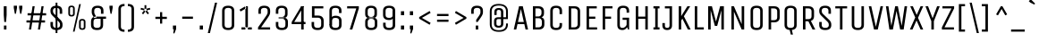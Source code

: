 SplineFontDB: 3.0
FontName: UnicaOne-Regular
FullName: Unica One
FamilyName: Unica One
Weight: Book
Copyright: Copyright (c) 2012, Eduardo Tunni (http://www.tipo.net.ar), with Reserved Font Name 'Unica'
Version: 1.001
ItalicAngle: 0
UnderlinePosition: -50
UnderlineWidth: 50
Ascent: 800
Descent: 200
sfntRevision: 0x00010042
LayerCount: 2
Layer: 0 1 "Back"  1
Layer: 1 1 "Fore"  0
XUID: [1021 62 1306545761 2832010]
FSType: 0
OS2Version: 3
OS2_WeightWidthSlopeOnly: 0
OS2_UseTypoMetrics: 1
CreationTime: 1329873180
ModificationTime: 1351265107
PfmFamily: 17
TTFWeight: 400
TTFWidth: 5
LineGap: 0
VLineGap: 0
Panose: 2 0 5 6 0 0 0 2 0 4
OS2TypoAscent: 917
OS2TypoAOffset: 0
OS2TypoDescent: -265
OS2TypoDOffset: 0
OS2TypoLinegap: 0
OS2WinAscent: 917
OS2WinAOffset: 0
OS2WinDescent: 265
OS2WinDOffset: 0
HheadAscent: 917
HheadAOffset: 0
HheadDescent: -265
HheadDOffset: 0
OS2SubXSize: 650
OS2SubYSize: 600
OS2SubXOff: 0
OS2SubYOff: 75
OS2SupXSize: 650
OS2SupYSize: 600
OS2SupXOff: 0
OS2SupYOff: 350
OS2StrikeYSize: 50
OS2StrikeYPos: 390
OS2Vendor: 'TIPO'
OS2CodePages: 20000093.00000000
OS2UnicodeRanges: a000002f.5000204b.00000000.00000000
Lookup: 258 0 0 "'kern' Horizontal Kerning in Latin lookup 0"  {"'kern' Horizontal Kerning in Latin lookup 0 subtable"  } ['kern' ('latn' <'dflt' > ) ]
DEI: 91125
KernClass2: 9+ 9 "'kern' Horizontal Kerning in Latin lookup 0 subtable" 
 70 L l Lacute lacute uni013B uni013C Lcaron lcaron Lslash lslash fl f_f_l
 84 A Agrave Aacute Acircumflex Atilde Adieresis Aring Amacron Abreve Aogonek Aringacute
 37 Y Yacute Ycircumflex Ydieresis Ygrave
 41 V W v Wcircumflex Wgrave Wacute Wdieresis
 7 F f f_f
 37 y yacute ydieresis ycircumflex ygrave
 3 P p
 21 T uni0162 Tcaron Tbar
 23 r racute uni0157 rcaron
 21 T uni0162 Tcaron Tbar
 41 V W v Wcircumflex Wgrave Wacute Wdieresis
 37 Y Yacute Ycircumflex Ydieresis Ygrave
 37 y yacute ydieresis ycircumflex ygrave
 84 A Agrave Aacute Acircumflex Atilde Adieresis Aring Amacron Abreve Aogonek Aringacute
 13 J Jcircumflex
 10 AE AEacute
 13 j jcircumflex
 0 {} -60 {} -40 {} -50 {} -45 {} 0 {} 0 {} 0 {} 0 {} 0 {} -60 {} -20 {} -40 {} 0 {} 0 {} 0 {} 0 {} 0 {} 0 {} 0 {} 0 {} 0 {} 0 {} -40 {} -50 {} -50 {} 0 {} 0 {} 0 {} 0 {} 0 {} 0 {} -20 {} -55 {} -30 {} 0 {} 0 {} 0 {} 0 {} 0 {} 0 {} -40 {} -50 {} -60 {} -45 {} 0 {} 0 {} 0 {} 0 {} 0 {} 0 {} 0 {} -30 {} 0 {} 0 {} 0 {} 0 {} 0 {} 0 {} -20 {} 0 {} -40 {} -50 {} 0 {} 0 {} 0 {} 0 {} 0 {} -40 {} -55 {} 0 {} 0 {} 0 {} 0 {} 0 {} 0 {} 0 {} 0 {} -20 {} 0 {} -50 {}
TtTable: prep
PUSHW_1
 511
SCANCTRL
PUSHB_1
 4
SCANTYPE
EndTTInstrs
ShortTable: maxp 16
  1
  0
  421
  208
  7
  0
  0
  2
  0
  1
  1
  0
  64
  0
  0
  0
EndShort
LangName: 1033 "" "" "" "EduardoRodriguezTunni: Unica One: 2012" "" "Version 1.001" "" "Unica is a trademark of Eduardo Rodriguez Tunni." "Eduardo Rodriguez Tunni" "Eduardo Rodriguez Tunni" "" "http://www.tipo.net.ar" "http://www.tipo.net.ar" "This Font Software is licensed under the SIL Open Font License, Version 1.1. This license is available with a FAQ at: http://scripts.sil.org/OFL" "http://scripts.sil.org/OFL" 
GaspTable: 1 65535 15 1
Encoding: UnicodeBmp
UnicodeInterp: none
NameList: AGL For New Fonts
DisplaySize: -24
AntiAlias: 1
FitToEm: 1
BeginChars: 65556 421

StartChar: .notdef
Encoding: 65536 -1 0
Width: 230
Flags: W
LayerCount: 2
EndChar

StartChar: .null
Encoding: 65537 -1 1
Width: 0
Flags: W
LayerCount: 2
EndChar

StartChar: nonmarkingreturn
Encoding: 65538 -1 2
Width: 333
Flags: W
LayerCount: 2
EndChar

StartChar: space
Encoding: 32 32 3
Width: 230
GlyphClass: 2
Flags: W
LayerCount: 2
EndChar

StartChar: exclam
Encoding: 33 33 4
Width: 290
GlyphClass: 2
Flags: W
LayerCount: 2
Fore
SplineSet
180 0 m 1,0,-1
 110 0 l 1,1,-1
 110 110 l 1,2,-1
 180 110 l 1,3,-1
 180 0 l 1,0,-1
105 650 m 1,4,-1
 185 650 l 1,5,-1
 185 405 l 1,6,-1
 170 210 l 1,7,-1
 120 210 l 1,8,-1
 105 405 l 1,9,-1
 105 650 l 1,4,-1
EndSplineSet
EndChar

StartChar: quotedbl
Encoding: 34 34 5
Width: 410
GlyphClass: 2
Flags: W
LayerCount: 2
Fore
SplineSet
85 665 m 1,0,-1
 175 665 l 1,1,-1
 175 605 l 1,2,-1
 145 440 l 1,3,-1
 115 440 l 1,4,-1
 85 605 l 1,5,-1
 85 665 l 1,0,-1
235 665 m 1,6,-1
 325 665 l 1,7,-1
 325 605 l 1,8,-1
 295 440 l 1,9,-1
 265 440 l 1,10,-1
 235 605 l 1,11,-1
 235 665 l 1,6,-1
EndSplineSet
EndChar

StartChar: numbersign
Encoding: 35 35 6
Width: 630
GlyphClass: 2
Flags: W
LayerCount: 2
Fore
SplineSet
170 0 m 1,0,-1
 110 0 l 1,1,-1
 210 650 l 1,2,-1
 270 650 l 1,3,-1
 170 0 l 1,0,-1
420 0 m 1,4,-1
 360 0 l 1,5,-1
 460 650 l 1,6,-1
 520 650 l 1,7,-1
 420 0 l 1,4,-1
590 455 m 1,8,-1
 590 395 l 1,9,-1
 71 395 l 1,10,-1
 71 455 l 1,11,-1
 590 455 l 1,8,-1
559 255 m 1,12,-1
 559 195 l 1,13,-1
 40 195 l 1,14,-1
 40 255 l 1,15,-1
 559 255 l 1,12,-1
EndSplineSet
EndChar

StartChar: dollar
Encoding: 36 36 7
Width: 510
GlyphClass: 2
Flags: W
LayerCount: 2
Fore
SplineSet
424 125 m 0,0,1
 424 -15 424 -15 255 -15 c 128,-1,2
 86 -15 86 -15 86 125 c 2,3,-1
 86 210 l 1,4,-1
 156 210 l 1,5,-1
 156 121 l 2,6,7
 156 85 156 85 181 65 c 128,-1,8
 206 45 206 45 255 45 c 128,-1,9
 304 45 304 45 329 65 c 128,-1,10
 354 85 354 85 354 119.5 c 128,-1,11
 354 154 354 154 346.5 174.5 c 128,-1,12
 339 195 339 195 316 218 c 2,13,-1
 140 390 l 2,14,15
 109 421 109 421 97.5 450.5 c 128,-1,16
 86 480 86 480 86 525 c 0,17,18
 86 592 86 592 127.5 628.5 c 128,-1,19
 169 665 169 665 253 665 c 0,20,21
 414 665 414 665 414 525 c 2,22,-1
 414 440 l 1,23,-1
 344 440 l 1,24,-1
 344 529 l 2,25,26
 344 565 344 565 320.5 585 c 128,-1,27
 297 605 297 605 250 605 c 128,-1,28
 203 605 203 605 179.5 585 c 128,-1,29
 156 565 156 565 156 530 c 128,-1,30
 156 495 156 495 163 475 c 128,-1,31
 170 455 170 455 194 433 c 2,32,-1
 373 261 l 1,33,34
 402 229 402 229 413 199.5 c 128,-1,35
 424 170 424 170 424 125 c 0,0,1
230 -100 m 1,36,-1
 230 750 l 1,37,-1
 280 750 l 1,38,-1
 280 -100 l 1,39,-1
 230 -100 l 1,36,-1
EndSplineSet
EndChar

StartChar: percent
Encoding: 37 37 8
Width: 650
GlyphClass: 2
Flags: W
LayerCount: 2
Fore
SplineSet
260 -60 m 1,0,-1
 215 -60 l 1,1,-1
 390 710 l 1,2,-1
 435 710 l 1,3,-1
 260 -60 l 1,0,-1
265 592 m 2,4,-1
 265 439 l 2,5,6
 265 404 265 404 242.5 383.5 c 128,-1,7
 220 363 220 363 175.5 363 c 128,-1,8
 131 363 131 363 108 383 c 128,-1,9
 85 403 85 403 85 439 c 2,10,-1
 85 592 l 2,11,12
 85 668 85 668 175 668 c 0,13,14
 219 668 219 668 242 648 c 128,-1,15
 265 628 265 628 265 592 c 2,4,-1
217 439 m 2,16,-1
 217 592 l 2,17,18
 217 625 217 625 175 625 c 128,-1,19
 133 625 133 625 133 592 c 2,20,-1
 133 439 l 2,21,22
 133 406 133 406 175 406 c 128,-1,23
 217 406 217 406 217 439 c 2,16,-1
565 219 m 2,24,-1
 565 66 l 2,25,26
 565 31 565 31 542.5 10.5 c 128,-1,27
 520 -10 520 -10 475.5 -10 c 128,-1,28
 431 -10 431 -10 408 10 c 128,-1,29
 385 30 385 30 385 66 c 2,30,-1
 385 219 l 2,31,32
 385 295 385 295 475 295 c 0,33,34
 519 295 519 295 542 275 c 128,-1,35
 565 255 565 255 565 219 c 2,24,-1
517 66 m 2,36,-1
 517 219 l 2,37,38
 517 252 517 252 475 252 c 128,-1,39
 433 252 433 252 433 219 c 2,40,-1
 433 66 l 2,41,42
 433 33 433 33 475 33 c 128,-1,43
 517 33 517 33 517 66 c 2,36,-1
EndSplineSet
EndChar

StartChar: ampersand
Encoding: 38 38 9
Width: 510
GlyphClass: 2
Flags: W
LayerCount: 2
Fore
SplineSet
90 475 m 2,0,1
 90 425 90 425 160 322 c 1,2,-1
 232 337 l 1,3,4
 160 437 160 437 160 475 c 2,5,-1
 160 529 l 2,6,7
 160 565 160 565 183.5 585 c 128,-1,8
 207 605 207 605 254 605 c 128,-1,9
 301 605 301 605 324.5 585 c 128,-1,10
 348 565 348 565 348 529 c 2,11,-1
 348 440 l 1,12,-1
 418 440 l 1,13,-1
 418 525 l 2,14,15
 418 665 418 665 257 665 c 0,16,17
 173 665 173 665 131.5 628.5 c 128,-1,18
 90 592 90 592 90 525 c 2,19,-1
 90 475 l 2,0,1
70 125 m 2,20,-1
 70 215 l 2,21,22
 70 284 70 284 102 322 c 128,-1,23
 134 360 134 360 209 360 c 2,24,-1
 489 360 l 1,25,-1
 489 300 l 1,26,-1
 209 300 l 2,27,28
 140 300 140 300 140 215 c 2,29,-1
 140 121 l 2,30,31
 140 85 140 85 165 65 c 128,-1,32
 190 45 190 45 239 45 c 128,-1,33
 288 45 288 45 313 65 c 128,-1,34
 338 85 338 85 338 121 c 2,35,-1
 338 300 l 1,36,-1
 408 300 l 1,37,-1
 408 125 l 2,38,39
 408 -15 408 -15 239 -15 c 128,-1,40
 70 -15 70 -15 70 125 c 2,20,-1
EndSplineSet
EndChar

StartChar: quotesingle
Encoding: 39 39 10
Width: 260
GlyphClass: 2
Flags: W
LayerCount: 2
Fore
SplineSet
85 665 m 1,0,-1
 175 665 l 1,1,-1
 175 605 l 1,2,-1
 145 440 l 1,3,-1
 115 440 l 1,4,-1
 85 605 l 1,5,-1
 85 665 l 1,0,-1
EndSplineSet
EndChar

StartChar: parenleft
Encoding: 40 40 11
Width: 322
GlyphClass: 2
Flags: W
LayerCount: 2
Fore
SplineSet
85 75 m 2,0,-1
 85 575 l 2,1,2
 85 642 85 642 128 678.5 c 128,-1,3
 171 715 171 715 257 715 c 1,4,-1
 257 655 l 1,5,6
 155 655 155 655 155 575 c 2,7,-1
 155 75 l 2,8,9
 155 -5 155 -5 256 -5 c 1,10,-1
 256 -65 l 1,11,12
 171 -65 171 -65 128 -28.5 c 128,-1,13
 85 8 85 8 85 75 c 2,0,-1
EndSplineSet
EndChar

StartChar: parenright
Encoding: 41 41 12
Width: 322
GlyphClass: 2
Flags: W
LayerCount: 2
Fore
SplineSet
197 575 m 2,0,-1
 197 75 l 2,1,2
 197 8 197 8 154 -28.5 c 128,-1,3
 111 -65 111 -65 26 -65 c 1,4,-1
 26 -5 l 1,5,6
 127 -5 127 -5 127 75 c 2,7,-1
 127 575 l 2,8,9
 127 655 127 655 25 655 c 1,10,-1
 25 715 l 1,11,12
 111 715 111 715 154 678.5 c 128,-1,13
 197 642 197 642 197 575 c 2,0,-1
EndSplineSet
EndChar

StartChar: asterisk
Encoding: 42 42 13
Width: 382
GlyphClass: 2
Flags: W
LayerCount: 2
Fore
SplineSet
166 580 m 1,0,-1
 166 680 l 1,1,-1
 216 680 l 1,2,-1
 216 580 l 1,3,-1
 166 580 l 1,0,-1
154 534 m 1,4,-1
 55 560 l 1,5,-1
 67 606 l 1,6,-1
 166 580 l 1,7,-1
 154 534 l 1,4,-1
191 504 m 1,8,-1
 128 424 l 1,9,-1
 91 454 l 1,10,-1
 154 534 l 1,11,-1
 191 504 l 1,8,-1
327 560 m 1,12,-1
 228 534 l 1,13,-1
 216 580 l 1,14,-1
 315 606 l 1,15,-1
 327 560 l 1,12,-1
254 424 m 1,16,-1
 191 504 l 1,17,-1
 228 534 l 1,18,-1
 291 454 l 1,19,-1
 254 424 l 1,16,-1
EndSplineSet
EndChar

StartChar: plus
Encoding: 43 43 14
Width: 510
GlyphClass: 2
Flags: W
LayerCount: 2
Fore
SplineSet
415 355 m 1,0,-1
 415 295 l 1,1,-1
 95 295 l 1,2,-1
 95 355 l 1,3,-1
 415 355 l 1,0,-1
225 485 m 1,4,-1
 285 485 l 1,5,-1
 285 165 l 1,6,-1
 225 165 l 1,7,-1
 225 485 l 1,4,-1
EndSplineSet
EndChar

StartChar: comma
Encoding: 44 44 15
Width: 260
GlyphClass: 2
Flags: W
LayerCount: 2
Fore
SplineSet
85 110 m 1,0,-1
 175 110 l 1,1,-1
 175 15 l 1,2,-1
 126 -111 l 1,3,-1
 94 -105 l 1,4,-1
 109 0 l 1,5,-1
 85 9 l 1,6,-1
 85 110 l 1,0,-1
EndSplineSet
EndChar

StartChar: hyphen
Encoding: 45 45 16
Width: 490
GlyphClass: 2
Flags: W
LayerCount: 2
Fore
SplineSet
95 300 m 1,0,-1
 95 360 l 1,1,-1
 395 360 l 1,2,-1
 395 300 l 1,3,-1
 95 300 l 1,0,-1
EndSplineSet
EndChar

StartChar: period
Encoding: 46 46 17
Width: 260
GlyphClass: 2
Flags: W
LayerCount: 2
Fore
SplineSet
175 0 m 1,0,-1
 85 0 l 1,1,-1
 85 110 l 1,2,-1
 175 110 l 1,3,-1
 175 0 l 1,0,-1
EndSplineSet
EndChar

StartChar: slash
Encoding: 47 47 18
Width: 380
GlyphClass: 2
Flags: W
LayerCount: 2
Fore
SplineSet
120 -100 m 1,0,-1
 60 -100 l 1,1,-1
 260 750 l 1,2,-1
 320 750 l 1,3,-1
 120 -100 l 1,0,-1
EndSplineSet
EndChar

StartChar: zero
Encoding: 48 48 19
Width: 510
GlyphClass: 2
Flags: W
LayerCount: 2
Fore
SplineSet
425 525 m 2,0,-1
 425 125 l 2,1,2
 425 58 425 58 382.5 21.5 c 128,-1,3
 340 -15 340 -15 255.5 -15 c 128,-1,4
 171 -15 171 -15 128 21.5 c 128,-1,5
 85 58 85 58 85 125 c 2,6,-1
 85 525 l 2,7,8
 85 592 85 592 127.5 628.5 c 128,-1,9
 170 665 170 665 254.5 665 c 128,-1,10
 339 665 339 665 382 628.5 c 128,-1,11
 425 592 425 592 425 525 c 2,0,-1
355 125 m 2,12,-1
 355 525 l 2,13,14
 355 605 355 605 255 605 c 128,-1,15
 155 605 155 605 155 525 c 2,16,-1
 155 125 l 2,17,18
 155 45 155 45 255 45 c 128,-1,19
 355 45 355 45 355 125 c 2,12,-1
EndSplineSet
EndChar

StartChar: one
Encoding: 49 49 20
Width: 510
GlyphClass: 2
Flags: W
LayerCount: 2
Fore
SplineSet
306 0 m 1,0,-1
 306 650 l 1,1,-1
 236 650 l 1,2,-1
 236 0 l 1,3,-1
 306 0 l 1,0,-1
236 650 m 1,4,-1
 266 599 l 1,5,-1
 102 504 l 1,6,-1
 72 555 l 1,7,-1
 236 650 l 1,4,-1
416 60 m 1,8,-1
 416 0 l 1,9,-1
 126 0 l 1,10,-1
 126 60 l 1,11,-1
 416 60 l 1,8,-1
EndSplineSet
EndChar

StartChar: two
Encoding: 50 50 21
Width: 510
GlyphClass: 2
Flags: W
LayerCount: 2
Fore
SplineSet
90 0 m 1,0,-1
 90 60 l 1,1,-1
 427 60 l 1,2,-1
 427 0 l 1,3,-1
 90 0 l 1,0,-1
358 475 m 2,4,-1
 358 529 l 2,5,6
 358 565 358 565 334.5 585 c 128,-1,7
 311 605 311 605 264 605 c 128,-1,8
 217 605 217 605 193.5 585 c 128,-1,9
 170 565 170 565 170 529 c 2,10,-1
 170 440 l 1,11,-1
 100 440 l 1,12,-1
 100 525 l 2,13,14
 100 665 100 665 261 665 c 0,15,16
 345 665 345 665 386.5 628.5 c 128,-1,17
 428 592 428 592 428 525 c 2,18,-1
 428 475 l 2,19,20
 428 441 428 441 406.5 400.5 c 128,-1,21
 385 360 385 360 334 287 c 2,22,-1
 175 60 l 1,23,-1
 90 60 l 1,24,-1
 280 329 l 2,25,26
 284 334 284 334 295 350 c 128,-1,27
 306 366 306 366 311 373 c 128,-1,28
 316 380 316 380 325 394 c 128,-1,29
 334 408 334 408 338.5 416.5 c 128,-1,30
 343 425 343 425 348 436 c 0,31,32
 358 456 358 456 358 475 c 2,4,-1
EndSplineSet
EndChar

StartChar: three
Encoding: 51 51 22
Width: 510
GlyphClass: 2
Flags: W
LayerCount: 2
Fore
SplineSet
425 215 m 2,0,-1
 425 125 l 2,1,2
 425 -15 425 -15 256 -15 c 128,-1,3
 87 -15 87 -15 87 125 c 2,4,-1
 87 210 l 1,5,-1
 157 210 l 1,6,-1
 157 121 l 2,7,8
 157 85 157 85 182 65 c 128,-1,9
 207 45 207 45 256 45 c 128,-1,10
 305 45 305 45 330 65 c 128,-1,11
 355 85 355 85 355 121 c 2,12,-1
 355 215 l 2,13,14
 355 247 355 247 331 273.5 c 128,-1,15
 307 300 307 300 266 300 c 2,16,-1
 165 300 l 1,17,-1
 165 335 l 1,18,-1
 266 335 l 2,19,20
 347 335 347 335 386 306.5 c 128,-1,21
 425 278 425 278 425 215 c 2,0,-1
415 525 m 2,22,23
 415 592 415 592 373.5 628.5 c 128,-1,24
 332 665 332 665 248 665 c 0,25,26
 87 665 87 665 87 525 c 2,27,-1
 87 440 l 1,28,-1
 157 440 l 1,29,-1
 157 529 l 2,30,31
 157 565 157 565 180.5 585 c 128,-1,32
 204 605 204 605 251 605 c 128,-1,33
 298 605 298 605 321.5 585 c 128,-1,34
 345 565 345 565 345 529 c 2,35,-1
 345 435 l 2,36,37
 345 402 345 402 321.5 376 c 128,-1,38
 298 350 298 350 256 350 c 2,39,-1
 165 350 l 1,40,-1
 165 315 l 1,41,-1
 256 315 l 2,42,43
 338 315 338 315 376.5 343 c 128,-1,44
 415 371 415 371 415 435 c 2,45,-1
 415 525 l 2,22,23
EndSplineSet
EndChar

StartChar: four
Encoding: 52 52 23
Width: 510
GlyphClass: 2
Flags: W
LayerCount: 2
Fore
SplineSet
416 210 m 1,0,-1
 416 150 l 1,1,-1
 31 150 l 1,2,-1
 31 210 l 1,3,-1
 416 210 l 1,0,-1
296 650 m 1,4,-1
 366 650 l 1,5,-1
 101 210 l 1,6,-1
 31 210 l 1,7,-1
 296 650 l 1,4,-1
366 0 m 1,8,-1
 296 0 l 1,9,-1
 296 650 l 1,10,-1
 366 650 l 1,11,-1
 366 0 l 1,8,-1
EndSplineSet
EndChar

StartChar: five
Encoding: 53 53 24
Width: 510
GlyphClass: 2
Flags: W
LayerCount: 2
Fore
SplineSet
425 245 m 2,0,-1
 425 125 l 2,1,2
 425 -15 425 -15 256 -15 c 128,-1,3
 87 -15 87 -15 87 125 c 2,4,-1
 87 210 l 1,5,-1
 157 210 l 1,6,-1
 157 121 l 2,7,8
 157 85 157 85 182 65 c 128,-1,9
 207 45 207 45 256 45 c 128,-1,10
 305 45 305 45 330 65 c 128,-1,11
 355 85 355 85 355 121 c 2,12,-1
 355 245 l 2,13,14
 355 277 355 277 331 303.5 c 128,-1,15
 307 330 307 330 266 330 c 2,16,-1
 167 330 l 1,17,-1
 167 390 l 1,18,-1
 266 390 l 2,19,20
 343 390 343 390 384 351 c 128,-1,21
 425 312 425 312 425 245 c 2,0,-1
97 650 m 1,22,-1
 167 650 l 1,23,-1
 167 330 l 1,24,-1
 97 330 l 1,25,-1
 97 650 l 1,22,-1
167 590 m 1,26,-1
 167 650 l 1,27,-1
 415 650 l 1,28,-1
 415 590 l 1,29,-1
 167 590 l 1,26,-1
EndSplineSet
EndChar

StartChar: six
Encoding: 54 54 25
Width: 510
GlyphClass: 2
Flags: W
LayerCount: 2
Fore
SplineSet
115 215 m 2,0,1
 115 385 115 385 254 385 c 0,2,3
 339 385 339 385 382 348.5 c 128,-1,4
 425 312 425 312 425 245 c 2,5,-1
 425 125 l 2,6,7
 425 58 425 58 382.5 21.5 c 128,-1,8
 340 -15 340 -15 255.5 -15 c 128,-1,9
 171 -15 171 -15 128 21.5 c 128,-1,10
 85 58 85 58 85 125 c 1,11,-1
 115 159 l 1,12,-1
 115 215 l 2,0,1
155 245 m 2,13,-1
 155 125 l 2,14,15
 155 45 155 45 255 45 c 128,-1,16
 355 45 355 45 355 125 c 2,17,-1
 355 245 l 2,18,19
 355 325 355 325 255 325 c 128,-1,20
 155 325 155 325 155 245 c 2,13,-1
85 126 m 1,21,-1
 85 525 l 2,22,23
 85 665 85 665 254 665 c 128,-1,24
 423 665 423 665 423 525 c 2,25,-1
 423 460 l 1,26,-1
 353 460 l 1,27,-1
 353 529 l 2,28,29
 353 605 353 605 254 605 c 128,-1,30
 155 605 155 605 155 529 c 2,31,-1
 155 126 l 1,32,-1
 85 126 l 1,21,-1
EndSplineSet
EndChar

StartChar: seven
Encoding: 55 55 26
Width: 510
GlyphClass: 2
Flags: W
LayerCount: 2
Fore
SplineSet
81 590 m 1,0,-1
 81 650 l 1,1,-1
 408 650 l 1,2,-1
 408 590 l 1,3,-1
 81 590 l 1,0,-1
225 0 m 1,4,-1
 153 0 l 1,5,-1
 336 590 l 1,6,-1
 408 590 l 1,7,-1
 225 0 l 1,4,-1
EndSplineSet
EndChar

StartChar: eight
Encoding: 56 56 27
Width: 510
GlyphClass: 2
Flags: W
LayerCount: 2
Fore
SplineSet
86 125 m 2,0,-1
 86 220 l 2,1,2
 86 283 86 283 124.5 309 c 128,-1,3
 163 335 163 335 245 335 c 2,4,-1
 255 335 l 1,5,-1
 255 300 l 1,6,-1
 245 300 l 2,7,8
 203 300 203 300 179.5 276 c 128,-1,9
 156 252 156 252 156 220 c 2,10,-1
 156 121 l 2,11,12
 156 85 156 85 181 65 c 128,-1,13
 206 45 206 45 255 45 c 128,-1,14
 304 45 304 45 329 65 c 128,-1,15
 354 85 354 85 354 121 c 2,16,-1
 354 220 l 2,17,18
 354 252 354 252 330.5 276 c 128,-1,19
 307 300 307 300 265 300 c 2,20,-1
 255 300 l 1,21,-1
 255 335 l 1,22,-1
 265 335 l 2,23,24
 347 335 347 335 385.5 309 c 128,-1,25
 424 283 424 283 424 220 c 2,26,-1
 424 125 l 2,27,28
 424 -15 424 -15 255 -15 c 128,-1,29
 86 -15 86 -15 86 125 c 2,0,-1
156 529 m 2,30,31
 156 565 156 565 179.5 585 c 128,-1,32
 203 605 203 605 250 605 c 128,-1,33
 297 605 297 605 320.5 585 c 128,-1,34
 344 565 344 565 344 529 c 2,35,-1
 344 430 l 2,36,37
 344 397 344 397 320.5 373.5 c 128,-1,38
 297 350 297 350 255 350 c 2,39,-1
 250 350 l 1,40,-1
 250 315 l 1,41,-1
 255 315 l 2,42,43
 338 315 338 315 376 340.5 c 128,-1,44
 414 366 414 366 414 430 c 2,45,-1
 414 525 l 2,46,47
 414 592 414 592 372.5 628.5 c 128,-1,48
 331 665 331 665 247 665 c 0,49,50
 86 665 86 665 86 525 c 2,51,-1
 86 430 l 2,52,53
 86 366 86 366 124 340.5 c 128,-1,54
 162 315 162 315 245 315 c 2,55,-1
 250 315 l 1,56,-1
 250 350 l 1,57,-1
 245 350 l 2,58,59
 203 350 203 350 179.5 373.5 c 128,-1,60
 156 397 156 397 156 430 c 2,61,-1
 156 529 l 2,30,31
EndSplineSet
EndChar

StartChar: nine
Encoding: 57 57 28
Width: 510
GlyphClass: 2
Flags: W
LayerCount: 2
Fore
SplineSet
395 435 m 2,0,1
 395 265 395 265 256 265 c 0,2,3
 171 265 171 265 128 301.5 c 128,-1,4
 85 338 85 338 85 405 c 2,5,-1
 85 525 l 2,6,7
 85 592 85 592 127.5 628.5 c 128,-1,8
 170 665 170 665 254.5 665 c 128,-1,9
 339 665 339 665 382 628.5 c 128,-1,10
 425 592 425 592 425 525 c 1,11,-1
 395 491 l 1,12,-1
 395 435 l 2,0,1
355 405 m 2,13,-1
 355 525 l 2,14,15
 355 605 355 605 255 605 c 128,-1,16
 155 605 155 605 155 525 c 2,17,-1
 155 405 l 2,18,19
 155 325 155 325 255 325 c 128,-1,20
 355 325 355 325 355 405 c 2,13,-1
425 524 m 1,21,-1
 425 125 l 2,22,23
 425 -15 425 -15 256 -15 c 128,-1,24
 87 -15 87 -15 87 125 c 2,25,-1
 87 190 l 1,26,-1
 157 190 l 1,27,-1
 157 121 l 2,28,29
 157 45 157 45 256 45 c 128,-1,30
 355 45 355 45 355 121 c 2,31,-1
 355 524 l 1,32,-1
 425 524 l 1,21,-1
EndSplineSet
EndChar

StartChar: colon
Encoding: 58 58 29
Width: 260
GlyphClass: 2
Flags: W
LayerCount: 2
Fore
SplineSet
175 0 m 1,0,-1
 85 0 l 1,1,-1
 85 110 l 1,2,-1
 175 110 l 1,3,-1
 175 0 l 1,0,-1
175 400 m 1,4,-1
 85 400 l 1,5,-1
 85 510 l 1,6,-1
 175 510 l 1,7,-1
 175 400 l 1,4,-1
EndSplineSet
EndChar

StartChar: semicolon
Encoding: 59 59 30
Width: 260
GlyphClass: 2
Flags: W
LayerCount: 2
Fore
SplineSet
85 110 m 1,0,-1
 175 110 l 1,1,-1
 175 15 l 1,2,-1
 126 -111 l 1,3,-1
 94 -105 l 1,4,-1
 109 0 l 1,5,-1
 85 9 l 1,6,-1
 85 110 l 1,0,-1
175 400 m 1,7,-1
 85 400 l 1,8,-1
 85 510 l 1,9,-1
 175 510 l 1,10,-1
 175 400 l 1,7,-1
EndSplineSet
EndChar

StartChar: less
Encoding: 60 60 31
Width: 510
GlyphClass: 2
Flags: W
LayerCount: 2
Fore
SplineSet
95 303 m 1,0,-1
 95 347 l 1,1,-1
 388 517 l 1,2,-1
 415 464 l 1,3,-1
 172 325 l 1,4,-1
 415 186 l 1,5,-1
 388 133 l 1,6,-1
 95 303 l 1,0,-1
EndSplineSet
EndChar

StartChar: equal
Encoding: 61 61 32
Width: 510
GlyphClass: 2
Flags: W
LayerCount: 2
Fore
SplineSet
415 275 m 1,0,-1
 415 215 l 1,1,-1
 95 215 l 1,2,-1
 95 275 l 1,3,-1
 415 275 l 1,0,-1
415 435 m 1,4,-1
 415 375 l 1,5,-1
 95 375 l 1,6,-1
 95 435 l 1,7,-1
 415 435 l 1,4,-1
EndSplineSet
EndChar

StartChar: greater
Encoding: 62 62 33
Width: 510
GlyphClass: 2
Flags: W
LayerCount: 2
Fore
SplineSet
415 347 m 1,0,-1
 415 303 l 1,1,-1
 122 133 l 1,2,-1
 95 186 l 1,3,-1
 338 325 l 1,4,-1
 95 464 l 1,5,-1
 122 517 l 1,6,-1
 415 347 l 1,0,-1
EndSplineSet
EndChar

StartChar: question
Encoding: 63 63 34
Width: 438
GlyphClass: 2
Flags: W
LayerCount: 2
Fore
SplineSet
246 0 m 1,0,-1
 176 0 l 1,1,-1
 176 110 l 1,2,-1
 246 110 l 1,3,-1
 246 0 l 1,0,-1
189 210 m 1,4,-1
 189 270 l 1,5,-1
 230 329 l 2,6,7
 234 334 234 334 245 350 c 128,-1,8
 256 366 256 366 261 373 c 128,-1,9
 266 380 266 380 275 394 c 128,-1,10
 284 408 284 408 288.5 416.5 c 128,-1,11
 293 425 293 425 298 436 c 0,12,13
 308 456 308 456 308 475 c 2,14,-1
 308 529 l 2,15,16
 308 565 308 565 284.5 585 c 128,-1,17
 261 605 261 605 214 605 c 128,-1,18
 167 605 167 605 143.5 585 c 128,-1,19
 120 565 120 565 120 529 c 2,20,-1
 120 440 l 1,21,-1
 50 440 l 1,22,-1
 50 525 l 2,23,24
 50 665 50 665 211 665 c 0,25,26
 295 665 295 665 336.5 628.5 c 128,-1,27
 378 592 378 592 378 525 c 2,28,-1
 378 475 l 2,29,30
 378 441 378 441 356.5 399.5 c 128,-1,31
 335 358 335 358 284 287 c 2,32,-1
 229 210 l 1,33,-1
 189 210 l 1,4,-1
EndSplineSet
EndChar

StartChar: at
Encoding: 64 64 35
Width: 746
GlyphClass: 2
Flags: W
LayerCount: 2
Fore
SplineSet
574 168 m 1,0,-1
 626 168 l 1,1,-1
 626 143 l 2,2,3
 626 44 626 44 563 -10.5 c 128,-1,4
 500 -65 500 -65 374 -65 c 128,-1,5
 248 -65 248 -65 184 -10.5 c 128,-1,6
 120 44 120 44 120 143 c 2,7,-1
 120 507 l 2,8,9
 120 606 120 606 183 660.5 c 128,-1,10
 246 715 246 715 371.5 715 c 128,-1,11
 497 715 497 715 561.5 660.5 c 128,-1,12
 626 606 626 606 626 507 c 2,13,-1
 626 342 l 1,14,-1
 574 342 l 1,15,-1
 574 507 l 2,16,17
 574 670 574 670 373 670 c 128,-1,18
 172 670 172 670 172 507 c 2,19,-1
 172 143 l 2,20,21
 172 -20 172 -20 373 -20 c 128,-1,22
 574 -20 574 -20 574 143 c 2,23,-1
 574 168 l 1,0,-1
497 489 m 2,24,-1
 497 162 l 2,25,26
 497 51 497 51 368 51 c 128,-1,27
 239 51 239 51 239 162 c 2,28,-1
 239 235 l 2,29,30
 239 287 239 287 266 314.5 c 128,-1,31
 293 342 293 342 356 342 c 2,32,-1
 433 342 l 1,33,-1
 433 492 l 2,34,35
 433 518 433 518 417 533 c 128,-1,36
 401 548 401 548 371 548 c 0,37,38
 311 548 311 548 311 492 c 2,39,-1
 311 405 l 1,40,-1
 246 405 l 1,41,-1
 246 489 l 2,42,43
 246 600 246 600 371.5 600 c 128,-1,44
 497 600 497 600 497 489 c 2,24,-1
433 159 m 2,45,-1
 433 291 l 1,46,-1
 351 291 l 2,47,48
 305 291 305 291 305 238 c 2,49,-1
 305 158 l 2,50,51
 305 103 305 103 369 103 c 128,-1,52
 433 103 433 103 433 159 c 2,45,-1
497 291 m 1,53,-1
 497 342 l 1,54,-1
 626 342 l 1,55,-1
 626 291 l 1,56,-1
 497 291 l 1,53,-1
EndSplineSet
EndChar

StartChar: A
Encoding: 65 65 36
Width: 479
GlyphClass: 2
Flags: W
LayerCount: 2
Fore
SplineSet
187 650 m 1,0,-1
 292 650 l 1,1,-1
 439 0 l 1,2,-1
 369 0 l 1,3,-1
 335 150 l 1,4,-1
 144 150 l 1,5,-1
 110 0 l 1,6,-1
 40 0 l 1,7,-1
 187 650 l 1,0,-1
239 572 m 1,8,-1
 157 210 l 1,9,-1
 321 210 l 1,10,-1
 239 572 l 1,8,-1
EndSplineSet
EndChar

StartChar: B
Encoding: 66 66 37
Width: 505
GlyphClass: 2
Flags: W
LayerCount: 2
Fore
SplineSet
100 650 m 1,0,-1
 251 650 l 2,1,2
 329 650 329 650 369.5 613 c 128,-1,3
 410 576 410 576 410 510 c 2,4,-1
 410 450 l 2,5,6
 410 365 410 365 339 341 c 1,7,8
 420 319 420 319 420 230 c 2,9,-1
 420 140 l 2,10,11
 420 73 420 73 380 36.5 c 128,-1,12
 340 0 340 0 261 0 c 2,13,-1
 100 0 l 1,14,-1
 100 650 l 1,0,-1
350 140 m 2,15,-1
 350 230 l 2,16,17
 350 262 350 262 326 288.5 c 128,-1,18
 302 315 302 315 261 315 c 2,19,-1
 170 315 l 1,20,-1
 170 60 l 1,21,-1
 261 60 l 2,22,23
 303 60 303 60 326.5 83.5 c 128,-1,24
 350 107 350 107 350 140 c 2,15,-1
340 450 m 2,25,-1
 340 510 l 2,26,27
 340 542 340 542 316.5 566 c 128,-1,28
 293 590 293 590 251 590 c 2,29,-1
 170 590 l 1,30,-1
 170 365 l 1,31,-1
 251 365 l 2,32,33
 293 365 293 365 316.5 391 c 128,-1,34
 340 417 340 417 340 450 c 2,25,-1
EndSplineSet
EndChar

StartChar: C
Encoding: 67 67 38
Width: 490
GlyphClass: 2
Flags: W
LayerCount: 2
Fore
SplineSet
345 125 m 2,0,-1
 345 180 l 1,1,-1
 415 180 l 1,2,-1
 415 125 l 2,3,4
 415 58 415 58 374 21.5 c 128,-1,5
 333 -15 333 -15 251 -15 c 128,-1,6
 169 -15 169 -15 127 21.5 c 128,-1,7
 85 58 85 58 85 125 c 2,8,-1
 85 525 l 2,9,10
 85 592 85 592 126 628.5 c 128,-1,11
 167 665 167 665 249 665 c 128,-1,12
 331 665 331 665 373 628.5 c 128,-1,13
 415 592 415 592 415 525 c 2,14,-1
 415 430 l 1,15,-1
 345 430 l 1,16,-1
 345 525 l 2,17,18
 345 605 345 605 250 605 c 128,-1,19
 155 605 155 605 155 525 c 2,20,-1
 155 125 l 2,21,22
 155 45 155 45 250 45 c 128,-1,23
 345 45 345 45 345 125 c 2,0,-1
EndSplineSet
EndChar

StartChar: D
Encoding: 68 68 39
Width: 505
GlyphClass: 2
Flags: W
LayerCount: 2
Fore
SplineSet
261 0 m 2,0,-1
 100 0 l 1,1,-1
 100 650 l 1,2,-1
 261 650 l 2,3,4
 339 650 339 650 379.5 613 c 128,-1,5
 420 576 420 576 420 510 c 2,6,-1
 420 140 l 2,7,8
 420 73 420 73 380 36.5 c 128,-1,9
 340 0 340 0 261 0 c 2,0,-1
350 140 m 2,10,-1
 350 510 l 2,11,12
 350 542 350 542 326.5 566 c 128,-1,13
 303 590 303 590 261 590 c 2,14,-1
 170 590 l 1,15,-1
 170 60 l 1,16,-1
 261 60 l 2,17,18
 303 60 303 60 326.5 83.5 c 128,-1,19
 350 107 350 107 350 140 c 2,10,-1
EndSplineSet
EndChar

StartChar: E
Encoding: 69 69 40
Width: 445
GlyphClass: 2
Flags: W
LayerCount: 2
Fore
SplineSet
395 0 m 1,0,-1
 100 0 l 1,1,-1
 100 650 l 1,2,-1
 385 650 l 1,3,-1
 385 590 l 1,4,-1
 170 590 l 1,5,-1
 170 360 l 1,6,-1
 345 360 l 1,7,-1
 345 300 l 1,8,-1
 170 300 l 1,9,-1
 170 60 l 1,10,-1
 395 60 l 1,11,-1
 395 0 l 1,0,-1
EndSplineSet
EndChar

StartChar: F
Encoding: 70 70 41
Width: 415
GlyphClass: 2
Flags: W
LayerCount: 2
Fore
SplineSet
170 0 m 1,0,-1
 100 0 l 1,1,-1
 100 650 l 1,2,-1
 375 650 l 1,3,-1
 375 590 l 1,4,-1
 170 590 l 1,5,-1
 170 360 l 1,6,-1
 335 360 l 1,7,-1
 335 300 l 1,8,-1
 170 300 l 1,9,-1
 170 0 l 1,0,-1
EndSplineSet
EndChar

StartChar: G
Encoding: 71 71 42
Width: 500
GlyphClass: 2
Flags: W
LayerCount: 2
Fore
SplineSet
233 270 m 1,0,-1
 233 330 l 1,1,-1
 415 330 l 1,2,-1
 415 0 l 1,3,-1
 385 0 l 1,4,-1
 359 64 l 1,5,6
 338 28 338 28 304 6.5 c 128,-1,7
 270 -15 270 -15 230 -15 c 0,8,9
 85 -15 85 -15 85 125 c 2,10,-1
 85 525 l 2,11,12
 85 592 85 592 126 628.5 c 128,-1,13
 167 665 167 665 249 665 c 128,-1,14
 331 665 331 665 373 628.5 c 128,-1,15
 415 592 415 592 415 525 c 2,16,-1
 415 470 l 1,17,-1
 345 470 l 1,18,-1
 345 525 l 2,19,20
 345 605 345 605 250 605 c 128,-1,21
 155 605 155 605 155 525 c 2,22,-1
 155 125 l 2,23,24
 155 87 155 87 171 66 c 128,-1,25
 187 45 187 45 229.5 45 c 128,-1,26
 272 45 272 45 308.5 79 c 128,-1,27
 345 113 345 113 345 145 c 2,28,-1
 345 270 l 1,29,-1
 233 270 l 1,0,-1
EndSplineSet
EndChar

StartChar: H
Encoding: 72 72 43
Width: 537
GlyphClass: 2
Flags: W
LayerCount: 2
Fore
SplineSet
170 0 m 1,0,-1
 100 0 l 1,1,-1
 100 650 l 1,2,-1
 170 650 l 1,3,-1
 170 360 l 1,4,-1
 367 360 l 1,5,-1
 367 650 l 1,6,-1
 437 650 l 1,7,-1
 437 0 l 1,8,-1
 367 0 l 1,9,-1
 367 300 l 1,10,-1
 170 300 l 1,11,-1
 170 0 l 1,0,-1
EndSplineSet
EndChar

StartChar: I
Encoding: 73 73 44
Width: 310
GlyphClass: 2
Flags: W
LayerCount: 2
Fore
SplineSet
240 60 m 1,0,-1
 240 0 l 1,1,-1
 70 0 l 1,2,-1
 70 60 l 1,3,-1
 120 60 l 1,4,-1
 120 590 l 1,5,-1
 70 590 l 1,6,-1
 70 650 l 1,7,-1
 240 650 l 1,8,-1
 240 590 l 1,9,-1
 190 590 l 1,10,-1
 190 60 l 1,11,-1
 240 60 l 1,0,-1
EndSplineSet
EndChar

StartChar: J
Encoding: 74 74 45
Width: 380
GlyphClass: 2
Flags: W
LayerCount: 2
Fore
SplineSet
90 650 m 1,0,-1
 290 650 l 1,1,-1
 290 115 l 2,2,3
 290 51 290 51 254 18 c 128,-1,4
 218 -15 218 -15 154 -15 c 128,-1,5
 90 -15 90 -15 55 18 c 128,-1,6
 20 51 20 51 20 115 c 2,7,-1
 20 180 l 1,8,-1
 90 180 l 1,9,-1
 90 111 l 2,10,11
 90 45 90 45 154 45 c 0,12,13
 220 45 220 45 220 111 c 2,14,-1
 220 590 l 1,15,-1
 90 590 l 1,16,-1
 90 650 l 1,0,-1
EndSplineSet
EndChar

StartChar: K
Encoding: 75 75 46
Width: 455
GlyphClass: 2
Flags: W
LayerCount: 2
Fore
SplineSet
171 0 m 1,0,-1
 101 0 l 1,1,-1
 101 650 l 1,2,-1
 171 650 l 1,3,-1
 171 374 l 1,4,-1
 345 650 l 1,5,-1
 423 650 l 1,6,-1
 246 370 l 1,7,-1
 435 0 l 1,8,-1
 358 0 l 1,9,-1
 204 303 l 1,10,-1
 171 250 l 1,11,-1
 171 0 l 1,0,-1
EndSplineSet
EndChar

StartChar: L
Encoding: 76 76 47
Width: 373
GlyphClass: 2
Flags: W
LayerCount: 2
Fore
SplineSet
100 0 m 1,0,-1
 100 650 l 1,1,-1
 170 650 l 1,2,-1
 170 60 l 1,3,-1
 353 60 l 1,4,-1
 353 0 l 1,5,-1
 100 0 l 1,0,-1
EndSplineSet
EndChar

StartChar: M
Encoding: 77 77 48
Width: 639
GlyphClass: 2
Flags: W
LayerCount: 2
Fore
SplineSet
170 0 m 1,0,-1
 100 0 l 1,1,-1
 100 650 l 1,2,-1
 205 650 l 1,3,-1
 319 221 l 1,4,-1
 434 650 l 1,5,-1
 539 650 l 1,6,-1
 539 0 l 1,7,-1
 469 0 l 1,8,-1
 469 538 l 1,9,-1
 352 100 l 1,10,-1
 287 100 l 1,11,-1
 170 538 l 1,12,-1
 170 0 l 1,0,-1
EndSplineSet
EndChar

StartChar: N
Encoding: 78 78 49
Width: 557
GlyphClass: 2
Flags: W
LayerCount: 2
Fore
SplineSet
170 0 m 1,0,-1
 100 0 l 1,1,-1
 100 650 l 1,2,-1
 170 650 l 1,3,-1
 387 150 l 1,4,-1
 387 650 l 1,5,-1
 457 650 l 1,6,-1
 457 0 l 1,7,-1
 387 0 l 1,8,-1
 170 500 l 1,9,-1
 170 0 l 1,0,-1
EndSplineSet
EndChar

StartChar: O
Encoding: 79 79 50
Width: 510
GlyphClass: 2
Flags: W
LayerCount: 2
Fore
SplineSet
425 525 m 2,0,-1
 425 125 l 2,1,2
 425 58 425 58 382.5 21.5 c 128,-1,3
 340 -15 340 -15 255.5 -15 c 128,-1,4
 171 -15 171 -15 128 21.5 c 128,-1,5
 85 58 85 58 85 125 c 2,6,-1
 85 525 l 2,7,8
 85 592 85 592 127.5 628.5 c 128,-1,9
 170 665 170 665 254.5 665 c 128,-1,10
 339 665 339 665 382 628.5 c 128,-1,11
 425 592 425 592 425 525 c 2,0,-1
355 125 m 2,12,-1
 355 525 l 2,13,14
 355 605 355 605 255 605 c 128,-1,15
 155 605 155 605 155 525 c 2,16,-1
 155 125 l 2,17,18
 155 45 155 45 255 45 c 128,-1,19
 355 45 355 45 355 125 c 2,12,-1
EndSplineSet
EndChar

StartChar: P
Encoding: 80 80 51
Width: 460
GlyphClass: 2
Flags: W
LayerCount: 2
Fore
SplineSet
160 0 m 1,0,-1
 90 0 l 1,1,-1
 90 650 l 1,2,-1
 241 650 l 2,3,4
 319 650 319 650 359.5 613 c 128,-1,5
 400 576 400 576 400 510 c 2,6,-1
 400 340 l 2,7,8
 400 273 400 273 360 236.5 c 128,-1,9
 320 200 320 200 241 200 c 2,10,-1
 160 200 l 1,11,-1
 160 0 l 1,0,-1
330 340 m 2,12,-1
 330 510 l 2,13,14
 330 548 330 548 307 569 c 128,-1,15
 284 590 284 590 241 590 c 2,16,-1
 160 590 l 1,17,-1
 160 260 l 1,18,-1
 241 260 l 2,19,20
 330 260 330 260 330 340 c 2,12,-1
EndSplineSet
EndChar

StartChar: Q
Encoding: 81 81 52
Width: 510
GlyphClass: 2
Flags: W
LayerCount: 2
Fore
SplineSet
425 525 m 2,0,-1
 425 125 l 2,1,2
 425 2 425 2 290 -13 c 1,3,-1
 320 -142 l 1,4,-1
 260 -142 l 1,5,-1
 230 -14 l 1,6,7
 85 -2 85 -2 85 125 c 2,8,-1
 85 525 l 2,9,10
 85 592 85 592 127.5 628.5 c 128,-1,11
 170 665 170 665 254.5 665 c 128,-1,12
 339 665 339 665 382 628.5 c 128,-1,13
 425 592 425 592 425 525 c 2,0,-1
355 125 m 2,14,-1
 355 525 l 2,15,16
 355 605 355 605 255 605 c 128,-1,17
 155 605 155 605 155 525 c 2,18,-1
 155 125 l 2,19,20
 155 45 155 45 255 45 c 128,-1,21
 355 45 355 45 355 125 c 2,14,-1
EndSplineSet
EndChar

StartChar: R
Encoding: 82 82 53
Width: 485
GlyphClass: 2
Flags: W
LayerCount: 2
Fore
SplineSet
170 0 m 1,0,-1
 100 0 l 1,1,-1
 100 650 l 1,2,-1
 251 650 l 2,3,4
 329 650 329 650 369.5 613 c 128,-1,5
 410 576 410 576 410 510 c 2,6,-1
 410 370 l 2,7,8
 410 268 410 268 322 240 c 1,9,-1
 445 0 l 1,10,-1
 368 0 l 1,11,-1
 251 230 l 1,12,-1
 170 230 l 1,13,-1
 170 0 l 1,0,-1
340 370 m 2,14,-1
 340 510 l 2,15,16
 340 548 340 548 317 569 c 128,-1,17
 294 590 294 590 251 590 c 2,18,-1
 170 590 l 1,19,-1
 170 290 l 1,20,-1
 251 290 l 2,21,22
 340 290 340 290 340 370 c 2,14,-1
EndSplineSet
EndChar

StartChar: S
Encoding: 83 83 54
Width: 498
GlyphClass: 2
Flags: W
LayerCount: 2
Fore
SplineSet
418 125 m 0,0,1
 418 -15 418 -15 249 -15 c 128,-1,2
 80 -15 80 -15 80 125 c 2,3,-1
 80 210 l 1,4,-1
 150 210 l 1,5,-1
 150 121 l 2,6,7
 150 85 150 85 175 65 c 128,-1,8
 200 45 200 45 249 45 c 128,-1,9
 298 45 298 45 323 65 c 128,-1,10
 348 85 348 85 348 119.5 c 128,-1,11
 348 154 348 154 340.5 174.5 c 128,-1,12
 333 195 333 195 310 218 c 2,13,-1
 134 390 l 2,14,15
 103 421 103 421 91.5 450.5 c 128,-1,16
 80 480 80 480 80 525 c 0,17,18
 80 592 80 592 121.5 628.5 c 128,-1,19
 163 665 163 665 247 665 c 0,20,21
 408 665 408 665 408 525 c 2,22,-1
 408 440 l 1,23,-1
 338 440 l 1,24,-1
 338 529 l 2,25,26
 338 565 338 565 314.5 585 c 128,-1,27
 291 605 291 605 244 605 c 128,-1,28
 197 605 197 605 173.5 585 c 128,-1,29
 150 565 150 565 150 530 c 128,-1,30
 150 495 150 495 157 475 c 128,-1,31
 164 455 164 455 188 433 c 2,32,-1
 367 261 l 1,33,34
 396 229 396 229 407 199.5 c 128,-1,35
 418 170 418 170 418 125 c 0,0,1
EndSplineSet
EndChar

StartChar: T
Encoding: 84 84 55
Width: 390
GlyphClass: 2
Flags: W
LayerCount: 2
Fore
SplineSet
360 650 m 1,0,-1
 360 590 l 1,1,-1
 230 590 l 1,2,-1
 230 0 l 1,3,-1
 160 0 l 1,4,-1
 160 590 l 1,5,-1
 30 590 l 1,6,-1
 30 650 l 1,7,-1
 360 650 l 1,0,-1
EndSplineSet
EndChar

StartChar: U
Encoding: 85 85 56
Width: 520
GlyphClass: 2
Flags: W
LayerCount: 2
Fore
SplineSet
360 125 m 2,0,-1
 360 650 l 1,1,-1
 430 650 l 1,2,-1
 430 125 l 2,3,4
 430 58 430 58 387.5 21.5 c 128,-1,5
 345 -15 345 -15 260.5 -15 c 128,-1,6
 176 -15 176 -15 133 21.5 c 128,-1,7
 90 58 90 58 90 125 c 2,8,-1
 90 650 l 1,9,-1
 160 650 l 1,10,-1
 160 125 l 2,11,12
 160 45 160 45 260 45 c 128,-1,13
 360 45 360 45 360 125 c 2,0,-1
EndSplineSet
EndChar

StartChar: V
Encoding: 86 86 57
Width: 479
GlyphClass: 2
Flags: W
LayerCount: 2
Fore
SplineSet
292 0 m 1,0,-1
 187 0 l 1,1,-1
 40 650 l 1,2,-1
 110 650 l 1,3,-1
 239 77 l 1,4,-1
 369 650 l 1,5,-1
 439 650 l 1,6,-1
 292 0 l 1,0,-1
EndSplineSet
EndChar

StartChar: W
Encoding: 87 87 58
Width: 683
GlyphClass: 2
Flags: W
LayerCount: 2
Fore
SplineSet
240 0 m 1,0,-1
 142 0 l 1,1,-1
 45 650 l 1,2,-1
 115 650 l 1,3,-1
 197 101 l 1,4,-1
 304 650 l 1,5,-1
 379 650 l 1,6,-1
 486 101 l 1,7,-1
 568 650 l 1,8,-1
 638 650 l 1,9,-1
 541 0 l 1,10,-1
 443 0 l 1,11,-1
 341 519 l 1,12,-1
 240 0 l 1,0,-1
EndSplineSet
EndChar

StartChar: X
Encoding: 88 88 59
Width: 452
GlyphClass: 2
Flags: W
LayerCount: 2
Fore
SplineSet
412 0 m 1,0,-1
 339 0 l 1,1,-1
 226 253 l 1,2,-1
 113 0 l 1,3,-1
 40 0 l 1,4,-1
 190 335 l 1,5,-1
 50 650 l 1,6,-1
 123 650 l 1,7,-1
 230 408 l 1,8,-1
 339 650 l 1,9,-1
 412 650 l 1,10,-1
 267 326 l 1,11,-1
 412 0 l 1,0,-1
EndSplineSet
EndChar

StartChar: Y
Encoding: 89 89 60
Width: 450
GlyphClass: 2
Flags: W
LayerCount: 2
Fore
SplineSet
260 0 m 1,0,-1
 190 0 l 1,1,-1
 190 233 l 1,2,-1
 25 650 l 1,3,-1
 99 650 l 1,4,-1
 225 315 l 1,5,-1
 351 650 l 1,6,-1
 425 650 l 1,7,-1
 260 232 l 1,8,-1
 260 0 l 1,0,-1
EndSplineSet
EndChar

StartChar: Z
Encoding: 90 90 61
Width: 417
GlyphClass: 2
Flags: W
LayerCount: 2
Fore
SplineSet
50 590 m 1,0,-1
 50 650 l 1,1,-1
 377 650 l 1,2,-1
 377 590 l 1,3,-1
 108 60 l 1,4,-1
 372 60 l 1,5,-1
 372 0 l 1,6,-1
 35 0 l 1,7,-1
 35 60 l 1,8,-1
 304 590 l 1,9,-1
 50 590 l 1,0,-1
EndSplineSet
EndChar

StartChar: bracketleft
Encoding: 91 91 62
Width: 322
GlyphClass: 2
Flags: W
LayerCount: 2
Fore
SplineSet
85 -60 m 1,0,-1
 85 710 l 1,1,-1
 257 710 l 1,2,-1
 257 650 l 1,3,-1
 155 650 l 1,4,-1
 155 0 l 1,5,-1
 256 0 l 1,6,-1
 256 -60 l 1,7,-1
 85 -60 l 1,0,-1
EndSplineSet
EndChar

StartChar: backslash
Encoding: 92 92 63
Width: 380
GlyphClass: 2
Flags: W
LayerCount: 2
Fore
SplineSet
320 -100 m 1,0,-1
 260 -100 l 1,1,-1
 60 750 l 1,2,-1
 120 750 l 1,3,-1
 320 -100 l 1,0,-1
EndSplineSet
EndChar

StartChar: bracketright
Encoding: 93 93 64
Width: 322
GlyphClass: 2
Flags: W
LayerCount: 2
Fore
SplineSet
197 710 m 1,0,-1
 197 -60 l 1,1,-1
 26 -60 l 1,2,-1
 26 0 l 1,3,-1
 127 0 l 1,4,-1
 127 650 l 1,5,-1
 25 650 l 1,6,-1
 25 710 l 1,7,-1
 197 710 l 1,0,-1
EndSplineSet
EndChar

StartChar: asciicircum
Encoding: 94 94 65
Width: 510
GlyphClass: 2
Flags: W
LayerCount: 2
Fore
SplineSet
233 650 m 1,0,-1
 277 650 l 1,1,-1
 410 422 l 1,2,-1
 357 395 l 1,3,-1
 255 573 l 1,4,-1
 153 395 l 1,5,-1
 100 422 l 1,6,-1
 233 650 l 1,0,-1
EndSplineSet
EndChar

StartChar: underscore
Encoding: 95 95 66
Width: 420
GlyphClass: 2
Flags: W
LayerCount: 2
Fore
SplineSet
401 0 m 1,0,-1
 401 -60 l 1,1,-1
 19 -60 l 1,2,-1
 19 0 l 1,3,-1
 401 0 l 1,0,-1
EndSplineSet
EndChar

StartChar: grave
Encoding: 96 96 67
Width: 317
GlyphClass: 2
Flags: W
LayerCount: 2
Fore
SplineSet
128 755 m 1,0,-1
 90 793 l 1,1,-1
 144 847 l 1,2,-1
 267 724 l 1,3,-1
 241 698 l 1,4,-1
 128 755 l 1,0,-1
EndSplineSet
EndChar

StartChar: a
Encoding: 97 97 68
Width: 500
GlyphClass: 2
Flags: W
LayerCount: 2
Fore
SplineSet
410 0 m 1,0,-1
 380 0 l 1,1,-1
 354 64 l 1,2,3
 333 28 333 28 299 6.5 c 128,-1,4
 265 -15 265 -15 224 -15 c 0,5,6
 80 -15 80 -15 80 125 c 2,7,-1
 80 225 l 2,8,9
 80 365 80 365 224 365 c 2,10,-1
 340 365 l 1,11,-1
 340 529 l 2,12,13
 340 565 340 565 317 585 c 128,-1,14
 294 605 294 605 249 605 c 0,15,16
 160 605 160 605 160 529 c 2,17,-1
 160 470 l 1,18,-1
 90 470 l 1,19,-1
 90 525 l 2,20,21
 90 592 90 592 129.5 628.5 c 128,-1,22
 169 665 169 665 249 665 c 128,-1,23
 329 665 329 665 369.5 628.5 c 128,-1,24
 410 592 410 592 410 525 c 2,25,-1
 410 0 l 1,0,-1
340 305 m 1,26,-1
 224 305 l 2,27,28
 182 305 182 305 166 284 c 128,-1,29
 150 263 150 263 150 225 c 2,30,-1
 150 125 l 2,31,32
 150 87 150 87 166 66 c 128,-1,33
 182 45 182 45 224 45 c 128,-1,34
 266 45 266 45 302 77.5 c 128,-1,35
 338 110 338 110 340 142 c 1,36,-1
 340 305 l 1,26,-1
EndSplineSet
EndChar

StartChar: b
Encoding: 98 98 69
Width: 505
GlyphClass: 2
Flags: W
LayerCount: 2
Fore
SplineSet
100 650 m 1,0,-1
 251 650 l 2,1,2
 329 650 329 650 369.5 613 c 128,-1,3
 410 576 410 576 410 510 c 2,4,-1
 410 450 l 2,5,6
 410 365 410 365 339 341 c 1,7,8
 420 319 420 319 420 230 c 2,9,-1
 420 140 l 2,10,11
 420 73 420 73 380 36.5 c 128,-1,12
 340 0 340 0 261 0 c 2,13,-1
 100 0 l 1,14,-1
 100 650 l 1,0,-1
350 140 m 2,15,-1
 350 230 l 2,16,17
 350 268 350 268 327 291.5 c 128,-1,18
 304 315 304 315 261 315 c 2,19,-1
 170 315 l 1,20,-1
 170 60 l 1,21,-1
 261 60 l 2,22,23
 350 60 350 60 350 140 c 2,15,-1
340 450 m 2,24,-1
 340 510 l 2,25,26
 340 548 340 548 317 569 c 128,-1,27
 294 590 294 590 251 590 c 2,28,-1
 170 590 l 1,29,-1
 170 365 l 1,30,-1
 251 365 l 2,31,32
 295 365 295 365 317.5 388 c 128,-1,33
 340 411 340 411 340 450 c 2,24,-1
EndSplineSet
EndChar

StartChar: c
Encoding: 99 99 70
Width: 490
GlyphClass: 2
Flags: W
LayerCount: 2
Fore
SplineSet
345 125 m 2,0,-1
 345 180 l 1,1,-1
 415 180 l 1,2,-1
 415 125 l 2,3,4
 415 58 415 58 374 21.5 c 128,-1,5
 333 -15 333 -15 251 -15 c 128,-1,6
 169 -15 169 -15 127 21.5 c 128,-1,7
 85 58 85 58 85 125 c 2,8,-1
 85 525 l 2,9,10
 85 592 85 592 126 628.5 c 128,-1,11
 167 665 167 665 249 665 c 128,-1,12
 331 665 331 665 373 628.5 c 128,-1,13
 415 592 415 592 415 525 c 2,14,-1
 415 430 l 1,15,-1
 345 430 l 1,16,-1
 345 525 l 2,17,18
 345 605 345 605 250 605 c 128,-1,19
 155 605 155 605 155 525 c 2,20,-1
 155 125 l 2,21,22
 155 45 155 45 250 45 c 128,-1,23
 345 45 345 45 345 125 c 2,0,-1
EndSplineSet
EndChar

StartChar: d
Encoding: 100 100 71
Width: 505
GlyphClass: 2
Flags: W
LayerCount: 2
Fore
SplineSet
261 0 m 2,0,-1
 100 0 l 1,1,-1
 100 650 l 1,2,-1
 261 650 l 2,3,4
 339 650 339 650 379.5 613 c 128,-1,5
 420 576 420 576 420 510 c 2,6,-1
 420 140 l 2,7,8
 420 73 420 73 380 36.5 c 128,-1,9
 340 0 340 0 261 0 c 2,0,-1
350 140 m 2,10,-1
 350 510 l 2,11,12
 350 548 350 548 327 569 c 128,-1,13
 304 590 304 590 261 590 c 2,14,-1
 170 590 l 1,15,-1
 170 60 l 1,16,-1
 261 60 l 2,17,18
 350 60 350 60 350 140 c 2,10,-1
EndSplineSet
EndChar

StartChar: e
Encoding: 101 101 72
Width: 500
GlyphClass: 2
Flags: W
LayerCount: 2
Fore
SplineSet
345 125 m 2,0,-1
 345 180 l 1,1,-1
 415 180 l 1,2,-1
 415 125 l 2,3,4
 415 58 415 58 374 21.5 c 128,-1,5
 333 -15 333 -15 251 -15 c 128,-1,6
 169 -15 169 -15 127 21.5 c 128,-1,7
 85 58 85 58 85 125 c 2,8,-1
 85 525 l 2,9,10
 85 592 85 592 126 628.5 c 128,-1,11
 167 665 167 665 249 665 c 128,-1,12
 331 665 331 665 373 628.5 c 128,-1,13
 415 592 415 592 415 525 c 2,14,-1
 415 305 l 1,15,-1
 155 305 l 1,16,-1
 155 125 l 2,17,18
 155 45 155 45 250 45 c 128,-1,19
 345 45 345 45 345 125 c 2,0,-1
155 525 m 2,20,-1
 155 365 l 1,21,-1
 345 365 l 1,22,-1
 345 525 l 2,23,24
 345 605 345 605 250 605 c 128,-1,25
 155 605 155 605 155 525 c 2,20,-1
EndSplineSet
EndChar

StartChar: f
Encoding: 102 102 73
Width: 415
GlyphClass: 2
Flags: W
LayerCount: 2
Fore
SplineSet
170 0 m 1,0,-1
 100 0 l 1,1,-1
 100 650 l 1,2,-1
 375 650 l 1,3,-1
 375 590 l 1,4,-1
 170 590 l 1,5,-1
 170 360 l 1,6,-1
 335 360 l 1,7,-1
 335 300 l 1,8,-1
 170 300 l 1,9,-1
 170 0 l 1,0,-1
EndSplineSet
EndChar

StartChar: g
Encoding: 103 103 74
Width: 500
GlyphClass: 2
Flags: W
LayerCount: 2
Fore
SplineSet
233 270 m 1,0,-1
 233 330 l 1,1,-1
 415 330 l 1,2,-1
 415 125 l 2,3,4
 415 58 415 58 374 21.5 c 128,-1,5
 333 -15 333 -15 251 -15 c 128,-1,6
 169 -15 169 -15 127 21.5 c 128,-1,7
 85 58 85 58 85 125 c 2,8,-1
 85 525 l 2,9,10
 85 592 85 592 126 628.5 c 128,-1,11
 167 665 167 665 249 665 c 128,-1,12
 331 665 331 665 373 628.5 c 128,-1,13
 415 592 415 592 415 525 c 2,14,-1
 415 470 l 1,15,-1
 345 470 l 1,16,-1
 345 525 l 2,17,18
 345 605 345 605 250 605 c 128,-1,19
 155 605 155 605 155 525 c 2,20,-1
 155 125 l 2,21,22
 155 45 155 45 250 45 c 128,-1,23
 345 45 345 45 345 125 c 2,24,-1
 345 270 l 1,25,-1
 233 270 l 1,0,-1
EndSplineSet
EndChar

StartChar: h
Encoding: 104 104 75
Width: 537
GlyphClass: 2
Flags: W
LayerCount: 2
Fore
SplineSet
170 0 m 1,0,-1
 100 0 l 1,1,-1
 100 650 l 1,2,-1
 170 650 l 1,3,-1
 170 360 l 1,4,-1
 367 360 l 1,5,-1
 367 650 l 1,6,-1
 437 650 l 1,7,-1
 437 0 l 1,8,-1
 367 0 l 1,9,-1
 367 300 l 1,10,-1
 170 300 l 1,11,-1
 170 0 l 1,0,-1
EndSplineSet
EndChar

StartChar: i
Encoding: 105 105 76
Width: 270
GlyphClass: 2
Flags: W
LayerCount: 2
Fore
SplineSet
170 0 m 1,0,-1
 100 0 l 1,1,-1
 100 650 l 1,2,-1
 170 650 l 1,3,-1
 170 0 l 1,0,-1
EndSplineSet
EndChar

StartChar: j
Encoding: 106 106 77
Width: 380
GlyphClass: 2
Flags: W
LayerCount: 2
Fore
SplineSet
220 650 m 1,0,-1
 290 650 l 1,1,-1
 290 115 l 2,2,3
 290 51 290 51 254 18 c 128,-1,4
 218 -15 218 -15 154 -15 c 128,-1,5
 90 -15 90 -15 55 18 c 128,-1,6
 20 51 20 51 20 115 c 2,7,-1
 20 180 l 1,8,-1
 90 180 l 1,9,-1
 90 111 l 2,10,11
 90 45 90 45 154 45 c 0,12,13
 220 45 220 45 220 111 c 2,14,-1
 220 650 l 1,0,-1
EndSplineSet
EndChar

StartChar: k
Encoding: 107 107 78
Width: 455
GlyphClass: 2
Flags: W
LayerCount: 2
Fore
SplineSet
171 0 m 1,0,-1
 101 0 l 1,1,-1
 101 650 l 1,2,-1
 171 650 l 1,3,-1
 171 374 l 1,4,-1
 345 650 l 1,5,-1
 423 650 l 1,6,-1
 246 370 l 1,7,-1
 435 0 l 1,8,-1
 358 0 l 1,9,-1
 204 303 l 1,10,-1
 171 250 l 1,11,-1
 171 0 l 1,0,-1
EndSplineSet
EndChar

StartChar: l
Encoding: 108 108 79
Width: 373
GlyphClass: 2
Flags: W
LayerCount: 2
Fore
SplineSet
100 0 m 1,0,-1
 100 650 l 1,1,-1
 170 650 l 1,2,-1
 170 60 l 1,3,-1
 353 60 l 1,4,-1
 353 0 l 1,5,-1
 100 0 l 1,0,-1
EndSplineSet
EndChar

StartChar: m
Encoding: 109 109 80
Width: 770
GlyphClass: 2
Flags: W
LayerCount: 2
Fore
SplineSet
170 0 m 1,0,-1
 100 0 l 1,1,-1
 100 650 l 1,2,-1
 130 650 l 1,3,-1
 155 586 l 1,4,5
 176 622 176 622 210 643.5 c 128,-1,6
 244 665 244 665 284 665 c 0,7,8
 385 665 385 665 413 592 c 1,9,10
 461 665 461 665 539 665 c 0,11,12
 680 665 680 665 680 525 c 2,13,-1
 680 0 l 1,14,-1
 610 0 l 1,15,-1
 610 525 l 2,16,17
 610 605 610 605 538 605 c 0,18,19
 496 605 496 605 460.5 571 c 128,-1,20
 425 537 425 537 425 505 c 2,21,-1
 425 0 l 1,22,-1
 355 0 l 1,23,-1
 355 525 l 2,24,25
 355 605 355 605 283 605 c 0,26,27
 241 605 241 605 205.5 572.5 c 128,-1,28
 170 540 170 540 170 508 c 2,29,-1
 170 0 l 1,0,-1
EndSplineSet
EndChar

StartChar: n
Encoding: 110 110 81
Width: 525
GlyphClass: 2
Flags: W
LayerCount: 2
Fore
SplineSet
170 0 m 1,0,-1
 100 0 l 1,1,-1
 100 650 l 1,2,-1
 130 650 l 1,3,-1
 155 585 l 1,4,5
 203 665 203 665 288 665 c 0,6,7
 435 665 435 665 435 525 c 2,8,-1
 435 0 l 1,9,-1
 365 0 l 1,10,-1
 365 525 l 2,11,12
 365 563 365 563 348.5 584 c 128,-1,13
 332 605 332 605 288 605 c 128,-1,14
 244 605 244 605 207 571 c 128,-1,15
 170 537 170 537 170 505 c 2,16,-1
 170 0 l 1,0,-1
EndSplineSet
EndChar

StartChar: o
Encoding: 111 111 82
Width: 510
GlyphClass: 2
Flags: W
LayerCount: 2
Fore
SplineSet
425 525 m 2,0,-1
 425 125 l 2,1,2
 425 58 425 58 382.5 21.5 c 128,-1,3
 340 -15 340 -15 255.5 -15 c 128,-1,4
 171 -15 171 -15 128 21.5 c 128,-1,5
 85 58 85 58 85 125 c 2,6,-1
 85 525 l 2,7,8
 85 592 85 592 127.5 628.5 c 128,-1,9
 170 665 170 665 254.5 665 c 128,-1,10
 339 665 339 665 382 628.5 c 128,-1,11
 425 592 425 592 425 525 c 2,0,-1
355 125 m 2,12,-1
 355 525 l 2,13,14
 355 605 355 605 255 605 c 128,-1,15
 155 605 155 605 155 525 c 2,16,-1
 155 125 l 2,17,18
 155 45 155 45 255 45 c 128,-1,19
 355 45 355 45 355 125 c 2,12,-1
EndSplineSet
EndChar

StartChar: p
Encoding: 112 112 83
Width: 460
GlyphClass: 2
Flags: W
LayerCount: 2
Fore
SplineSet
160 0 m 1,0,-1
 90 0 l 1,1,-1
 90 650 l 1,2,-1
 241 650 l 2,3,4
 319 650 319 650 359.5 613 c 128,-1,5
 400 576 400 576 400 510 c 2,6,-1
 400 340 l 2,7,8
 400 273 400 273 360 236.5 c 128,-1,9
 320 200 320 200 241 200 c 2,10,-1
 160 200 l 1,11,-1
 160 0 l 1,0,-1
330 340 m 2,12,-1
 330 510 l 2,13,14
 330 548 330 548 307 569 c 128,-1,15
 284 590 284 590 241 590 c 2,16,-1
 160 590 l 1,17,-1
 160 260 l 1,18,-1
 241 260 l 2,19,20
 330 260 330 260 330 340 c 2,12,-1
EndSplineSet
EndChar

StartChar: q
Encoding: 113 113 84
Width: 510
GlyphClass: 2
Flags: W
LayerCount: 2
Fore
SplineSet
425 525 m 2,0,-1
 425 125 l 2,1,2
 425 51 425 51 365 18 c 1,3,-1
 510 -10 l 1,4,-1
 499 -63 l 1,5,-1
 256 -15 l 1,6,7
 171 -15 171 -15 128 21.5 c 128,-1,8
 85 58 85 58 85 125 c 2,9,-1
 85 525 l 2,10,11
 85 592 85 592 127.5 628.5 c 128,-1,12
 170 665 170 665 254.5 665 c 128,-1,13
 339 665 339 665 382 628.5 c 128,-1,14
 425 592 425 592 425 525 c 2,0,-1
355 125 m 2,15,-1
 355 525 l 2,16,17
 355 605 355 605 255 605 c 128,-1,18
 155 605 155 605 155 525 c 2,19,-1
 155 125 l 2,20,21
 155 45 155 45 255 45 c 128,-1,22
 355 45 355 45 355 125 c 2,15,-1
EndSplineSet
EndChar

StartChar: r
Encoding: 114 114 85
Width: 400
GlyphClass: 2
Flags: W
LayerCount: 2
Fore
SplineSet
170 0 m 1,0,-1
 100 0 l 1,1,-1
 100 650 l 1,2,-1
 130 650 l 1,3,-1
 159 576 l 1,4,5
 191 665 191 665 261 665 c 0,6,7
 380 665 380 665 380 535 c 2,8,-1
 380 470 l 1,9,-1
 313 470 l 1,10,-1
 313 539 l 2,11,12
 313 605 313 605 258 605 c 0,13,14
 225 605 225 605 197.5 567 c 128,-1,15
 170 529 170 529 170 457 c 2,16,-1
 170 0 l 1,0,-1
EndSplineSet
EndChar

StartChar: s
Encoding: 115 115 86
Width: 498
GlyphClass: 2
Flags: W
LayerCount: 2
Fore
SplineSet
418 125 m 0,0,1
 418 -15 418 -15 249 -15 c 128,-1,2
 80 -15 80 -15 80 125 c 2,3,-1
 80 210 l 1,4,-1
 150 210 l 1,5,-1
 150 121 l 2,6,7
 150 85 150 85 175 65 c 128,-1,8
 200 45 200 45 249 45 c 128,-1,9
 298 45 298 45 323 65 c 128,-1,10
 348 85 348 85 348 119.5 c 128,-1,11
 348 154 348 154 340.5 174.5 c 128,-1,12
 333 195 333 195 310 218 c 2,13,-1
 134 390 l 2,14,15
 103 421 103 421 91.5 450.5 c 128,-1,16
 80 480 80 480 80 525 c 0,17,18
 80 592 80 592 121.5 628.5 c 128,-1,19
 163 665 163 665 247 665 c 0,20,21
 408 665 408 665 408 525 c 2,22,-1
 408 440 l 1,23,-1
 338 440 l 1,24,-1
 338 529 l 2,25,26
 338 565 338 565 314.5 585 c 128,-1,27
 291 605 291 605 244 605 c 128,-1,28
 197 605 197 605 173.5 585 c 128,-1,29
 150 565 150 565 150 530 c 128,-1,30
 150 495 150 495 157 475 c 128,-1,31
 164 455 164 455 188 433 c 2,32,-1
 367 261 l 1,33,34
 396 229 396 229 407 199.5 c 128,-1,35
 418 170 418 170 418 125 c 0,0,1
EndSplineSet
EndChar

StartChar: t
Encoding: 116 116 87
Width: 375
GlyphClass: 2
Flags: W
LayerCount: 2
Fore
SplineSet
85 650 m 1,0,-1
 305 650 l 1,1,-1
 305 590 l 1,2,-1
 155 590 l 1,3,-1
 155 111 l 2,4,5
 155 83 155 83 169.5 64 c 128,-1,6
 184 45 184 45 210.5 45 c 128,-1,7
 237 45 237 45 251 63.5 c 128,-1,8
 265 82 265 82 265 111 c 2,9,-1
 265 230 l 1,10,-1
 335 230 l 1,11,-1
 335 115 l 2,12,13
 335 52 335 52 301.5 18.5 c 128,-1,14
 268 -15 268 -15 211 -15 c 128,-1,15
 154 -15 154 -15 119.5 18.5 c 128,-1,16
 85 52 85 52 85 115 c 2,17,-1
 85 650 l 1,0,-1
EndSplineSet
EndChar

StartChar: u
Encoding: 117 117 88
Width: 525
GlyphClass: 2
Flags: W
LayerCount: 2
Fore
SplineSet
90 125 m 2,0,-1
 90 650 l 1,1,-1
 160 650 l 1,2,-1
 160 125 l 2,3,4
 160 87 160 87 176.5 66 c 128,-1,5
 193 45 193 45 237 45 c 128,-1,6
 281 45 281 45 318 79 c 128,-1,7
 355 113 355 113 355 145 c 2,8,-1
 355 650 l 1,9,-1
 425 650 l 1,10,-1
 425 0 l 1,11,-1
 395 0 l 1,12,-1
 369 64 l 1,13,14
 347 28 347 28 312.5 6.5 c 128,-1,15
 278 -15 278 -15 237 -15 c 0,16,17
 90 -15 90 -15 90 125 c 2,0,-1
EndSplineSet
EndChar

StartChar: v
Encoding: 118 118 89
Width: 479
GlyphClass: 2
Flags: W
LayerCount: 2
Fore
SplineSet
292 0 m 1,0,-1
 187 0 l 1,1,-1
 40 650 l 1,2,-1
 110 650 l 1,3,-1
 239 77 l 1,4,-1
 369 650 l 1,5,-1
 439 650 l 1,6,-1
 292 0 l 1,0,-1
EndSplineSet
EndChar

StartChar: w
Encoding: 119 119 90
Width: 760
GlyphClass: 2
Flags: W
LayerCount: 2
Fore
SplineSet
345 125 m 2,0,-1
 345 650 l 1,1,-1
 415 650 l 1,2,-1
 415 125 l 2,3,4
 415 45 415 45 507.5 45 c 128,-1,5
 600 45 600 45 600 125 c 2,6,-1
 600 650 l 1,7,-1
 670 650 l 1,8,-1
 670 125 l 2,9,10
 670 59 670 59 628 22 c 128,-1,11
 586 -15 586 -15 503.5 -15 c 128,-1,12
 421 -15 421 -15 380 43 c 1,13,14
 341 -15 341 -15 257.5 -15 c 128,-1,15
 174 -15 174 -15 132 22 c 128,-1,16
 90 59 90 59 90 125 c 2,17,-1
 90 650 l 1,18,-1
 160 650 l 1,19,-1
 160 125 l 2,20,21
 160 45 160 45 252.5 45 c 128,-1,22
 345 45 345 45 345 125 c 2,0,-1
EndSplineSet
EndChar

StartChar: x
Encoding: 120 120 91
Width: 452
GlyphClass: 2
Flags: W
LayerCount: 2
Fore
SplineSet
412 0 m 1,0,-1
 339 0 l 1,1,-1
 226 253 l 1,2,-1
 113 0 l 1,3,-1
 40 0 l 1,4,-1
 190 335 l 1,5,-1
 50 650 l 1,6,-1
 123 650 l 1,7,-1
 230 408 l 1,8,-1
 339 650 l 1,9,-1
 412 650 l 1,10,-1
 267 326 l 1,11,-1
 412 0 l 1,0,-1
EndSplineSet
EndChar

StartChar: y
Encoding: 121 121 92
Width: 470
GlyphClass: 2
Flags: W
LayerCount: 2
Fore
SplineSet
271 0 m 1,0,-1
 201 0 l 1,1,-1
 201 184 l 1,2,3
 65 199 65 199 65 322 c 2,4,-1
 65 650 l 1,5,-1
 135 650 l 1,6,-1
 135 322 l 2,7,8
 135 242 135 242 235 242 c 128,-1,9
 335 242 335 242 335 322 c 2,10,-1
 335 650 l 1,11,-1
 405 650 l 1,12,-1
 405 322 l 2,13,14
 405 199 405 199 271 184 c 1,15,-1
 271 0 l 1,0,-1
EndSplineSet
EndChar

StartChar: z
Encoding: 122 122 93
Width: 417
GlyphClass: 2
Flags: W
LayerCount: 2
Fore
SplineSet
50 590 m 1,0,-1
 50 650 l 1,1,-1
 377 650 l 1,2,-1
 377 590 l 1,3,-1
 108 60 l 1,4,-1
 372 60 l 1,5,-1
 372 0 l 1,6,-1
 35 0 l 1,7,-1
 35 60 l 1,8,-1
 304 590 l 1,9,-1
 50 590 l 1,0,-1
EndSplineSet
EndChar

StartChar: braceleft
Encoding: 123 123 94
Width: 322
GlyphClass: 2
Flags: W
LayerCount: 2
Fore
SplineSet
85 75 m 2,0,-1
 85 244 l 2,1,2
 85 266 85 266 69.5 283 c 128,-1,3
 54 300 54 300 26 300 c 1,4,-1
 26 350 l 1,5,6
 54 350 54 350 69.5 367 c 128,-1,7
 85 384 85 384 85 406 c 2,8,-1
 85 575 l 2,9,10
 85 642 85 642 128 678.5 c 128,-1,11
 171 715 171 715 257 715 c 1,12,-1
 257 655 l 1,13,14
 155 655 155 655 155 575 c 2,15,-1
 155 406 l 2,16,17
 155 344 155 344 85 328 c 1,18,-1
 85 320 l 1,19,20
 155 304 155 304 155 244 c 2,21,-1
 155 75 l 2,22,23
 155 -5 155 -5 257 -5 c 1,24,-1
 257 -65 l 1,25,26
 171 -65 171 -65 128 -28.5 c 128,-1,27
 85 8 85 8 85 75 c 2,0,-1
EndSplineSet
EndChar

StartChar: bar
Encoding: 124 124 95
Width: 270
GlyphClass: 2
Flags: W
LayerCount: 2
Fore
SplineSet
110 -100 m 1,0,-1
 110 750 l 1,1,-1
 170 750 l 1,2,-1
 170 -100 l 1,3,-1
 110 -100 l 1,0,-1
EndSplineSet
EndChar

StartChar: braceright
Encoding: 125 125 96
Width: 322
GlyphClass: 2
Flags: W
LayerCount: 2
Fore
SplineSet
197 244 m 2,0,-1
 197 75 l 2,1,2
 197 8 197 8 154 -28.5 c 128,-1,3
 111 -65 111 -65 25 -65 c 1,4,-1
 25 -5 l 1,5,6
 127 -5 127 -5 127 75 c 2,7,-1
 127 244 l 2,8,9
 127 304 127 304 197 320 c 1,10,-1
 197 328 l 1,11,12
 127 344 127 344 127 406 c 2,13,-1
 127 575 l 2,14,15
 127 655 127 655 25 655 c 1,16,-1
 25 715 l 1,17,18
 111 715 111 715 154 678.5 c 128,-1,19
 197 642 197 642 197 575 c 2,20,-1
 197 406 l 2,21,22
 197 384 197 384 212.5 367 c 128,-1,23
 228 350 228 350 256 350 c 1,24,-1
 256 300 l 1,25,26
 228 300 228 300 212.5 283 c 128,-1,27
 197 266 197 266 197 244 c 2,0,-1
EndSplineSet
EndChar

StartChar: asciitilde
Encoding: 126 126 97
Width: 510
GlyphClass: 2
Flags: W
LayerCount: 2
Fore
SplineSet
415 295 m 1,0,1
 381 318 381 318 347 318 c 128,-1,2
 313 318 313 318 256.5 293.5 c 128,-1,3
 200 269 200 269 162.5 269 c 128,-1,4
 125 269 125 269 95 295 c 1,5,-1
 95 355 l 1,6,7
 126 329 126 329 159 329 c 128,-1,8
 192 329 192 329 248.5 353.5 c 128,-1,9
 305 378 305 378 341.5 378 c 128,-1,10
 378 378 378 378 415 355 c 1,11,-1
 415 295 l 1,0,1
EndSplineSet
EndChar

StartChar: exclamdown
Encoding: 161 161 98
Width: 290
GlyphClass: 2
Flags: W
LayerCount: 2
Fore
SplineSet
110 650 m 1,0,-1
 180 650 l 1,1,-1
 180 540 l 1,2,-1
 110 540 l 1,3,-1
 110 650 l 1,0,-1
105 0 m 1,4,-1
 105 245 l 1,5,-1
 120 440 l 1,6,-1
 170 440 l 1,7,-1
 185 245 l 1,8,-1
 185 0 l 1,9,-1
 105 0 l 1,4,-1
EndSplineSet
EndChar

StartChar: cent
Encoding: 162 162 99
Width: 510
GlyphClass: 2
Flags: W
LayerCount: 2
Fore
SplineSet
355 175 m 2,0,-1
 355 200 l 1,1,-1
 425 200 l 1,2,-1
 425 175 l 2,3,4
 425 108 425 108 384 71.5 c 128,-1,5
 343 35 343 35 261 35 c 128,-1,6
 179 35 179 35 137 71.5 c 128,-1,7
 95 108 95 108 95 175 c 2,8,-1
 95 475 l 2,9,10
 95 542 95 542 136 578.5 c 128,-1,11
 177 615 177 615 259 615 c 128,-1,12
 341 615 341 615 383 578.5 c 128,-1,13
 425 542 425 542 425 475 c 2,14,-1
 425 410 l 1,15,-1
 355 410 l 1,16,-1
 355 475 l 2,17,18
 355 555 355 555 260 555 c 128,-1,19
 165 555 165 555 165 475 c 2,20,-1
 165 175 l 2,21,22
 165 95 165 95 260 95 c 128,-1,23
 355 95 355 95 355 175 c 2,0,-1
245 -100 m 1,24,-1
 245 750 l 1,25,-1
 295 750 l 1,26,-1
 295 -100 l 1,27,-1
 245 -100 l 1,24,-1
EndSplineSet
EndChar

StartChar: sterling
Encoding: 163 163 100
Width: 510
GlyphClass: 2
Flags: W
LayerCount: 2
Fore
SplineSet
267 665 m 0,0,1
 342 665 342 665 380 628.5 c 128,-1,2
 418 592 418 592 418 525 c 2,3,-1
 418 440 l 1,4,-1
 348 440 l 1,5,-1
 348 529 l 2,6,7
 348 565 348 565 327 585 c 128,-1,8
 306 605 306 605 264 605 c 0,9,10
 172 605 172 605 170 529 c 2,11,-1
 161 60 l 1,12,-1
 91 55 l 1,13,-1
 100 525 l 2,14,15
 103 665 103 665 267 665 c 0,0,1
358 310 m 1,16,-1
 358 260 l 1,17,-1
 50 260 l 1,18,-1
 50 310 l 1,19,-1
 358 310 l 1,16,-1
428 60 m 1,20,-1
 428 0 l 1,21,-1
 61 0 l 1,22,-1
 91 55 l 1,23,-1
 106 60 l 1,24,-1
 428 60 l 1,20,-1
EndSplineSet
EndChar

StartChar: currency
Encoding: 164 164 101
Width: 510
GlyphClass: 2
Flags: W
LayerCount: 2
Fore
SplineSet
406 350 m 2,0,-1
 406 300 l 2,1,2
 406 233 406 233 369 196.5 c 128,-1,3
 332 160 332 160 257 160 c 128,-1,4
 182 160 182 160 144 196.5 c 128,-1,5
 106 233 106 233 106 300 c 2,6,-1
 106 350 l 2,7,8
 106 417 106 417 143 453.5 c 128,-1,9
 180 490 180 490 255 490 c 128,-1,10
 330 490 330 490 368 453.5 c 128,-1,11
 406 417 406 417 406 350 c 2,0,-1
336 300 m 2,12,-1
 336 350 l 2,13,14
 336 430 336 430 255 430 c 0,15,16
 176 430 176 430 176 350 c 2,17,-1
 176 300 l 2,18,19
 176 220 176 220 257 220 c 0,20,21
 336 220 336 220 336 300 c 2,12,-1
143 402 m 1,22,-1
 178 437 l 1,23,-1
 57 558 l 1,24,-1
 22 523 l 1,25,-1
 143 402 l 1,22,-1
453 92 m 1,26,-1
 332 213 l 1,27,-1
 367 248 l 1,28,-1
 488 127 l 1,29,-1
 453 92 l 1,26,-1
178 213 m 1,30,-1
 57 92 l 1,31,-1
 22 127 l 1,32,-1
 143 248 l 1,33,-1
 178 213 l 1,30,-1
488 523 m 1,34,-1
 453 558 l 1,35,-1
 332 437 l 1,36,-1
 367 402 l 1,37,-1
 488 523 l 1,34,-1
EndSplineSet
EndChar

StartChar: yen
Encoding: 165 165 102
Width: 510
GlyphClass: 2
Flags: W
LayerCount: 2
Fore
SplineSet
275 262 m 1,0,-1
 129 650 l 1,1,-1
 55 650 l 1,2,-1
 267 114 l 1,3,-1
 275 262 l 1,0,-1
290 0 m 1,4,-1
 220 0 l 1,5,-1
 220 260 l 1,6,-1
 290 260 l 1,7,-1
 290 0 l 1,4,-1
243 114 m 1,8,-1
 455 650 l 1,9,-1
 381 650 l 1,10,-1
 235 262 l 1,11,-1
 243 114 l 1,8,-1
435 160 m 1,12,-1
 435 110 l 1,13,-1
 75 110 l 1,14,-1
 75 160 l 1,15,-1
 435 160 l 1,12,-1
435 310 m 1,16,-1
 435 260 l 1,17,-1
 75 260 l 1,18,-1
 75 310 l 1,19,-1
 435 310 l 1,16,-1
EndSplineSet
EndChar

StartChar: brokenbar
Encoding: 166 166 103
Width: 270
GlyphClass: 2
Flags: W
LayerCount: 2
Fore
SplineSet
110 -100 m 1,0,-1
 110 220 l 1,1,-1
 170 220 l 1,2,-1
 170 -100 l 1,3,-1
 110 -100 l 1,0,-1
110 430 m 1,4,-1
 110 750 l 1,5,-1
 170 750 l 1,6,-1
 170 430 l 1,7,-1
 110 430 l 1,4,-1
EndSplineSet
EndChar

StartChar: section
Encoding: 167 167 104
Width: 478
GlyphClass: 2
Flags: W
LayerCount: 2
Fore
SplineSet
150 340 m 1,0,-1
 211 340 l 1,1,-1
 350 202 l 2,2,3
 408 144 408 144 408 80 c 2,4,-1
 408 70 l 2,5,6
 408 3 408 3 366.5 -33.5 c 128,-1,7
 325 -70 325 -70 241 -70 c 0,8,9
 80 -70 80 -70 80 70 c 2,10,-1
 80 125 l 1,11,-1
 150 125 l 1,12,-1
 150 66 l 2,13,14
 150 30 150 30 173.5 10 c 128,-1,15
 197 -10 197 -10 244 -10 c 128,-1,16
 291 -10 291 -10 314.5 10 c 128,-1,17
 338 30 338 30 338 66 c 2,18,-1
 338 80 l 2,19,20
 338 104 338 104 323.5 125.5 c 128,-1,21
 309 147 309 147 257 199 c 2,22,-1
 150 305 l 1,23,-1
 150 340 l 1,0,-1
328 325 m 1,24,-1
 267 325 l 1,25,-1
 128 463 l 2,26,27
 70 521 70 521 70 585 c 2,28,-1
 70 595 l 2,29,30
 70 662 70 662 111.5 698.5 c 128,-1,31
 153 735 153 735 237 735 c 0,32,33
 398 735 398 735 398 595 c 2,34,-1
 398 540 l 1,35,-1
 328 540 l 1,36,-1
 328 599 l 2,37,38
 328 635 328 635 304.5 655 c 128,-1,39
 281 675 281 675 234 675 c 128,-1,40
 187 675 187 675 163.5 655 c 128,-1,41
 140 635 140 635 140 599 c 2,42,-1
 140 585 l 2,43,44
 140 561 140 561 154.5 539.5 c 128,-1,45
 169 518 169 518 221 466 c 2,46,-1
 328 360 l 1,47,-1
 328 325 l 1,24,-1
EndSplineSet
EndChar

StartChar: dieresis
Encoding: 168 168 105
Width: 380
GlyphClass: 2
Flags: W
LayerCount: 2
Fore
SplineSet
155 715 m 1,0,-1
 85 715 l 1,1,-1
 85 825 l 1,2,-1
 155 825 l 1,3,-1
 155 715 l 1,0,-1
295 715 m 1,4,-1
 225 715 l 1,5,-1
 225 825 l 1,6,-1
 295 825 l 1,7,-1
 295 715 l 1,4,-1
EndSplineSet
EndChar

StartChar: copyright
Encoding: 169 169 106
Width: 500
GlyphClass: 2
Flags: W
LayerCount: 2
Fore
SplineSet
289 366 m 2,0,-1
 289 400 l 1,1,-1
 337 400 l 1,2,-1
 337 366 l 2,3,4
 337 330 337 330 315 310 c 128,-1,5
 293 290 293 290 249.5 290 c 128,-1,6
 206 290 206 290 184 310 c 128,-1,7
 162 330 162 330 162 366 c 2,8,-1
 162 519 l 2,9,10
 162 595 162 595 249.5 595 c 128,-1,11
 337 595 337 595 337 519 c 2,12,-1
 337 466 l 1,13,-1
 289 466 l 1,14,-1
 289 519 l 2,15,16
 289 552 289 552 249.5 552 c 128,-1,17
 210 552 210 552 210 519 c 2,18,-1
 210 366 l 2,19,20
 210 333 210 333 249.5 333 c 128,-1,21
 289 333 289 333 289 366 c 2,0,-1
420 525 m 2,22,-1
 420 358 l 2,23,24
 420 291 420 291 377.5 254.5 c 128,-1,25
 335 218 335 218 250.5 218 c 128,-1,26
 166 218 166 218 123 254.5 c 128,-1,27
 80 291 80 291 80 358 c 2,28,-1
 80 525 l 2,29,30
 80 592 80 592 122.5 628.5 c 128,-1,31
 165 665 165 665 249.5 665 c 128,-1,32
 334 665 334 665 377 628.5 c 128,-1,33
 420 592 420 592 420 525 c 2,22,-1
385 358 m 2,34,-1
 385 525 l 2,35,36
 385 635 385 635 250 635 c 128,-1,37
 115 635 115 635 115 525 c 2,38,-1
 115 358 l 2,39,40
 115 248 115 248 250 248 c 128,-1,41
 385 248 385 248 385 358 c 2,34,-1
EndSplineSet
EndChar

StartChar: ordfeminine
Encoding: 170 170 107
Width: 344
GlyphClass: 2
Flags: W
LayerCount: 2
Fore
SplineSet
254 398 m 1,0,-1
 238 398 l 1,1,-1
 219 430 l 1,2,3
 194 390 194 390 157 390 c 0,4,5
 80 390 80 390 80 465 c 2,6,-1
 80 483 l 2,7,8
 80 558 80 558 157 558 c 2,9,-1
 207 558 l 1,10,-1
 207 622 l 2,11,12
 207 653 207 653 169.5 653 c 128,-1,13
 132 653 132 653 132 622 c 2,14,-1
 132 597 l 1,15,-1
 85 597 l 1,16,-1
 85 620 l 2,17,18
 85 695 85 695 169.5 695 c 128,-1,19
 254 695 254 695 254 620 c 2,20,-1
 254 398 l 1,0,-1
157 433 m 0,21,22
 175 433 175 433 191 446.5 c 128,-1,23
 207 460 207 460 207 473 c 2,24,-1
 207 517 l 1,25,-1
 157 517 l 2,26,27
 128 517 128 517 128 485 c 2,28,-1
 128 465 l 2,29,30
 128 433 128 433 157 433 c 0,21,22
EndSplineSet
EndChar

StartChar: guillemotleft
Encoding: 171 171 108
Width: 452
GlyphClass: 2
Flags: W
LayerCount: 2
Fore
SplineSet
125 325 m 1,0,-1
 242 176 l 1,1,-1
 193 133 l 1,2,-1
 60 303 l 1,3,-1
 60 347 l 1,4,-1
 193 517 l 1,5,-1
 242 474 l 1,6,-1
 125 325 l 1,0,-1
295 325 m 1,7,-1
 412 176 l 1,8,-1
 363 133 l 1,9,-1
 230 303 l 1,10,-1
 230 347 l 1,11,-1
 363 517 l 1,12,-1
 412 474 l 1,13,-1
 295 325 l 1,7,-1
EndSplineSet
EndChar

StartChar: logicalnot
Encoding: 172 172 109
Width: 510
GlyphClass: 2
Flags: W
LayerCount: 2
Fore
SplineSet
361 295 m 1,0,-1
 95 295 l 1,1,-1
 95 355 l 1,2,-1
 415 355 l 1,3,-1
 415 175 l 1,4,-1
 361 175 l 1,5,-1
 361 295 l 1,0,-1
EndSplineSet
EndChar

StartChar: registered
Encoding: 174 174 110
Width: 500
GlyphClass: 2
Flags: W
LayerCount: 2
Fore
SplineSet
420 525 m 2,0,-1
 420 358 l 2,1,2
 420 291 420 291 377.5 254.5 c 128,-1,3
 335 218 335 218 250.5 218 c 128,-1,4
 166 218 166 218 123 254.5 c 128,-1,5
 80 291 80 291 80 358 c 2,6,-1
 80 525 l 2,7,8
 80 592 80 592 122.5 628.5 c 128,-1,9
 165 665 165 665 249.5 665 c 128,-1,10
 334 665 334 665 377 628.5 c 128,-1,11
 420 592 420 592 420 525 c 2,0,-1
385 358 m 2,12,-1
 385 525 l 2,13,14
 385 635 385 635 250 635 c 128,-1,15
 115 635 115 635 115 525 c 2,16,-1
 115 358 l 2,17,18
 115 248 115 248 250 248 c 128,-1,19
 385 248 385 248 385 358 c 2,12,-1
217 300 m 1,20,-1
 169 300 l 1,21,-1
 169 585 l 1,22,-1
 249 585 l 2,23,24
 291 585 291 585 312.5 564.5 c 128,-1,25
 334 544 334 544 334 509 c 2,26,-1
 334 478 l 2,27,28
 334 427 334 427 294 411 c 1,29,-1
 350 300 l 1,30,-1
 298 300 l 1,31,-1
 248 403 l 1,32,-1
 217 403 l 1,33,-1
 217 300 l 1,20,-1
286 478 m 2,34,-1
 286 509 l 2,35,36
 286 542 286 542 249 542 c 2,37,-1
 217 542 l 1,38,-1
 217 446 l 1,39,-1
 249 446 l 2,40,41
 286 446 286 446 286 478 c 2,34,-1
EndSplineSet
EndChar

StartChar: macron
Encoding: 175 175 111
Width: 366
GlyphClass: 2
Flags: W
LayerCount: 2
Fore
SplineSet
75 740 m 1,0,-1
 75 800 l 1,1,-1
 291 800 l 1,2,-1
 291 740 l 1,3,-1
 75 740 l 1,0,-1
EndSplineSet
EndChar

StartChar: degree
Encoding: 176 176 112
Width: 379
GlyphClass: 2
Flags: W
LayerCount: 2
Fore
SplineSet
294 590 m 2,0,-1
 294 466 l 2,1,2
 294 391 294 391 189.5 391 c 128,-1,3
 85 391 85 391 85 466 c 2,4,-1
 85 590 l 2,5,6
 85 665 85 665 189.5 665 c 128,-1,7
 294 665 294 665 294 590 c 2,0,-1
246 466 m 2,8,-1
 246 590 l 2,9,10
 246 623 246 623 189.5 623 c 128,-1,11
 133 623 133 623 133 590 c 2,12,-1
 133 466 l 2,13,14
 133 434 133 434 189.5 434 c 128,-1,15
 246 434 246 434 246 466 c 2,8,-1
EndSplineSet
EndChar

StartChar: plusminus
Encoding: 177 177 113
Width: 510
GlyphClass: 2
Flags: W
LayerCount: 2
Fore
SplineSet
415 355 m 1,0,-1
 415 295 l 1,1,-1
 95 295 l 1,2,-1
 95 355 l 1,3,-1
 415 355 l 1,0,-1
225 485 m 1,4,-1
 285 485 l 1,5,-1
 285 165 l 1,6,-1
 225 165 l 1,7,-1
 225 485 l 1,4,-1
415 60 m 1,8,-1
 415 0 l 1,9,-1
 95 0 l 1,10,-1
 95 60 l 1,11,-1
 415 60 l 1,8,-1
EndSplineSet
EndChar

StartChar: twosuperior
Encoding: 178 178 114
Width: 305
GlyphClass: 2
Flags: W
LayerCount: 2
Fore
SplineSet
64 365 m 1,0,-1
 64 404 l 1,1,-1
 165 528 l 2,2,3
 195 566 195 566 195 580 c 2,4,-1
 195 586 l 2,5,6
 195 617 195 617 156 617 c 128,-1,7
 117 617 117 617 117 586 c 2,8,-1
 117 566 l 1,9,-1
 69 566 l 1,10,-1
 69 584 l 2,11,12
 69 660 69 660 156 660 c 128,-1,13
 243 660 243 660 243 584 c 2,14,-1
 243 580 l 2,15,16
 243 550 243 550 196 493 c 2,17,-1
 125 408 l 1,18,-1
 242 408 l 1,19,-1
 242 365 l 1,20,-1
 64 365 l 1,0,-1
EndSplineSet
EndChar

StartChar: threesuperior
Encoding: 179 179 115
Width: 305
GlyphClass: 2
Flags: W
LayerCount: 2
Fore
SplineSet
236 584 m 2,0,-1
 236 557 l 2,1,2
 236 520 236 520 202 504 c 1,3,4
 241 490 241 490 241 450 c 2,5,-1
 241 431 l 2,6,7
 241 355 241 355 151.5 355 c 128,-1,8
 62 355 62 355 62 431 c 2,9,-1
 62 444 l 1,10,-1
 110 444 l 1,11,-1
 110 429 l 2,12,13
 110 398 110 398 151.5 398 c 128,-1,14
 193 398 193 398 193 429 c 2,15,-1
 193 450 l 2,16,17
 193 463 193 463 183 474 c 128,-1,18
 173 485 173 485 157 485 c 2,19,-1
 110 485 l 1,20,-1
 110 523 l 1,21,-1
 152 523 l 2,22,23
 169 523 169 523 178.5 533.5 c 128,-1,24
 188 544 188 544 188 557 c 2,25,-1
 188 586 l 2,26,27
 188 617 188 617 149 617 c 128,-1,28
 110 617 110 617 110 586 c 2,29,-1
 110 566 l 1,30,-1
 62 566 l 1,31,-1
 62 584 l 2,32,33
 62 660 62 660 149 660 c 128,-1,34
 236 660 236 660 236 584 c 2,0,-1
EndSplineSet
EndChar

StartChar: acute
Encoding: 180 180 116
Width: 317
GlyphClass: 2
Flags: W
LayerCount: 2
Fore
SplineSet
277 793 m 1,0,-1
 239 755 l 1,1,-1
 126 698 l 1,2,-1
 100 724 l 1,3,-1
 223 847 l 1,4,-1
 277 793 l 1,0,-1
EndSplineSet
EndChar

StartChar: mu
Encoding: 181 181 117
Width: 525
GlyphClass: 2
Flags: W
LayerCount: 2
Fore
SplineSet
355 550 m 1,0,-1
 425 550 l 1,1,-1
 425 0 l 1,2,-1
 395 0 l 1,3,-1
 355 100 l 1,4,-1
 355 550 l 1,0,-1
90 -250 m 1,5,-1
 90 550 l 1,6,-1
 160 550 l 1,7,-1
 160 125 l 2,8,9
 160 87 160 87 176.5 66 c 128,-1,10
 193 45 193 45 237 45 c 128,-1,11
 281 45 281 45 318 79 c 128,-1,12
 355 113 355 113 355 145 c 2,13,-1
 355 265 l 1,14,-1
 395 155 l 1,15,16
 395 88 395 88 348.5 36.5 c 128,-1,17
 302 -15 302 -15 237 -15 c 0,18,19
 158 -15 158 -15 132 30 c 1,20,21
 110 71 110 71 110 135 c 1,22,-1
 90 135 l 1,23,-1
 90 154 l 1,24,-1
 120 154 l 1,25,-1
 160 -100 l 1,26,-1
 160 -250 l 1,27,-1
 90 -250 l 1,5,-1
EndSplineSet
EndChar

StartChar: paragraph
Encoding: 182 182 118
Width: 478
GlyphClass: 2
Flags: W
LayerCount: 2
Fore
SplineSet
239 240 m 1,0,-1
 199 240 l 1,1,-1
 144 307 l 2,2,3
 89 374 89 374 69.5 407.5 c 128,-1,4
 50 441 50 441 50 475 c 2,5,-1
 50 525 l 2,6,7
 50 592 50 592 91.5 628.5 c 128,-1,8
 133 665 133 665 217 665 c 0,9,10
 378 665 378 665 378 525 c 2,11,-1
 378 0 l 1,12,-1
 308 0 l 1,13,-1
 308 529 l 2,14,15
 308 565 308 565 284.5 585 c 128,-1,16
 261 605 261 605 214 605 c 128,-1,17
 167 605 167 605 143.5 585 c 128,-1,18
 120 565 120 565 120 529 c 2,19,-1
 120 475 l 2,20,21
 120 451 120 451 134 430.5 c 128,-1,22
 148 410 148 410 153 403 c 128,-1,23
 158 396 158 396 176 375 c 128,-1,24
 194 354 194 354 198 349 c 2,25,-1
 239 300 l 1,26,-1
 239 240 l 1,0,-1
169 300 m 1,27,-1
 239 300 l 1,28,-1
 239 0 l 1,29,-1
 169 0 l 1,30,-1
 169 300 l 1,27,-1
EndSplineSet
EndChar

StartChar: periodcentered
Encoding: 183 183 119
Width: 260
GlyphClass: 2
Flags: W
LayerCount: 2
Fore
SplineSet
175 270 m 1,0,-1
 85 270 l 1,1,-1
 85 380 l 1,2,-1
 175 380 l 1,3,-1
 175 270 l 1,0,-1
EndSplineSet
EndChar

StartChar: cedilla
Encoding: 184 184 120
Width: 305
GlyphClass: 2
Flags: W
LayerCount: 2
Fore
SplineSet
167 -62 m 2,0,1
 208 -62 208 -62 229.5 -83.5 c 128,-1,2
 251 -105 251 -105 251 -141 c 2,3,-1
 251 -164 l 2,4,5
 251 -240 251 -240 161.5 -240 c 128,-1,6
 72 -240 72 -240 72 -164 c 2,7,-1
 72 -156 l 1,8,-1
 120 -156 l 1,9,-1
 120 -166 l 2,10,11
 120 -197 120 -197 161.5 -197 c 128,-1,12
 203 -197 203 -197 203 -166 c 2,13,-1
 203 -141 l 2,14,15
 203 -127 203 -127 193 -116 c 128,-1,16
 183 -105 183 -105 167 -105 c 2,17,-1
 107 -105 l 1,18,-1
 128 2 l 1,19,-1
 175 2 l 1,20,-1
 162 -62 l 1,21,-1
 167 -62 l 2,0,1
EndSplineSet
EndChar

StartChar: onesuperior
Encoding: 185 185 121
Width: 305
GlyphClass: 2
Flags: W
LayerCount: 2
Fore
SplineSet
188 650 m 1,0,-1
 188 365 l 1,1,-1
 140 365 l 1,2,-1
 140 598 l 1,3,-1
 78 563 l 1,4,-1
 57 598 l 1,5,-1
 145 650 l 1,6,-1
 188 650 l 1,0,-1
EndSplineSet
EndChar

StartChar: ordmasculine
Encoding: 186 186 122
Width: 349
GlyphClass: 2
Flags: W
LayerCount: 2
Fore
SplineSet
264 621 m 2,0,-1
 264 466 l 2,1,2
 264 391 264 391 174.5 391 c 128,-1,3
 85 391 85 391 85 466 c 2,4,-1
 85 621 l 2,5,6
 85 696 85 696 174.5 696 c 128,-1,7
 264 696 264 696 264 621 c 2,0,-1
216 466 m 2,8,-1
 216 621 l 2,9,10
 216 654 216 654 174.5 654 c 128,-1,11
 133 654 133 654 133 621 c 2,12,-1
 133 466 l 2,13,14
 133 434 133 434 174.5 434 c 128,-1,15
 216 434 216 434 216 466 c 2,8,-1
EndSplineSet
EndChar

StartChar: guillemotright
Encoding: 187 187 123
Width: 452
GlyphClass: 2
Flags: W
LayerCount: 2
Fore
SplineSet
327 325 m 1,0,-1
 210 474 l 1,1,-1
 259 517 l 1,2,-1
 392 347 l 1,3,-1
 392 303 l 1,4,-1
 259 133 l 1,5,-1
 210 176 l 1,6,-1
 327 325 l 1,0,-1
157 325 m 1,7,-1
 40 474 l 1,8,-1
 89 517 l 1,9,-1
 222 347 l 1,10,-1
 222 303 l 1,11,-1
 89 133 l 1,12,-1
 40 176 l 1,13,-1
 157 325 l 1,7,-1
EndSplineSet
EndChar

StartChar: onequarter
Encoding: 188 188 124
Width: 395
GlyphClass: 2
Flags: W
LayerCount: 2
Fore
SplineSet
70 316 m 1,0,-1
 70 345 l 1,1,-1
 325 345 l 1,2,-1
 325 316 l 1,3,-1
 70 316 l 1,0,-1
223 658 m 1,4,-1
 223 373 l 1,5,-1
 175 373 l 1,6,-1
 175 606 l 1,7,-1
 113 571 l 1,8,-1
 92 606 l 1,9,-1
 180 658 l 1,10,-1
 223 658 l 1,4,-1
254 285 m 1,11,-1
 254 96 l 1,12,-1
 279 96 l 1,13,-1
 279 53 l 1,14,-1
 254 53 l 1,15,-1
 254 0 l 1,16,-1
 206 0 l 1,17,-1
 206 53 l 1,18,-1
 76 53 l 1,19,-1
 76 92 l 1,20,-1
 209 285 l 1,21,-1
 254 285 l 1,11,-1
206 96 m 1,22,-1
 206 202 l 1,23,-1
 129 96 l 1,24,-1
 206 96 l 1,22,-1
EndSplineSet
EndChar

StartChar: onehalf
Encoding: 189 189 125
Width: 395
GlyphClass: 2
Flags: W
LayerCount: 2
Fore
SplineSet
70 316 m 1,0,-1
 70 345 l 1,1,-1
 325 345 l 1,2,-1
 325 316 l 1,3,-1
 70 316 l 1,0,-1
223 658 m 1,4,-1
 223 373 l 1,5,-1
 175 373 l 1,6,-1
 175 606 l 1,7,-1
 113 571 l 1,8,-1
 92 606 l 1,9,-1
 180 658 l 1,10,-1
 223 658 l 1,4,-1
108 0 m 1,11,-1
 108 39 l 1,12,-1
 209 163 l 2,13,14
 239 200 239 200 239 215 c 2,15,-1
 239 221 l 2,16,17
 239 252 239 252 200 252 c 128,-1,18
 161 252 161 252 161 221 c 2,19,-1
 161 201 l 1,20,-1
 113 201 l 1,21,-1
 113 219 l 2,22,23
 113 295 113 295 200 295 c 128,-1,24
 287 295 287 295 287 219 c 2,25,-1
 287 215 l 2,26,27
 287 185 287 185 240 128 c 2,28,-1
 169 43 l 1,29,-1
 286 43 l 1,30,-1
 286 0 l 1,31,-1
 108 0 l 1,11,-1
EndSplineSet
EndChar

StartChar: threequarters
Encoding: 190 190 126
Width: 395
GlyphClass: 2
Flags: W
LayerCount: 2
Fore
SplineSet
70 316 m 1,0,-1
 70 345 l 1,1,-1
 325 345 l 1,2,-1
 325 316 l 1,3,-1
 70 316 l 1,0,-1
282 592 m 2,4,-1
 282 565 l 2,5,6
 282 528 282 528 248 512 c 1,7,8
 287 498 287 498 287 458 c 2,9,-1
 287 439 l 2,10,11
 287 363 287 363 197.5 363 c 128,-1,12
 108 363 108 363 108 439 c 2,13,-1
 108 452 l 1,14,-1
 156 452 l 1,15,-1
 156 437 l 2,16,17
 156 406 156 406 197.5 406 c 128,-1,18
 239 406 239 406 239 437 c 2,19,-1
 239 458 l 2,20,21
 239 471 239 471 229 482 c 128,-1,22
 219 493 219 493 203 493 c 2,23,-1
 156 493 l 1,24,-1
 156 531 l 1,25,-1
 198 531 l 2,26,27
 215 531 215 531 224.5 541.5 c 128,-1,28
 234 552 234 552 234 565 c 2,29,-1
 234 594 l 2,30,31
 234 625 234 625 195 625 c 128,-1,32
 156 625 156 625 156 594 c 2,33,-1
 156 574 l 1,34,-1
 108 574 l 1,35,-1
 108 592 l 2,36,37
 108 668 108 668 195 668 c 128,-1,38
 282 668 282 668 282 592 c 2,4,-1
254 285 m 1,39,-1
 254 96 l 1,40,-1
 279 96 l 1,41,-1
 279 53 l 1,42,-1
 254 53 l 1,43,-1
 254 0 l 1,44,-1
 206 0 l 1,45,-1
 206 53 l 1,46,-1
 76 53 l 1,47,-1
 76 92 l 1,48,-1
 209 285 l 1,49,-1
 254 285 l 1,39,-1
206 96 m 1,50,-1
 206 202 l 1,51,-1
 129 96 l 1,52,-1
 206 96 l 1,50,-1
EndSplineSet
EndChar

StartChar: questiondown
Encoding: 191 191 127
Width: 438
GlyphClass: 2
Flags: W
LayerCount: 2
Fore
SplineSet
152 650 m 1,0,-1
 222 650 l 1,1,-1
 222 540 l 1,2,-1
 152 540 l 1,3,-1
 152 650 l 1,0,-1
209 440 m 1,4,-1
 209 380 l 1,5,-1
 168 321 l 2,6,7
 164 316 164 316 153 300 c 128,-1,8
 142 284 142 284 137 277 c 128,-1,9
 132 270 132 270 123 256 c 128,-1,10
 114 242 114 242 109.5 233.5 c 128,-1,11
 105 225 105 225 100 214 c 0,12,13
 90 194 90 194 90 175 c 2,14,-1
 90 121 l 2,15,16
 90 85 90 85 113.5 65 c 128,-1,17
 137 45 137 45 184 45 c 128,-1,18
 231 45 231 45 254.5 65 c 128,-1,19
 278 85 278 85 278 121 c 2,20,-1
 278 210 l 1,21,-1
 348 210 l 1,22,-1
 348 125 l 2,23,24
 348 -15 348 -15 187 -15 c 0,25,26
 103 -15 103 -15 61.5 21.5 c 128,-1,27
 20 58 20 58 20 125 c 2,28,-1
 20 175 l 2,29,30
 20 209 20 209 41.5 250.5 c 128,-1,31
 63 292 63 292 114 363 c 2,32,-1
 169 440 l 1,33,-1
 209 440 l 1,4,-1
EndSplineSet
EndChar

StartChar: Agrave
Encoding: 192 192 128
Width: 479
GlyphClass: 2
Flags: W
LayerCount: 2
Fore
SplineSet
187 650 m 1,0,-1
 292 650 l 1,1,-1
 439 0 l 1,2,-1
 369 0 l 1,3,-1
 335 150 l 1,4,-1
 144 150 l 1,5,-1
 110 0 l 1,6,-1
 40 0 l 1,7,-1
 187 650 l 1,0,-1
239 572 m 1,8,-1
 157 210 l 1,9,-1
 321 210 l 1,10,-1
 239 572 l 1,8,-1
189 755 m 1,11,-1
 151 793 l 1,12,-1
 205 847 l 1,13,-1
 328 724 l 1,14,-1
 302 698 l 1,15,-1
 189 755 l 1,11,-1
EndSplineSet
EndChar

StartChar: Aacute
Encoding: 193 193 129
Width: 479
GlyphClass: 2
Flags: W
LayerCount: 2
Fore
SplineSet
187 650 m 1,0,-1
 292 650 l 1,1,-1
 439 0 l 1,2,-1
 369 0 l 1,3,-1
 335 150 l 1,4,-1
 144 150 l 1,5,-1
 110 0 l 1,6,-1
 40 0 l 1,7,-1
 187 650 l 1,0,-1
239 572 m 1,8,-1
 157 210 l 1,9,-1
 321 210 l 1,10,-1
 239 572 l 1,8,-1
328 793 m 1,11,-1
 290 755 l 1,12,-1
 177 698 l 1,13,-1
 151 724 l 1,14,-1
 274 847 l 1,15,-1
 328 793 l 1,11,-1
EndSplineSet
EndChar

StartChar: Acircumflex
Encoding: 194 194 130
Width: 479
GlyphClass: 2
Flags: W
LayerCount: 2
Fore
SplineSet
187 650 m 1,0,-1
 292 650 l 1,1,-1
 439 0 l 1,2,-1
 369 0 l 1,3,-1
 335 150 l 1,4,-1
 144 150 l 1,5,-1
 110 0 l 1,6,-1
 40 0 l 1,7,-1
 187 650 l 1,0,-1
239 572 m 1,8,-1
 157 210 l 1,9,-1
 321 210 l 1,10,-1
 239 572 l 1,8,-1
239 760 m 1,11,-1
 151 698 l 1,12,-1
 125 724 l 1,13,-1
 223 837 l 1,14,-1
 255 837 l 1,15,-1
 353 724 l 1,16,-1
 327 698 l 1,17,-1
 239 760 l 1,11,-1
EndSplineSet
EndChar

StartChar: Atilde
Encoding: 195 195 131
Width: 479
GlyphClass: 2
Flags: W
LayerCount: 2
Fore
SplineSet
187 650 m 1,0,-1
 292 650 l 1,1,-1
 439 0 l 1,2,-1
 369 0 l 1,3,-1
 335 150 l 1,4,-1
 144 150 l 1,5,-1
 110 0 l 1,6,-1
 40 0 l 1,7,-1
 187 650 l 1,0,-1
239 572 m 1,8,-1
 157 210 l 1,9,-1
 321 210 l 1,10,-1
 239 572 l 1,8,-1
282 759 m 0,11,12
 267 759 267 759 239 740 c 128,-1,13
 211 721 211 721 185.5 721 c 128,-1,14
 160 721 160 721 142 741 c 128,-1,15
 124 761 124 761 121 795 c 1,16,-1
 162 809 l 1,17,18
 172 781 172 781 196 781 c 0,19,20
 211 781 211 781 239 800 c 128,-1,21
 267 819 267 819 292.5 819 c 128,-1,22
 318 819 318 819 336 799 c 128,-1,23
 354 779 354 779 357 745 c 1,24,-1
 316 731 l 1,25,26
 306 759 306 759 282 759 c 0,11,12
EndSplineSet
EndChar

StartChar: Adieresis
Encoding: 196 196 132
Width: 479
GlyphClass: 2
Flags: W
LayerCount: 2
Fore
SplineSet
187 650 m 1,0,-1
 292 650 l 1,1,-1
 439 0 l 1,2,-1
 369 0 l 1,3,-1
 335 150 l 1,4,-1
 144 150 l 1,5,-1
 110 0 l 1,6,-1
 40 0 l 1,7,-1
 187 650 l 1,0,-1
239 572 m 1,8,-1
 157 210 l 1,9,-1
 321 210 l 1,10,-1
 239 572 l 1,8,-1
204 715 m 1,11,-1
 134 715 l 1,12,-1
 134 825 l 1,13,-1
 204 825 l 1,14,-1
 204 715 l 1,11,-1
344 715 m 1,15,-1
 274 715 l 1,16,-1
 274 825 l 1,17,-1
 344 825 l 1,18,-1
 344 715 l 1,15,-1
EndSplineSet
EndChar

StartChar: Aring
Encoding: 197 197 133
Width: 479
GlyphClass: 2
Flags: W
LayerCount: 2
Fore
SplineSet
187 650 m 1,0,-1
 292 650 l 1,1,-1
 439 0 l 1,2,-1
 369 0 l 1,3,-1
 335 150 l 1,4,-1
 144 150 l 1,5,-1
 110 0 l 1,6,-1
 40 0 l 1,7,-1
 187 650 l 1,0,-1
239 572 m 1,8,-1
 157 210 l 1,9,-1
 321 210 l 1,10,-1
 239 572 l 1,8,-1
324 780 m 2,11,-1
 324 760 l 2,12,13
 324 685 324 685 239 685 c 128,-1,14
 154 685 154 685 154 760 c 2,15,-1
 154 780 l 2,16,17
 154 855 154 855 239 855 c 128,-1,18
 324 855 324 855 324 780 c 2,11,-1
204 780 m 2,19,-1
 204 760 l 2,20,21
 204 729 204 729 239 729 c 128,-1,22
 274 729 274 729 274 760 c 2,23,-1
 274 780 l 2,24,25
 274 811 274 811 239 811 c 128,-1,26
 204 811 204 811 204 780 c 2,19,-1
EndSplineSet
EndChar

StartChar: AE
Encoding: 198 198 134
Width: 680
GlyphClass: 2
Flags: W
LayerCount: 2
Fore
SplineSet
620 650 m 1,0,-1
 620 590 l 1,1,-1
 405 590 l 1,2,-1
 405 320 l 1,3,-1
 580 320 l 1,4,-1
 580 260 l 1,5,-1
 405 260 l 1,6,-1
 405 60 l 1,7,-1
 630 60 l 1,8,-1
 630 0 l 1,9,-1
 335 0 l 1,10,-1
 335 260 l 1,11,-1
 165 260 l 1,12,-1
 70 0 l 1,13,-1
 0 0 l 1,14,-1
 237 650 l 1,15,-1
 620 650 l 1,0,-1
335 320 m 1,16,-1
 335 590 l 1,17,-1
 285 590 l 1,18,-1
 187 320 l 1,19,-1
 335 320 l 1,16,-1
EndSplineSet
EndChar

StartChar: Ccedilla
Encoding: 199 199 135
Width: 490
GlyphClass: 2
Flags: W
LayerCount: 2
Fore
SplineSet
345 125 m 2,0,1
 345 45 345 45 250 45 c 128,-1,2
 155 45 155 45 155 125 c 2,3,-1
 155 525 l 2,4,5
 155 605 155 605 250 605 c 128,-1,6
 345 605 345 605 345 525 c 2,7,-1
 345 430 l 1,8,-1
 415 430 l 1,9,-1
 415 525 l 2,10,11
 415 592 415 592 373 628.5 c 128,-1,12
 331 665 331 665 249 665 c 128,-1,13
 167 665 167 665 126 628.5 c 128,-1,14
 85 592 85 592 85 525 c 2,15,-1
 85 125 l 2,16,17
 85 58 85 58 127 21.5 c 128,-1,18
 169 -15 169 -15 251 -15 c 128,-1,19
 333 -15 333 -15 374 21.5 c 128,-1,20
 415 58 415 58 415 125 c 2,21,-1
 415 180 l 1,22,-1
 345 180 l 1,23,-1
 345 125 l 2,0,1
260 -62 m 2,24,25
 301 -62 301 -62 322.5 -83.5 c 128,-1,26
 344 -105 344 -105 344 -141 c 2,27,-1
 344 -164 l 2,28,29
 344 -240 344 -240 254.5 -240 c 128,-1,30
 165 -240 165 -240 165 -164 c 2,31,-1
 165 -156 l 1,32,-1
 213 -156 l 1,33,-1
 213 -166 l 2,34,35
 213 -197 213 -197 254.5 -197 c 128,-1,36
 296 -197 296 -197 296 -166 c 2,37,-1
 296 -141 l 2,38,39
 296 -127 296 -127 286 -116 c 128,-1,40
 276 -105 276 -105 260 -105 c 2,41,-1
 200 -105 l 1,42,-1
 221 2 l 1,43,-1
 268 2 l 1,44,-1
 255 -62 l 1,45,-1
 260 -62 l 2,24,25
EndSplineSet
EndChar

StartChar: Egrave
Encoding: 200 200 136
Width: 445
GlyphClass: 2
Flags: W
LayerCount: 2
Fore
SplineSet
395 0 m 1,0,-1
 100 0 l 1,1,-1
 100 650 l 1,2,-1
 385 650 l 1,3,-1
 385 590 l 1,4,-1
 170 590 l 1,5,-1
 170 360 l 1,6,-1
 345 360 l 1,7,-1
 345 300 l 1,8,-1
 170 300 l 1,9,-1
 170 60 l 1,10,-1
 395 60 l 1,11,-1
 395 0 l 1,0,-1
192 755 m 1,12,-1
 154 793 l 1,13,-1
 208 847 l 1,14,-1
 331 724 l 1,15,-1
 305 698 l 1,16,-1
 192 755 l 1,12,-1
EndSplineSet
EndChar

StartChar: Eacute
Encoding: 201 201 137
Width: 445
GlyphClass: 2
Flags: W
LayerCount: 2
Fore
SplineSet
395 0 m 1,0,-1
 100 0 l 1,1,-1
 100 650 l 1,2,-1
 385 650 l 1,3,-1
 385 590 l 1,4,-1
 170 590 l 1,5,-1
 170 360 l 1,6,-1
 345 360 l 1,7,-1
 345 300 l 1,8,-1
 170 300 l 1,9,-1
 170 60 l 1,10,-1
 395 60 l 1,11,-1
 395 0 l 1,0,-1
341 793 m 1,12,-1
 303 755 l 1,13,-1
 190 698 l 1,14,-1
 164 724 l 1,15,-1
 287 847 l 1,16,-1
 341 793 l 1,12,-1
EndSplineSet
EndChar

StartChar: Ecircumflex
Encoding: 202 202 138
Width: 445
GlyphClass: 2
Flags: W
LayerCount: 2
Fore
SplineSet
395 0 m 1,0,-1
 100 0 l 1,1,-1
 100 650 l 1,2,-1
 385 650 l 1,3,-1
 385 590 l 1,4,-1
 170 590 l 1,5,-1
 170 360 l 1,6,-1
 345 360 l 1,7,-1
 345 300 l 1,8,-1
 170 300 l 1,9,-1
 170 60 l 1,10,-1
 395 60 l 1,11,-1
 395 0 l 1,0,-1
252 760 m 1,12,-1
 164 698 l 1,13,-1
 138 724 l 1,14,-1
 236 837 l 1,15,-1
 268 837 l 1,16,-1
 366 724 l 1,17,-1
 340 698 l 1,18,-1
 252 760 l 1,12,-1
EndSplineSet
EndChar

StartChar: Edieresis
Encoding: 203 203 139
Width: 445
GlyphClass: 2
Flags: W
LayerCount: 2
Fore
SplineSet
395 0 m 1,0,-1
 100 0 l 1,1,-1
 100 650 l 1,2,-1
 385 650 l 1,3,-1
 385 590 l 1,4,-1
 170 590 l 1,5,-1
 170 360 l 1,6,-1
 345 360 l 1,7,-1
 345 300 l 1,8,-1
 170 300 l 1,9,-1
 170 60 l 1,10,-1
 395 60 l 1,11,-1
 395 0 l 1,0,-1
217 715 m 1,12,-1
 147 715 l 1,13,-1
 147 825 l 1,14,-1
 217 825 l 1,15,-1
 217 715 l 1,12,-1
357 715 m 1,16,-1
 287 715 l 1,17,-1
 287 825 l 1,18,-1
 357 825 l 1,19,-1
 357 715 l 1,16,-1
EndSplineSet
EndChar

StartChar: Igrave
Encoding: 204 204 140
Width: 310
GlyphClass: 2
Flags: W
LayerCount: 2
Fore
SplineSet
240 60 m 1,0,-1
 240 0 l 1,1,-1
 70 0 l 1,2,-1
 70 60 l 1,3,-1
 120 60 l 1,4,-1
 120 590 l 1,5,-1
 70 590 l 1,6,-1
 70 650 l 1,7,-1
 240 650 l 1,8,-1
 240 590 l 1,9,-1
 190 590 l 1,10,-1
 190 60 l 1,11,-1
 240 60 l 1,0,-1
105 755 m 1,12,-1
 67 793 l 1,13,-1
 121 847 l 1,14,-1
 244 724 l 1,15,-1
 218 698 l 1,16,-1
 105 755 l 1,12,-1
EndSplineSet
EndChar

StartChar: Iacute
Encoding: 205 205 141
Width: 310
GlyphClass: 2
Flags: W
LayerCount: 2
Fore
SplineSet
240 60 m 1,0,-1
 240 0 l 1,1,-1
 70 0 l 1,2,-1
 70 60 l 1,3,-1
 120 60 l 1,4,-1
 120 590 l 1,5,-1
 70 590 l 1,6,-1
 70 650 l 1,7,-1
 240 650 l 1,8,-1
 240 590 l 1,9,-1
 190 590 l 1,10,-1
 190 60 l 1,11,-1
 240 60 l 1,0,-1
244 793 m 1,12,-1
 206 755 l 1,13,-1
 93 698 l 1,14,-1
 67 724 l 1,15,-1
 190 847 l 1,16,-1
 244 793 l 1,12,-1
EndSplineSet
EndChar

StartChar: Icircumflex
Encoding: 206 206 142
Width: 310
GlyphClass: 2
Flags: W
LayerCount: 2
Fore
SplineSet
240 60 m 1,0,-1
 240 0 l 1,1,-1
 70 0 l 1,2,-1
 70 60 l 1,3,-1
 120 60 l 1,4,-1
 120 590 l 1,5,-1
 70 590 l 1,6,-1
 70 650 l 1,7,-1
 240 650 l 1,8,-1
 240 590 l 1,9,-1
 190 590 l 1,10,-1
 190 60 l 1,11,-1
 240 60 l 1,0,-1
155 760 m 1,12,-1
 67 698 l 1,13,-1
 41 724 l 1,14,-1
 139 837 l 1,15,-1
 171 837 l 1,16,-1
 269 724 l 1,17,-1
 243 698 l 1,18,-1
 155 760 l 1,12,-1
EndSplineSet
EndChar

StartChar: Idieresis
Encoding: 207 207 143
Width: 310
GlyphClass: 2
Flags: W
LayerCount: 2
Fore
SplineSet
240 60 m 1,0,-1
 240 0 l 1,1,-1
 70 0 l 1,2,-1
 70 60 l 1,3,-1
 120 60 l 1,4,-1
 120 590 l 1,5,-1
 70 590 l 1,6,-1
 70 650 l 1,7,-1
 240 650 l 1,8,-1
 240 590 l 1,9,-1
 190 590 l 1,10,-1
 190 60 l 1,11,-1
 240 60 l 1,0,-1
120 715 m 1,12,-1
 50 715 l 1,13,-1
 50 825 l 1,14,-1
 120 825 l 1,15,-1
 120 715 l 1,12,-1
260 715 m 1,16,-1
 190 715 l 1,17,-1
 190 825 l 1,18,-1
 260 825 l 1,19,-1
 260 715 l 1,16,-1
EndSplineSet
EndChar

StartChar: Eth
Encoding: 208 208 144
Width: 505
GlyphClass: 2
Flags: W
LayerCount: 2
Fore
SplineSet
261 0 m 2,0,-1
 100 0 l 1,1,-1
 100 650 l 1,2,-1
 261 650 l 2,3,4
 339 650 339 650 379.5 613 c 128,-1,5
 420 576 420 576 420 510 c 2,6,-1
 420 140 l 2,7,8
 420 73 420 73 380 36.5 c 128,-1,9
 340 0 340 0 261 0 c 2,0,-1
350 140 m 2,10,-1
 350 510 l 2,11,12
 350 542 350 542 326.5 566 c 128,-1,13
 303 590 303 590 261 590 c 2,14,-1
 170 590 l 1,15,-1
 170 60 l 1,16,-1
 261 60 l 2,17,18
 303 60 303 60 326.5 83.5 c 128,-1,19
 350 107 350 107 350 140 c 2,10,-1
31 305 m 1,20,-1
 31 355 l 1,21,-1
 291 355 l 1,22,-1
 291 305 l 1,23,-1
 31 305 l 1,20,-1
EndSplineSet
EndChar

StartChar: Ntilde
Encoding: 209 209 145
Width: 557
GlyphClass: 2
Flags: W
LayerCount: 2
Fore
SplineSet
170 0 m 1,0,-1
 100 0 l 1,1,-1
 100 650 l 1,2,-1
 170 650 l 1,3,-1
 387 150 l 1,4,-1
 387 650 l 1,5,-1
 457 650 l 1,6,-1
 457 0 l 1,7,-1
 387 0 l 1,8,-1
 170 500 l 1,9,-1
 170 0 l 1,0,-1
321 759 m 0,10,11
 306 759 306 759 278 740 c 128,-1,12
 250 721 250 721 224.5 721 c 128,-1,13
 199 721 199 721 181 741 c 128,-1,14
 163 761 163 761 160 795 c 1,15,-1
 201 809 l 1,16,17
 211 781 211 781 235 781 c 0,18,19
 250 781 250 781 278 800 c 128,-1,20
 306 819 306 819 331.5 819 c 128,-1,21
 357 819 357 819 375 799 c 128,-1,22
 393 779 393 779 396 745 c 1,23,-1
 355 731 l 1,24,25
 345 759 345 759 321 759 c 0,10,11
EndSplineSet
EndChar

StartChar: Ograve
Encoding: 210 210 146
Width: 510
GlyphClass: 2
Flags: W
LayerCount: 2
Fore
SplineSet
425 525 m 2,0,-1
 425 125 l 2,1,2
 425 58 425 58 382.5 21.5 c 128,-1,3
 340 -15 340 -15 255.5 -15 c 128,-1,4
 171 -15 171 -15 128 21.5 c 128,-1,5
 85 58 85 58 85 125 c 2,6,-1
 85 525 l 2,7,8
 85 592 85 592 127.5 628.5 c 128,-1,9
 170 665 170 665 254.5 665 c 128,-1,10
 339 665 339 665 382 628.5 c 128,-1,11
 425 592 425 592 425 525 c 2,0,-1
355 125 m 2,12,-1
 355 525 l 2,13,14
 355 605 355 605 255 605 c 128,-1,15
 155 605 155 605 155 525 c 2,16,-1
 155 125 l 2,17,18
 155 45 155 45 255 45 c 128,-1,19
 355 45 355 45 355 125 c 2,12,-1
204 755 m 1,20,-1
 166 793 l 1,21,-1
 220 847 l 1,22,-1
 343 724 l 1,23,-1
 317 698 l 1,24,-1
 204 755 l 1,20,-1
EndSplineSet
EndChar

StartChar: Oacute
Encoding: 211 211 147
Width: 510
GlyphClass: 2
Flags: W
LayerCount: 2
Fore
SplineSet
425 525 m 2,0,-1
 425 125 l 2,1,2
 425 58 425 58 382.5 21.5 c 128,-1,3
 340 -15 340 -15 255.5 -15 c 128,-1,4
 171 -15 171 -15 128 21.5 c 128,-1,5
 85 58 85 58 85 125 c 2,6,-1
 85 525 l 2,7,8
 85 592 85 592 127.5 628.5 c 128,-1,9
 170 665 170 665 254.5 665 c 128,-1,10
 339 665 339 665 382 628.5 c 128,-1,11
 425 592 425 592 425 525 c 2,0,-1
355 125 m 2,12,-1
 355 525 l 2,13,14
 355 605 355 605 255 605 c 128,-1,15
 155 605 155 605 155 525 c 2,16,-1
 155 125 l 2,17,18
 155 45 155 45 255 45 c 128,-1,19
 355 45 355 45 355 125 c 2,12,-1
343 793 m 1,20,-1
 305 755 l 1,21,-1
 192 698 l 1,22,-1
 166 724 l 1,23,-1
 289 847 l 1,24,-1
 343 793 l 1,20,-1
EndSplineSet
EndChar

StartChar: Ocircumflex
Encoding: 212 212 148
Width: 510
GlyphClass: 2
Flags: W
LayerCount: 2
Fore
SplineSet
425 525 m 2,0,-1
 425 125 l 2,1,2
 425 58 425 58 382.5 21.5 c 128,-1,3
 340 -15 340 -15 255.5 -15 c 128,-1,4
 171 -15 171 -15 128 21.5 c 128,-1,5
 85 58 85 58 85 125 c 2,6,-1
 85 525 l 2,7,8
 85 592 85 592 127.5 628.5 c 128,-1,9
 170 665 170 665 254.5 665 c 128,-1,10
 339 665 339 665 382 628.5 c 128,-1,11
 425 592 425 592 425 525 c 2,0,-1
355 125 m 2,12,-1
 355 525 l 2,13,14
 355 605 355 605 255 605 c 128,-1,15
 155 605 155 605 155 525 c 2,16,-1
 155 125 l 2,17,18
 155 45 155 45 255 45 c 128,-1,19
 355 45 355 45 355 125 c 2,12,-1
255 760 m 1,20,-1
 167 698 l 1,21,-1
 141 724 l 1,22,-1
 239 837 l 1,23,-1
 271 837 l 1,24,-1
 369 724 l 1,25,-1
 343 698 l 1,26,-1
 255 760 l 1,20,-1
EndSplineSet
EndChar

StartChar: Otilde
Encoding: 213 213 149
Width: 510
GlyphClass: 2
Flags: W
LayerCount: 2
Fore
SplineSet
425 525 m 2,0,-1
 425 125 l 2,1,2
 425 58 425 58 382.5 21.5 c 128,-1,3
 340 -15 340 -15 255.5 -15 c 128,-1,4
 171 -15 171 -15 128 21.5 c 128,-1,5
 85 58 85 58 85 125 c 2,6,-1
 85 525 l 2,7,8
 85 592 85 592 127.5 628.5 c 128,-1,9
 170 665 170 665 254.5 665 c 128,-1,10
 339 665 339 665 382 628.5 c 128,-1,11
 425 592 425 592 425 525 c 2,0,-1
355 125 m 2,12,-1
 355 525 l 2,13,14
 355 605 355 605 255 605 c 128,-1,15
 155 605 155 605 155 525 c 2,16,-1
 155 125 l 2,17,18
 155 45 155 45 255 45 c 128,-1,19
 355 45 355 45 355 125 c 2,12,-1
298 759 m 0,20,21
 283 759 283 759 255 740 c 128,-1,22
 227 721 227 721 201.5 721 c 128,-1,23
 176 721 176 721 158 741 c 128,-1,24
 140 761 140 761 137 795 c 1,25,-1
 178 809 l 1,26,27
 188 781 188 781 212 781 c 0,28,29
 227 781 227 781 255 800 c 128,-1,30
 283 819 283 819 308.5 819 c 128,-1,31
 334 819 334 819 352 799 c 128,-1,32
 370 779 370 779 373 745 c 1,33,-1
 332 731 l 1,34,35
 322 759 322 759 298 759 c 0,20,21
EndSplineSet
EndChar

StartChar: Odieresis
Encoding: 214 214 150
Width: 510
GlyphClass: 2
Flags: W
LayerCount: 2
Fore
SplineSet
425 525 m 2,0,-1
 425 125 l 2,1,2
 425 58 425 58 382.5 21.5 c 128,-1,3
 340 -15 340 -15 255.5 -15 c 128,-1,4
 171 -15 171 -15 128 21.5 c 128,-1,5
 85 58 85 58 85 125 c 2,6,-1
 85 525 l 2,7,8
 85 592 85 592 127.5 628.5 c 128,-1,9
 170 665 170 665 254.5 665 c 128,-1,10
 339 665 339 665 382 628.5 c 128,-1,11
 425 592 425 592 425 525 c 2,0,-1
355 125 m 2,12,-1
 355 525 l 2,13,14
 355 605 355 605 255 605 c 128,-1,15
 155 605 155 605 155 525 c 2,16,-1
 155 125 l 2,17,18
 155 45 155 45 255 45 c 128,-1,19
 355 45 355 45 355 125 c 2,12,-1
220 715 m 1,20,-1
 150 715 l 1,21,-1
 150 825 l 1,22,-1
 220 825 l 1,23,-1
 220 715 l 1,20,-1
360 715 m 1,24,-1
 290 715 l 1,25,-1
 290 825 l 1,26,-1
 360 825 l 1,27,-1
 360 715 l 1,24,-1
EndSplineSet
EndChar

StartChar: multiply
Encoding: 215 215 151
Width: 510
GlyphClass: 2
Flags: W
LayerCount: 2
Fore
SplineSet
103 435 m 1,0,-1
 145 477 l 1,1,-1
 407 215 l 1,2,-1
 365 173 l 1,3,-1
 103 435 l 1,0,-1
145 173 m 1,4,-1
 103 215 l 1,5,-1
 365 477 l 1,6,-1
 407 435 l 1,7,-1
 145 173 l 1,4,-1
EndSplineSet
EndChar

StartChar: Oslash
Encoding: 216 216 152
Width: 510
GlyphClass: 2
Flags: W
LayerCount: 2
Fore
SplineSet
425 525 m 2,0,-1
 425 125 l 2,1,2
 425 58 425 58 382.5 21.5 c 128,-1,3
 340 -15 340 -15 255.5 -15 c 128,-1,4
 171 -15 171 -15 128 21.5 c 128,-1,5
 85 58 85 58 85 125 c 2,6,-1
 85 525 l 2,7,8
 85 592 85 592 127.5 628.5 c 128,-1,9
 170 665 170 665 254.5 665 c 128,-1,10
 339 665 339 665 382 628.5 c 128,-1,11
 425 592 425 592 425 525 c 2,0,-1
355 125 m 2,12,-1
 355 525 l 2,13,14
 355 605 355 605 255 605 c 128,-1,15
 155 605 155 605 155 525 c 2,16,-1
 155 125 l 2,17,18
 155 45 155 45 255 45 c 128,-1,19
 355 45 355 45 355 125 c 2,12,-1
190 -60 m 1,20,-1
 145 -60 l 1,21,-1
 320 710 l 1,22,-1
 365 710 l 1,23,-1
 190 -60 l 1,20,-1
EndSplineSet
EndChar

StartChar: Ugrave
Encoding: 217 217 153
Width: 520
GlyphClass: 2
Flags: W
LayerCount: 2
Fore
SplineSet
360 125 m 2,0,-1
 360 650 l 1,1,-1
 430 650 l 1,2,-1
 430 125 l 2,3,4
 430 58 430 58 387.5 21.5 c 128,-1,5
 345 -15 345 -15 260.5 -15 c 128,-1,6
 176 -15 176 -15 133 21.5 c 128,-1,7
 90 58 90 58 90 125 c 2,8,-1
 90 650 l 1,9,-1
 160 650 l 1,10,-1
 160 125 l 2,11,12
 160 45 160 45 260 45 c 128,-1,13
 360 45 360 45 360 125 c 2,0,-1
199 755 m 1,14,-1
 161 793 l 1,15,-1
 215 847 l 1,16,-1
 338 724 l 1,17,-1
 312 698 l 1,18,-1
 199 755 l 1,14,-1
EndSplineSet
EndChar

StartChar: Uacute
Encoding: 218 218 154
Width: 520
GlyphClass: 2
Flags: W
LayerCount: 2
Fore
SplineSet
360 125 m 2,0,-1
 360 650 l 1,1,-1
 430 650 l 1,2,-1
 430 125 l 2,3,4
 430 58 430 58 387.5 21.5 c 128,-1,5
 345 -15 345 -15 260.5 -15 c 128,-1,6
 176 -15 176 -15 133 21.5 c 128,-1,7
 90 58 90 58 90 125 c 2,8,-1
 90 650 l 1,9,-1
 160 650 l 1,10,-1
 160 125 l 2,11,12
 160 45 160 45 260 45 c 128,-1,13
 360 45 360 45 360 125 c 2,0,-1
368 793 m 1,14,-1
 330 755 l 1,15,-1
 217 698 l 1,16,-1
 191 724 l 1,17,-1
 314 847 l 1,18,-1
 368 793 l 1,14,-1
EndSplineSet
EndChar

StartChar: Ucircumflex
Encoding: 219 219 155
Width: 520
GlyphClass: 2
Flags: W
LayerCount: 2
Fore
SplineSet
360 125 m 2,0,-1
 360 650 l 1,1,-1
 430 650 l 1,2,-1
 430 125 l 2,3,4
 430 58 430 58 387.5 21.5 c 128,-1,5
 345 -15 345 -15 260.5 -15 c 128,-1,6
 176 -15 176 -15 133 21.5 c 128,-1,7
 90 58 90 58 90 125 c 2,8,-1
 90 650 l 1,9,-1
 160 650 l 1,10,-1
 160 125 l 2,11,12
 160 45 160 45 260 45 c 128,-1,13
 360 45 360 45 360 125 c 2,0,-1
260 760 m 1,14,-1
 172 698 l 1,15,-1
 146 724 l 1,16,-1
 244 837 l 1,17,-1
 276 837 l 1,18,-1
 374 724 l 1,19,-1
 348 698 l 1,20,-1
 260 760 l 1,14,-1
EndSplineSet
EndChar

StartChar: Udieresis
Encoding: 220 220 156
Width: 520
GlyphClass: 2
Flags: W
LayerCount: 2
Fore
SplineSet
360 125 m 2,0,-1
 360 650 l 1,1,-1
 430 650 l 1,2,-1
 430 125 l 2,3,4
 430 58 430 58 387.5 21.5 c 128,-1,5
 345 -15 345 -15 260.5 -15 c 128,-1,6
 176 -15 176 -15 133 21.5 c 128,-1,7
 90 58 90 58 90 125 c 2,8,-1
 90 650 l 1,9,-1
 160 650 l 1,10,-1
 160 125 l 2,11,12
 160 45 160 45 260 45 c 128,-1,13
 360 45 360 45 360 125 c 2,0,-1
225 715 m 1,14,-1
 155 715 l 1,15,-1
 155 825 l 1,16,-1
 225 825 l 1,17,-1
 225 715 l 1,14,-1
365 715 m 1,18,-1
 295 715 l 1,19,-1
 295 825 l 1,20,-1
 365 825 l 1,21,-1
 365 715 l 1,18,-1
EndSplineSet
EndChar

StartChar: Yacute
Encoding: 221 221 157
Width: 450
GlyphClass: 2
Flags: W
LayerCount: 2
Fore
SplineSet
260 0 m 1,0,-1
 190 0 l 1,1,-1
 190 233 l 1,2,-1
 25 650 l 1,3,-1
 99 650 l 1,4,-1
 225 315 l 1,5,-1
 351 650 l 1,6,-1
 425 650 l 1,7,-1
 260 232 l 1,8,-1
 260 0 l 1,0,-1
333 793 m 1,9,-1
 295 755 l 1,10,-1
 182 698 l 1,11,-1
 156 724 l 1,12,-1
 279 847 l 1,13,-1
 333 793 l 1,9,-1
EndSplineSet
EndChar

StartChar: Thorn
Encoding: 222 222 158
Width: 460
GlyphClass: 2
Flags: W
LayerCount: 2
Fore
SplineSet
330 240 m 2,0,-1
 330 410 l 2,1,2
 330 448 330 448 307 469 c 128,-1,3
 284 490 284 490 241 490 c 2,4,-1
 160 490 l 1,5,-1
 160 550 l 1,6,-1
 241 550 l 2,7,8
 319 550 319 550 359.5 513 c 128,-1,9
 400 476 400 476 400 410 c 2,10,-1
 400 240 l 2,11,12
 400 173 400 173 360 136.5 c 128,-1,13
 320 100 320 100 241 100 c 2,14,-1
 160 100 l 1,15,-1
 160 160 l 1,16,-1
 241 160 l 2,17,18
 330 160 330 160 330 240 c 2,0,-1
160 0 m 1,19,-1
 90 0 l 1,20,-1
 90 650 l 1,21,-1
 160 650 l 1,22,-1
 160 0 l 1,19,-1
EndSplineSet
EndChar

StartChar: germandbls
Encoding: 223 223 159
Width: 523
GlyphClass: 2
Flags: W
LayerCount: 2
Fore
SplineSet
220 0 m 1,0,-1
 220 60 l 1,1,-1
 269 60 l 2,2,3
 318 60 318 60 343 80 c 128,-1,4
 368 100 368 100 368 136 c 2,5,-1
 368 215 l 2,6,7
 368 247 368 247 344 273.5 c 128,-1,8
 320 300 320 300 279 300 c 2,9,-1
 248 300 l 1,10,-1
 248 335 l 1,11,-1
 279 335 l 2,12,13
 360 335 360 335 399 306.5 c 128,-1,14
 438 278 438 278 438 215 c 2,15,-1
 438 140 l 2,16,17
 438 0 438 0 269 0 c 2,18,-1
 220 0 l 1,0,-1
428 525 m 2,19,-1
 428 435 l 2,20,21
 428 371 428 371 389.5 343 c 128,-1,22
 351 315 351 315 269 315 c 2,23,-1
 248 315 l 1,24,-1
 248 350 l 1,25,-1
 269 350 l 2,26,27
 311 350 311 350 334.5 376 c 128,-1,28
 358 402 358 402 358 435 c 2,29,-1
 358 529 l 2,30,31
 358 565 358 565 334.5 585 c 128,-1,32
 311 605 311 605 264 605 c 128,-1,33
 217 605 217 605 193.5 585 c 128,-1,34
 170 565 170 565 170 529 c 2,35,-1
 170 0 l 1,36,-1
 100 0 l 1,37,-1
 100 525 l 2,38,39
 100 665 100 665 261 665 c 0,40,41
 345 665 345 665 386.5 628.5 c 128,-1,42
 428 592 428 592 428 525 c 2,19,-1
EndSplineSet
EndChar

StartChar: agrave
Encoding: 224 224 160
Width: 500
GlyphClass: 2
Flags: W
LayerCount: 2
Fore
SplineSet
410 0 m 1,0,-1
 380 0 l 1,1,-1
 354 64 l 1,2,3
 333 28 333 28 299 6.5 c 128,-1,4
 265 -15 265 -15 224 -15 c 0,5,6
 80 -15 80 -15 80 125 c 2,7,-1
 80 225 l 2,8,9
 80 365 80 365 224 365 c 2,10,-1
 340 365 l 1,11,-1
 340 529 l 2,12,13
 340 565 340 565 317 585 c 128,-1,14
 294 605 294 605 249 605 c 0,15,16
 160 605 160 605 160 529 c 2,17,-1
 160 470 l 1,18,-1
 90 470 l 1,19,-1
 90 525 l 2,20,21
 90 592 90 592 129.5 628.5 c 128,-1,22
 169 665 169 665 249 665 c 128,-1,23
 329 665 329 665 369.5 628.5 c 128,-1,24
 410 592 410 592 410 525 c 2,25,-1
 410 0 l 1,0,-1
340 305 m 1,26,-1
 224 305 l 2,27,28
 182 305 182 305 166 284 c 128,-1,29
 150 263 150 263 150 225 c 2,30,-1
 150 125 l 2,31,32
 150 87 150 87 166 66 c 128,-1,33
 182 45 182 45 224 45 c 128,-1,34
 266 45 266 45 302 77.5 c 128,-1,35
 338 110 338 110 340 142 c 1,36,-1
 340 305 l 1,26,-1
189 755 m 1,37,-1
 151 793 l 1,38,-1
 205 847 l 1,39,-1
 328 724 l 1,40,-1
 302 698 l 1,41,-1
 189 755 l 1,37,-1
EndSplineSet
EndChar

StartChar: aacute
Encoding: 225 225 161
Width: 500
GlyphClass: 2
Flags: W
LayerCount: 2
Fore
SplineSet
410 0 m 1,0,-1
 380 0 l 1,1,-1
 354 64 l 1,2,3
 333 28 333 28 299 6.5 c 128,-1,4
 265 -15 265 -15 224 -15 c 0,5,6
 80 -15 80 -15 80 125 c 2,7,-1
 80 225 l 2,8,9
 80 365 80 365 224 365 c 2,10,-1
 340 365 l 1,11,-1
 340 529 l 2,12,13
 340 565 340 565 317 585 c 128,-1,14
 294 605 294 605 249 605 c 0,15,16
 160 605 160 605 160 529 c 2,17,-1
 160 470 l 1,18,-1
 90 470 l 1,19,-1
 90 525 l 2,20,21
 90 592 90 592 129.5 628.5 c 128,-1,22
 169 665 169 665 249 665 c 128,-1,23
 329 665 329 665 369.5 628.5 c 128,-1,24
 410 592 410 592 410 525 c 2,25,-1
 410 0 l 1,0,-1
340 305 m 1,26,-1
 224 305 l 2,27,28
 182 305 182 305 166 284 c 128,-1,29
 150 263 150 263 150 225 c 2,30,-1
 150 125 l 2,31,32
 150 87 150 87 166 66 c 128,-1,33
 182 45 182 45 224 45 c 128,-1,34
 266 45 266 45 302 77.5 c 128,-1,35
 338 110 338 110 340 142 c 1,36,-1
 340 305 l 1,26,-1
369 793 m 1,37,-1
 331 755 l 1,38,-1
 218 698 l 1,39,-1
 192 724 l 1,40,-1
 315 847 l 1,41,-1
 369 793 l 1,37,-1
EndSplineSet
EndChar

StartChar: acircumflex
Encoding: 226 226 162
Width: 500
GlyphClass: 2
Flags: W
LayerCount: 2
Fore
SplineSet
410 0 m 1,0,-1
 380 0 l 1,1,-1
 354 64 l 1,2,3
 333 28 333 28 299 6.5 c 128,-1,4
 265 -15 265 -15 224 -15 c 0,5,6
 80 -15 80 -15 80 125 c 2,7,-1
 80 225 l 2,8,9
 80 365 80 365 224 365 c 2,10,-1
 340 365 l 1,11,-1
 340 529 l 2,12,13
 340 565 340 565 317 585 c 128,-1,14
 294 605 294 605 249 605 c 0,15,16
 160 605 160 605 160 529 c 2,17,-1
 160 470 l 1,18,-1
 90 470 l 1,19,-1
 90 525 l 2,20,21
 90 592 90 592 129.5 628.5 c 128,-1,22
 169 665 169 665 249 665 c 128,-1,23
 329 665 329 665 369.5 628.5 c 128,-1,24
 410 592 410 592 410 525 c 2,25,-1
 410 0 l 1,0,-1
340 305 m 1,26,-1
 224 305 l 2,27,28
 182 305 182 305 166 284 c 128,-1,29
 150 263 150 263 150 225 c 2,30,-1
 150 125 l 2,31,32
 150 87 150 87 166 66 c 128,-1,33
 182 45 182 45 224 45 c 128,-1,34
 266 45 266 45 302 77.5 c 128,-1,35
 338 110 338 110 340 142 c 1,36,-1
 340 305 l 1,26,-1
250 760 m 1,37,-1
 162 698 l 1,38,-1
 136 724 l 1,39,-1
 234 837 l 1,40,-1
 266 837 l 1,41,-1
 364 724 l 1,42,-1
 338 698 l 1,43,-1
 250 760 l 1,37,-1
EndSplineSet
EndChar

StartChar: atilde
Encoding: 227 227 163
Width: 500
GlyphClass: 2
Flags: W
LayerCount: 2
Fore
SplineSet
410 0 m 1,0,-1
 380 0 l 1,1,-1
 354 64 l 1,2,3
 333 28 333 28 299 6.5 c 128,-1,4
 265 -15 265 -15 224 -15 c 0,5,6
 80 -15 80 -15 80 125 c 2,7,-1
 80 225 l 2,8,9
 80 365 80 365 224 365 c 2,10,-1
 340 365 l 1,11,-1
 340 529 l 2,12,13
 340 565 340 565 317 585 c 128,-1,14
 294 605 294 605 249 605 c 0,15,16
 160 605 160 605 160 529 c 2,17,-1
 160 470 l 1,18,-1
 90 470 l 1,19,-1
 90 525 l 2,20,21
 90 592 90 592 129.5 628.5 c 128,-1,22
 169 665 169 665 249 665 c 128,-1,23
 329 665 329 665 369.5 628.5 c 128,-1,24
 410 592 410 592 410 525 c 2,25,-1
 410 0 l 1,0,-1
340 305 m 1,26,-1
 224 305 l 2,27,28
 182 305 182 305 166 284 c 128,-1,29
 150 263 150 263 150 225 c 2,30,-1
 150 125 l 2,31,32
 150 87 150 87 166 66 c 128,-1,33
 182 45 182 45 224 45 c 128,-1,34
 266 45 266 45 302 77.5 c 128,-1,35
 338 110 338 110 340 142 c 1,36,-1
 340 305 l 1,26,-1
293 759 m 0,37,38
 278 759 278 759 250 740 c 128,-1,39
 222 721 222 721 196.5 721 c 128,-1,40
 171 721 171 721 153 741 c 128,-1,41
 135 761 135 761 132 795 c 1,42,-1
 173 809 l 1,43,44
 183 781 183 781 207 781 c 0,45,46
 222 781 222 781 250 800 c 128,-1,47
 278 819 278 819 303.5 819 c 128,-1,48
 329 819 329 819 347 799 c 128,-1,49
 365 779 365 779 368 745 c 1,50,-1
 327 731 l 1,51,52
 317 759 317 759 293 759 c 0,37,38
EndSplineSet
EndChar

StartChar: adieresis
Encoding: 228 228 164
Width: 500
GlyphClass: 2
Flags: W
LayerCount: 2
Fore
SplineSet
410 0 m 1,0,-1
 380 0 l 1,1,-1
 354 64 l 1,2,3
 333 28 333 28 299 6.5 c 128,-1,4
 265 -15 265 -15 224 -15 c 0,5,6
 80 -15 80 -15 80 125 c 2,7,-1
 80 225 l 2,8,9
 80 365 80 365 224 365 c 2,10,-1
 340 365 l 1,11,-1
 340 529 l 2,12,13
 340 565 340 565 317 585 c 128,-1,14
 294 605 294 605 249 605 c 0,15,16
 160 605 160 605 160 529 c 2,17,-1
 160 470 l 1,18,-1
 90 470 l 1,19,-1
 90 525 l 2,20,21
 90 592 90 592 129.5 628.5 c 128,-1,22
 169 665 169 665 249 665 c 128,-1,23
 329 665 329 665 369.5 628.5 c 128,-1,24
 410 592 410 592 410 525 c 2,25,-1
 410 0 l 1,0,-1
340 305 m 1,26,-1
 224 305 l 2,27,28
 182 305 182 305 166 284 c 128,-1,29
 150 263 150 263 150 225 c 2,30,-1
 150 125 l 2,31,32
 150 87 150 87 166 66 c 128,-1,33
 182 45 182 45 224 45 c 128,-1,34
 266 45 266 45 302 77.5 c 128,-1,35
 338 110 338 110 340 142 c 1,36,-1
 340 305 l 1,26,-1
215 715 m 1,37,-1
 145 715 l 1,38,-1
 145 825 l 1,39,-1
 215 825 l 1,40,-1
 215 715 l 1,37,-1
355 715 m 1,41,-1
 285 715 l 1,42,-1
 285 825 l 1,43,-1
 355 825 l 1,44,-1
 355 715 l 1,41,-1
EndSplineSet
EndChar

StartChar: aring
Encoding: 229 229 165
Width: 500
GlyphClass: 2
Flags: W
LayerCount: 2
Fore
SplineSet
410 0 m 1,0,-1
 380 0 l 1,1,-1
 354 64 l 1,2,3
 333 28 333 28 299 6.5 c 128,-1,4
 265 -15 265 -15 224 -15 c 0,5,6
 80 -15 80 -15 80 125 c 2,7,-1
 80 225 l 2,8,9
 80 365 80 365 224 365 c 2,10,-1
 340 365 l 1,11,-1
 340 529 l 2,12,13
 340 565 340 565 317 585 c 128,-1,14
 294 605 294 605 249 605 c 0,15,16
 160 605 160 605 160 529 c 2,17,-1
 160 470 l 1,18,-1
 90 470 l 1,19,-1
 90 525 l 2,20,21
 90 592 90 592 129.5 628.5 c 128,-1,22
 169 665 169 665 249 665 c 128,-1,23
 329 665 329 665 369.5 628.5 c 128,-1,24
 410 592 410 592 410 525 c 2,25,-1
 410 0 l 1,0,-1
340 305 m 1,26,-1
 224 305 l 2,27,28
 182 305 182 305 166 284 c 128,-1,29
 150 263 150 263 150 225 c 2,30,-1
 150 125 l 2,31,32
 150 87 150 87 166 66 c 128,-1,33
 182 45 182 45 224 45 c 128,-1,34
 266 45 266 45 302 77.5 c 128,-1,35
 338 110 338 110 340 142 c 1,36,-1
 340 305 l 1,26,-1
335 780 m 2,37,-1
 335 760 l 2,38,39
 335 685 335 685 250 685 c 128,-1,40
 165 685 165 685 165 760 c 2,41,-1
 165 780 l 2,42,43
 165 855 165 855 250 855 c 128,-1,44
 335 855 335 855 335 780 c 2,37,-1
215 780 m 2,45,-1
 215 760 l 2,46,47
 215 729 215 729 250 729 c 128,-1,48
 285 729 285 729 285 760 c 2,49,-1
 285 780 l 2,50,51
 285 811 285 811 250 811 c 128,-1,52
 215 811 215 811 215 780 c 2,45,-1
EndSplineSet
EndChar

StartChar: ae
Encoding: 230 230 166
Width: 755
GlyphClass: 2
Flags: W
LayerCount: 2
Fore
SplineSet
600 125 m 2,0,-1
 600 180 l 1,1,-1
 670 180 l 1,2,-1
 670 125 l 2,3,4
 670 58 670 58 629 21.5 c 128,-1,5
 588 -15 588 -15 506 -15 c 0,6,7
 387 -15 387 -15 352 61 c 1,8,9
 305 -15 305 -15 224 -15 c 0,10,11
 80 -15 80 -15 80 125 c 2,12,-1
 80 225 l 2,13,14
 80 365 80 365 224 365 c 2,15,-1
 340 365 l 1,16,-1
 340 531 l 2,17,18
 340 565 340 565 316.5 585 c 128,-1,19
 293 605 293 605 249 605 c 128,-1,20
 205 605 205 605 182.5 584.5 c 128,-1,21
 160 564 160 564 160 529 c 2,22,-1
 160 470 l 1,23,-1
 90 470 l 1,24,-1
 90 525 l 2,25,26
 90 592 90 592 130 628.5 c 128,-1,27
 170 665 170 665 251.5 665 c 128,-1,28
 333 665 333 665 375 623 c 1,29,30
 417 665 417 665 501.5 665 c 128,-1,31
 586 665 586 665 628 628.5 c 128,-1,32
 670 592 670 592 670 525 c 2,33,-1
 670 305 l 1,34,-1
 410 305 l 1,35,-1
 410 125 l 2,36,37
 410 45 410 45 505 45 c 128,-1,38
 600 45 600 45 600 125 c 2,0,-1
340 145 m 2,39,-1
 340 305 l 1,40,-1
 224 305 l 2,41,42
 182 305 182 305 166 284 c 128,-1,43
 150 263 150 263 150 225 c 2,44,-1
 150 125 l 2,45,46
 150 87 150 87 166 66 c 128,-1,47
 182 45 182 45 224.5 45 c 128,-1,48
 267 45 267 45 303.5 79 c 128,-1,49
 340 113 340 113 340 145 c 2,39,-1
410 531 m 2,50,-1
 410 365 l 1,51,-1
 600 365 l 1,52,-1
 600 525 l 2,53,54
 600 605 600 605 504 605 c 0,55,56
 459 605 459 605 434.5 585.5 c 128,-1,57
 410 566 410 566 410 531 c 2,50,-1
EndSplineSet
EndChar

StartChar: ccedilla
Encoding: 231 231 167
Width: 490
GlyphClass: 2
Flags: W
LayerCount: 2
Fore
SplineSet
345 125 m 2,0,1
 345 45 345 45 250 45 c 128,-1,2
 155 45 155 45 155 125 c 2,3,-1
 155 525 l 2,4,5
 155 605 155 605 250 605 c 128,-1,6
 345 605 345 605 345 525 c 2,7,-1
 345 430 l 1,8,-1
 415 430 l 1,9,-1
 415 525 l 2,10,11
 415 592 415 592 373 628.5 c 128,-1,12
 331 665 331 665 249 665 c 128,-1,13
 167 665 167 665 126 628.5 c 128,-1,14
 85 592 85 592 85 525 c 2,15,-1
 85 125 l 2,16,17
 85 58 85 58 127 21.5 c 128,-1,18
 169 -15 169 -15 251 -15 c 128,-1,19
 333 -15 333 -15 374 21.5 c 128,-1,20
 415 58 415 58 415 125 c 2,21,-1
 415 180 l 1,22,-1
 345 180 l 1,23,-1
 345 125 l 2,0,1
260 -62 m 2,24,25
 301 -62 301 -62 322.5 -83.5 c 128,-1,26
 344 -105 344 -105 344 -141 c 2,27,-1
 344 -164 l 2,28,29
 344 -240 344 -240 254.5 -240 c 128,-1,30
 165 -240 165 -240 165 -164 c 2,31,-1
 165 -156 l 1,32,-1
 213 -156 l 1,33,-1
 213 -166 l 2,34,35
 213 -197 213 -197 254.5 -197 c 128,-1,36
 296 -197 296 -197 296 -166 c 2,37,-1
 296 -141 l 2,38,39
 296 -127 296 -127 286 -116 c 128,-1,40
 276 -105 276 -105 260 -105 c 2,41,-1
 200 -105 l 1,42,-1
 221 2 l 1,43,-1
 268 2 l 1,44,-1
 255 -62 l 1,45,-1
 260 -62 l 2,24,25
EndSplineSet
EndChar

StartChar: egrave
Encoding: 232 232 168
Width: 500
GlyphClass: 2
Flags: W
LayerCount: 2
Fore
SplineSet
345 125 m 2,0,-1
 345 180 l 1,1,-1
 415 180 l 1,2,-1
 415 125 l 2,3,4
 415 58 415 58 374 21.5 c 128,-1,5
 333 -15 333 -15 251 -15 c 128,-1,6
 169 -15 169 -15 127 21.5 c 128,-1,7
 85 58 85 58 85 125 c 2,8,-1
 85 525 l 2,9,10
 85 592 85 592 126 628.5 c 128,-1,11
 167 665 167 665 249 665 c 128,-1,12
 331 665 331 665 373 628.5 c 128,-1,13
 415 592 415 592 415 525 c 2,14,-1
 415 305 l 1,15,-1
 155 305 l 1,16,-1
 155 125 l 2,17,18
 155 45 155 45 250 45 c 128,-1,19
 345 45 345 45 345 125 c 2,0,-1
155 525 m 2,20,-1
 155 365 l 1,21,-1
 345 365 l 1,22,-1
 345 525 l 2,23,24
 345 605 345 605 250 605 c 128,-1,25
 155 605 155 605 155 525 c 2,20,-1
189 755 m 1,26,-1
 151 793 l 1,27,-1
 205 847 l 1,28,-1
 328 724 l 1,29,-1
 302 698 l 1,30,-1
 189 755 l 1,26,-1
EndSplineSet
EndChar

StartChar: eacute
Encoding: 233 233 169
Width: 500
GlyphClass: 2
Flags: W
LayerCount: 2
Fore
SplineSet
345 125 m 2,0,-1
 345 180 l 1,1,-1
 415 180 l 1,2,-1
 415 125 l 2,3,4
 415 58 415 58 374 21.5 c 128,-1,5
 333 -15 333 -15 251 -15 c 128,-1,6
 169 -15 169 -15 127 21.5 c 128,-1,7
 85 58 85 58 85 125 c 2,8,-1
 85 525 l 2,9,10
 85 592 85 592 126 628.5 c 128,-1,11
 167 665 167 665 249 665 c 128,-1,12
 331 665 331 665 373 628.5 c 128,-1,13
 415 592 415 592 415 525 c 2,14,-1
 415 305 l 1,15,-1
 155 305 l 1,16,-1
 155 125 l 2,17,18
 155 45 155 45 250 45 c 128,-1,19
 345 45 345 45 345 125 c 2,0,-1
155 525 m 2,20,-1
 155 365 l 1,21,-1
 345 365 l 1,22,-1
 345 525 l 2,23,24
 345 605 345 605 250 605 c 128,-1,25
 155 605 155 605 155 525 c 2,20,-1
369 793 m 1,26,-1
 331 755 l 1,27,-1
 218 698 l 1,28,-1
 192 724 l 1,29,-1
 315 847 l 1,30,-1
 369 793 l 1,26,-1
EndSplineSet
EndChar

StartChar: ecircumflex
Encoding: 234 234 170
Width: 500
GlyphClass: 2
Flags: W
LayerCount: 2
Fore
SplineSet
345 125 m 2,0,-1
 345 180 l 1,1,-1
 415 180 l 1,2,-1
 415 125 l 2,3,4
 415 58 415 58 374 21.5 c 128,-1,5
 333 -15 333 -15 251 -15 c 128,-1,6
 169 -15 169 -15 127 21.5 c 128,-1,7
 85 58 85 58 85 125 c 2,8,-1
 85 525 l 2,9,10
 85 592 85 592 126 628.5 c 128,-1,11
 167 665 167 665 249 665 c 128,-1,12
 331 665 331 665 373 628.5 c 128,-1,13
 415 592 415 592 415 525 c 2,14,-1
 415 305 l 1,15,-1
 155 305 l 1,16,-1
 155 125 l 2,17,18
 155 45 155 45 250 45 c 128,-1,19
 345 45 345 45 345 125 c 2,0,-1
155 525 m 2,20,-1
 155 365 l 1,21,-1
 345 365 l 1,22,-1
 345 525 l 2,23,24
 345 605 345 605 250 605 c 128,-1,25
 155 605 155 605 155 525 c 2,20,-1
250 760 m 1,26,-1
 162 698 l 1,27,-1
 136 724 l 1,28,-1
 234 837 l 1,29,-1
 266 837 l 1,30,-1
 364 724 l 1,31,-1
 338 698 l 1,32,-1
 250 760 l 1,26,-1
EndSplineSet
EndChar

StartChar: edieresis
Encoding: 235 235 171
Width: 500
GlyphClass: 2
Flags: W
LayerCount: 2
Fore
SplineSet
345 125 m 2,0,-1
 345 180 l 1,1,-1
 415 180 l 1,2,-1
 415 125 l 2,3,4
 415 58 415 58 374 21.5 c 128,-1,5
 333 -15 333 -15 251 -15 c 128,-1,6
 169 -15 169 -15 127 21.5 c 128,-1,7
 85 58 85 58 85 125 c 2,8,-1
 85 525 l 2,9,10
 85 592 85 592 126 628.5 c 128,-1,11
 167 665 167 665 249 665 c 128,-1,12
 331 665 331 665 373 628.5 c 128,-1,13
 415 592 415 592 415 525 c 2,14,-1
 415 305 l 1,15,-1
 155 305 l 1,16,-1
 155 125 l 2,17,18
 155 45 155 45 250 45 c 128,-1,19
 345 45 345 45 345 125 c 2,0,-1
155 525 m 2,20,-1
 155 365 l 1,21,-1
 345 365 l 1,22,-1
 345 525 l 2,23,24
 345 605 345 605 250 605 c 128,-1,25
 155 605 155 605 155 525 c 2,20,-1
215 715 m 1,26,-1
 145 715 l 1,27,-1
 145 825 l 1,28,-1
 215 825 l 1,29,-1
 215 715 l 1,26,-1
355 715 m 1,30,-1
 285 715 l 1,31,-1
 285 825 l 1,32,-1
 355 825 l 1,33,-1
 355 715 l 1,30,-1
EndSplineSet
EndChar

StartChar: igrave
Encoding: 236 236 172
Width: 270
GlyphClass: 2
Flags: W
LayerCount: 2
Fore
SplineSet
170 0 m 1,0,-1
 100 0 l 1,1,-1
 100 650 l 1,2,-1
 170 650 l 1,3,-1
 170 0 l 1,0,-1
85 755 m 1,4,-1
 47 793 l 1,5,-1
 101 847 l 1,6,-1
 224 724 l 1,7,-1
 198 698 l 1,8,-1
 85 755 l 1,4,-1
EndSplineSet
EndChar

StartChar: iacute
Encoding: 237 237 173
Width: 270
GlyphClass: 2
Flags: W
LayerCount: 2
Fore
SplineSet
170 0 m 1,0,-1
 100 0 l 1,1,-1
 100 650 l 1,2,-1
 170 650 l 1,3,-1
 170 0 l 1,0,-1
234 793 m 1,4,-1
 196 755 l 1,5,-1
 83 698 l 1,6,-1
 57 724 l 1,7,-1
 180 847 l 1,8,-1
 234 793 l 1,4,-1
EndSplineSet
EndChar

StartChar: icircumflex
Encoding: 238 238 174
Width: 270
GlyphClass: 2
Flags: W
LayerCount: 2
Fore
SplineSet
170 0 m 1,0,-1
 100 0 l 1,1,-1
 100 650 l 1,2,-1
 170 650 l 1,3,-1
 170 0 l 1,0,-1
135 760 m 1,4,-1
 47 698 l 1,5,-1
 21 724 l 1,6,-1
 119 837 l 1,7,-1
 151 837 l 1,8,-1
 249 724 l 1,9,-1
 223 698 l 1,10,-1
 135 760 l 1,4,-1
EndSplineSet
EndChar

StartChar: idieresis
Encoding: 239 239 175
Width: 270
GlyphClass: 2
Flags: W
LayerCount: 2
Fore
SplineSet
170 0 m 1,0,-1
 100 0 l 1,1,-1
 100 650 l 1,2,-1
 170 650 l 1,3,-1
 170 0 l 1,0,-1
100 715 m 1,4,-1
 30 715 l 1,5,-1
 30 825 l 1,6,-1
 100 825 l 1,7,-1
 100 715 l 1,4,-1
240 715 m 1,8,-1
 170 715 l 1,9,-1
 170 825 l 1,10,-1
 240 825 l 1,11,-1
 240 715 l 1,8,-1
EndSplineSet
EndChar

StartChar: eth
Encoding: 240 240 176
Width: 505
GlyphClass: 2
Flags: W
LayerCount: 2
Fore
SplineSet
261 0 m 2,0,-1
 100 0 l 1,1,-1
 100 650 l 1,2,-1
 261 650 l 2,3,4
 339 650 339 650 379.5 613 c 128,-1,5
 420 576 420 576 420 510 c 2,6,-1
 420 140 l 2,7,8
 420 73 420 73 380 36.5 c 128,-1,9
 340 0 340 0 261 0 c 2,0,-1
350 140 m 2,10,-1
 350 510 l 2,11,12
 350 542 350 542 326.5 566 c 128,-1,13
 303 590 303 590 261 590 c 2,14,-1
 170 590 l 1,15,-1
 170 60 l 1,16,-1
 261 60 l 2,17,18
 303 60 303 60 326.5 83.5 c 128,-1,19
 350 107 350 107 350 140 c 2,10,-1
31 305 m 1,20,-1
 31 355 l 1,21,-1
 291 355 l 1,22,-1
 291 305 l 1,23,-1
 31 305 l 1,20,-1
EndSplineSet
EndChar

StartChar: ntilde
Encoding: 241 241 177
Width: 525
GlyphClass: 2
Flags: W
LayerCount: 2
Fore
SplineSet
170 0 m 1,0,-1
 100 0 l 1,1,-1
 100 650 l 1,2,-1
 130 650 l 1,3,-1
 155 585 l 1,4,5
 203 665 203 665 288 665 c 0,6,7
 435 665 435 665 435 525 c 2,8,-1
 435 0 l 1,9,-1
 365 0 l 1,10,-1
 365 525 l 2,11,12
 365 563 365 563 348.5 584 c 128,-1,13
 332 605 332 605 288 605 c 128,-1,14
 244 605 244 605 207 571 c 128,-1,15
 170 537 170 537 170 505 c 2,16,-1
 170 0 l 1,0,-1
320 759 m 0,17,18
 305 759 305 759 277 740 c 128,-1,19
 249 721 249 721 223.5 721 c 128,-1,20
 198 721 198 721 180 741 c 128,-1,21
 162 761 162 761 159 795 c 1,22,-1
 200 809 l 1,23,24
 210 781 210 781 234 781 c 0,25,26
 249 781 249 781 277 800 c 128,-1,27
 305 819 305 819 330.5 819 c 128,-1,28
 356 819 356 819 374 799 c 128,-1,29
 392 779 392 779 395 745 c 1,30,-1
 354 731 l 1,31,32
 344 759 344 759 320 759 c 0,17,18
EndSplineSet
EndChar

StartChar: ograve
Encoding: 242 242 178
Width: 510
GlyphClass: 2
Flags: W
LayerCount: 2
Fore
SplineSet
425 525 m 2,0,-1
 425 125 l 2,1,2
 425 58 425 58 382.5 21.5 c 128,-1,3
 340 -15 340 -15 255.5 -15 c 128,-1,4
 171 -15 171 -15 128 21.5 c 128,-1,5
 85 58 85 58 85 125 c 2,6,-1
 85 525 l 2,7,8
 85 592 85 592 127.5 628.5 c 128,-1,9
 170 665 170 665 254.5 665 c 128,-1,10
 339 665 339 665 382 628.5 c 128,-1,11
 425 592 425 592 425 525 c 2,0,-1
355 125 m 2,12,-1
 355 525 l 2,13,14
 355 605 355 605 255 605 c 128,-1,15
 155 605 155 605 155 525 c 2,16,-1
 155 125 l 2,17,18
 155 45 155 45 255 45 c 128,-1,19
 355 45 355 45 355 125 c 2,12,-1
194 755 m 1,20,-1
 156 793 l 1,21,-1
 210 847 l 1,22,-1
 333 724 l 1,23,-1
 307 698 l 1,24,-1
 194 755 l 1,20,-1
EndSplineSet
EndChar

StartChar: oacute
Encoding: 243 243 179
Width: 510
GlyphClass: 2
Flags: W
LayerCount: 2
Fore
SplineSet
425 525 m 2,0,-1
 425 125 l 2,1,2
 425 58 425 58 382.5 21.5 c 128,-1,3
 340 -15 340 -15 255.5 -15 c 128,-1,4
 171 -15 171 -15 128 21.5 c 128,-1,5
 85 58 85 58 85 125 c 2,6,-1
 85 525 l 2,7,8
 85 592 85 592 127.5 628.5 c 128,-1,9
 170 665 170 665 254.5 665 c 128,-1,10
 339 665 339 665 382 628.5 c 128,-1,11
 425 592 425 592 425 525 c 2,0,-1
355 125 m 2,12,-1
 355 525 l 2,13,14
 355 605 355 605 255 605 c 128,-1,15
 155 605 155 605 155 525 c 2,16,-1
 155 125 l 2,17,18
 155 45 155 45 255 45 c 128,-1,19
 355 45 355 45 355 125 c 2,12,-1
374 793 m 1,20,-1
 336 755 l 1,21,-1
 223 698 l 1,22,-1
 197 724 l 1,23,-1
 320 847 l 1,24,-1
 374 793 l 1,20,-1
EndSplineSet
EndChar

StartChar: ocircumflex
Encoding: 244 244 180
Width: 510
GlyphClass: 2
Flags: W
LayerCount: 2
Fore
SplineSet
425 525 m 2,0,-1
 425 125 l 2,1,2
 425 58 425 58 382.5 21.5 c 128,-1,3
 340 -15 340 -15 255.5 -15 c 128,-1,4
 171 -15 171 -15 128 21.5 c 128,-1,5
 85 58 85 58 85 125 c 2,6,-1
 85 525 l 2,7,8
 85 592 85 592 127.5 628.5 c 128,-1,9
 170 665 170 665 254.5 665 c 128,-1,10
 339 665 339 665 382 628.5 c 128,-1,11
 425 592 425 592 425 525 c 2,0,-1
355 125 m 2,12,-1
 355 525 l 2,13,14
 355 605 355 605 255 605 c 128,-1,15
 155 605 155 605 155 525 c 2,16,-1
 155 125 l 2,17,18
 155 45 155 45 255 45 c 128,-1,19
 355 45 355 45 355 125 c 2,12,-1
255 760 m 1,20,-1
 167 698 l 1,21,-1
 141 724 l 1,22,-1
 239 837 l 1,23,-1
 271 837 l 1,24,-1
 369 724 l 1,25,-1
 343 698 l 1,26,-1
 255 760 l 1,20,-1
EndSplineSet
EndChar

StartChar: otilde
Encoding: 245 245 181
Width: 510
GlyphClass: 2
Flags: W
LayerCount: 2
Fore
SplineSet
425 525 m 2,0,-1
 425 125 l 2,1,2
 425 58 425 58 382.5 21.5 c 128,-1,3
 340 -15 340 -15 255.5 -15 c 128,-1,4
 171 -15 171 -15 128 21.5 c 128,-1,5
 85 58 85 58 85 125 c 2,6,-1
 85 525 l 2,7,8
 85 592 85 592 127.5 628.5 c 128,-1,9
 170 665 170 665 254.5 665 c 128,-1,10
 339 665 339 665 382 628.5 c 128,-1,11
 425 592 425 592 425 525 c 2,0,-1
355 125 m 2,12,-1
 355 525 l 2,13,14
 355 605 355 605 255 605 c 128,-1,15
 155 605 155 605 155 525 c 2,16,-1
 155 125 l 2,17,18
 155 45 155 45 255 45 c 128,-1,19
 355 45 355 45 355 125 c 2,12,-1
298 759 m 0,20,21
 283 759 283 759 255 740 c 128,-1,22
 227 721 227 721 201.5 721 c 128,-1,23
 176 721 176 721 158 741 c 128,-1,24
 140 761 140 761 137 795 c 1,25,-1
 178 809 l 1,26,27
 188 781 188 781 212 781 c 0,28,29
 227 781 227 781 255 800 c 128,-1,30
 283 819 283 819 308.5 819 c 128,-1,31
 334 819 334 819 352 799 c 128,-1,32
 370 779 370 779 373 745 c 1,33,-1
 332 731 l 1,34,35
 322 759 322 759 298 759 c 0,20,21
EndSplineSet
EndChar

StartChar: odieresis
Encoding: 246 246 182
Width: 510
GlyphClass: 2
Flags: W
LayerCount: 2
Fore
SplineSet
425 525 m 2,0,-1
 425 125 l 2,1,2
 425 58 425 58 382.5 21.5 c 128,-1,3
 340 -15 340 -15 255.5 -15 c 128,-1,4
 171 -15 171 -15 128 21.5 c 128,-1,5
 85 58 85 58 85 125 c 2,6,-1
 85 525 l 2,7,8
 85 592 85 592 127.5 628.5 c 128,-1,9
 170 665 170 665 254.5 665 c 128,-1,10
 339 665 339 665 382 628.5 c 128,-1,11
 425 592 425 592 425 525 c 2,0,-1
355 125 m 2,12,-1
 355 525 l 2,13,14
 355 605 355 605 255 605 c 128,-1,15
 155 605 155 605 155 525 c 2,16,-1
 155 125 l 2,17,18
 155 45 155 45 255 45 c 128,-1,19
 355 45 355 45 355 125 c 2,12,-1
220 715 m 1,20,-1
 150 715 l 1,21,-1
 150 825 l 1,22,-1
 220 825 l 1,23,-1
 220 715 l 1,20,-1
360 715 m 1,24,-1
 290 715 l 1,25,-1
 290 825 l 1,26,-1
 360 825 l 1,27,-1
 360 715 l 1,24,-1
EndSplineSet
EndChar

StartChar: divide
Encoding: 247 247 183
Width: 510
GlyphClass: 2
Flags: W
LayerCount: 2
Fore
SplineSet
293 435 m 1,0,-1
 212 435 l 1,1,-1
 212 534 l 1,2,-1
 293 534 l 1,3,-1
 293 435 l 1,0,-1
415 355 m 1,4,-1
 415 295 l 1,5,-1
 95 295 l 1,6,-1
 95 355 l 1,7,-1
 415 355 l 1,4,-1
293 116 m 1,8,-1
 212 116 l 1,9,-1
 212 215 l 1,10,-1
 293 215 l 1,11,-1
 293 116 l 1,8,-1
EndSplineSet
EndChar

StartChar: oslash
Encoding: 248 248 184
Width: 510
GlyphClass: 2
Flags: W
LayerCount: 2
Fore
SplineSet
425 525 m 2,0,-1
 425 125 l 2,1,2
 425 58 425 58 382.5 21.5 c 128,-1,3
 340 -15 340 -15 255.5 -15 c 128,-1,4
 171 -15 171 -15 128 21.5 c 128,-1,5
 85 58 85 58 85 125 c 2,6,-1
 85 525 l 2,7,8
 85 592 85 592 127.5 628.5 c 128,-1,9
 170 665 170 665 254.5 665 c 128,-1,10
 339 665 339 665 382 628.5 c 128,-1,11
 425 592 425 592 425 525 c 2,0,-1
355 125 m 2,12,-1
 355 525 l 2,13,14
 355 605 355 605 255 605 c 128,-1,15
 155 605 155 605 155 525 c 2,16,-1
 155 125 l 2,17,18
 155 45 155 45 255 45 c 128,-1,19
 355 45 355 45 355 125 c 2,12,-1
190 -60 m 1,20,-1
 145 -60 l 1,21,-1
 320 710 l 1,22,-1
 365 710 l 1,23,-1
 190 -60 l 1,20,-1
EndSplineSet
EndChar

StartChar: ugrave
Encoding: 249 249 185
Width: 525
GlyphClass: 2
Flags: W
LayerCount: 2
Fore
SplineSet
90 125 m 2,0,-1
 90 650 l 1,1,-1
 160 650 l 1,2,-1
 160 125 l 2,3,4
 160 87 160 87 176.5 66 c 128,-1,5
 193 45 193 45 237 45 c 128,-1,6
 281 45 281 45 318 79 c 128,-1,7
 355 113 355 113 355 145 c 2,8,-1
 355 650 l 1,9,-1
 425 650 l 1,10,-1
 425 0 l 1,11,-1
 395 0 l 1,12,-1
 369 64 l 1,13,14
 347 28 347 28 312.5 6.5 c 128,-1,15
 278 -15 278 -15 237 -15 c 0,16,17
 90 -15 90 -15 90 125 c 2,0,-1
202 755 m 1,18,-1
 164 793 l 1,19,-1
 218 847 l 1,20,-1
 341 724 l 1,21,-1
 315 698 l 1,22,-1
 202 755 l 1,18,-1
EndSplineSet
EndChar

StartChar: uacute
Encoding: 250 250 186
Width: 525
GlyphClass: 2
Flags: W
LayerCount: 2
Fore
SplineSet
90 125 m 2,0,-1
 90 650 l 1,1,-1
 160 650 l 1,2,-1
 160 125 l 2,3,4
 160 87 160 87 176.5 66 c 128,-1,5
 193 45 193 45 237 45 c 128,-1,6
 281 45 281 45 318 79 c 128,-1,7
 355 113 355 113 355 145 c 2,8,-1
 355 650 l 1,9,-1
 425 650 l 1,10,-1
 425 0 l 1,11,-1
 395 0 l 1,12,-1
 369 64 l 1,13,14
 347 28 347 28 312.5 6.5 c 128,-1,15
 278 -15 278 -15 237 -15 c 0,16,17
 90 -15 90 -15 90 125 c 2,0,-1
381 793 m 1,18,-1
 343 755 l 1,19,-1
 230 698 l 1,20,-1
 204 724 l 1,21,-1
 327 847 l 1,22,-1
 381 793 l 1,18,-1
EndSplineSet
EndChar

StartChar: ucircumflex
Encoding: 251 251 187
Width: 525
GlyphClass: 2
Flags: W
LayerCount: 2
Fore
SplineSet
90 125 m 2,0,-1
 90 650 l 1,1,-1
 160 650 l 1,2,-1
 160 125 l 2,3,4
 160 87 160 87 176.5 66 c 128,-1,5
 193 45 193 45 237 45 c 128,-1,6
 281 45 281 45 318 79 c 128,-1,7
 355 113 355 113 355 145 c 2,8,-1
 355 650 l 1,9,-1
 425 650 l 1,10,-1
 425 0 l 1,11,-1
 395 0 l 1,12,-1
 369 64 l 1,13,14
 347 28 347 28 312.5 6.5 c 128,-1,15
 278 -15 278 -15 237 -15 c 0,16,17
 90 -15 90 -15 90 125 c 2,0,-1
262 760 m 1,18,-1
 174 698 l 1,19,-1
 148 724 l 1,20,-1
 246 837 l 1,21,-1
 278 837 l 1,22,-1
 376 724 l 1,23,-1
 350 698 l 1,24,-1
 262 760 l 1,18,-1
EndSplineSet
EndChar

StartChar: udieresis
Encoding: 252 252 188
Width: 525
GlyphClass: 2
Flags: W
LayerCount: 2
Fore
SplineSet
90 125 m 2,0,-1
 90 650 l 1,1,-1
 160 650 l 1,2,-1
 160 125 l 2,3,4
 160 87 160 87 176.5 66 c 128,-1,5
 193 45 193 45 237 45 c 128,-1,6
 281 45 281 45 318 79 c 128,-1,7
 355 113 355 113 355 145 c 2,8,-1
 355 650 l 1,9,-1
 425 650 l 1,10,-1
 425 0 l 1,11,-1
 395 0 l 1,12,-1
 369 64 l 1,13,14
 347 28 347 28 312.5 6.5 c 128,-1,15
 278 -15 278 -15 237 -15 c 0,16,17
 90 -15 90 -15 90 125 c 2,0,-1
227 715 m 1,18,-1
 157 715 l 1,19,-1
 157 825 l 1,20,-1
 227 825 l 1,21,-1
 227 715 l 1,18,-1
367 715 m 1,22,-1
 297 715 l 1,23,-1
 297 825 l 1,24,-1
 367 825 l 1,25,-1
 367 715 l 1,22,-1
EndSplineSet
EndChar

StartChar: yacute
Encoding: 253 253 189
Width: 470
GlyphClass: 2
Flags: W
LayerCount: 2
Fore
SplineSet
271 0 m 1,0,-1
 201 0 l 1,1,-1
 201 184 l 1,2,3
 65 199 65 199 65 322 c 2,4,-1
 65 650 l 1,5,-1
 135 650 l 1,6,-1
 135 322 l 2,7,8
 135 242 135 242 235 242 c 128,-1,9
 335 242 335 242 335 322 c 2,10,-1
 335 650 l 1,11,-1
 405 650 l 1,12,-1
 405 322 l 2,13,14
 405 199 405 199 271 184 c 1,15,-1
 271 0 l 1,0,-1
344 793 m 1,16,-1
 306 755 l 1,17,-1
 193 698 l 1,18,-1
 167 724 l 1,19,-1
 290 847 l 1,20,-1
 344 793 l 1,16,-1
EndSplineSet
EndChar

StartChar: thorn
Encoding: 254 254 190
Width: 460
GlyphClass: 2
Flags: W
LayerCount: 2
Fore
SplineSet
330 240 m 2,0,-1
 330 410 l 2,1,2
 330 448 330 448 307 469 c 128,-1,3
 284 490 284 490 241 490 c 2,4,-1
 160 490 l 1,5,-1
 160 550 l 1,6,-1
 241 550 l 2,7,8
 319 550 319 550 359.5 513 c 128,-1,9
 400 476 400 476 400 410 c 2,10,-1
 400 240 l 2,11,12
 400 173 400 173 360 136.5 c 128,-1,13
 320 100 320 100 241 100 c 2,14,-1
 160 100 l 1,15,-1
 160 160 l 1,16,-1
 241 160 l 2,17,18
 330 160 330 160 330 240 c 2,0,-1
160 0 m 1,19,-1
 90 0 l 1,20,-1
 90 650 l 1,21,-1
 160 650 l 1,22,-1
 160 0 l 1,19,-1
EndSplineSet
EndChar

StartChar: ydieresis
Encoding: 255 255 191
Width: 470
GlyphClass: 2
Flags: W
LayerCount: 2
Fore
SplineSet
271 0 m 1,0,-1
 201 0 l 1,1,-1
 201 184 l 1,2,3
 65 199 65 199 65 322 c 2,4,-1
 65 650 l 1,5,-1
 135 650 l 1,6,-1
 135 322 l 2,7,8
 135 242 135 242 235 242 c 128,-1,9
 335 242 335 242 335 322 c 2,10,-1
 335 650 l 1,11,-1
 405 650 l 1,12,-1
 405 322 l 2,13,14
 405 199 405 199 271 184 c 1,15,-1
 271 0 l 1,0,-1
201 715 m 1,16,-1
 131 715 l 1,17,-1
 131 825 l 1,18,-1
 201 825 l 1,19,-1
 201 715 l 1,16,-1
341 715 m 1,20,-1
 271 715 l 1,21,-1
 271 825 l 1,22,-1
 341 825 l 1,23,-1
 341 715 l 1,20,-1
EndSplineSet
EndChar

StartChar: Amacron
Encoding: 256 256 192
Width: 479
GlyphClass: 2
Flags: W
LayerCount: 2
Fore
SplineSet
187 650 m 1,0,-1
 292 650 l 1,1,-1
 439 0 l 1,2,-1
 369 0 l 1,3,-1
 335 150 l 1,4,-1
 144 150 l 1,5,-1
 110 0 l 1,6,-1
 40 0 l 1,7,-1
 187 650 l 1,0,-1
239 572 m 1,8,-1
 157 210 l 1,9,-1
 321 210 l 1,10,-1
 239 572 l 1,8,-1
131 740 m 1,11,-1
 131 800 l 1,12,-1
 347 800 l 1,13,-1
 347 740 l 1,14,-1
 131 740 l 1,11,-1
EndSplineSet
EndChar

StartChar: amacron
Encoding: 257 257 193
Width: 500
GlyphClass: 2
Flags: W
LayerCount: 2
Fore
SplineSet
410 0 m 1,0,-1
 380 0 l 1,1,-1
 354 64 l 1,2,3
 333 28 333 28 299 6.5 c 128,-1,4
 265 -15 265 -15 224 -15 c 0,5,6
 80 -15 80 -15 80 125 c 2,7,-1
 80 225 l 2,8,9
 80 365 80 365 224 365 c 2,10,-1
 340 365 l 1,11,-1
 340 529 l 2,12,13
 340 565 340 565 317 585 c 128,-1,14
 294 605 294 605 249 605 c 0,15,16
 160 605 160 605 160 529 c 2,17,-1
 160 470 l 1,18,-1
 90 470 l 1,19,-1
 90 525 l 2,20,21
 90 592 90 592 129.5 628.5 c 128,-1,22
 169 665 169 665 249 665 c 128,-1,23
 329 665 329 665 369.5 628.5 c 128,-1,24
 410 592 410 592 410 525 c 2,25,-1
 410 0 l 1,0,-1
340 305 m 1,26,-1
 224 305 l 2,27,28
 182 305 182 305 166 284 c 128,-1,29
 150 263 150 263 150 225 c 2,30,-1
 150 125 l 2,31,32
 150 87 150 87 166 66 c 128,-1,33
 182 45 182 45 224 45 c 128,-1,34
 266 45 266 45 302 77.5 c 128,-1,35
 338 110 338 110 340 142 c 1,36,-1
 340 305 l 1,26,-1
142 740 m 1,37,-1
 142 800 l 1,38,-1
 358 800 l 1,39,-1
 358 740 l 1,40,-1
 142 740 l 1,37,-1
EndSplineSet
EndChar

StartChar: Abreve
Encoding: 258 258 194
Width: 479
GlyphClass: 2
Flags: W
LayerCount: 2
Fore
SplineSet
187 650 m 1,0,-1
 292 650 l 1,1,-1
 439 0 l 1,2,-1
 369 0 l 1,3,-1
 335 150 l 1,4,-1
 144 150 l 1,5,-1
 110 0 l 1,6,-1
 40 0 l 1,7,-1
 187 650 l 1,0,-1
239 572 m 1,8,-1
 157 210 l 1,9,-1
 321 210 l 1,10,-1
 239 572 l 1,8,-1
196 816 m 1,11,-1
 196 796 l 2,12,13
 196 765 196 765 239 765 c 128,-1,14
 282 765 282 765 282 796 c 2,15,-1
 282 816 l 1,16,-1
 337 816 l 1,17,-1
 337 790 l 2,18,19
 337 715 337 715 239 715 c 128,-1,20
 141 715 141 715 141 790 c 2,21,-1
 141 816 l 1,22,-1
 196 816 l 1,11,-1
EndSplineSet
EndChar

StartChar: abreve
Encoding: 259 259 195
Width: 500
GlyphClass: 2
Flags: W
LayerCount: 2
Fore
SplineSet
410 0 m 1,0,-1
 380 0 l 1,1,-1
 354 64 l 1,2,3
 333 28 333 28 299 6.5 c 128,-1,4
 265 -15 265 -15 224 -15 c 0,5,6
 80 -15 80 -15 80 125 c 2,7,-1
 80 225 l 2,8,9
 80 365 80 365 224 365 c 2,10,-1
 340 365 l 1,11,-1
 340 529 l 2,12,13
 340 565 340 565 317 585 c 128,-1,14
 294 605 294 605 249 605 c 0,15,16
 160 605 160 605 160 529 c 2,17,-1
 160 470 l 1,18,-1
 90 470 l 1,19,-1
 90 525 l 2,20,21
 90 592 90 592 129.5 628.5 c 128,-1,22
 169 665 169 665 249 665 c 128,-1,23
 329 665 329 665 369.5 628.5 c 128,-1,24
 410 592 410 592 410 525 c 2,25,-1
 410 0 l 1,0,-1
340 305 m 1,26,-1
 224 305 l 2,27,28
 182 305 182 305 166 284 c 128,-1,29
 150 263 150 263 150 225 c 2,30,-1
 150 125 l 2,31,32
 150 87 150 87 166 66 c 128,-1,33
 182 45 182 45 224 45 c 128,-1,34
 266 45 266 45 302 77.5 c 128,-1,35
 338 110 338 110 340 142 c 1,36,-1
 340 305 l 1,26,-1
207 816 m 1,37,-1
 207 796 l 2,38,39
 207 765 207 765 250 765 c 128,-1,40
 293 765 293 765 293 796 c 2,41,-1
 293 816 l 1,42,-1
 348 816 l 1,43,-1
 348 790 l 2,44,45
 348 715 348 715 250 715 c 128,-1,46
 152 715 152 715 152 790 c 2,47,-1
 152 816 l 1,48,-1
 207 816 l 1,37,-1
EndSplineSet
EndChar

StartChar: Aogonek
Encoding: 260 260 196
Width: 479
GlyphClass: 2
Flags: W
LayerCount: 2
Fore
SplineSet
187 650 m 1,0,-1
 292 650 l 1,1,-1
 439 0 l 1,2,-1
 369 0 l 1,3,-1
 335 150 l 1,4,-1
 144 150 l 1,5,-1
 110 0 l 1,6,-1
 40 0 l 1,7,-1
 187 650 l 1,0,-1
239 572 m 1,8,-1
 157 210 l 1,9,-1
 321 210 l 1,10,-1
 239 572 l 1,8,-1
327 -124 m 2,11,-1
 327 -166 l 2,12,13
 327 -197 327 -197 368.5 -197 c 128,-1,14
 410 -197 410 -197 410 -166 c 2,15,-1
 410 -136 l 1,16,-1
 458 -136 l 1,17,-1
 458 -164 l 2,18,19
 458 -240 458 -240 368.5 -240 c 128,-1,20
 279 -240 279 -240 279 -164 c 2,21,-1
 279 -124 l 2,22,23
 279 -79 279 -79 320 -41 c 1,24,-1
 369 0 l 1,25,-1
 439 0 l 1,26,-1
 376 -51 l 2,27,28
 327 -91 327 -91 327 -124 c 2,11,-1
EndSplineSet
EndChar

StartChar: aogonek
Encoding: 261 261 197
Width: 500
GlyphClass: 2
Flags: W
LayerCount: 2
Fore
SplineSet
298 -124 m 2,0,-1
 298 -166 l 2,1,2
 298 -197 298 -197 339.5 -197 c 128,-1,3
 381 -197 381 -197 381 -166 c 2,4,-1
 381 -136 l 1,5,-1
 429 -136 l 1,6,-1
 429 -164 l 2,7,8
 429 -240 429 -240 339.5 -240 c 128,-1,9
 250 -240 250 -240 250 -164 c 2,10,-1
 250 -124 l 2,11,12
 250 -75 250 -75 291 -41 c 2,13,-1
 382 35 l 1,14,-1
 410 0 l 1,15,-1
 347 -51 l 2,16,17
 298 -91 298 -91 298 -124 c 2,0,-1
410 0 m 1,18,-1
 380 0 l 1,19,-1
 354 64 l 1,20,21
 333 28 333 28 299 6.5 c 128,-1,22
 265 -15 265 -15 224 -15 c 0,23,24
 80 -15 80 -15 80 125 c 2,25,-1
 80 225 l 2,26,27
 80 365 80 365 224 365 c 2,28,-1
 340 365 l 1,29,-1
 340 529 l 2,30,31
 340 565 340 565 317 585 c 128,-1,32
 294 605 294 605 249 605 c 0,33,34
 160 605 160 605 160 529 c 2,35,-1
 160 470 l 1,36,-1
 90 470 l 1,37,-1
 90 525 l 2,38,39
 90 592 90 592 129.5 628.5 c 128,-1,40
 169 665 169 665 249 665 c 128,-1,41
 329 665 329 665 369.5 628.5 c 128,-1,42
 410 592 410 592 410 525 c 2,43,-1
 410 0 l 1,18,-1
340 305 m 1,44,-1
 224 305 l 2,45,46
 182 305 182 305 166 284 c 128,-1,47
 150 263 150 263 150 225 c 2,48,-1
 150 125 l 2,49,50
 150 87 150 87 166 66 c 128,-1,51
 182 45 182 45 224 45 c 128,-1,52
 266 45 266 45 302 77.5 c 128,-1,53
 338 110 338 110 340 142 c 1,54,-1
 340 305 l 1,44,-1
EndSplineSet
EndChar

StartChar: Cacute
Encoding: 262 262 198
Width: 490
GlyphClass: 2
Flags: W
LayerCount: 2
Fore
SplineSet
345 125 m 2,0,-1
 345 180 l 1,1,-1
 415 180 l 1,2,-1
 415 125 l 2,3,4
 415 58 415 58 374 21.5 c 128,-1,5
 333 -15 333 -15 251 -15 c 128,-1,6
 169 -15 169 -15 127 21.5 c 128,-1,7
 85 58 85 58 85 125 c 2,8,-1
 85 525 l 2,9,10
 85 592 85 592 126 628.5 c 128,-1,11
 167 665 167 665 249 665 c 128,-1,12
 331 665 331 665 373 628.5 c 128,-1,13
 415 592 415 592 415 525 c 2,14,-1
 415 430 l 1,15,-1
 345 430 l 1,16,-1
 345 525 l 2,17,18
 345 605 345 605 250 605 c 128,-1,19
 155 605 155 605 155 525 c 2,20,-1
 155 125 l 2,21,22
 155 45 155 45 250 45 c 128,-1,23
 345 45 345 45 345 125 c 2,0,-1
333 793 m 1,24,-1
 295 755 l 1,25,-1
 182 698 l 1,26,-1
 156 724 l 1,27,-1
 279 847 l 1,28,-1
 333 793 l 1,24,-1
EndSplineSet
EndChar

StartChar: cacute
Encoding: 263 263 199
Width: 490
GlyphClass: 2
Flags: W
LayerCount: 2
Fore
SplineSet
345 125 m 2,0,-1
 345 180 l 1,1,-1
 415 180 l 1,2,-1
 415 125 l 2,3,4
 415 58 415 58 374 21.5 c 128,-1,5
 333 -15 333 -15 251 -15 c 128,-1,6
 169 -15 169 -15 127 21.5 c 128,-1,7
 85 58 85 58 85 125 c 2,8,-1
 85 525 l 2,9,10
 85 592 85 592 126 628.5 c 128,-1,11
 167 665 167 665 249 665 c 128,-1,12
 331 665 331 665 373 628.5 c 128,-1,13
 415 592 415 592 415 525 c 2,14,-1
 415 430 l 1,15,-1
 345 430 l 1,16,-1
 345 525 l 2,17,18
 345 605 345 605 250 605 c 128,-1,19
 155 605 155 605 155 525 c 2,20,-1
 155 125 l 2,21,22
 155 45 155 45 250 45 c 128,-1,23
 345 45 345 45 345 125 c 2,0,-1
333 793 m 1,24,-1
 295 755 l 1,25,-1
 182 698 l 1,26,-1
 156 724 l 1,27,-1
 279 847 l 1,28,-1
 333 793 l 1,24,-1
EndSplineSet
EndChar

StartChar: Ccircumflex
Encoding: 264 264 200
Width: 490
GlyphClass: 2
Flags: W
LayerCount: 2
Fore
SplineSet
345 125 m 2,0,-1
 345 180 l 1,1,-1
 415 180 l 1,2,-1
 415 125 l 2,3,4
 415 58 415 58 374 21.5 c 128,-1,5
 333 -15 333 -15 251 -15 c 128,-1,6
 169 -15 169 -15 127 21.5 c 128,-1,7
 85 58 85 58 85 125 c 2,8,-1
 85 525 l 2,9,10
 85 592 85 592 126 628.5 c 128,-1,11
 167 665 167 665 249 665 c 128,-1,12
 331 665 331 665 373 628.5 c 128,-1,13
 415 592 415 592 415 525 c 2,14,-1
 415 430 l 1,15,-1
 345 430 l 1,16,-1
 345 525 l 2,17,18
 345 605 345 605 250 605 c 128,-1,19
 155 605 155 605 155 525 c 2,20,-1
 155 125 l 2,21,22
 155 45 155 45 250 45 c 128,-1,23
 345 45 345 45 345 125 c 2,0,-1
245 760 m 1,24,-1
 157 698 l 1,25,-1
 131 724 l 1,26,-1
 229 837 l 1,27,-1
 261 837 l 1,28,-1
 359 724 l 1,29,-1
 333 698 l 1,30,-1
 245 760 l 1,24,-1
EndSplineSet
EndChar

StartChar: ccircumflex
Encoding: 265 265 201
Width: 490
GlyphClass: 2
Flags: W
LayerCount: 2
Fore
SplineSet
345 125 m 2,0,-1
 345 180 l 1,1,-1
 415 180 l 1,2,-1
 415 125 l 2,3,4
 415 58 415 58 374 21.5 c 128,-1,5
 333 -15 333 -15 251 -15 c 128,-1,6
 169 -15 169 -15 127 21.5 c 128,-1,7
 85 58 85 58 85 125 c 2,8,-1
 85 525 l 2,9,10
 85 592 85 592 126 628.5 c 128,-1,11
 167 665 167 665 249 665 c 128,-1,12
 331 665 331 665 373 628.5 c 128,-1,13
 415 592 415 592 415 525 c 2,14,-1
 415 430 l 1,15,-1
 345 430 l 1,16,-1
 345 525 l 2,17,18
 345 605 345 605 250 605 c 128,-1,19
 155 605 155 605 155 525 c 2,20,-1
 155 125 l 2,21,22
 155 45 155 45 250 45 c 128,-1,23
 345 45 345 45 345 125 c 2,0,-1
245 760 m 1,24,-1
 157 698 l 1,25,-1
 131 724 l 1,26,-1
 229 837 l 1,27,-1
 261 837 l 1,28,-1
 359 724 l 1,29,-1
 333 698 l 1,30,-1
 245 760 l 1,24,-1
EndSplineSet
EndChar

StartChar: Cdotaccent
Encoding: 266 266 202
Width: 490
GlyphClass: 2
Flags: W
LayerCount: 2
Fore
SplineSet
345 125 m 2,0,-1
 345 180 l 1,1,-1
 415 180 l 1,2,-1
 415 125 l 2,3,4
 415 58 415 58 374 21.5 c 128,-1,5
 333 -15 333 -15 251 -15 c 128,-1,6
 169 -15 169 -15 127 21.5 c 128,-1,7
 85 58 85 58 85 125 c 2,8,-1
 85 525 l 2,9,10
 85 592 85 592 126 628.5 c 128,-1,11
 167 665 167 665 249 665 c 128,-1,12
 331 665 331 665 373 628.5 c 128,-1,13
 415 592 415 592 415 525 c 2,14,-1
 415 430 l 1,15,-1
 345 430 l 1,16,-1
 345 525 l 2,17,18
 345 605 345 605 250 605 c 128,-1,19
 155 605 155 605 155 525 c 2,20,-1
 155 125 l 2,21,22
 155 45 155 45 250 45 c 128,-1,23
 345 45 345 45 345 125 c 2,0,-1
285 715 m 1,24,-1
 205 715 l 1,25,-1
 205 825 l 1,26,-1
 285 825 l 1,27,-1
 285 715 l 1,24,-1
EndSplineSet
EndChar

StartChar: cdotaccent
Encoding: 267 267 203
Width: 490
GlyphClass: 2
Flags: W
LayerCount: 2
Fore
SplineSet
345 125 m 2,0,-1
 345 180 l 1,1,-1
 415 180 l 1,2,-1
 415 125 l 2,3,4
 415 58 415 58 374 21.5 c 128,-1,5
 333 -15 333 -15 251 -15 c 128,-1,6
 169 -15 169 -15 127 21.5 c 128,-1,7
 85 58 85 58 85 125 c 2,8,-1
 85 525 l 2,9,10
 85 592 85 592 126 628.5 c 128,-1,11
 167 665 167 665 249 665 c 128,-1,12
 331 665 331 665 373 628.5 c 128,-1,13
 415 592 415 592 415 525 c 2,14,-1
 415 430 l 1,15,-1
 345 430 l 1,16,-1
 345 525 l 2,17,18
 345 605 345 605 250 605 c 128,-1,19
 155 605 155 605 155 525 c 2,20,-1
 155 125 l 2,21,22
 155 45 155 45 250 45 c 128,-1,23
 345 45 345 45 345 125 c 2,0,-1
285 715 m 1,24,-1
 205 715 l 1,25,-1
 205 825 l 1,26,-1
 285 825 l 1,27,-1
 285 715 l 1,24,-1
EndSplineSet
EndChar

StartChar: Ccaron
Encoding: 268 268 204
Width: 490
GlyphClass: 2
Flags: W
LayerCount: 2
Fore
SplineSet
345 125 m 2,0,-1
 345 180 l 1,1,-1
 415 180 l 1,2,-1
 415 125 l 2,3,4
 415 58 415 58 374 21.5 c 128,-1,5
 333 -15 333 -15 251 -15 c 128,-1,6
 169 -15 169 -15 127 21.5 c 128,-1,7
 85 58 85 58 85 125 c 2,8,-1
 85 525 l 2,9,10
 85 592 85 592 126 628.5 c 128,-1,11
 167 665 167 665 249 665 c 128,-1,12
 331 665 331 665 373 628.5 c 128,-1,13
 415 592 415 592 415 525 c 2,14,-1
 415 430 l 1,15,-1
 345 430 l 1,16,-1
 345 525 l 2,17,18
 345 605 345 605 250 605 c 128,-1,19
 155 605 155 605 155 525 c 2,20,-1
 155 125 l 2,21,22
 155 45 155 45 250 45 c 128,-1,23
 345 45 345 45 345 125 c 2,0,-1
245 778 m 1,24,-1
 333 840 l 1,25,-1
 359 814 l 1,26,-1
 261 701 l 1,27,-1
 229 701 l 1,28,-1
 131 814 l 1,29,-1
 157 840 l 1,30,-1
 245 778 l 1,24,-1
EndSplineSet
EndChar

StartChar: ccaron
Encoding: 269 269 205
Width: 490
GlyphClass: 2
Flags: W
LayerCount: 2
Fore
SplineSet
345 125 m 2,0,-1
 345 180 l 1,1,-1
 415 180 l 1,2,-1
 415 125 l 2,3,4
 415 58 415 58 374 21.5 c 128,-1,5
 333 -15 333 -15 251 -15 c 128,-1,6
 169 -15 169 -15 127 21.5 c 128,-1,7
 85 58 85 58 85 125 c 2,8,-1
 85 525 l 2,9,10
 85 592 85 592 126 628.5 c 128,-1,11
 167 665 167 665 249 665 c 128,-1,12
 331 665 331 665 373 628.5 c 128,-1,13
 415 592 415 592 415 525 c 2,14,-1
 415 430 l 1,15,-1
 345 430 l 1,16,-1
 345 525 l 2,17,18
 345 605 345 605 250 605 c 128,-1,19
 155 605 155 605 155 525 c 2,20,-1
 155 125 l 2,21,22
 155 45 155 45 250 45 c 128,-1,23
 345 45 345 45 345 125 c 2,0,-1
245 778 m 1,24,-1
 333 840 l 1,25,-1
 359 814 l 1,26,-1
 261 701 l 1,27,-1
 229 701 l 1,28,-1
 131 814 l 1,29,-1
 157 840 l 1,30,-1
 245 778 l 1,24,-1
EndSplineSet
EndChar

StartChar: Dcaron
Encoding: 270 270 206
Width: 505
GlyphClass: 2
Flags: W
LayerCount: 2
Fore
SplineSet
261 0 m 2,0,-1
 100 0 l 1,1,-1
 100 650 l 1,2,-1
 261 650 l 2,3,4
 339 650 339 650 379.5 613 c 128,-1,5
 420 576 420 576 420 510 c 2,6,-1
 420 140 l 2,7,8
 420 73 420 73 380 36.5 c 128,-1,9
 340 0 340 0 261 0 c 2,0,-1
350 140 m 2,10,-1
 350 510 l 2,11,12
 350 542 350 542 326.5 566 c 128,-1,13
 303 590 303 590 261 590 c 2,14,-1
 170 590 l 1,15,-1
 170 60 l 1,16,-1
 261 60 l 2,17,18
 303 60 303 60 326.5 83.5 c 128,-1,19
 350 107 350 107 350 140 c 2,10,-1
252 778 m 1,20,-1
 340 840 l 1,21,-1
 366 814 l 1,22,-1
 268 701 l 1,23,-1
 236 701 l 1,24,-1
 138 814 l 1,25,-1
 164 840 l 1,26,-1
 252 778 l 1,20,-1
EndSplineSet
EndChar

StartChar: dcaron
Encoding: 271 271 207
Width: 505
GlyphClass: 2
Flags: W
LayerCount: 2
Fore
SplineSet
261 0 m 2,0,-1
 100 0 l 1,1,-1
 100 650 l 1,2,-1
 261 650 l 2,3,4
 339 650 339 650 379.5 613 c 128,-1,5
 420 576 420 576 420 510 c 2,6,-1
 420 140 l 2,7,8
 420 73 420 73 380 36.5 c 128,-1,9
 340 0 340 0 261 0 c 2,0,-1
350 140 m 2,10,-1
 350 510 l 2,11,12
 350 548 350 548 327 569 c 128,-1,13
 304 590 304 590 261 590 c 2,14,-1
 170 590 l 1,15,-1
 170 60 l 1,16,-1
 261 60 l 2,17,18
 350 60 350 60 350 140 c 2,10,-1
465 715 m 1,19,-1
 545 715 l 1,20,-1
 545 630 l 1,21,-1
 501 514 l 1,22,-1
 469 520 l 1,23,-1
 489 615 l 1,24,-1
 465 624 l 1,25,-1
 465 715 l 1,19,-1
EndSplineSet
EndChar

StartChar: Dcroat
Encoding: 272 272 208
Width: 500
GlyphClass: 2
Flags: W
LayerCount: 2
Fore
SplineSet
261 0 m 2,0,-1
 100 0 l 1,1,-1
 100 650 l 1,2,-1
 261 650 l 2,3,4
 339 650 339 650 379.5 613 c 128,-1,5
 420 576 420 576 420 510 c 2,6,-1
 420 140 l 2,7,8
 420 73 420 73 380 36.5 c 128,-1,9
 340 0 340 0 261 0 c 2,0,-1
350 140 m 2,10,-1
 350 510 l 2,11,12
 350 542 350 542 326.5 566 c 128,-1,13
 303 590 303 590 261 590 c 2,14,-1
 170 590 l 1,15,-1
 170 60 l 1,16,-1
 261 60 l 2,17,18
 303 60 303 60 326.5 83.5 c 128,-1,19
 350 107 350 107 350 140 c 2,10,-1
31 305 m 1,20,-1
 31 355 l 1,21,-1
 291 355 l 1,22,-1
 291 305 l 1,23,-1
 31 305 l 1,20,-1
EndSplineSet
EndChar

StartChar: dcroat
Encoding: 273 273 209
Width: 500
GlyphClass: 2
Flags: W
LayerCount: 2
Fore
SplineSet
261 0 m 2,0,-1
 100 0 l 1,1,-1
 100 650 l 1,2,-1
 261 650 l 2,3,4
 339 650 339 650 379.5 613 c 128,-1,5
 420 576 420 576 420 510 c 2,6,-1
 420 140 l 2,7,8
 420 73 420 73 380 36.5 c 128,-1,9
 340 0 340 0 261 0 c 2,0,-1
350 140 m 2,10,-1
 350 510 l 2,11,12
 350 542 350 542 326.5 566 c 128,-1,13
 303 590 303 590 261 590 c 2,14,-1
 170 590 l 1,15,-1
 170 60 l 1,16,-1
 261 60 l 2,17,18
 303 60 303 60 326.5 83.5 c 128,-1,19
 350 107 350 107 350 140 c 2,10,-1
31 305 m 1,20,-1
 31 355 l 1,21,-1
 291 355 l 1,22,-1
 291 305 l 1,23,-1
 31 305 l 1,20,-1
EndSplineSet
EndChar

StartChar: Emacron
Encoding: 274 274 210
Width: 445
GlyphClass: 2
Flags: W
LayerCount: 2
Fore
SplineSet
395 0 m 1,0,-1
 100 0 l 1,1,-1
 100 650 l 1,2,-1
 385 650 l 1,3,-1
 385 590 l 1,4,-1
 170 590 l 1,5,-1
 170 360 l 1,6,-1
 345 360 l 1,7,-1
 345 300 l 1,8,-1
 170 300 l 1,9,-1
 170 60 l 1,10,-1
 395 60 l 1,11,-1
 395 0 l 1,0,-1
144 740 m 1,12,-1
 144 800 l 1,13,-1
 360 800 l 1,14,-1
 360 740 l 1,15,-1
 144 740 l 1,12,-1
EndSplineSet
EndChar

StartChar: emacron
Encoding: 275 275 211
Width: 500
GlyphClass: 2
Flags: W
LayerCount: 2
Fore
SplineSet
345 125 m 2,0,-1
 345 180 l 1,1,-1
 415 180 l 1,2,-1
 415 125 l 2,3,4
 415 58 415 58 374 21.5 c 128,-1,5
 333 -15 333 -15 251 -15 c 128,-1,6
 169 -15 169 -15 127 21.5 c 128,-1,7
 85 58 85 58 85 125 c 2,8,-1
 85 525 l 2,9,10
 85 592 85 592 126 628.5 c 128,-1,11
 167 665 167 665 249 665 c 128,-1,12
 331 665 331 665 373 628.5 c 128,-1,13
 415 592 415 592 415 525 c 2,14,-1
 415 305 l 1,15,-1
 155 305 l 1,16,-1
 155 125 l 2,17,18
 155 45 155 45 250 45 c 128,-1,19
 345 45 345 45 345 125 c 2,0,-1
155 525 m 2,20,-1
 155 365 l 1,21,-1
 345 365 l 1,22,-1
 345 525 l 2,23,24
 345 605 345 605 250 605 c 128,-1,25
 155 605 155 605 155 525 c 2,20,-1
142 740 m 1,26,-1
 142 800 l 1,27,-1
 358 800 l 1,28,-1
 358 740 l 1,29,-1
 142 740 l 1,26,-1
EndSplineSet
EndChar

StartChar: Ebreve
Encoding: 276 276 212
Width: 445
GlyphClass: 2
Flags: W
LayerCount: 2
Fore
SplineSet
395 0 m 1,0,-1
 100 0 l 1,1,-1
 100 650 l 1,2,-1
 385 650 l 1,3,-1
 385 590 l 1,4,-1
 170 590 l 1,5,-1
 170 360 l 1,6,-1
 345 360 l 1,7,-1
 345 300 l 1,8,-1
 170 300 l 1,9,-1
 170 60 l 1,10,-1
 395 60 l 1,11,-1
 395 0 l 1,0,-1
209 816 m 1,12,-1
 209 796 l 2,13,14
 209 765 209 765 252 765 c 128,-1,15
 295 765 295 765 295 796 c 2,16,-1
 295 816 l 1,17,-1
 350 816 l 1,18,-1
 350 790 l 2,19,20
 350 715 350 715 252 715 c 128,-1,21
 154 715 154 715 154 790 c 2,22,-1
 154 816 l 1,23,-1
 209 816 l 1,12,-1
EndSplineSet
EndChar

StartChar: ebreve
Encoding: 277 277 213
Width: 500
GlyphClass: 2
Flags: W
LayerCount: 2
Fore
SplineSet
345 125 m 2,0,-1
 345 180 l 1,1,-1
 415 180 l 1,2,-1
 415 125 l 2,3,4
 415 58 415 58 374 21.5 c 128,-1,5
 333 -15 333 -15 251 -15 c 128,-1,6
 169 -15 169 -15 127 21.5 c 128,-1,7
 85 58 85 58 85 125 c 2,8,-1
 85 525 l 2,9,10
 85 592 85 592 126 628.5 c 128,-1,11
 167 665 167 665 249 665 c 128,-1,12
 331 665 331 665 373 628.5 c 128,-1,13
 415 592 415 592 415 525 c 2,14,-1
 415 305 l 1,15,-1
 155 305 l 1,16,-1
 155 125 l 2,17,18
 155 45 155 45 250 45 c 128,-1,19
 345 45 345 45 345 125 c 2,0,-1
155 525 m 2,20,-1
 155 365 l 1,21,-1
 345 365 l 1,22,-1
 345 525 l 2,23,24
 345 605 345 605 250 605 c 128,-1,25
 155 605 155 605 155 525 c 2,20,-1
207 816 m 1,26,-1
 207 796 l 2,27,28
 207 765 207 765 250 765 c 128,-1,29
 293 765 293 765 293 796 c 2,30,-1
 293 816 l 1,31,-1
 348 816 l 1,32,-1
 348 790 l 2,33,34
 348 715 348 715 250 715 c 128,-1,35
 152 715 152 715 152 790 c 2,36,-1
 152 816 l 1,37,-1
 207 816 l 1,26,-1
EndSplineSet
EndChar

StartChar: Edotaccent
Encoding: 278 278 214
Width: 445
GlyphClass: 2
Flags: W
LayerCount: 2
Fore
SplineSet
395 0 m 1,0,-1
 100 0 l 1,1,-1
 100 650 l 1,2,-1
 385 650 l 1,3,-1
 385 590 l 1,4,-1
 170 590 l 1,5,-1
 170 360 l 1,6,-1
 345 360 l 1,7,-1
 345 300 l 1,8,-1
 170 300 l 1,9,-1
 170 60 l 1,10,-1
 395 60 l 1,11,-1
 395 0 l 1,0,-1
292 715 m 1,12,-1
 212 715 l 1,13,-1
 212 825 l 1,14,-1
 292 825 l 1,15,-1
 292 715 l 1,12,-1
EndSplineSet
EndChar

StartChar: edotaccent
Encoding: 279 279 215
Width: 500
GlyphClass: 2
Flags: W
LayerCount: 2
Fore
SplineSet
345 125 m 2,0,-1
 345 180 l 1,1,-1
 415 180 l 1,2,-1
 415 125 l 2,3,4
 415 58 415 58 374 21.5 c 128,-1,5
 333 -15 333 -15 251 -15 c 128,-1,6
 169 -15 169 -15 127 21.5 c 128,-1,7
 85 58 85 58 85 125 c 2,8,-1
 85 525 l 2,9,10
 85 592 85 592 126 628.5 c 128,-1,11
 167 665 167 665 249 665 c 128,-1,12
 331 665 331 665 373 628.5 c 128,-1,13
 415 592 415 592 415 525 c 2,14,-1
 415 305 l 1,15,-1
 155 305 l 1,16,-1
 155 125 l 2,17,18
 155 45 155 45 250 45 c 128,-1,19
 345 45 345 45 345 125 c 2,0,-1
155 525 m 2,20,-1
 155 365 l 1,21,-1
 345 365 l 1,22,-1
 345 525 l 2,23,24
 345 605 345 605 250 605 c 128,-1,25
 155 605 155 605 155 525 c 2,20,-1
290 715 m 1,26,-1
 210 715 l 1,27,-1
 210 825 l 1,28,-1
 290 825 l 1,29,-1
 290 715 l 1,26,-1
EndSplineSet
EndChar

StartChar: Eogonek
Encoding: 280 280 216
Width: 445
GlyphClass: 2
Flags: W
LayerCount: 2
Fore
SplineSet
395 0 m 1,0,-1
 100 0 l 1,1,-1
 100 650 l 1,2,-1
 385 650 l 1,3,-1
 385 590 l 1,4,-1
 170 590 l 1,5,-1
 170 360 l 1,6,-1
 345 360 l 1,7,-1
 345 300 l 1,8,-1
 170 300 l 1,9,-1
 170 60 l 1,10,-1
 395 60 l 1,11,-1
 395 0 l 1,0,-1
283 -124 m 2,12,-1
 283 -166 l 2,13,14
 283 -197 283 -197 324.5 -197 c 128,-1,15
 366 -197 366 -197 366 -166 c 2,16,-1
 366 -136 l 1,17,-1
 414 -136 l 1,18,-1
 414 -164 l 2,19,20
 414 -240 414 -240 324.5 -240 c 128,-1,21
 235 -240 235 -240 235 -164 c 2,22,-1
 235 -124 l 2,23,24
 235 -79 235 -79 276 -41 c 1,25,-1
 325 0 l 1,26,-1
 395 0 l 1,27,-1
 332 -51 l 2,28,29
 283 -91 283 -91 283 -124 c 2,12,-1
EndSplineSet
EndChar

StartChar: eogonek
Encoding: 281 281 217
Width: 500
GlyphClass: 2
Flags: W
LayerCount: 2
Fore
SplineSet
345 125 m 2,0,-1
 345 180 l 1,1,-1
 415 180 l 1,2,-1
 415 125 l 2,3,4
 415 58 415 58 374 21.5 c 128,-1,5
 333 -15 333 -15 251 -15 c 128,-1,6
 169 -15 169 -15 127 21.5 c 128,-1,7
 85 58 85 58 85 125 c 2,8,-1
 85 525 l 2,9,10
 85 592 85 592 126 628.5 c 128,-1,11
 167 665 167 665 249 665 c 128,-1,12
 331 665 331 665 373 628.5 c 128,-1,13
 415 592 415 592 415 525 c 2,14,-1
 415 305 l 1,15,-1
 155 305 l 1,16,-1
 155 125 l 2,17,18
 155 45 155 45 250 45 c 128,-1,19
 345 45 345 45 345 125 c 2,0,-1
155 525 m 2,20,-1
 155 365 l 1,21,-1
 345 365 l 1,22,-1
 345 525 l 2,23,24
 345 605 345 605 250 605 c 128,-1,25
 155 605 155 605 155 525 c 2,20,-1
226 -124 m 2,26,-1
 226 -166 l 2,27,28
 226 -197 226 -197 267.5 -197 c 128,-1,29
 309 -197 309 -197 309 -166 c 2,30,-1
 309 -136 l 1,31,-1
 357 -136 l 1,32,-1
 357 -164 l 2,33,34
 357 -240 357 -240 267.5 -240 c 128,-1,35
 178 -240 178 -240 178 -164 c 2,36,-1
 178 -124 l 2,37,38
 178 -79 178 -79 219 -41 c 1,39,-1
 268 0 l 1,40,-1
 338 0 l 1,41,-1
 275 -51 l 2,42,43
 226 -91 226 -91 226 -124 c 2,26,-1
EndSplineSet
EndChar

StartChar: Ecaron
Encoding: 282 282 218
Width: 445
GlyphClass: 2
Flags: W
LayerCount: 2
Fore
SplineSet
395 0 m 1,0,-1
 100 0 l 1,1,-1
 100 650 l 1,2,-1
 385 650 l 1,3,-1
 385 590 l 1,4,-1
 170 590 l 1,5,-1
 170 360 l 1,6,-1
 345 360 l 1,7,-1
 345 300 l 1,8,-1
 170 300 l 1,9,-1
 170 60 l 1,10,-1
 395 60 l 1,11,-1
 395 0 l 1,0,-1
252 778 m 1,12,-1
 340 840 l 1,13,-1
 366 814 l 1,14,-1
 268 701 l 1,15,-1
 236 701 l 1,16,-1
 138 814 l 1,17,-1
 164 840 l 1,18,-1
 252 778 l 1,12,-1
EndSplineSet
EndChar

StartChar: ecaron
Encoding: 283 283 219
Width: 500
GlyphClass: 2
Flags: W
LayerCount: 2
Fore
SplineSet
345 125 m 2,0,-1
 345 180 l 1,1,-1
 415 180 l 1,2,-1
 415 125 l 2,3,4
 415 58 415 58 374 21.5 c 128,-1,5
 333 -15 333 -15 251 -15 c 128,-1,6
 169 -15 169 -15 127 21.5 c 128,-1,7
 85 58 85 58 85 125 c 2,8,-1
 85 525 l 2,9,10
 85 592 85 592 126 628.5 c 128,-1,11
 167 665 167 665 249 665 c 128,-1,12
 331 665 331 665 373 628.5 c 128,-1,13
 415 592 415 592 415 525 c 2,14,-1
 415 305 l 1,15,-1
 155 305 l 1,16,-1
 155 125 l 2,17,18
 155 45 155 45 250 45 c 128,-1,19
 345 45 345 45 345 125 c 2,0,-1
155 525 m 2,20,-1
 155 365 l 1,21,-1
 345 365 l 1,22,-1
 345 525 l 2,23,24
 345 605 345 605 250 605 c 128,-1,25
 155 605 155 605 155 525 c 2,20,-1
250 778 m 1,26,-1
 338 840 l 1,27,-1
 364 814 l 1,28,-1
 266 701 l 1,29,-1
 234 701 l 1,30,-1
 136 814 l 1,31,-1
 162 840 l 1,32,-1
 250 778 l 1,26,-1
EndSplineSet
EndChar

StartChar: Gcircumflex
Encoding: 284 284 220
Width: 500
GlyphClass: 2
Flags: W
LayerCount: 2
Fore
SplineSet
233 270 m 1,0,-1
 233 330 l 1,1,-1
 415 330 l 1,2,-1
 415 0 l 1,3,-1
 385 0 l 1,4,-1
 359 64 l 1,5,6
 338 28 338 28 304 6.5 c 128,-1,7
 270 -15 270 -15 230 -15 c 0,8,9
 85 -15 85 -15 85 125 c 2,10,-1
 85 525 l 2,11,12
 85 592 85 592 126 628.5 c 128,-1,13
 167 665 167 665 249 665 c 128,-1,14
 331 665 331 665 373 628.5 c 128,-1,15
 415 592 415 592 415 525 c 2,16,-1
 415 470 l 1,17,-1
 345 470 l 1,18,-1
 345 525 l 2,19,20
 345 605 345 605 250 605 c 128,-1,21
 155 605 155 605 155 525 c 2,22,-1
 155 125 l 2,23,24
 155 87 155 87 171 66 c 128,-1,25
 187 45 187 45 229.5 45 c 128,-1,26
 272 45 272 45 308.5 79 c 128,-1,27
 345 113 345 113 345 145 c 2,28,-1
 345 270 l 1,29,-1
 233 270 l 1,0,-1
250 760 m 1,30,-1
 162 698 l 1,31,-1
 136 724 l 1,32,-1
 234 837 l 1,33,-1
 266 837 l 1,34,-1
 364 724 l 1,35,-1
 338 698 l 1,36,-1
 250 760 l 1,30,-1
EndSplineSet
EndChar

StartChar: gcircumflex
Encoding: 285 285 221
Width: 500
GlyphClass: 2
Flags: W
LayerCount: 2
Fore
SplineSet
233 270 m 1,0,-1
 233 330 l 1,1,-1
 415 330 l 1,2,-1
 415 125 l 2,3,4
 415 58 415 58 374 21.5 c 128,-1,5
 333 -15 333 -15 251 -15 c 128,-1,6
 169 -15 169 -15 127 21.5 c 128,-1,7
 85 58 85 58 85 125 c 2,8,-1
 85 525 l 2,9,10
 85 592 85 592 126 628.5 c 128,-1,11
 167 665 167 665 249 665 c 128,-1,12
 331 665 331 665 373 628.5 c 128,-1,13
 415 592 415 592 415 525 c 2,14,-1
 415 470 l 1,15,-1
 345 470 l 1,16,-1
 345 525 l 2,17,18
 345 605 345 605 250 605 c 128,-1,19
 155 605 155 605 155 525 c 2,20,-1
 155 125 l 2,21,22
 155 45 155 45 250 45 c 128,-1,23
 345 45 345 45 345 125 c 2,24,-1
 345 270 l 1,25,-1
 233 270 l 1,0,-1
250 760 m 1,26,-1
 162 698 l 1,27,-1
 136 724 l 1,28,-1
 234 837 l 1,29,-1
 266 837 l 1,30,-1
 364 724 l 1,31,-1
 338 698 l 1,32,-1
 250 760 l 1,26,-1
EndSplineSet
EndChar

StartChar: Gbreve
Encoding: 286 286 222
Width: 500
GlyphClass: 2
Flags: W
LayerCount: 2
Fore
SplineSet
233 270 m 1,0,-1
 233 330 l 1,1,-1
 415 330 l 1,2,-1
 415 0 l 1,3,-1
 385 0 l 1,4,-1
 359 64 l 1,5,6
 338 28 338 28 304 6.5 c 128,-1,7
 270 -15 270 -15 230 -15 c 0,8,9
 85 -15 85 -15 85 125 c 2,10,-1
 85 525 l 2,11,12
 85 592 85 592 126 628.5 c 128,-1,13
 167 665 167 665 249 665 c 128,-1,14
 331 665 331 665 373 628.5 c 128,-1,15
 415 592 415 592 415 525 c 2,16,-1
 415 470 l 1,17,-1
 345 470 l 1,18,-1
 345 525 l 2,19,20
 345 605 345 605 250 605 c 128,-1,21
 155 605 155 605 155 525 c 2,22,-1
 155 125 l 2,23,24
 155 87 155 87 171 66 c 128,-1,25
 187 45 187 45 229.5 45 c 128,-1,26
 272 45 272 45 308.5 79 c 128,-1,27
 345 113 345 113 345 145 c 2,28,-1
 345 270 l 1,29,-1
 233 270 l 1,0,-1
207 816 m 1,30,-1
 207 796 l 2,31,32
 207 765 207 765 250 765 c 128,-1,33
 293 765 293 765 293 796 c 2,34,-1
 293 816 l 1,35,-1
 348 816 l 1,36,-1
 348 790 l 2,37,38
 348 715 348 715 250 715 c 128,-1,39
 152 715 152 715 152 790 c 2,40,-1
 152 816 l 1,41,-1
 207 816 l 1,30,-1
EndSplineSet
EndChar

StartChar: gbreve
Encoding: 287 287 223
Width: 500
GlyphClass: 2
Flags: W
LayerCount: 2
Fore
SplineSet
233 270 m 1,0,-1
 233 330 l 1,1,-1
 415 330 l 1,2,-1
 415 125 l 2,3,4
 415 58 415 58 374 21.5 c 128,-1,5
 333 -15 333 -15 251 -15 c 128,-1,6
 169 -15 169 -15 127 21.5 c 128,-1,7
 85 58 85 58 85 125 c 2,8,-1
 85 525 l 2,9,10
 85 592 85 592 126 628.5 c 128,-1,11
 167 665 167 665 249 665 c 128,-1,12
 331 665 331 665 373 628.5 c 128,-1,13
 415 592 415 592 415 525 c 2,14,-1
 415 470 l 1,15,-1
 345 470 l 1,16,-1
 345 525 l 2,17,18
 345 605 345 605 250 605 c 128,-1,19
 155 605 155 605 155 525 c 2,20,-1
 155 125 l 2,21,22
 155 45 155 45 250 45 c 128,-1,23
 345 45 345 45 345 125 c 2,24,-1
 345 270 l 1,25,-1
 233 270 l 1,0,-1
207 816 m 1,26,-1
 207 796 l 2,27,28
 207 765 207 765 250 765 c 128,-1,29
 293 765 293 765 293 796 c 2,30,-1
 293 816 l 1,31,-1
 348 816 l 1,32,-1
 348 790 l 2,33,34
 348 715 348 715 250 715 c 128,-1,35
 152 715 152 715 152 790 c 2,36,-1
 152 816 l 1,37,-1
 207 816 l 1,26,-1
EndSplineSet
EndChar

StartChar: Gdotaccent
Encoding: 288 288 224
Width: 500
GlyphClass: 2
Flags: W
LayerCount: 2
Fore
SplineSet
233 270 m 1,0,-1
 233 330 l 1,1,-1
 415 330 l 1,2,-1
 415 0 l 1,3,-1
 385 0 l 1,4,-1
 359 64 l 1,5,6
 338 28 338 28 304 6.5 c 128,-1,7
 270 -15 270 -15 230 -15 c 0,8,9
 85 -15 85 -15 85 125 c 2,10,-1
 85 525 l 2,11,12
 85 592 85 592 126 628.5 c 128,-1,13
 167 665 167 665 249 665 c 128,-1,14
 331 665 331 665 373 628.5 c 128,-1,15
 415 592 415 592 415 525 c 2,16,-1
 415 470 l 1,17,-1
 345 470 l 1,18,-1
 345 525 l 2,19,20
 345 605 345 605 250 605 c 128,-1,21
 155 605 155 605 155 525 c 2,22,-1
 155 125 l 2,23,24
 155 87 155 87 171 66 c 128,-1,25
 187 45 187 45 229.5 45 c 128,-1,26
 272 45 272 45 308.5 79 c 128,-1,27
 345 113 345 113 345 145 c 2,28,-1
 345 270 l 1,29,-1
 233 270 l 1,0,-1
290 715 m 1,30,-1
 210 715 l 1,31,-1
 210 825 l 1,32,-1
 290 825 l 1,33,-1
 290 715 l 1,30,-1
EndSplineSet
EndChar

StartChar: gdotaccent
Encoding: 289 289 225
Width: 500
GlyphClass: 2
Flags: W
LayerCount: 2
Fore
SplineSet
233 270 m 1,0,-1
 233 330 l 1,1,-1
 415 330 l 1,2,-1
 415 125 l 2,3,4
 415 58 415 58 374 21.5 c 128,-1,5
 333 -15 333 -15 251 -15 c 128,-1,6
 169 -15 169 -15 127 21.5 c 128,-1,7
 85 58 85 58 85 125 c 2,8,-1
 85 525 l 2,9,10
 85 592 85 592 126 628.5 c 128,-1,11
 167 665 167 665 249 665 c 128,-1,12
 331 665 331 665 373 628.5 c 128,-1,13
 415 592 415 592 415 525 c 2,14,-1
 415 470 l 1,15,-1
 345 470 l 1,16,-1
 345 525 l 2,17,18
 345 605 345 605 250 605 c 128,-1,19
 155 605 155 605 155 525 c 2,20,-1
 155 125 l 2,21,22
 155 45 155 45 250 45 c 128,-1,23
 345 45 345 45 345 125 c 2,24,-1
 345 270 l 1,25,-1
 233 270 l 1,0,-1
290 715 m 1,26,-1
 210 715 l 1,27,-1
 210 825 l 1,28,-1
 290 825 l 1,29,-1
 290 715 l 1,26,-1
EndSplineSet
EndChar

StartChar: uni0122
Encoding: 290 290 226
Width: 500
GlyphClass: 2
Flags: W
LayerCount: 2
Fore
SplineSet
233 270 m 1,0,-1
 233 330 l 1,1,-1
 415 330 l 1,2,-1
 415 0 l 1,3,-1
 385 0 l 1,4,-1
 359 64 l 1,5,6
 338 28 338 28 304 6.5 c 128,-1,7
 270 -15 270 -15 230 -15 c 0,8,9
 85 -15 85 -15 85 125 c 2,10,-1
 85 525 l 2,11,12
 85 592 85 592 126 628.5 c 128,-1,13
 167 665 167 665 249 665 c 128,-1,14
 331 665 331 665 373 628.5 c 128,-1,15
 415 592 415 592 415 525 c 2,16,-1
 415 470 l 1,17,-1
 345 470 l 1,18,-1
 345 525 l 2,19,20
 345 605 345 605 250 605 c 128,-1,21
 155 605 155 605 155 525 c 2,22,-1
 155 125 l 2,23,24
 155 87 155 87 171 66 c 128,-1,25
 187 45 187 45 229.5 45 c 128,-1,26
 272 45 272 45 308.5 79 c 128,-1,27
 345 113 345 113 345 145 c 2,28,-1
 345 270 l 1,29,-1
 233 270 l 1,0,-1
220 -55 m 1,30,-1
 300 -55 l 1,31,-1
 300 -140 l 1,32,-1
 256 -256 l 1,33,-1
 224 -250 l 1,34,-1
 244 -155 l 1,35,-1
 220 -146 l 1,36,-1
 220 -55 l 1,30,-1
EndSplineSet
EndChar

StartChar: uni0123
Encoding: 291 291 227
Width: 500
GlyphClass: 2
Flags: W
LayerCount: 2
Fore
SplineSet
233 270 m 1,0,-1
 233 330 l 1,1,-1
 415 330 l 1,2,-1
 415 125 l 2,3,4
 415 58 415 58 374 21.5 c 128,-1,5
 333 -15 333 -15 251 -15 c 128,-1,6
 169 -15 169 -15 127 21.5 c 128,-1,7
 85 58 85 58 85 125 c 2,8,-1
 85 525 l 2,9,10
 85 592 85 592 126 628.5 c 128,-1,11
 167 665 167 665 249 665 c 128,-1,12
 331 665 331 665 373 628.5 c 128,-1,13
 415 592 415 592 415 525 c 2,14,-1
 415 470 l 1,15,-1
 345 470 l 1,16,-1
 345 525 l 2,17,18
 345 605 345 605 250 605 c 128,-1,19
 155 605 155 605 155 525 c 2,20,-1
 155 125 l 2,21,22
 155 45 155 45 250 45 c 128,-1,23
 345 45 345 45 345 125 c 2,24,-1
 345 270 l 1,25,-1
 233 270 l 1,0,-1
300 715 m 1,26,-1
 220 715 l 1,27,-1
 220 800 l 1,28,-1
 264 916 l 1,29,-1
 296 910 l 1,30,-1
 276 815 l 1,31,-1
 300 806 l 1,32,-1
 300 715 l 1,26,-1
EndSplineSet
EndChar

StartChar: Hcircumflex
Encoding: 292 292 228
Width: 537
GlyphClass: 2
Flags: W
LayerCount: 2
Fore
SplineSet
170 0 m 1,0,-1
 100 0 l 1,1,-1
 100 650 l 1,2,-1
 170 650 l 1,3,-1
 170 360 l 1,4,-1
 367 360 l 1,5,-1
 367 650 l 1,6,-1
 437 650 l 1,7,-1
 437 0 l 1,8,-1
 367 0 l 1,9,-1
 367 300 l 1,10,-1
 170 300 l 1,11,-1
 170 0 l 1,0,-1
268 760 m 1,12,-1
 180 698 l 1,13,-1
 154 724 l 1,14,-1
 252 837 l 1,15,-1
 284 837 l 1,16,-1
 382 724 l 1,17,-1
 356 698 l 1,18,-1
 268 760 l 1,12,-1
EndSplineSet
EndChar

StartChar: hcircumflex
Encoding: 293 293 229
Width: 537
GlyphClass: 2
Flags: W
LayerCount: 2
Fore
SplineSet
170 0 m 1,0,-1
 100 0 l 1,1,-1
 100 650 l 1,2,-1
 170 650 l 1,3,-1
 170 360 l 1,4,-1
 367 360 l 1,5,-1
 367 650 l 1,6,-1
 437 650 l 1,7,-1
 437 0 l 1,8,-1
 367 0 l 1,9,-1
 367 300 l 1,10,-1
 170 300 l 1,11,-1
 170 0 l 1,0,-1
268 760 m 1,12,-1
 180 698 l 1,13,-1
 154 724 l 1,14,-1
 252 837 l 1,15,-1
 284 837 l 1,16,-1
 382 724 l 1,17,-1
 356 698 l 1,18,-1
 268 760 l 1,12,-1
EndSplineSet
EndChar

StartChar: Hbar
Encoding: 294 294 230
Width: 537
GlyphClass: 2
Flags: W
LayerCount: 2
Fore
SplineSet
170 0 m 1,0,-1
 100 0 l 1,1,-1
 100 650 l 1,2,-1
 170 650 l 1,3,-1
 170 360 l 1,4,-1
 367 360 l 1,5,-1
 367 650 l 1,6,-1
 437 650 l 1,7,-1
 437 0 l 1,8,-1
 367 0 l 1,9,-1
 367 300 l 1,10,-1
 170 300 l 1,11,-1
 170 0 l 1,0,-1
47 505 m 1,12,-1
 47 555 l 1,13,-1
 489 555 l 1,14,-1
 489 505 l 1,15,-1
 47 505 l 1,12,-1
EndSplineSet
EndChar

StartChar: hbar
Encoding: 295 295 231
Width: 537
GlyphClass: 2
Flags: W
LayerCount: 2
Fore
SplineSet
170 0 m 1,0,-1
 100 0 l 1,1,-1
 100 650 l 1,2,-1
 170 650 l 1,3,-1
 170 360 l 1,4,-1
 367 360 l 1,5,-1
 367 650 l 1,6,-1
 437 650 l 1,7,-1
 437 0 l 1,8,-1
 367 0 l 1,9,-1
 367 300 l 1,10,-1
 170 300 l 1,11,-1
 170 0 l 1,0,-1
47 505 m 1,12,-1
 47 555 l 1,13,-1
 489 555 l 1,14,-1
 489 505 l 1,15,-1
 47 505 l 1,12,-1
EndSplineSet
EndChar

StartChar: Itilde
Encoding: 296 296 232
Width: 310
GlyphClass: 2
Flags: W
LayerCount: 2
Fore
SplineSet
240 60 m 1,0,-1
 240 0 l 1,1,-1
 70 0 l 1,2,-1
 70 60 l 1,3,-1
 120 60 l 1,4,-1
 120 590 l 1,5,-1
 70 590 l 1,6,-1
 70 650 l 1,7,-1
 240 650 l 1,8,-1
 240 590 l 1,9,-1
 190 590 l 1,10,-1
 190 60 l 1,11,-1
 240 60 l 1,0,-1
198 759 m 0,12,13
 183 759 183 759 155 740 c 128,-1,14
 127 721 127 721 101.5 721 c 128,-1,15
 76 721 76 721 58 741 c 128,-1,16
 40 761 40 761 37 795 c 1,17,-1
 78 809 l 1,18,19
 88 781 88 781 112 781 c 0,20,21
 127 781 127 781 155 800 c 128,-1,22
 183 819 183 819 208.5 819 c 128,-1,23
 234 819 234 819 252 799 c 128,-1,24
 270 779 270 779 273 745 c 1,25,-1
 232 731 l 1,26,27
 222 759 222 759 198 759 c 0,12,13
EndSplineSet
EndChar

StartChar: itilde
Encoding: 297 297 233
Width: 270
GlyphClass: 2
Flags: W
LayerCount: 2
Fore
SplineSet
170 0 m 1,0,-1
 100 0 l 1,1,-1
 100 650 l 1,2,-1
 170 650 l 1,3,-1
 170 0 l 1,0,-1
178 759 m 0,4,5
 163 759 163 759 135 740 c 128,-1,6
 107 721 107 721 81.5 721 c 128,-1,7
 56 721 56 721 38 741 c 128,-1,8
 20 761 20 761 17 795 c 1,9,-1
 58 809 l 1,10,11
 68 781 68 781 92 781 c 0,12,13
 107 781 107 781 135 800 c 128,-1,14
 163 819 163 819 188.5 819 c 128,-1,15
 214 819 214 819 232 799 c 128,-1,16
 250 779 250 779 253 745 c 1,17,-1
 212 731 l 1,18,19
 202 759 202 759 178 759 c 0,4,5
EndSplineSet
EndChar

StartChar: Imacron
Encoding: 298 298 234
Width: 310
GlyphClass: 2
Flags: W
LayerCount: 2
Fore
SplineSet
240 60 m 1,0,-1
 240 0 l 1,1,-1
 70 0 l 1,2,-1
 70 60 l 1,3,-1
 120 60 l 1,4,-1
 120 590 l 1,5,-1
 70 590 l 1,6,-1
 70 650 l 1,7,-1
 240 650 l 1,8,-1
 240 590 l 1,9,-1
 190 590 l 1,10,-1
 190 60 l 1,11,-1
 240 60 l 1,0,-1
47 740 m 1,12,-1
 47 800 l 1,13,-1
 263 800 l 1,14,-1
 263 740 l 1,15,-1
 47 740 l 1,12,-1
EndSplineSet
EndChar

StartChar: imacron
Encoding: 299 299 235
Width: 270
GlyphClass: 2
Flags: W
LayerCount: 2
Fore
SplineSet
170 0 m 1,0,-1
 100 0 l 1,1,-1
 100 650 l 1,2,-1
 170 650 l 1,3,-1
 170 0 l 1,0,-1
27 740 m 1,4,-1
 27 800 l 1,5,-1
 243 800 l 1,6,-1
 243 740 l 1,7,-1
 27 740 l 1,4,-1
EndSplineSet
EndChar

StartChar: Ibreve
Encoding: 300 300 236
Width: 310
GlyphClass: 2
Flags: W
LayerCount: 2
Fore
SplineSet
240 60 m 1,0,-1
 240 0 l 1,1,-1
 70 0 l 1,2,-1
 70 60 l 1,3,-1
 120 60 l 1,4,-1
 120 590 l 1,5,-1
 70 590 l 1,6,-1
 70 650 l 1,7,-1
 240 650 l 1,8,-1
 240 590 l 1,9,-1
 190 590 l 1,10,-1
 190 60 l 1,11,-1
 240 60 l 1,0,-1
112 816 m 1,12,-1
 112 796 l 2,13,14
 112 765 112 765 155 765 c 128,-1,15
 198 765 198 765 198 796 c 2,16,-1
 198 816 l 1,17,-1
 253 816 l 1,18,-1
 253 790 l 2,19,20
 253 715 253 715 155 715 c 128,-1,21
 57 715 57 715 57 790 c 2,22,-1
 57 816 l 1,23,-1
 112 816 l 1,12,-1
EndSplineSet
EndChar

StartChar: ibreve
Encoding: 301 301 237
Width: 270
GlyphClass: 2
Flags: W
LayerCount: 2
Fore
SplineSet
170 0 m 1,0,-1
 100 0 l 1,1,-1
 100 650 l 1,2,-1
 170 650 l 1,3,-1
 170 0 l 1,0,-1
92 816 m 1,4,-1
 92 796 l 2,5,6
 92 765 92 765 135 765 c 128,-1,7
 178 765 178 765 178 796 c 2,8,-1
 178 816 l 1,9,-1
 233 816 l 1,10,-1
 233 790 l 2,11,12
 233 715 233 715 135 715 c 128,-1,13
 37 715 37 715 37 790 c 2,14,-1
 37 816 l 1,15,-1
 92 816 l 1,4,-1
EndSplineSet
EndChar

StartChar: Iogonek
Encoding: 302 302 238
Width: 310
GlyphClass: 2
Flags: W
LayerCount: 2
Fore
SplineSet
240 60 m 1,0,-1
 240 0 l 1,1,-1
 70 0 l 1,2,-1
 70 60 l 1,3,-1
 120 60 l 1,4,-1
 120 590 l 1,5,-1
 70 590 l 1,6,-1
 70 650 l 1,7,-1
 240 650 l 1,8,-1
 240 590 l 1,9,-1
 190 590 l 1,10,-1
 190 60 l 1,11,-1
 240 60 l 1,0,-1
128 -124 m 2,12,-1
 128 -166 l 2,13,14
 128 -197 128 -197 169.5 -197 c 128,-1,15
 211 -197 211 -197 211 -166 c 2,16,-1
 211 -136 l 1,17,-1
 259 -136 l 1,18,-1
 259 -164 l 2,19,20
 259 -240 259 -240 169.5 -240 c 128,-1,21
 80 -240 80 -240 80 -164 c 2,22,-1
 80 -124 l 2,23,24
 80 -79 80 -79 121 -41 c 1,25,-1
 170 0 l 1,26,-1
 240 0 l 1,27,-1
 177 -51 l 2,28,29
 128 -91 128 -91 128 -124 c 2,12,-1
EndSplineSet
EndChar

StartChar: iogonek
Encoding: 303 303 239
Width: 270
GlyphClass: 2
Flags: W
LayerCount: 2
Fore
SplineSet
170 0 m 1,0,-1
 100 0 l 1,1,-1
 100 650 l 1,2,-1
 170 650 l 1,3,-1
 170 0 l 1,0,-1
58 -124 m 2,4,-1
 58 -166 l 2,5,6
 58 -197 58 -197 99.5 -197 c 128,-1,7
 141 -197 141 -197 141 -166 c 2,8,-1
 141 -136 l 1,9,-1
 189 -136 l 1,10,-1
 189 -164 l 2,11,12
 189 -240 189 -240 99.5 -240 c 128,-1,13
 10 -240 10 -240 10 -164 c 2,14,-1
 10 -124 l 2,15,16
 10 -79 10 -79 51 -41 c 1,17,-1
 100 0 l 1,18,-1
 170 0 l 1,19,-1
 107 -51 l 2,20,21
 58 -91 58 -91 58 -124 c 2,4,-1
EndSplineSet
EndChar

StartChar: Idotaccent
Encoding: 304 304 240
Width: 310
GlyphClass: 2
Flags: W
LayerCount: 2
Fore
SplineSet
240 60 m 1,0,-1
 240 0 l 1,1,-1
 70 0 l 1,2,-1
 70 60 l 1,3,-1
 120 60 l 1,4,-1
 120 590 l 1,5,-1
 70 590 l 1,6,-1
 70 650 l 1,7,-1
 240 650 l 1,8,-1
 240 590 l 1,9,-1
 190 590 l 1,10,-1
 190 60 l 1,11,-1
 240 60 l 1,0,-1
195 715 m 1,12,-1
 115 715 l 1,13,-1
 115 825 l 1,14,-1
 195 825 l 1,15,-1
 195 715 l 1,12,-1
EndSplineSet
EndChar

StartChar: dotlessi
Encoding: 305 305 241
Width: 270
GlyphClass: 2
Flags: W
LayerCount: 2
Fore
SplineSet
170 0 m 1,0,-1
 100 0 l 1,1,-1
 100 650 l 1,2,-1
 170 650 l 1,3,-1
 170 0 l 1,0,-1
EndSplineSet
EndChar

StartChar: IJ
Encoding: 306 306 242
Width: 690
GlyphClass: 2
Flags: W
LayerCount: 2
Fore
SplineSet
240 60 m 1,0,-1
 240 0 l 1,1,-1
 70 0 l 1,2,-1
 70 60 l 1,3,-1
 120 60 l 1,4,-1
 120 590 l 1,5,-1
 70 590 l 1,6,-1
 70 650 l 1,7,-1
 240 650 l 1,8,-1
 240 590 l 1,9,-1
 190 590 l 1,10,-1
 190 60 l 1,11,-1
 240 60 l 1,0,-1
400 650 m 1,12,-1
 600 650 l 1,13,-1
 600 115 l 2,14,15
 600 51 600 51 564 18 c 128,-1,16
 528 -15 528 -15 464 -15 c 128,-1,17
 400 -15 400 -15 365 18 c 128,-1,18
 330 51 330 51 330 115 c 2,19,-1
 330 180 l 1,20,-1
 400 180 l 1,21,-1
 400 111 l 2,22,23
 400 45 400 45 464 45 c 0,24,25
 530 45 530 45 530 111 c 2,26,-1
 530 590 l 1,27,-1
 400 590 l 1,28,-1
 400 650 l 1,12,-1
EndSplineSet
EndChar

StartChar: ij
Encoding: 307 307 243
Width: 650
GlyphClass: 2
Flags: W
LayerCount: 2
Fore
SplineSet
170 0 m 1,0,-1
 100 0 l 1,1,-1
 100 650 l 1,2,-1
 170 650 l 1,3,-1
 170 0 l 1,0,-1
490 650 m 1,4,-1
 560 650 l 1,5,-1
 560 115 l 2,6,7
 560 51 560 51 524 18 c 128,-1,8
 488 -15 488 -15 424 -15 c 128,-1,9
 360 -15 360 -15 325 18 c 128,-1,10
 290 51 290 51 290 115 c 2,11,-1
 290 180 l 1,12,-1
 360 180 l 1,13,-1
 360 111 l 2,14,15
 360 45 360 45 424 45 c 0,16,17
 490 45 490 45 490 111 c 2,18,-1
 490 650 l 1,4,-1
EndSplineSet
EndChar

StartChar: Jcircumflex
Encoding: 308 308 244
Width: 380
GlyphClass: 2
Flags: W
LayerCount: 2
Fore
SplineSet
90 650 m 1,0,-1
 290 650 l 1,1,-1
 290 115 l 2,2,3
 290 51 290 51 254 18 c 128,-1,4
 218 -15 218 -15 154 -15 c 128,-1,5
 90 -15 90 -15 55 18 c 128,-1,6
 20 51 20 51 20 115 c 2,7,-1
 20 180 l 1,8,-1
 90 180 l 1,9,-1
 90 111 l 2,10,11
 90 45 90 45 154 45 c 0,12,13
 220 45 220 45 220 111 c 2,14,-1
 220 590 l 1,15,-1
 90 590 l 1,16,-1
 90 650 l 1,0,-1
256 760 m 1,17,-1
 168 698 l 1,18,-1
 142 724 l 1,19,-1
 240 837 l 1,20,-1
 272 837 l 1,21,-1
 370 724 l 1,22,-1
 344 698 l 1,23,-1
 256 760 l 1,17,-1
EndSplineSet
EndChar

StartChar: jcircumflex
Encoding: 309 309 245
Width: 380
GlyphClass: 2
Flags: W
LayerCount: 2
Fore
SplineSet
220 650 m 1,0,-1
 290 650 l 1,1,-1
 290 115 l 2,2,3
 290 51 290 51 254 18 c 128,-1,4
 218 -15 218 -15 154 -15 c 128,-1,5
 90 -15 90 -15 55 18 c 128,-1,6
 20 51 20 51 20 115 c 2,7,-1
 20 180 l 1,8,-1
 90 180 l 1,9,-1
 90 111 l 2,10,11
 90 45 90 45 154 45 c 0,12,13
 220 45 220 45 220 111 c 2,14,-1
 220 650 l 1,0,-1
255 760 m 1,15,-1
 167 698 l 1,16,-1
 141 724 l 1,17,-1
 239 837 l 1,18,-1
 271 837 l 1,19,-1
 369 724 l 1,20,-1
 343 698 l 1,21,-1
 255 760 l 1,15,-1
EndSplineSet
EndChar

StartChar: uni0136
Encoding: 310 310 246
Width: 455
GlyphClass: 2
Flags: W
LayerCount: 2
Fore
SplineSet
171 0 m 1,0,-1
 101 0 l 1,1,-1
 101 650 l 1,2,-1
 171 650 l 1,3,-1
 171 374 l 1,4,-1
 345 650 l 1,5,-1
 423 650 l 1,6,-1
 246 370 l 1,7,-1
 435 0 l 1,8,-1
 358 0 l 1,9,-1
 204 303 l 1,10,-1
 171 250 l 1,11,-1
 171 0 l 1,0,-1
187 -55 m 1,12,-1
 267 -55 l 1,13,-1
 267 -140 l 1,14,-1
 223 -256 l 1,15,-1
 191 -250 l 1,16,-1
 211 -155 l 1,17,-1
 187 -146 l 1,18,-1
 187 -55 l 1,12,-1
EndSplineSet
EndChar

StartChar: uni0137
Encoding: 311 311 247
Width: 455
GlyphClass: 2
Flags: W
LayerCount: 2
Fore
SplineSet
171 0 m 1,0,-1
 101 0 l 1,1,-1
 101 650 l 1,2,-1
 171 650 l 1,3,-1
 171 374 l 1,4,-1
 345 650 l 1,5,-1
 423 650 l 1,6,-1
 246 370 l 1,7,-1
 435 0 l 1,8,-1
 358 0 l 1,9,-1
 204 303 l 1,10,-1
 171 250 l 1,11,-1
 171 0 l 1,0,-1
187 -55 m 1,12,-1
 267 -55 l 1,13,-1
 267 -140 l 1,14,-1
 223 -256 l 1,15,-1
 191 -250 l 1,16,-1
 211 -155 l 1,17,-1
 187 -146 l 1,18,-1
 187 -55 l 1,12,-1
EndSplineSet
EndChar

StartChar: kgreenlandic
Encoding: 312 312 248
Width: 455
GlyphClass: 2
Flags: W
LayerCount: 2
Fore
SplineSet
171 0 m 1,0,-1
 101 0 l 1,1,-1
 101 650 l 1,2,-1
 171 650 l 1,3,-1
 171 374 l 1,4,-1
 345 650 l 1,5,-1
 423 650 l 1,6,-1
 246 370 l 1,7,-1
 435 0 l 1,8,-1
 358 0 l 1,9,-1
 204 303 l 1,10,-1
 171 250 l 1,11,-1
 171 0 l 1,0,-1
EndSplineSet
EndChar

StartChar: Lacute
Encoding: 313 313 249
Width: 373
GlyphClass: 2
Flags: W
LayerCount: 2
Fore
SplineSet
100 0 m 1,0,-1
 100 650 l 1,1,-1
 170 650 l 1,2,-1
 170 60 l 1,3,-1
 353 60 l 1,4,-1
 353 0 l 1,5,-1
 100 0 l 1,0,-1
229 793 m 1,6,-1
 191 755 l 1,7,-1
 78 698 l 1,8,-1
 52 724 l 1,9,-1
 175 847 l 1,10,-1
 229 793 l 1,6,-1
EndSplineSet
EndChar

StartChar: lacute
Encoding: 314 314 250
Width: 373
GlyphClass: 2
Flags: W
LayerCount: 2
Fore
SplineSet
100 0 m 1,0,-1
 100 650 l 1,1,-1
 170 650 l 1,2,-1
 170 60 l 1,3,-1
 353 60 l 1,4,-1
 353 0 l 1,5,-1
 100 0 l 1,0,-1
229 793 m 1,6,-1
 191 755 l 1,7,-1
 78 698 l 1,8,-1
 52 724 l 1,9,-1
 175 847 l 1,10,-1
 229 793 l 1,6,-1
EndSplineSet
EndChar

StartChar: uni013B
Encoding: 315 315 251
Width: 373
GlyphClass: 2
Flags: W
LayerCount: 2
Fore
SplineSet
100 0 m 1,0,-1
 100 650 l 1,1,-1
 170 650 l 1,2,-1
 170 60 l 1,3,-1
 353 60 l 1,4,-1
 353 0 l 1,5,-1
 100 0 l 1,0,-1
190 -55 m 1,6,-1
 270 -55 l 1,7,-1
 270 -140 l 1,8,-1
 226 -256 l 1,9,-1
 194 -250 l 1,10,-1
 214 -155 l 1,11,-1
 190 -146 l 1,12,-1
 190 -55 l 1,6,-1
EndSplineSet
EndChar

StartChar: uni013C
Encoding: 316 316 252
Width: 373
GlyphClass: 2
Flags: W
LayerCount: 2
Fore
SplineSet
100 0 m 1,0,-1
 100 650 l 1,1,-1
 170 650 l 1,2,-1
 170 60 l 1,3,-1
 353 60 l 1,4,-1
 353 0 l 1,5,-1
 100 0 l 1,0,-1
190 -55 m 1,6,-1
 270 -55 l 1,7,-1
 270 -140 l 1,8,-1
 226 -256 l 1,9,-1
 194 -250 l 1,10,-1
 214 -155 l 1,11,-1
 190 -146 l 1,12,-1
 190 -55 l 1,6,-1
EndSplineSet
EndChar

StartChar: Lcaron
Encoding: 317 317 253
Width: 373
GlyphClass: 2
Flags: W
LayerCount: 2
Fore
SplineSet
100 0 m 1,0,-1
 100 650 l 1,1,-1
 170 650 l 1,2,-1
 170 60 l 1,3,-1
 353 60 l 1,4,-1
 353 0 l 1,5,-1
 100 0 l 1,0,-1
293 715 m 1,6,-1
 373 715 l 1,7,-1
 373 630 l 1,8,-1
 329 514 l 1,9,-1
 297 520 l 1,10,-1
 317 615 l 1,11,-1
 293 624 l 1,12,-1
 293 715 l 1,6,-1
EndSplineSet
EndChar

StartChar: lcaron
Encoding: 318 318 254
Width: 373
GlyphClass: 2
Flags: W
LayerCount: 2
Fore
SplineSet
100 0 m 1,0,-1
 100 650 l 1,1,-1
 170 650 l 1,2,-1
 170 60 l 1,3,-1
 353 60 l 1,4,-1
 353 0 l 1,5,-1
 100 0 l 1,0,-1
293 715 m 1,6,-1
 373 715 l 1,7,-1
 373 630 l 1,8,-1
 329 514 l 1,9,-1
 297 520 l 1,10,-1
 317 615 l 1,11,-1
 293 624 l 1,12,-1
 293 715 l 1,6,-1
EndSplineSet
EndChar

StartChar: Ldot
Encoding: 319 319 255
Width: 373
GlyphClass: 2
Flags: W
LayerCount: 2
Fore
SplineSet
100 0 m 1,0,-1
 100 650 l 1,1,-1
 170 650 l 1,2,-1
 170 60 l 1,3,-1
 353 60 l 1,4,-1
 353 0 l 1,5,-1
 100 0 l 1,0,-1
343 270 m 1,6,-1
 253 270 l 1,7,-1
 253 380 l 1,8,-1
 343 380 l 1,9,-1
 343 270 l 1,6,-1
EndSplineSet
EndChar

StartChar: ldot
Encoding: 320 320 256
Width: 373
GlyphClass: 2
Flags: W
LayerCount: 2
Fore
SplineSet
100 0 m 1,0,-1
 100 650 l 1,1,-1
 170 650 l 1,2,-1
 170 60 l 1,3,-1
 353 60 l 1,4,-1
 353 0 l 1,5,-1
 100 0 l 1,0,-1
343 270 m 1,6,-1
 253 270 l 1,7,-1
 253 380 l 1,8,-1
 343 380 l 1,9,-1
 343 270 l 1,6,-1
EndSplineSet
EndChar

StartChar: Lslash
Encoding: 321 321 257
Width: 373
GlyphClass: 2
Flags: W
LayerCount: 2
Fore
SplineSet
100 0 m 1,0,-1
 100 650 l 1,1,-1
 170 650 l 1,2,-1
 170 60 l 1,3,-1
 353 60 l 1,4,-1
 353 0 l 1,5,-1
 100 0 l 1,0,-1
24 244 m 1,6,-1
 1 289 l 1,7,-1
 250 416 l 1,8,-1
 273 371 l 1,9,-1
 24 244 l 1,6,-1
EndSplineSet
EndChar

StartChar: lslash
Encoding: 322 322 258
Width: 373
GlyphClass: 2
Flags: W
LayerCount: 2
Fore
SplineSet
100 0 m 1,0,-1
 100 650 l 1,1,-1
 170 650 l 1,2,-1
 170 60 l 1,3,-1
 353 60 l 1,4,-1
 353 0 l 1,5,-1
 100 0 l 1,0,-1
24 244 m 1,6,-1
 1 289 l 1,7,-1
 250 416 l 1,8,-1
 273 371 l 1,9,-1
 24 244 l 1,6,-1
EndSplineSet
EndChar

StartChar: Nacute
Encoding: 323 323 259
Width: 557
GlyphClass: 2
Flags: W
LayerCount: 2
Fore
SplineSet
170 0 m 1,0,-1
 100 0 l 1,1,-1
 100 650 l 1,2,-1
 170 650 l 1,3,-1
 387 150 l 1,4,-1
 387 650 l 1,5,-1
 457 650 l 1,6,-1
 457 0 l 1,7,-1
 387 0 l 1,8,-1
 170 500 l 1,9,-1
 170 0 l 1,0,-1
367 793 m 1,10,-1
 329 755 l 1,11,-1
 216 698 l 1,12,-1
 190 724 l 1,13,-1
 313 847 l 1,14,-1
 367 793 l 1,10,-1
EndSplineSet
EndChar

StartChar: nacute
Encoding: 324 324 260
Width: 525
GlyphClass: 2
Flags: W
LayerCount: 2
Fore
SplineSet
170 0 m 1,0,-1
 100 0 l 1,1,-1
 100 650 l 1,2,-1
 130 650 l 1,3,-1
 155 585 l 1,4,5
 203 665 203 665 288 665 c 0,6,7
 435 665 435 665 435 525 c 2,8,-1
 435 0 l 1,9,-1
 365 0 l 1,10,-1
 365 525 l 2,11,12
 365 563 365 563 348.5 584 c 128,-1,13
 332 605 332 605 288 605 c 128,-1,14
 244 605 244 605 207 571 c 128,-1,15
 170 537 170 537 170 505 c 2,16,-1
 170 0 l 1,0,-1
351 793 m 1,17,-1
 313 755 l 1,18,-1
 200 698 l 1,19,-1
 174 724 l 1,20,-1
 297 847 l 1,21,-1
 351 793 l 1,17,-1
EndSplineSet
EndChar

StartChar: uni0145
Encoding: 325 325 261
Width: 557
GlyphClass: 2
Flags: W
LayerCount: 2
Fore
SplineSet
170 0 m 1,0,-1
 100 0 l 1,1,-1
 100 650 l 1,2,-1
 170 650 l 1,3,-1
 387 150 l 1,4,-1
 387 650 l 1,5,-1
 457 650 l 1,6,-1
 457 0 l 1,7,-1
 387 0 l 1,8,-1
 170 500 l 1,9,-1
 170 0 l 1,0,-1
238 -55 m 1,10,-1
 318 -55 l 1,11,-1
 318 -140 l 1,12,-1
 274 -256 l 1,13,-1
 242 -250 l 1,14,-1
 262 -155 l 1,15,-1
 238 -146 l 1,16,-1
 238 -55 l 1,10,-1
EndSplineSet
EndChar

StartChar: uni0146
Encoding: 326 326 262
Width: 525
GlyphClass: 2
Flags: W
LayerCount: 2
Fore
SplineSet
170 0 m 1,0,-1
 100 0 l 1,1,-1
 100 650 l 1,2,-1
 130 650 l 1,3,-1
 155 585 l 1,4,5
 203 665 203 665 288 665 c 0,6,7
 435 665 435 665 435 525 c 2,8,-1
 435 0 l 1,9,-1
 365 0 l 1,10,-1
 365 525 l 2,11,12
 365 563 365 563 348.5 584 c 128,-1,13
 332 605 332 605 288 605 c 128,-1,14
 244 605 244 605 207 571 c 128,-1,15
 170 537 170 537 170 505 c 2,16,-1
 170 0 l 1,0,-1
222 -55 m 1,17,-1
 302 -55 l 1,18,-1
 302 -140 l 1,19,-1
 258 -256 l 1,20,-1
 226 -250 l 1,21,-1
 246 -155 l 1,22,-1
 222 -146 l 1,23,-1
 222 -55 l 1,17,-1
EndSplineSet
EndChar

StartChar: Ncaron
Encoding: 327 327 263
Width: 557
GlyphClass: 2
Flags: W
LayerCount: 2
Fore
SplineSet
170 0 m 1,0,-1
 100 0 l 1,1,-1
 100 650 l 1,2,-1
 170 650 l 1,3,-1
 387 150 l 1,4,-1
 387 650 l 1,5,-1
 457 650 l 1,6,-1
 457 0 l 1,7,-1
 387 0 l 1,8,-1
 170 500 l 1,9,-1
 170 0 l 1,0,-1
278 778 m 1,10,-1
 366 840 l 1,11,-1
 392 814 l 1,12,-1
 294 701 l 1,13,-1
 262 701 l 1,14,-1
 164 814 l 1,15,-1
 190 840 l 1,16,-1
 278 778 l 1,10,-1
EndSplineSet
EndChar

StartChar: ncaron
Encoding: 328 328 264
Width: 525
GlyphClass: 2
Flags: W
LayerCount: 2
Fore
SplineSet
170 0 m 1,0,-1
 100 0 l 1,1,-1
 100 650 l 1,2,-1
 130 650 l 1,3,-1
 155 585 l 1,4,5
 203 665 203 665 288 665 c 0,6,7
 435 665 435 665 435 525 c 2,8,-1
 435 0 l 1,9,-1
 365 0 l 1,10,-1
 365 525 l 2,11,12
 365 563 365 563 348.5 584 c 128,-1,13
 332 605 332 605 288 605 c 128,-1,14
 244 605 244 605 207 571 c 128,-1,15
 170 537 170 537 170 505 c 2,16,-1
 170 0 l 1,0,-1
262 778 m 1,17,-1
 350 840 l 1,18,-1
 376 814 l 1,19,-1
 278 701 l 1,20,-1
 246 701 l 1,21,-1
 148 814 l 1,22,-1
 174 840 l 1,23,-1
 262 778 l 1,17,-1
EndSplineSet
EndChar

StartChar: napostrophe
Encoding: 329 329 265
Width: 525
GlyphClass: 2
Flags: W
LayerCount: 2
Fore
SplineSet
170 0 m 1,0,-1
 100 0 l 1,1,-1
 100 650 l 1,2,-1
 130 650 l 1,3,-1
 155 585 l 1,4,5
 203 665 203 665 288 665 c 0,6,7
 435 665 435 665 435 525 c 2,8,-1
 435 0 l 1,9,-1
 365 0 l 1,10,-1
 365 525 l 2,11,12
 365 563 365 563 348.5 584 c 128,-1,13
 332 605 332 605 288 605 c 128,-1,14
 244 605 244 605 207 571 c 128,-1,15
 170 537 170 537 170 505 c 2,16,-1
 170 0 l 1,0,-1
-40 716 m 1,17,-1
 40 716 l 1,18,-1
 40 631 l 1,19,-1
 -4 515 l 1,20,-1
 -36 521 l 1,21,-1
 -16 616 l 1,22,-1
 -40 625 l 1,23,-1
 -40 716 l 1,17,-1
EndSplineSet
EndChar

StartChar: Eng
Encoding: 330 330 266
Width: 557
GlyphClass: 2
Flags: W
LayerCount: 2
Fore
SplineSet
170 0 m 1,0,-1
 100 0 l 1,1,-1
 100 650 l 1,2,-1
 170 650 l 1,3,-1
 387 150 l 1,4,-1
 387 650 l 1,5,-1
 457 650 l 1,6,-1
 457 -135 l 2,7,8
 457 -199 457 -199 421 -232 c 128,-1,9
 385 -265 385 -265 321 -265 c 128,-1,10
 257 -265 257 -265 222 -232 c 128,-1,11
 187 -199 187 -199 187 -135 c 2,12,-1
 187 -110 l 1,13,-1
 257 -110 l 1,14,-1
 257 -139 l 2,15,16
 257 -205 257 -205 321 -205 c 0,17,18
 387 -205 387 -205 387 -139 c 2,19,-1
 387 0 l 1,20,-1
 170 500 l 1,21,-1
 170 0 l 1,0,-1
EndSplineSet
EndChar

StartChar: eng
Encoding: 331 331 267
Width: 525
GlyphClass: 2
Flags: W
LayerCount: 2
Fore
SplineSet
170 0 m 1,0,-1
 100 0 l 1,1,-1
 100 650 l 1,2,-1
 130 650 l 1,3,-1
 155 585 l 1,4,5
 203 665 203 665 288 665 c 0,6,7
 435 665 435 665 435 525 c 2,8,-1
 435 -135 l 2,9,10
 435 -199 435 -199 399 -232 c 128,-1,11
 363 -265 363 -265 299 -265 c 128,-1,12
 235 -265 235 -265 200 -232 c 128,-1,13
 165 -199 165 -199 165 -135 c 2,14,-1
 165 -110 l 1,15,-1
 235 -110 l 1,16,-1
 235 -139 l 2,17,18
 235 -205 235 -205 299 -205 c 0,19,20
 365 -205 365 -205 365 -139 c 2,21,-1
 365 525 l 2,22,23
 365 563 365 563 348.5 584 c 128,-1,24
 332 605 332 605 288 605 c 128,-1,25
 244 605 244 605 207 571 c 128,-1,26
 170 537 170 537 170 505 c 2,27,-1
 170 0 l 1,0,-1
EndSplineSet
EndChar

StartChar: Omacron
Encoding: 332 332 268
Width: 510
GlyphClass: 2
Flags: W
LayerCount: 2
Fore
SplineSet
425 525 m 2,0,-1
 425 125 l 2,1,2
 425 58 425 58 382.5 21.5 c 128,-1,3
 340 -15 340 -15 255.5 -15 c 128,-1,4
 171 -15 171 -15 128 21.5 c 128,-1,5
 85 58 85 58 85 125 c 2,6,-1
 85 525 l 2,7,8
 85 592 85 592 127.5 628.5 c 128,-1,9
 170 665 170 665 254.5 665 c 128,-1,10
 339 665 339 665 382 628.5 c 128,-1,11
 425 592 425 592 425 525 c 2,0,-1
355 125 m 2,12,-1
 355 525 l 2,13,14
 355 605 355 605 255 605 c 128,-1,15
 155 605 155 605 155 525 c 2,16,-1
 155 125 l 2,17,18
 155 45 155 45 255 45 c 128,-1,19
 355 45 355 45 355 125 c 2,12,-1
147 740 m 1,20,-1
 147 800 l 1,21,-1
 363 800 l 1,22,-1
 363 740 l 1,23,-1
 147 740 l 1,20,-1
EndSplineSet
EndChar

StartChar: omacron
Encoding: 333 333 269
Width: 510
GlyphClass: 2
Flags: W
LayerCount: 2
Fore
SplineSet
425 525 m 2,0,-1
 425 125 l 2,1,2
 425 58 425 58 382.5 21.5 c 128,-1,3
 340 -15 340 -15 255.5 -15 c 128,-1,4
 171 -15 171 -15 128 21.5 c 128,-1,5
 85 58 85 58 85 125 c 2,6,-1
 85 525 l 2,7,8
 85 592 85 592 127.5 628.5 c 128,-1,9
 170 665 170 665 254.5 665 c 128,-1,10
 339 665 339 665 382 628.5 c 128,-1,11
 425 592 425 592 425 525 c 2,0,-1
355 125 m 2,12,-1
 355 525 l 2,13,14
 355 605 355 605 255 605 c 128,-1,15
 155 605 155 605 155 525 c 2,16,-1
 155 125 l 2,17,18
 155 45 155 45 255 45 c 128,-1,19
 355 45 355 45 355 125 c 2,12,-1
147 740 m 1,20,-1
 147 800 l 1,21,-1
 363 800 l 1,22,-1
 363 740 l 1,23,-1
 147 740 l 1,20,-1
EndSplineSet
EndChar

StartChar: Obreve
Encoding: 334 334 270
Width: 510
GlyphClass: 2
Flags: W
LayerCount: 2
Fore
SplineSet
425 525 m 2,0,-1
 425 125 l 2,1,2
 425 58 425 58 382.5 21.5 c 128,-1,3
 340 -15 340 -15 255.5 -15 c 128,-1,4
 171 -15 171 -15 128 21.5 c 128,-1,5
 85 58 85 58 85 125 c 2,6,-1
 85 525 l 2,7,8
 85 592 85 592 127.5 628.5 c 128,-1,9
 170 665 170 665 254.5 665 c 128,-1,10
 339 665 339 665 382 628.5 c 128,-1,11
 425 592 425 592 425 525 c 2,0,-1
355 125 m 2,12,-1
 355 525 l 2,13,14
 355 605 355 605 255 605 c 128,-1,15
 155 605 155 605 155 525 c 2,16,-1
 155 125 l 2,17,18
 155 45 155 45 255 45 c 128,-1,19
 355 45 355 45 355 125 c 2,12,-1
212 816 m 1,20,-1
 212 796 l 2,21,22
 212 765 212 765 255 765 c 128,-1,23
 298 765 298 765 298 796 c 2,24,-1
 298 816 l 1,25,-1
 353 816 l 1,26,-1
 353 790 l 2,27,28
 353 715 353 715 255 715 c 128,-1,29
 157 715 157 715 157 790 c 2,30,-1
 157 816 l 1,31,-1
 212 816 l 1,20,-1
EndSplineSet
EndChar

StartChar: obreve
Encoding: 335 335 271
Width: 510
GlyphClass: 2
Flags: W
LayerCount: 2
Fore
SplineSet
425 525 m 2,0,-1
 425 125 l 2,1,2
 425 58 425 58 382.5 21.5 c 128,-1,3
 340 -15 340 -15 255.5 -15 c 128,-1,4
 171 -15 171 -15 128 21.5 c 128,-1,5
 85 58 85 58 85 125 c 2,6,-1
 85 525 l 2,7,8
 85 592 85 592 127.5 628.5 c 128,-1,9
 170 665 170 665 254.5 665 c 128,-1,10
 339 665 339 665 382 628.5 c 128,-1,11
 425 592 425 592 425 525 c 2,0,-1
355 125 m 2,12,-1
 355 525 l 2,13,14
 355 605 355 605 255 605 c 128,-1,15
 155 605 155 605 155 525 c 2,16,-1
 155 125 l 2,17,18
 155 45 155 45 255 45 c 128,-1,19
 355 45 355 45 355 125 c 2,12,-1
212 816 m 1,20,-1
 212 796 l 2,21,22
 212 765 212 765 255 765 c 128,-1,23
 298 765 298 765 298 796 c 2,24,-1
 298 816 l 1,25,-1
 353 816 l 1,26,-1
 353 790 l 2,27,28
 353 715 353 715 255 715 c 128,-1,29
 157 715 157 715 157 790 c 2,30,-1
 157 816 l 1,31,-1
 212 816 l 1,20,-1
EndSplineSet
EndChar

StartChar: Ohungarumlaut
Encoding: 336 336 272
Width: 510
GlyphClass: 2
Flags: W
LayerCount: 2
Fore
SplineSet
425 525 m 2,0,-1
 425 125 l 2,1,2
 425 58 425 58 382.5 21.5 c 128,-1,3
 340 -15 340 -15 255.5 -15 c 128,-1,4
 171 -15 171 -15 128 21.5 c 128,-1,5
 85 58 85 58 85 125 c 2,6,-1
 85 525 l 2,7,8
 85 592 85 592 127.5 628.5 c 128,-1,9
 170 665 170 665 254.5 665 c 128,-1,10
 339 665 339 665 382 628.5 c 128,-1,11
 425 592 425 592 425 525 c 2,0,-1
355 125 m 2,12,-1
 355 525 l 2,13,14
 355 605 355 605 255 605 c 128,-1,15
 155 605 155 605 155 525 c 2,16,-1
 155 125 l 2,17,18
 155 45 155 45 255 45 c 128,-1,19
 355 45 355 45 355 125 c 2,12,-1
284 793 m 1,20,-1
 246 755 l 1,21,-1
 133 698 l 1,22,-1
 107 724 l 1,23,-1
 230 847 l 1,24,-1
 284 793 l 1,20,-1
464 793 m 1,25,-1
 426 755 l 1,26,-1
 313 698 l 1,27,-1
 287 724 l 1,28,-1
 410 847 l 1,29,-1
 464 793 l 1,25,-1
EndSplineSet
EndChar

StartChar: ohungarumlaut
Encoding: 337 337 273
Width: 510
GlyphClass: 2
Flags: W
LayerCount: 2
Fore
SplineSet
425 525 m 2,0,-1
 425 125 l 2,1,2
 425 58 425 58 382.5 21.5 c 128,-1,3
 340 -15 340 -15 255.5 -15 c 128,-1,4
 171 -15 171 -15 128 21.5 c 128,-1,5
 85 58 85 58 85 125 c 2,6,-1
 85 525 l 2,7,8
 85 592 85 592 127.5 628.5 c 128,-1,9
 170 665 170 665 254.5 665 c 128,-1,10
 339 665 339 665 382 628.5 c 128,-1,11
 425 592 425 592 425 525 c 2,0,-1
355 125 m 2,12,-1
 355 525 l 2,13,14
 355 605 355 605 255 605 c 128,-1,15
 155 605 155 605 155 525 c 2,16,-1
 155 125 l 2,17,18
 155 45 155 45 255 45 c 128,-1,19
 355 45 355 45 355 125 c 2,12,-1
284 793 m 1,20,-1
 246 755 l 1,21,-1
 133 698 l 1,22,-1
 107 724 l 1,23,-1
 230 847 l 1,24,-1
 284 793 l 1,20,-1
464 793 m 1,25,-1
 426 755 l 1,26,-1
 313 698 l 1,27,-1
 287 724 l 1,28,-1
 410 847 l 1,29,-1
 464 793 l 1,25,-1
EndSplineSet
EndChar

StartChar: OE
Encoding: 338 338 274
Width: 700
GlyphClass: 2
Flags: W
LayerCount: 2
Fore
SplineSet
425 525 m 2,0,-1
 425 360 l 1,1,-1
 600 360 l 1,2,-1
 600 300 l 1,3,-1
 425 300 l 1,4,-1
 425 125 l 2,5,6
 425 88 425 88 411 60 c 1,7,-1
 650 60 l 1,8,-1
 650 0 l 1,9,-1
 346 0 l 1,10,11
 310 -15 310 -15 256 -15 c 0,12,13
 171 -15 171 -15 128 21.5 c 128,-1,14
 85 58 85 58 85 125 c 2,15,-1
 85 525 l 2,16,17
 85 592 85 592 127.5 628.5 c 128,-1,18
 170 665 170 665 254 665 c 0,19,20
 308 665 308 665 345 650 c 1,21,-1
 640 650 l 1,22,-1
 640 590 l 1,23,-1
 411 590 l 1,24,25
 425 560 425 560 425 525 c 2,0,-1
355 125 m 2,26,-1
 355 525 l 2,27,28
 355 605 355 605 255 605 c 128,-1,29
 155 605 155 605 155 525 c 2,30,-1
 155 125 l 2,31,32
 155 45 155 45 255 45 c 128,-1,33
 355 45 355 45 355 125 c 2,26,-1
EndSplineSet
EndChar

StartChar: oe
Encoding: 339 339 275
Width: 770
GlyphClass: 2
Flags: W
LayerCount: 2
Fore
SplineSet
615 125 m 2,0,-1
 615 180 l 1,1,-1
 685 180 l 1,2,-1
 685 125 l 2,3,4
 685 58 685 58 644 21.5 c 128,-1,5
 603 -15 603 -15 515.5 -15 c 128,-1,6
 428 -15 428 -15 390 37 c 1,7,8
 352 -15 352 -15 261.5 -15 c 128,-1,9
 171 -15 171 -15 128 21.5 c 128,-1,10
 85 58 85 58 85 125 c 2,11,-1
 85 525 l 2,12,13
 85 592 85 592 127.5 628.5 c 128,-1,14
 170 665 170 665 261 665 c 128,-1,15
 352 665 352 665 389 612 c 1,16,17
 425 665 425 665 513 665 c 128,-1,18
 601 665 601 665 643 628.5 c 128,-1,19
 685 592 685 592 685 525 c 2,20,-1
 685 305 l 1,21,-1
 425 305 l 1,22,-1
 425 125 l 2,23,24
 425 45 425 45 520 45 c 128,-1,25
 615 45 615 45 615 125 c 2,0,-1
355 125 m 2,26,-1
 355 525 l 2,27,28
 355 605 355 605 255 605 c 128,-1,29
 155 605 155 605 155 525 c 2,30,-1
 155 125 l 2,31,32
 155 45 155 45 255 45 c 128,-1,33
 355 45 355 45 355 125 c 2,26,-1
425 525 m 2,34,-1
 425 365 l 1,35,-1
 615 365 l 1,36,-1
 615 525 l 2,37,38
 615 605 615 605 520 605 c 128,-1,39
 425 605 425 605 425 525 c 2,34,-1
EndSplineSet
EndChar

StartChar: Racute
Encoding: 340 340 276
Width: 485
GlyphClass: 2
Flags: W
LayerCount: 2
Fore
SplineSet
170 0 m 1,0,-1
 100 0 l 1,1,-1
 100 650 l 1,2,-1
 251 650 l 2,3,4
 329 650 329 650 369.5 613 c 128,-1,5
 410 576 410 576 410 510 c 2,6,-1
 410 370 l 2,7,8
 410 268 410 268 322 240 c 1,9,-1
 445 0 l 1,10,-1
 368 0 l 1,11,-1
 251 230 l 1,12,-1
 170 230 l 1,13,-1
 170 0 l 1,0,-1
340 370 m 2,14,-1
 340 510 l 2,15,16
 340 548 340 548 317 569 c 128,-1,17
 294 590 294 590 251 590 c 2,18,-1
 170 590 l 1,19,-1
 170 290 l 1,20,-1
 251 290 l 2,21,22
 340 290 340 290 340 370 c 2,14,-1
341 793 m 1,23,-1
 303 755 l 1,24,-1
 190 698 l 1,25,-1
 164 724 l 1,26,-1
 287 847 l 1,27,-1
 341 793 l 1,23,-1
EndSplineSet
EndChar

StartChar: racute
Encoding: 341 341 277
Width: 400
GlyphClass: 2
Flags: W
LayerCount: 2
Fore
SplineSet
170 0 m 1,0,-1
 100 0 l 1,1,-1
 100 650 l 1,2,-1
 130 650 l 1,3,-1
 159 576 l 1,4,5
 191 665 191 665 261 665 c 0,6,7
 380 665 380 665 380 535 c 2,8,-1
 380 470 l 1,9,-1
 313 470 l 1,10,-1
 313 539 l 2,11,12
 313 605 313 605 258 605 c 0,13,14
 225 605 225 605 197.5 567 c 128,-1,15
 170 529 170 529 170 457 c 2,16,-1
 170 0 l 1,0,-1
338 793 m 1,17,-1
 300 755 l 1,18,-1
 187 698 l 1,19,-1
 161 724 l 1,20,-1
 284 847 l 1,21,-1
 338 793 l 1,17,-1
EndSplineSet
EndChar

StartChar: uni0156
Encoding: 342 342 278
Width: 485
GlyphClass: 2
Flags: W
LayerCount: 2
Fore
SplineSet
170 0 m 1,0,-1
 100 0 l 1,1,-1
 100 650 l 1,2,-1
 251 650 l 2,3,4
 329 650 329 650 369.5 613 c 128,-1,5
 410 576 410 576 410 510 c 2,6,-1
 410 370 l 2,7,8
 410 268 410 268 322 240 c 1,9,-1
 445 0 l 1,10,-1
 368 0 l 1,11,-1
 251 230 l 1,12,-1
 170 230 l 1,13,-1
 170 0 l 1,0,-1
340 370 m 2,14,-1
 340 510 l 2,15,16
 340 548 340 548 317 569 c 128,-1,17
 294 590 294 590 251 590 c 2,18,-1
 170 590 l 1,19,-1
 170 290 l 1,20,-1
 251 290 l 2,21,22
 340 290 340 290 340 370 c 2,14,-1
202 -55 m 1,23,-1
 282 -55 l 1,24,-1
 282 -140 l 1,25,-1
 238 -256 l 1,26,-1
 206 -250 l 1,27,-1
 226 -155 l 1,28,-1
 202 -146 l 1,29,-1
 202 -55 l 1,23,-1
EndSplineSet
EndChar

StartChar: uni0157
Encoding: 343 343 279
Width: 400
GlyphClass: 2
Flags: W
LayerCount: 2
Fore
SplineSet
170 0 m 1,0,-1
 100 0 l 1,1,-1
 100 650 l 1,2,-1
 130 650 l 1,3,-1
 159 576 l 1,4,5
 191 665 191 665 261 665 c 0,6,7
 380 665 380 665 380 535 c 2,8,-1
 380 470 l 1,9,-1
 313 470 l 1,10,-1
 313 539 l 2,11,12
 313 605 313 605 258 605 c 0,13,14
 225 605 225 605 197.5 567 c 128,-1,15
 170 529 170 529 170 457 c 2,16,-1
 170 0 l 1,0,-1
95 -55 m 1,17,-1
 175 -55 l 1,18,-1
 175 -140 l 1,19,-1
 131 -256 l 1,20,-1
 99 -250 l 1,21,-1
 119 -155 l 1,22,-1
 95 -146 l 1,23,-1
 95 -55 l 1,17,-1
EndSplineSet
EndChar

StartChar: Rcaron
Encoding: 344 344 280
Width: 485
GlyphClass: 2
Flags: W
LayerCount: 2
Fore
SplineSet
170 0 m 1,0,-1
 100 0 l 1,1,-1
 100 650 l 1,2,-1
 251 650 l 2,3,4
 329 650 329 650 369.5 613 c 128,-1,5
 410 576 410 576 410 510 c 2,6,-1
 410 370 l 2,7,8
 410 268 410 268 322 240 c 1,9,-1
 445 0 l 1,10,-1
 368 0 l 1,11,-1
 251 230 l 1,12,-1
 170 230 l 1,13,-1
 170 0 l 1,0,-1
340 370 m 2,14,-1
 340 510 l 2,15,16
 340 548 340 548 317 569 c 128,-1,17
 294 590 294 590 251 590 c 2,18,-1
 170 590 l 1,19,-1
 170 290 l 1,20,-1
 251 290 l 2,21,22
 340 290 340 290 340 370 c 2,14,-1
242 778 m 1,23,-1
 330 840 l 1,24,-1
 356 814 l 1,25,-1
 258 701 l 1,26,-1
 226 701 l 1,27,-1
 128 814 l 1,28,-1
 154 840 l 1,29,-1
 242 778 l 1,23,-1
EndSplineSet
EndChar

StartChar: rcaron
Encoding: 345 345 281
Width: 400
GlyphClass: 2
Flags: W
LayerCount: 2
Fore
SplineSet
170 0 m 1,0,-1
 100 0 l 1,1,-1
 100 650 l 1,2,-1
 130 650 l 1,3,-1
 159 576 l 1,4,5
 191 665 191 665 261 665 c 0,6,7
 380 665 380 665 380 535 c 2,8,-1
 380 470 l 1,9,-1
 313 470 l 1,10,-1
 313 539 l 2,11,12
 313 605 313 605 258 605 c 0,13,14
 225 605 225 605 197.5 567 c 128,-1,15
 170 529 170 529 170 457 c 2,16,-1
 170 0 l 1,0,-1
240 778 m 1,17,-1
 328 840 l 1,18,-1
 354 814 l 1,19,-1
 256 701 l 1,20,-1
 224 701 l 1,21,-1
 126 814 l 1,22,-1
 152 840 l 1,23,-1
 240 778 l 1,17,-1
EndSplineSet
EndChar

StartChar: Sacute
Encoding: 346 346 282
Width: 498
GlyphClass: 2
Flags: W
LayerCount: 2
Fore
SplineSet
418 125 m 0,0,1
 418 -15 418 -15 249 -15 c 128,-1,2
 80 -15 80 -15 80 125 c 2,3,-1
 80 210 l 1,4,-1
 150 210 l 1,5,-1
 150 121 l 2,6,7
 150 85 150 85 175 65 c 128,-1,8
 200 45 200 45 249 45 c 128,-1,9
 298 45 298 45 323 65 c 128,-1,10
 348 85 348 85 348 119.5 c 128,-1,11
 348 154 348 154 340.5 174.5 c 128,-1,12
 333 195 333 195 310 218 c 2,13,-1
 134 390 l 2,14,15
 103 421 103 421 91.5 450.5 c 128,-1,16
 80 480 80 480 80 525 c 0,17,18
 80 592 80 592 121.5 628.5 c 128,-1,19
 163 665 163 665 247 665 c 0,20,21
 408 665 408 665 408 525 c 2,22,-1
 408 440 l 1,23,-1
 338 440 l 1,24,-1
 338 529 l 2,25,26
 338 565 338 565 314.5 585 c 128,-1,27
 291 605 291 605 244 605 c 128,-1,28
 197 605 197 605 173.5 585 c 128,-1,29
 150 565 150 565 150 530 c 128,-1,30
 150 495 150 495 157 475 c 128,-1,31
 164 455 164 455 188 433 c 2,32,-1
 367 261 l 1,33,34
 396 229 396 229 407 199.5 c 128,-1,35
 418 170 418 170 418 125 c 0,0,1
337 793 m 1,36,-1
 299 755 l 1,37,-1
 186 698 l 1,38,-1
 160 724 l 1,39,-1
 283 847 l 1,40,-1
 337 793 l 1,36,-1
EndSplineSet
EndChar

StartChar: sacute
Encoding: 347 347 283
Width: 498
GlyphClass: 2
Flags: W
LayerCount: 2
Fore
SplineSet
418 125 m 0,0,1
 418 -15 418 -15 249 -15 c 128,-1,2
 80 -15 80 -15 80 125 c 2,3,-1
 80 210 l 1,4,-1
 150 210 l 1,5,-1
 150 121 l 2,6,7
 150 85 150 85 175 65 c 128,-1,8
 200 45 200 45 249 45 c 128,-1,9
 298 45 298 45 323 65 c 128,-1,10
 348 85 348 85 348 119.5 c 128,-1,11
 348 154 348 154 340.5 174.5 c 128,-1,12
 333 195 333 195 310 218 c 2,13,-1
 134 390 l 2,14,15
 103 421 103 421 91.5 450.5 c 128,-1,16
 80 480 80 480 80 525 c 0,17,18
 80 592 80 592 121.5 628.5 c 128,-1,19
 163 665 163 665 247 665 c 0,20,21
 408 665 408 665 408 525 c 2,22,-1
 408 440 l 1,23,-1
 338 440 l 1,24,-1
 338 529 l 2,25,26
 338 565 338 565 314.5 585 c 128,-1,27
 291 605 291 605 244 605 c 128,-1,28
 197 605 197 605 173.5 585 c 128,-1,29
 150 565 150 565 150 530 c 128,-1,30
 150 495 150 495 157 475 c 128,-1,31
 164 455 164 455 188 433 c 2,32,-1
 367 261 l 1,33,34
 396 229 396 229 407 199.5 c 128,-1,35
 418 170 418 170 418 125 c 0,0,1
337 793 m 1,36,-1
 299 755 l 1,37,-1
 186 698 l 1,38,-1
 160 724 l 1,39,-1
 283 847 l 1,40,-1
 337 793 l 1,36,-1
EndSplineSet
EndChar

StartChar: Scircumflex
Encoding: 348 348 284
Width: 498
GlyphClass: 2
Flags: W
LayerCount: 2
Fore
SplineSet
418 125 m 0,0,1
 418 -15 418 -15 249 -15 c 128,-1,2
 80 -15 80 -15 80 125 c 2,3,-1
 80 210 l 1,4,-1
 150 210 l 1,5,-1
 150 121 l 2,6,7
 150 85 150 85 175 65 c 128,-1,8
 200 45 200 45 249 45 c 128,-1,9
 298 45 298 45 323 65 c 128,-1,10
 348 85 348 85 348 119.5 c 128,-1,11
 348 154 348 154 340.5 174.5 c 128,-1,12
 333 195 333 195 310 218 c 2,13,-1
 134 390 l 2,14,15
 103 421 103 421 91.5 450.5 c 128,-1,16
 80 480 80 480 80 525 c 0,17,18
 80 592 80 592 121.5 628.5 c 128,-1,19
 163 665 163 665 247 665 c 0,20,21
 408 665 408 665 408 525 c 2,22,-1
 408 440 l 1,23,-1
 338 440 l 1,24,-1
 338 529 l 2,25,26
 338 565 338 565 314.5 585 c 128,-1,27
 291 605 291 605 244 605 c 128,-1,28
 197 605 197 605 173.5 585 c 128,-1,29
 150 565 150 565 150 530 c 128,-1,30
 150 495 150 495 157 475 c 128,-1,31
 164 455 164 455 188 433 c 2,32,-1
 367 261 l 1,33,34
 396 229 396 229 407 199.5 c 128,-1,35
 418 170 418 170 418 125 c 0,0,1
249 760 m 1,36,-1
 161 698 l 1,37,-1
 135 724 l 1,38,-1
 233 837 l 1,39,-1
 265 837 l 1,40,-1
 363 724 l 1,41,-1
 337 698 l 1,42,-1
 249 760 l 1,36,-1
EndSplineSet
EndChar

StartChar: scircumflex
Encoding: 349 349 285
Width: 498
GlyphClass: 2
Flags: W
LayerCount: 2
Fore
SplineSet
418 125 m 0,0,1
 418 -15 418 -15 249 -15 c 128,-1,2
 80 -15 80 -15 80 125 c 2,3,-1
 80 210 l 1,4,-1
 150 210 l 1,5,-1
 150 121 l 2,6,7
 150 85 150 85 175 65 c 128,-1,8
 200 45 200 45 249 45 c 128,-1,9
 298 45 298 45 323 65 c 128,-1,10
 348 85 348 85 348 119.5 c 128,-1,11
 348 154 348 154 340.5 174.5 c 128,-1,12
 333 195 333 195 310 218 c 2,13,-1
 134 390 l 2,14,15
 103 421 103 421 91.5 450.5 c 128,-1,16
 80 480 80 480 80 525 c 0,17,18
 80 592 80 592 121.5 628.5 c 128,-1,19
 163 665 163 665 247 665 c 0,20,21
 408 665 408 665 408 525 c 2,22,-1
 408 440 l 1,23,-1
 338 440 l 1,24,-1
 338 529 l 2,25,26
 338 565 338 565 314.5 585 c 128,-1,27
 291 605 291 605 244 605 c 128,-1,28
 197 605 197 605 173.5 585 c 128,-1,29
 150 565 150 565 150 530 c 128,-1,30
 150 495 150 495 157 475 c 128,-1,31
 164 455 164 455 188 433 c 2,32,-1
 367 261 l 1,33,34
 396 229 396 229 407 199.5 c 128,-1,35
 418 170 418 170 418 125 c 0,0,1
249 760 m 1,36,-1
 161 698 l 1,37,-1
 135 724 l 1,38,-1
 233 837 l 1,39,-1
 265 837 l 1,40,-1
 363 724 l 1,41,-1
 337 698 l 1,42,-1
 249 760 l 1,36,-1
EndSplineSet
EndChar

StartChar: Scedilla
Encoding: 350 350 286
Width: 498
GlyphClass: 2
Flags: W
LayerCount: 2
Fore
SplineSet
418 125 m 0,0,1
 418 170 418 170 407 199.5 c 128,-1,2
 396 229 396 229 367 261 c 1,3,-1
 188 433 l 2,4,5
 164 455 164 455 157 475 c 128,-1,6
 150 495 150 495 150 530 c 128,-1,7
 150 565 150 565 173.5 585 c 128,-1,8
 197 605 197 605 244 605 c 128,-1,9
 291 605 291 605 314.5 585 c 128,-1,10
 338 565 338 565 338 529 c 2,11,-1
 338 440 l 1,12,-1
 408 440 l 1,13,-1
 408 525 l 2,14,15
 408 665 408 665 247 665 c 0,16,17
 163 665 163 665 121.5 628.5 c 128,-1,18
 80 592 80 592 80 525 c 0,19,20
 80 480 80 480 91.5 450.5 c 128,-1,21
 103 421 103 421 134 390 c 2,22,-1
 310 218 l 2,23,24
 333 195 333 195 340.5 174.5 c 128,-1,25
 348 154 348 154 348 119.5 c 128,-1,26
 348 85 348 85 323 65 c 128,-1,27
 298 45 298 45 249 45 c 128,-1,28
 200 45 200 45 175 65 c 128,-1,29
 150 85 150 85 150 121 c 2,30,-1
 150 210 l 1,31,-1
 80 210 l 1,32,-1
 80 125 l 2,33,34
 80 -15 80 -15 249 -15 c 128,-1,35
 418 -15 418 -15 418 125 c 0,0,1
254 -62 m 2,36,37
 295 -62 295 -62 316.5 -83.5 c 128,-1,38
 338 -105 338 -105 338 -141 c 2,39,-1
 338 -164 l 2,40,41
 338 -240 338 -240 248.5 -240 c 128,-1,42
 159 -240 159 -240 159 -164 c 2,43,-1
 159 -156 l 1,44,-1
 207 -156 l 1,45,-1
 207 -166 l 2,46,47
 207 -197 207 -197 248.5 -197 c 128,-1,48
 290 -197 290 -197 290 -166 c 2,49,-1
 290 -141 l 2,50,51
 290 -127 290 -127 280 -116 c 128,-1,52
 270 -105 270 -105 254 -105 c 2,53,-1
 194 -105 l 1,54,-1
 215 2 l 1,55,-1
 262 2 l 1,56,-1
 249 -62 l 1,57,-1
 254 -62 l 2,36,37
EndSplineSet
EndChar

StartChar: scedilla
Encoding: 351 351 287
Width: 498
GlyphClass: 2
Flags: W
LayerCount: 2
Fore
SplineSet
418 125 m 0,0,1
 418 170 418 170 407 199.5 c 128,-1,2
 396 229 396 229 367 261 c 1,3,-1
 188 433 l 2,4,5
 164 455 164 455 157 475 c 128,-1,6
 150 495 150 495 150 530 c 128,-1,7
 150 565 150 565 173.5 585 c 128,-1,8
 197 605 197 605 244 605 c 128,-1,9
 291 605 291 605 314.5 585 c 128,-1,10
 338 565 338 565 338 529 c 2,11,-1
 338 440 l 1,12,-1
 408 440 l 1,13,-1
 408 525 l 2,14,15
 408 665 408 665 247 665 c 0,16,17
 163 665 163 665 121.5 628.5 c 128,-1,18
 80 592 80 592 80 525 c 0,19,20
 80 480 80 480 91.5 450.5 c 128,-1,21
 103 421 103 421 134 390 c 2,22,-1
 310 218 l 2,23,24
 333 195 333 195 340.5 174.5 c 128,-1,25
 348 154 348 154 348 119.5 c 128,-1,26
 348 85 348 85 323 65 c 128,-1,27
 298 45 298 45 249 45 c 128,-1,28
 200 45 200 45 175 65 c 128,-1,29
 150 85 150 85 150 121 c 2,30,-1
 150 210 l 1,31,-1
 80 210 l 1,32,-1
 80 125 l 2,33,34
 80 -15 80 -15 249 -15 c 128,-1,35
 418 -15 418 -15 418 125 c 0,0,1
254 -62 m 2,36,37
 295 -62 295 -62 316.5 -83.5 c 128,-1,38
 338 -105 338 -105 338 -141 c 2,39,-1
 338 -164 l 2,40,41
 338 -240 338 -240 248.5 -240 c 128,-1,42
 159 -240 159 -240 159 -164 c 2,43,-1
 159 -156 l 1,44,-1
 207 -156 l 1,45,-1
 207 -166 l 2,46,47
 207 -197 207 -197 248.5 -197 c 128,-1,48
 290 -197 290 -197 290 -166 c 2,49,-1
 290 -141 l 2,50,51
 290 -127 290 -127 280 -116 c 128,-1,52
 270 -105 270 -105 254 -105 c 2,53,-1
 194 -105 l 1,54,-1
 215 2 l 1,55,-1
 262 2 l 1,56,-1
 249 -62 l 1,57,-1
 254 -62 l 2,36,37
EndSplineSet
EndChar

StartChar: Scaron
Encoding: 352 352 288
Width: 498
GlyphClass: 2
Flags: W
LayerCount: 2
Fore
SplineSet
418 125 m 0,0,1
 418 -15 418 -15 249 -15 c 128,-1,2
 80 -15 80 -15 80 125 c 2,3,-1
 80 210 l 1,4,-1
 150 210 l 1,5,-1
 150 121 l 2,6,7
 150 85 150 85 175 65 c 128,-1,8
 200 45 200 45 249 45 c 128,-1,9
 298 45 298 45 323 65 c 128,-1,10
 348 85 348 85 348 119.5 c 128,-1,11
 348 154 348 154 340.5 174.5 c 128,-1,12
 333 195 333 195 310 218 c 2,13,-1
 134 390 l 2,14,15
 103 421 103 421 91.5 450.5 c 128,-1,16
 80 480 80 480 80 525 c 0,17,18
 80 592 80 592 121.5 628.5 c 128,-1,19
 163 665 163 665 247 665 c 0,20,21
 408 665 408 665 408 525 c 2,22,-1
 408 440 l 1,23,-1
 338 440 l 1,24,-1
 338 529 l 2,25,26
 338 565 338 565 314.5 585 c 128,-1,27
 291 605 291 605 244 605 c 128,-1,28
 197 605 197 605 173.5 585 c 128,-1,29
 150 565 150 565 150 530 c 128,-1,30
 150 495 150 495 157 475 c 128,-1,31
 164 455 164 455 188 433 c 2,32,-1
 367 261 l 1,33,34
 396 229 396 229 407 199.5 c 128,-1,35
 418 170 418 170 418 125 c 0,0,1
249 778 m 1,36,-1
 337 840 l 1,37,-1
 363 814 l 1,38,-1
 265 701 l 1,39,-1
 233 701 l 1,40,-1
 135 814 l 1,41,-1
 161 840 l 1,42,-1
 249 778 l 1,36,-1
EndSplineSet
EndChar

StartChar: scaron
Encoding: 353 353 289
Width: 498
GlyphClass: 2
Flags: W
LayerCount: 2
Fore
SplineSet
418 125 m 0,0,1
 418 -15 418 -15 249 -15 c 128,-1,2
 80 -15 80 -15 80 125 c 2,3,-1
 80 210 l 1,4,-1
 150 210 l 1,5,-1
 150 121 l 2,6,7
 150 85 150 85 175 65 c 128,-1,8
 200 45 200 45 249 45 c 128,-1,9
 298 45 298 45 323 65 c 128,-1,10
 348 85 348 85 348 119.5 c 128,-1,11
 348 154 348 154 340.5 174.5 c 128,-1,12
 333 195 333 195 310 218 c 2,13,-1
 134 390 l 2,14,15
 103 421 103 421 91.5 450.5 c 128,-1,16
 80 480 80 480 80 525 c 0,17,18
 80 592 80 592 121.5 628.5 c 128,-1,19
 163 665 163 665 247 665 c 0,20,21
 408 665 408 665 408 525 c 2,22,-1
 408 440 l 1,23,-1
 338 440 l 1,24,-1
 338 529 l 2,25,26
 338 565 338 565 314.5 585 c 128,-1,27
 291 605 291 605 244 605 c 128,-1,28
 197 605 197 605 173.5 585 c 128,-1,29
 150 565 150 565 150 530 c 128,-1,30
 150 495 150 495 157 475 c 128,-1,31
 164 455 164 455 188 433 c 2,32,-1
 367 261 l 1,33,34
 396 229 396 229 407 199.5 c 128,-1,35
 418 170 418 170 418 125 c 0,0,1
249 778 m 1,36,-1
 337 840 l 1,37,-1
 363 814 l 1,38,-1
 265 701 l 1,39,-1
 233 701 l 1,40,-1
 135 814 l 1,41,-1
 161 840 l 1,42,-1
 249 778 l 1,36,-1
EndSplineSet
EndChar

StartChar: uni0162
Encoding: 354 354 290
Width: 433
GlyphClass: 2
Flags: W
LayerCount: 2
Fore
SplineSet
360 650 m 1,0,-1
 360 590 l 1,1,-1
 230 590 l 1,2,-1
 230 0 l 1,3,-1
 160 0 l 1,4,-1
 160 590 l 1,5,-1
 30 590 l 1,6,-1
 30 650 l 1,7,-1
 360 650 l 1,0,-1
212 -62 m 2,8,9
 253 -62 253 -62 274.5 -83.5 c 128,-1,10
 296 -105 296 -105 296 -141 c 2,11,-1
 296 -164 l 2,12,13
 296 -240 296 -240 206.5 -240 c 128,-1,14
 117 -240 117 -240 117 -164 c 2,15,-1
 117 -156 l 1,16,-1
 165 -156 l 1,17,-1
 165 -166 l 2,18,19
 165 -197 165 -197 206.5 -197 c 128,-1,20
 248 -197 248 -197 248 -166 c 2,21,-1
 248 -141 l 2,22,23
 248 -127 248 -127 238 -116 c 128,-1,24
 228 -105 228 -105 212 -105 c 2,25,-1
 152 -105 l 1,26,-1
 173 2 l 1,27,-1
 220 2 l 1,28,-1
 207 -62 l 1,29,-1
 212 -62 l 2,8,9
EndSplineSet
EndChar

StartChar: uni0163
Encoding: 355 355 291
Width: 353
GlyphClass: 2
Flags: W
LayerCount: 2
Fore
SplineSet
85 650 m 1,0,-1
 85 115 l 2,1,2
 85 52 85 52 119.5 18.5 c 128,-1,3
 154 -15 154 -15 211 -15 c 128,-1,4
 268 -15 268 -15 301.5 18.5 c 128,-1,5
 335 52 335 52 335 115 c 2,6,-1
 335 230 l 1,7,-1
 265 230 l 1,8,-1
 265 111 l 2,9,10
 265 82 265 82 251 63.5 c 128,-1,11
 237 45 237 45 210.5 45 c 128,-1,12
 184 45 184 45 169.5 64 c 128,-1,13
 155 83 155 83 155 111 c 2,14,-1
 155 590 l 1,15,-1
 305 590 l 1,16,-1
 305 650 l 1,17,-1
 85 650 l 1,0,-1
217 -62 m 2,18,19
 258 -62 258 -62 279.5 -83.5 c 128,-1,20
 301 -105 301 -105 301 -141 c 2,21,-1
 301 -164 l 2,22,23
 301 -240 301 -240 211.5 -240 c 128,-1,24
 122 -240 122 -240 122 -164 c 2,25,-1
 122 -156 l 1,26,-1
 170 -156 l 1,27,-1
 170 -166 l 2,28,29
 170 -197 170 -197 211.5 -197 c 128,-1,30
 253 -197 253 -197 253 -166 c 2,31,-1
 253 -141 l 2,32,33
 253 -127 253 -127 243 -116 c 128,-1,34
 233 -105 233 -105 217 -105 c 2,35,-1
 157 -105 l 1,36,-1
 178 2 l 1,37,-1
 225 2 l 1,38,-1
 212 -62 l 1,39,-1
 217 -62 l 2,18,19
EndSplineSet
EndChar

StartChar: Tcaron
Encoding: 356 356 292
Width: 390
GlyphClass: 2
Flags: W
LayerCount: 2
Fore
SplineSet
360 650 m 1,0,-1
 360 590 l 1,1,-1
 230 590 l 1,2,-1
 230 0 l 1,3,-1
 160 0 l 1,4,-1
 160 590 l 1,5,-1
 30 590 l 1,6,-1
 30 650 l 1,7,-1
 360 650 l 1,0,-1
195 778 m 1,8,-1
 283 840 l 1,9,-1
 309 814 l 1,10,-1
 211 701 l 1,11,-1
 179 701 l 1,12,-1
 81 814 l 1,13,-1
 107 840 l 1,14,-1
 195 778 l 1,8,-1
EndSplineSet
EndChar

StartChar: tcaron
Encoding: 357 357 293
Width: 375
GlyphClass: 2
Flags: W
LayerCount: 2
Fore
SplineSet
85 650 m 1,0,-1
 305 650 l 1,1,-1
 305 590 l 1,2,-1
 155 590 l 1,3,-1
 155 111 l 2,4,5
 155 83 155 83 169.5 64 c 128,-1,6
 184 45 184 45 210.5 45 c 128,-1,7
 237 45 237 45 251 63.5 c 128,-1,8
 265 82 265 82 265 111 c 2,9,-1
 265 230 l 1,10,-1
 335 230 l 1,11,-1
 335 115 l 2,12,13
 335 52 335 52 301.5 18.5 c 128,-1,14
 268 -15 268 -15 211 -15 c 128,-1,15
 154 -15 154 -15 119.5 18.5 c 128,-1,16
 85 52 85 52 85 115 c 2,17,-1
 85 650 l 1,0,-1
355 715 m 1,18,-1
 435 715 l 1,19,-1
 435 630 l 1,20,-1
 391 514 l 1,21,-1
 359 520 l 1,22,-1
 379 615 l 1,23,-1
 355 624 l 1,24,-1
 355 715 l 1,18,-1
EndSplineSet
EndChar

StartChar: Tbar
Encoding: 358 358 294
Width: 390
GlyphClass: 2
Flags: W
LayerCount: 2
Fore
SplineSet
360 650 m 1,0,-1
 360 590 l 1,1,-1
 230 590 l 1,2,-1
 230 0 l 1,3,-1
 160 0 l 1,4,-1
 160 590 l 1,5,-1
 30 590 l 1,6,-1
 30 650 l 1,7,-1
 360 650 l 1,0,-1
26 405 m 1,8,-1
 26 455 l 1,9,-1
 364 455 l 1,10,-1
 364 405 l 1,11,-1
 26 405 l 1,8,-1
EndSplineSet
EndChar

StartChar: tbar
Encoding: 359 359 295
Width: 375
GlyphClass: 2
Flags: W
LayerCount: 2
Fore
SplineSet
85 650 m 1,0,-1
 305 650 l 1,1,-1
 305 590 l 1,2,-1
 155 590 l 1,3,-1
 155 111 l 2,4,5
 155 83 155 83 169.5 64 c 128,-1,6
 184 45 184 45 210.5 45 c 128,-1,7
 237 45 237 45 251 63.5 c 128,-1,8
 265 82 265 82 265 111 c 2,9,-1
 265 230 l 1,10,-1
 335 230 l 1,11,-1
 335 115 l 2,12,13
 335 52 335 52 301.5 18.5 c 128,-1,14
 268 -15 268 -15 211 -15 c 128,-1,15
 154 -15 154 -15 119.5 18.5 c 128,-1,16
 85 52 85 52 85 115 c 2,17,-1
 85 650 l 1,0,-1
20 405 m 1,18,-1
 20 455 l 1,19,-1
 358 455 l 1,20,-1
 358 405 l 1,21,-1
 20 405 l 1,18,-1
EndSplineSet
EndChar

StartChar: Utilde
Encoding: 360 360 296
Width: 520
GlyphClass: 2
Flags: W
LayerCount: 2
Fore
SplineSet
360 125 m 2,0,-1
 360 650 l 1,1,-1
 430 650 l 1,2,-1
 430 125 l 2,3,4
 430 58 430 58 387.5 21.5 c 128,-1,5
 345 -15 345 -15 260.5 -15 c 128,-1,6
 176 -15 176 -15 133 21.5 c 128,-1,7
 90 58 90 58 90 125 c 2,8,-1
 90 650 l 1,9,-1
 160 650 l 1,10,-1
 160 125 l 2,11,12
 160 45 160 45 260 45 c 128,-1,13
 360 45 360 45 360 125 c 2,0,-1
303 759 m 0,14,15
 288 759 288 759 260 740 c 128,-1,16
 232 721 232 721 206.5 721 c 128,-1,17
 181 721 181 721 163 741 c 128,-1,18
 145 761 145 761 142 795 c 1,19,-1
 183 809 l 1,20,21
 193 781 193 781 217 781 c 0,22,23
 232 781 232 781 260 800 c 128,-1,24
 288 819 288 819 313.5 819 c 128,-1,25
 339 819 339 819 357 799 c 128,-1,26
 375 779 375 779 378 745 c 1,27,-1
 337 731 l 1,28,29
 327 759 327 759 303 759 c 0,14,15
EndSplineSet
EndChar

StartChar: utilde
Encoding: 361 361 297
Width: 525
GlyphClass: 2
Flags: W
LayerCount: 2
Fore
SplineSet
90 125 m 2,0,-1
 90 650 l 1,1,-1
 160 650 l 1,2,-1
 160 125 l 2,3,4
 160 87 160 87 176.5 66 c 128,-1,5
 193 45 193 45 237 45 c 128,-1,6
 281 45 281 45 318 79 c 128,-1,7
 355 113 355 113 355 145 c 2,8,-1
 355 650 l 1,9,-1
 425 650 l 1,10,-1
 425 0 l 1,11,-1
 395 0 l 1,12,-1
 369 64 l 1,13,14
 347 28 347 28 312.5 6.5 c 128,-1,15
 278 -15 278 -15 237 -15 c 0,16,17
 90 -15 90 -15 90 125 c 2,0,-1
305 759 m 0,18,19
 290 759 290 759 262 740 c 128,-1,20
 234 721 234 721 208.5 721 c 128,-1,21
 183 721 183 721 165 741 c 128,-1,22
 147 761 147 761 144 795 c 1,23,-1
 185 809 l 1,24,25
 195 781 195 781 219 781 c 0,26,27
 234 781 234 781 262 800 c 128,-1,28
 290 819 290 819 315.5 819 c 128,-1,29
 341 819 341 819 359 799 c 128,-1,30
 377 779 377 779 380 745 c 1,31,-1
 339 731 l 1,32,33
 329 759 329 759 305 759 c 0,18,19
EndSplineSet
EndChar

StartChar: Umacron
Encoding: 362 362 298
Width: 520
GlyphClass: 2
Flags: W
LayerCount: 2
Fore
SplineSet
360 125 m 2,0,-1
 360 650 l 1,1,-1
 430 650 l 1,2,-1
 430 125 l 2,3,4
 430 58 430 58 387.5 21.5 c 128,-1,5
 345 -15 345 -15 260.5 -15 c 128,-1,6
 176 -15 176 -15 133 21.5 c 128,-1,7
 90 58 90 58 90 125 c 2,8,-1
 90 650 l 1,9,-1
 160 650 l 1,10,-1
 160 125 l 2,11,12
 160 45 160 45 260 45 c 128,-1,13
 360 45 360 45 360 125 c 2,0,-1
152 740 m 1,14,-1
 152 800 l 1,15,-1
 368 800 l 1,16,-1
 368 740 l 1,17,-1
 152 740 l 1,14,-1
EndSplineSet
EndChar

StartChar: umacron
Encoding: 363 363 299
Width: 525
GlyphClass: 2
Flags: W
LayerCount: 2
Fore
SplineSet
90 125 m 2,0,-1
 90 650 l 1,1,-1
 160 650 l 1,2,-1
 160 125 l 2,3,4
 160 87 160 87 176.5 66 c 128,-1,5
 193 45 193 45 237 45 c 128,-1,6
 281 45 281 45 318 79 c 128,-1,7
 355 113 355 113 355 145 c 2,8,-1
 355 650 l 1,9,-1
 425 650 l 1,10,-1
 425 0 l 1,11,-1
 395 0 l 1,12,-1
 369 64 l 1,13,14
 347 28 347 28 312.5 6.5 c 128,-1,15
 278 -15 278 -15 237 -15 c 0,16,17
 90 -15 90 -15 90 125 c 2,0,-1
154 740 m 1,18,-1
 154 800 l 1,19,-1
 370 800 l 1,20,-1
 370 740 l 1,21,-1
 154 740 l 1,18,-1
EndSplineSet
EndChar

StartChar: Ubreve
Encoding: 364 364 300
Width: 520
GlyphClass: 2
Flags: W
LayerCount: 2
Fore
SplineSet
360 125 m 2,0,-1
 360 650 l 1,1,-1
 430 650 l 1,2,-1
 430 125 l 2,3,4
 430 58 430 58 387.5 21.5 c 128,-1,5
 345 -15 345 -15 260.5 -15 c 128,-1,6
 176 -15 176 -15 133 21.5 c 128,-1,7
 90 58 90 58 90 125 c 2,8,-1
 90 650 l 1,9,-1
 160 650 l 1,10,-1
 160 125 l 2,11,12
 160 45 160 45 260 45 c 128,-1,13
 360 45 360 45 360 125 c 2,0,-1
217 816 m 1,14,-1
 217 796 l 2,15,16
 217 765 217 765 260 765 c 128,-1,17
 303 765 303 765 303 796 c 2,18,-1
 303 816 l 1,19,-1
 358 816 l 1,20,-1
 358 790 l 2,21,22
 358 715 358 715 260 715 c 128,-1,23
 162 715 162 715 162 790 c 2,24,-1
 162 816 l 1,25,-1
 217 816 l 1,14,-1
EndSplineSet
EndChar

StartChar: ubreve
Encoding: 365 365 301
Width: 525
GlyphClass: 2
Flags: W
LayerCount: 2
Fore
SplineSet
90 125 m 2,0,-1
 90 650 l 1,1,-1
 160 650 l 1,2,-1
 160 125 l 2,3,4
 160 87 160 87 176.5 66 c 128,-1,5
 193 45 193 45 237 45 c 128,-1,6
 281 45 281 45 318 79 c 128,-1,7
 355 113 355 113 355 145 c 2,8,-1
 355 650 l 1,9,-1
 425 650 l 1,10,-1
 425 0 l 1,11,-1
 395 0 l 1,12,-1
 369 64 l 1,13,14
 347 28 347 28 312.5 6.5 c 128,-1,15
 278 -15 278 -15 237 -15 c 0,16,17
 90 -15 90 -15 90 125 c 2,0,-1
219 816 m 1,18,-1
 219 796 l 2,19,20
 219 765 219 765 262 765 c 128,-1,21
 305 765 305 765 305 796 c 2,22,-1
 305 816 l 1,23,-1
 360 816 l 1,24,-1
 360 790 l 2,25,26
 360 715 360 715 262 715 c 128,-1,27
 164 715 164 715 164 790 c 2,28,-1
 164 816 l 1,29,-1
 219 816 l 1,18,-1
EndSplineSet
EndChar

StartChar: Uring
Encoding: 366 366 302
Width: 520
GlyphClass: 2
Flags: W
LayerCount: 2
Fore
SplineSet
360 125 m 2,0,-1
 360 650 l 1,1,-1
 430 650 l 1,2,-1
 430 125 l 2,3,4
 430 58 430 58 387.5 21.5 c 128,-1,5
 345 -15 345 -15 260.5 -15 c 128,-1,6
 176 -15 176 -15 133 21.5 c 128,-1,7
 90 58 90 58 90 125 c 2,8,-1
 90 650 l 1,9,-1
 160 650 l 1,10,-1
 160 125 l 2,11,12
 160 45 160 45 260 45 c 128,-1,13
 360 45 360 45 360 125 c 2,0,-1
345 780 m 2,14,-1
 345 760 l 2,15,16
 345 685 345 685 260 685 c 128,-1,17
 175 685 175 685 175 760 c 2,18,-1
 175 780 l 2,19,20
 175 855 175 855 260 855 c 128,-1,21
 345 855 345 855 345 780 c 2,14,-1
225 780 m 2,22,-1
 225 760 l 2,23,24
 225 729 225 729 260 729 c 128,-1,25
 295 729 295 729 295 760 c 2,26,-1
 295 780 l 2,27,28
 295 811 295 811 260 811 c 128,-1,29
 225 811 225 811 225 780 c 2,22,-1
EndSplineSet
EndChar

StartChar: uring
Encoding: 367 367 303
Width: 525
GlyphClass: 2
Flags: W
LayerCount: 2
Fore
SplineSet
90 125 m 2,0,-1
 90 650 l 1,1,-1
 160 650 l 1,2,-1
 160 125 l 2,3,4
 160 87 160 87 176.5 66 c 128,-1,5
 193 45 193 45 237 45 c 128,-1,6
 281 45 281 45 318 79 c 128,-1,7
 355 113 355 113 355 145 c 2,8,-1
 355 650 l 1,9,-1
 425 650 l 1,10,-1
 425 0 l 1,11,-1
 395 0 l 1,12,-1
 369 64 l 1,13,14
 347 28 347 28 312.5 6.5 c 128,-1,15
 278 -15 278 -15 237 -15 c 0,16,17
 90 -15 90 -15 90 125 c 2,0,-1
347 780 m 2,18,-1
 347 760 l 2,19,20
 347 685 347 685 262 685 c 128,-1,21
 177 685 177 685 177 760 c 2,22,-1
 177 780 l 2,23,24
 177 855 177 855 262 855 c 128,-1,25
 347 855 347 855 347 780 c 2,18,-1
227 780 m 2,26,-1
 227 760 l 2,27,28
 227 729 227 729 262 729 c 128,-1,29
 297 729 297 729 297 760 c 2,30,-1
 297 780 l 2,31,32
 297 811 297 811 262 811 c 128,-1,33
 227 811 227 811 227 780 c 2,26,-1
EndSplineSet
EndChar

StartChar: Uhungarumlaut
Encoding: 368 368 304
Width: 520
GlyphClass: 2
Flags: W
LayerCount: 2
Fore
SplineSet
360 125 m 2,0,-1
 360 650 l 1,1,-1
 430 650 l 1,2,-1
 430 125 l 2,3,4
 430 58 430 58 387.5 21.5 c 128,-1,5
 345 -15 345 -15 260.5 -15 c 128,-1,6
 176 -15 176 -15 133 21.5 c 128,-1,7
 90 58 90 58 90 125 c 2,8,-1
 90 650 l 1,9,-1
 160 650 l 1,10,-1
 160 125 l 2,11,12
 160 45 160 45 260 45 c 128,-1,13
 360 45 360 45 360 125 c 2,0,-1
289 793 m 1,14,-1
 251 755 l 1,15,-1
 138 698 l 1,16,-1
 112 724 l 1,17,-1
 235 847 l 1,18,-1
 289 793 l 1,14,-1
469 793 m 1,19,-1
 431 755 l 1,20,-1
 318 698 l 1,21,-1
 292 724 l 1,22,-1
 415 847 l 1,23,-1
 469 793 l 1,19,-1
EndSplineSet
EndChar

StartChar: uhungarumlaut
Encoding: 369 369 305
Width: 525
GlyphClass: 2
Flags: W
LayerCount: 2
Fore
SplineSet
90 125 m 2,0,-1
 90 650 l 1,1,-1
 160 650 l 1,2,-1
 160 125 l 2,3,4
 160 87 160 87 176.5 66 c 128,-1,5
 193 45 193 45 237 45 c 128,-1,6
 281 45 281 45 318 79 c 128,-1,7
 355 113 355 113 355 145 c 2,8,-1
 355 650 l 1,9,-1
 425 650 l 1,10,-1
 425 0 l 1,11,-1
 395 0 l 1,12,-1
 369 64 l 1,13,14
 347 28 347 28 312.5 6.5 c 128,-1,15
 278 -15 278 -15 237 -15 c 0,16,17
 90 -15 90 -15 90 125 c 2,0,-1
291 793 m 1,18,-1
 253 755 l 1,19,-1
 140 698 l 1,20,-1
 114 724 l 1,21,-1
 237 847 l 1,22,-1
 291 793 l 1,18,-1
471 793 m 1,23,-1
 433 755 l 1,24,-1
 320 698 l 1,25,-1
 294 724 l 1,26,-1
 417 847 l 1,27,-1
 471 793 l 1,23,-1
EndSplineSet
EndChar

StartChar: Uogonek
Encoding: 370 370 306
Width: 520
GlyphClass: 2
Flags: W
LayerCount: 2
Fore
SplineSet
360 125 m 2,0,-1
 360 650 l 1,1,-1
 430 650 l 1,2,-1
 430 125 l 2,3,4
 430 58 430 58 387.5 21.5 c 128,-1,5
 345 -15 345 -15 260.5 -15 c 128,-1,6
 176 -15 176 -15 133 21.5 c 128,-1,7
 90 58 90 58 90 125 c 2,8,-1
 90 650 l 1,9,-1
 160 650 l 1,10,-1
 160 125 l 2,11,12
 160 45 160 45 260 45 c 128,-1,13
 360 45 360 45 360 125 c 2,0,-1
239 -124 m 2,14,-1
 239 -166 l 2,15,16
 239 -197 239 -197 280.5 -197 c 128,-1,17
 322 -197 322 -197 322 -166 c 2,18,-1
 322 -136 l 1,19,-1
 370 -136 l 1,20,-1
 370 -164 l 2,21,22
 370 -240 370 -240 280.5 -240 c 128,-1,23
 191 -240 191 -240 191 -164 c 2,24,-1
 191 -124 l 2,25,26
 191 -79 191 -79 232 -41 c 1,27,-1
 281 0 l 1,28,-1
 351 0 l 1,29,-1
 288 -51 l 2,30,31
 239 -91 239 -91 239 -124 c 2,14,-1
EndSplineSet
EndChar

StartChar: uogonek
Encoding: 371 371 307
Width: 525
GlyphClass: 2
Flags: W
LayerCount: 2
Fore
SplineSet
313 -124 m 2,0,-1
 313 -166 l 2,1,2
 313 -197 313 -197 354.5 -197 c 128,-1,3
 396 -197 396 -197 396 -166 c 2,4,-1
 396 -136 l 1,5,-1
 444 -136 l 1,6,-1
 444 -164 l 2,7,8
 444 -240 444 -240 354.5 -240 c 128,-1,9
 265 -240 265 -240 265 -164 c 2,10,-1
 265 -124 l 2,11,12
 265 -75 265 -75 306 -41 c 2,13,-1
 397 35 l 1,14,-1
 425 0 l 1,15,-1
 362 -51 l 2,16,17
 313 -91 313 -91 313 -124 c 2,0,-1
90 125 m 2,18,-1
 90 650 l 1,19,-1
 160 650 l 1,20,-1
 160 125 l 2,21,22
 160 87 160 87 176.5 66 c 128,-1,23
 193 45 193 45 237 45 c 128,-1,24
 281 45 281 45 318 79 c 128,-1,25
 355 113 355 113 355 145 c 2,26,-1
 355 650 l 1,27,-1
 425 650 l 1,28,-1
 425 0 l 1,29,-1
 395 0 l 1,30,-1
 369 64 l 1,31,32
 347 28 347 28 312.5 6.5 c 128,-1,33
 278 -15 278 -15 237 -15 c 0,34,35
 90 -15 90 -15 90 125 c 2,18,-1
EndSplineSet
EndChar

StartChar: Wcircumflex
Encoding: 372 372 308
Width: 683
GlyphClass: 2
Flags: W
LayerCount: 2
Fore
SplineSet
240 0 m 1,0,-1
 142 0 l 1,1,-1
 45 650 l 1,2,-1
 115 650 l 1,3,-1
 197 101 l 1,4,-1
 304 650 l 1,5,-1
 379 650 l 1,6,-1
 486 101 l 1,7,-1
 568 650 l 1,8,-1
 638 650 l 1,9,-1
 541 0 l 1,10,-1
 443 0 l 1,11,-1
 341 519 l 1,12,-1
 240 0 l 1,0,-1
341 760 m 1,13,-1
 253 698 l 1,14,-1
 227 724 l 1,15,-1
 325 837 l 1,16,-1
 357 837 l 1,17,-1
 455 724 l 1,18,-1
 429 698 l 1,19,-1
 341 760 l 1,13,-1
EndSplineSet
EndChar

StartChar: wcircumflex
Encoding: 373 373 309
Width: 760
GlyphClass: 2
Flags: W
LayerCount: 2
Fore
SplineSet
345 125 m 2,0,-1
 345 650 l 1,1,-1
 415 650 l 1,2,-1
 415 125 l 2,3,4
 415 45 415 45 507.5 45 c 128,-1,5
 600 45 600 45 600 125 c 2,6,-1
 600 650 l 1,7,-1
 670 650 l 1,8,-1
 670 125 l 2,9,10
 670 59 670 59 628 22 c 128,-1,11
 586 -15 586 -15 503.5 -15 c 128,-1,12
 421 -15 421 -15 380 43 c 1,13,14
 341 -15 341 -15 257.5 -15 c 128,-1,15
 174 -15 174 -15 132 22 c 128,-1,16
 90 59 90 59 90 125 c 2,17,-1
 90 650 l 1,18,-1
 160 650 l 1,19,-1
 160 125 l 2,20,21
 160 45 160 45 252.5 45 c 128,-1,22
 345 45 345 45 345 125 c 2,0,-1
380 760 m 1,23,-1
 292 698 l 1,24,-1
 266 724 l 1,25,-1
 364 837 l 1,26,-1
 396 837 l 1,27,-1
 494 724 l 1,28,-1
 468 698 l 1,29,-1
 380 760 l 1,23,-1
EndSplineSet
EndChar

StartChar: Ycircumflex
Encoding: 374 374 310
Width: 450
GlyphClass: 2
Flags: W
LayerCount: 2
Fore
SplineSet
260 0 m 1,0,-1
 190 0 l 1,1,-1
 190 233 l 1,2,-1
 25 650 l 1,3,-1
 99 650 l 1,4,-1
 225 315 l 1,5,-1
 351 650 l 1,6,-1
 425 650 l 1,7,-1
 260 232 l 1,8,-1
 260 0 l 1,0,-1
225 760 m 1,9,-1
 137 698 l 1,10,-1
 111 724 l 1,11,-1
 209 837 l 1,12,-1
 241 837 l 1,13,-1
 339 724 l 1,14,-1
 313 698 l 1,15,-1
 225 760 l 1,9,-1
EndSplineSet
EndChar

StartChar: ycircumflex
Encoding: 375 375 311
Width: 470
GlyphClass: 2
Flags: W
LayerCount: 2
Fore
SplineSet
271 0 m 1,0,-1
 201 0 l 1,1,-1
 201 184 l 1,2,3
 65 199 65 199 65 322 c 2,4,-1
 65 650 l 1,5,-1
 135 650 l 1,6,-1
 135 322 l 2,7,8
 135 242 135 242 235 242 c 128,-1,9
 335 242 335 242 335 322 c 2,10,-1
 335 650 l 1,11,-1
 405 650 l 1,12,-1
 405 322 l 2,13,14
 405 199 405 199 271 184 c 1,15,-1
 271 0 l 1,0,-1
235 760 m 1,16,-1
 147 698 l 1,17,-1
 121 724 l 1,18,-1
 219 837 l 1,19,-1
 251 837 l 1,20,-1
 349 724 l 1,21,-1
 323 698 l 1,22,-1
 235 760 l 1,16,-1
EndSplineSet
EndChar

StartChar: Ydieresis
Encoding: 376 376 312
Width: 450
GlyphClass: 2
Flags: W
LayerCount: 2
Fore
SplineSet
260 0 m 1,0,-1
 190 0 l 1,1,-1
 190 233 l 1,2,-1
 25 650 l 1,3,-1
 99 650 l 1,4,-1
 225 315 l 1,5,-1
 351 650 l 1,6,-1
 425 650 l 1,7,-1
 260 232 l 1,8,-1
 260 0 l 1,0,-1
190 715 m 1,9,-1
 120 715 l 1,10,-1
 120 825 l 1,11,-1
 190 825 l 1,12,-1
 190 715 l 1,9,-1
330 715 m 1,13,-1
 260 715 l 1,14,-1
 260 825 l 1,15,-1
 330 825 l 1,16,-1
 330 715 l 1,13,-1
EndSplineSet
EndChar

StartChar: Zacute
Encoding: 377 377 313
Width: 417
GlyphClass: 2
Flags: W
LayerCount: 2
Fore
SplineSet
50 590 m 1,0,-1
 50 650 l 1,1,-1
 377 650 l 1,2,-1
 377 590 l 1,3,-1
 108 60 l 1,4,-1
 372 60 l 1,5,-1
 372 0 l 1,6,-1
 35 0 l 1,7,-1
 35 60 l 1,8,-1
 304 590 l 1,9,-1
 50 590 l 1,0,-1
327 793 m 1,10,-1
 289 755 l 1,11,-1
 176 698 l 1,12,-1
 150 724 l 1,13,-1
 273 847 l 1,14,-1
 327 793 l 1,10,-1
EndSplineSet
EndChar

StartChar: zacute
Encoding: 378 378 314
Width: 417
GlyphClass: 2
Flags: W
LayerCount: 2
Fore
SplineSet
50 590 m 1,0,-1
 50 650 l 1,1,-1
 377 650 l 1,2,-1
 377 590 l 1,3,-1
 108 60 l 1,4,-1
 372 60 l 1,5,-1
 372 0 l 1,6,-1
 35 0 l 1,7,-1
 35 60 l 1,8,-1
 304 590 l 1,9,-1
 50 590 l 1,0,-1
327 793 m 1,10,-1
 289 755 l 1,11,-1
 176 698 l 1,12,-1
 150 724 l 1,13,-1
 273 847 l 1,14,-1
 327 793 l 1,10,-1
EndSplineSet
EndChar

StartChar: Zdotaccent
Encoding: 379 379 315
Width: 417
GlyphClass: 2
Flags: W
LayerCount: 2
Fore
SplineSet
50 590 m 1,0,-1
 50 650 l 1,1,-1
 377 650 l 1,2,-1
 377 590 l 1,3,-1
 108 60 l 1,4,-1
 372 60 l 1,5,-1
 372 0 l 1,6,-1
 35 0 l 1,7,-1
 35 60 l 1,8,-1
 304 590 l 1,9,-1
 50 590 l 1,0,-1
258 715 m 1,10,-1
 178 715 l 1,11,-1
 178 825 l 1,12,-1
 258 825 l 1,13,-1
 258 715 l 1,10,-1
EndSplineSet
EndChar

StartChar: zdotaccent
Encoding: 380 380 316
Width: 417
GlyphClass: 2
Flags: W
LayerCount: 2
Fore
SplineSet
50 590 m 1,0,-1
 50 650 l 1,1,-1
 377 650 l 1,2,-1
 377 590 l 1,3,-1
 108 60 l 1,4,-1
 372 60 l 1,5,-1
 372 0 l 1,6,-1
 35 0 l 1,7,-1
 35 60 l 1,8,-1
 304 590 l 1,9,-1
 50 590 l 1,0,-1
258 715 m 1,10,-1
 178 715 l 1,11,-1
 178 825 l 1,12,-1
 258 825 l 1,13,-1
 258 715 l 1,10,-1
EndSplineSet
EndChar

StartChar: Zcaron
Encoding: 381 381 317
Width: 417
GlyphClass: 2
Flags: W
LayerCount: 2
Fore
SplineSet
50 590 m 1,0,-1
 50 650 l 1,1,-1
 377 650 l 1,2,-1
 377 590 l 1,3,-1
 108 60 l 1,4,-1
 372 60 l 1,5,-1
 372 0 l 1,6,-1
 35 0 l 1,7,-1
 35 60 l 1,8,-1
 304 590 l 1,9,-1
 50 590 l 1,0,-1
218 778 m 1,10,-1
 306 840 l 1,11,-1
 332 814 l 1,12,-1
 234 701 l 1,13,-1
 202 701 l 1,14,-1
 104 814 l 1,15,-1
 130 840 l 1,16,-1
 218 778 l 1,10,-1
EndSplineSet
EndChar

StartChar: zcaron
Encoding: 382 382 318
Width: 417
GlyphClass: 2
Flags: W
LayerCount: 2
Fore
SplineSet
50 590 m 1,0,-1
 50 650 l 1,1,-1
 377 650 l 1,2,-1
 377 590 l 1,3,-1
 108 60 l 1,4,-1
 372 60 l 1,5,-1
 372 0 l 1,6,-1
 35 0 l 1,7,-1
 35 60 l 1,8,-1
 304 590 l 1,9,-1
 50 590 l 1,0,-1
218 778 m 1,10,-1
 306 840 l 1,11,-1
 332 814 l 1,12,-1
 234 701 l 1,13,-1
 202 701 l 1,14,-1
 104 814 l 1,15,-1
 130 840 l 1,16,-1
 218 778 l 1,10,-1
EndSplineSet
EndChar

StartChar: florin
Encoding: 402 402 319
Width: 510
GlyphClass: 2
Flags: W
LayerCount: 2
Fore
SplineSet
190 25 m 2,0,-1
 190 529 l 2,1,2
 190 595 190 595 228 632 c 128,-1,3
 266 669 266 669 332 669 c 128,-1,4
 398 669 398 669 433 632 c 128,-1,5
 468 595 468 595 468 529 c 2,6,-1
 468 494 l 1,7,-1
 398 494 l 1,8,-1
 398 533 l 2,9,10
 398 609 398 609 333 609 c 0,11,12
 260 609 260 609 260 533 c 2,13,-1
 260 29 l 2,14,15
 260 -86 260 -86 144 -107 c 1,16,-1
 125 -48 l 1,17,18
 163 -42 163 -42 176.5 -25 c 128,-1,19
 190 -8 190 -8 190 25 c 2,0,-1
398 344 m 1,20,-1
 398 294 l 1,21,-1
 90 294 l 1,22,-1
 90 344 l 1,23,-1
 398 344 l 1,20,-1
EndSplineSet
EndChar

StartChar: Aringacute
Encoding: 506 506 320
Width: 479
GlyphClass: 2
Flags: W
LayerCount: 2
Fore
SplineSet
187 650 m 1,0,-1
 292 650 l 1,1,-1
 439 0 l 1,2,-1
 369 0 l 1,3,-1
 335 150 l 1,4,-1
 144 150 l 1,5,-1
 110 0 l 1,6,-1
 40 0 l 1,7,-1
 187 650 l 1,0,-1
239 572 m 1,8,-1
 157 210 l 1,9,-1
 321 210 l 1,10,-1
 239 572 l 1,8,-1
323 780 m 2,11,-1
 323 760 l 2,12,13
 323 685 323 685 238 685 c 128,-1,14
 153 685 153 685 153 760 c 2,15,-1
 153 780 l 2,16,17
 153 855 153 855 238 855 c 0,18,19
 264 855 264 855 283 847 c 1,20,-1
 353 917 l 1,21,-1
 407 863 l 1,22,-1
 369 825 l 1,23,-1
 318 810 l 1,24,25
 323 795 323 795 323 780 c 2,11,-1
203 780 m 2,26,-1
 203 760 l 2,27,28
 203 729 203 729 238 729 c 128,-1,29
 273 729 273 729 273 760 c 2,30,-1
 273 780 l 2,31,32
 273 811 273 811 238 811 c 128,-1,33
 203 811 203 811 203 780 c 2,26,-1
EndSplineSet
EndChar

StartChar: aringacute
Encoding: 507 507 321
Width: 500
GlyphClass: 2
Flags: W
LayerCount: 2
Fore
SplineSet
410 0 m 1,0,-1
 380 0 l 1,1,-1
 354 64 l 1,2,3
 333 28 333 28 299 6.5 c 128,-1,4
 265 -15 265 -15 224 -15 c 0,5,6
 80 -15 80 -15 80 125 c 2,7,-1
 80 225 l 2,8,9
 80 365 80 365 224 365 c 2,10,-1
 340 365 l 1,11,-1
 340 529 l 2,12,13
 340 565 340 565 317 585 c 128,-1,14
 294 605 294 605 249 605 c 0,15,16
 160 605 160 605 160 529 c 2,17,-1
 160 470 l 1,18,-1
 90 470 l 1,19,-1
 90 525 l 2,20,21
 90 592 90 592 129.5 628.5 c 128,-1,22
 169 665 169 665 249 665 c 128,-1,23
 329 665 329 665 369.5 628.5 c 128,-1,24
 410 592 410 592 410 525 c 2,25,-1
 410 0 l 1,0,-1
340 305 m 1,26,-1
 224 305 l 2,27,28
 182 305 182 305 166 284 c 128,-1,29
 150 263 150 263 150 225 c 2,30,-1
 150 125 l 2,31,32
 150 87 150 87 166 66 c 128,-1,33
 182 45 182 45 224 45 c 128,-1,34
 266 45 266 45 302 77.5 c 128,-1,35
 338 110 338 110 340 142 c 1,36,-1
 340 305 l 1,26,-1
335 780 m 2,37,-1
 335 760 l 2,38,39
 335 685 335 685 250 685 c 128,-1,40
 165 685 165 685 165 760 c 2,41,-1
 165 780 l 2,42,43
 165 855 165 855 250 855 c 0,44,45
 276 855 276 855 295 847 c 1,46,-1
 365 917 l 1,47,-1
 419 863 l 1,48,-1
 381 825 l 1,49,-1
 330 810 l 1,50,51
 335 795 335 795 335 780 c 2,37,-1
215 780 m 2,52,-1
 215 760 l 2,53,54
 215 729 215 729 250 729 c 128,-1,55
 285 729 285 729 285 760 c 2,56,-1
 285 780 l 2,57,58
 285 811 285 811 250 811 c 128,-1,59
 215 811 215 811 215 780 c 2,52,-1
EndSplineSet
EndChar

StartChar: AEacute
Encoding: 508 508 322
Width: 680
GlyphClass: 2
Flags: W
LayerCount: 2
Fore
SplineSet
620 650 m 1,0,-1
 620 590 l 1,1,-1
 405 590 l 1,2,-1
 405 320 l 1,3,-1
 580 320 l 1,4,-1
 580 260 l 1,5,-1
 405 260 l 1,6,-1
 405 60 l 1,7,-1
 630 60 l 1,8,-1
 630 0 l 1,9,-1
 335 0 l 1,10,-1
 335 260 l 1,11,-1
 165 260 l 1,12,-1
 70 0 l 1,13,-1
 0 0 l 1,14,-1
 237 650 l 1,15,-1
 620 650 l 1,0,-1
335 320 m 1,16,-1
 335 590 l 1,17,-1
 285 590 l 1,18,-1
 187 320 l 1,19,-1
 335 320 l 1,16,-1
524 793 m 1,20,-1
 486 755 l 1,21,-1
 373 698 l 1,22,-1
 347 724 l 1,23,-1
 470 847 l 1,24,-1
 524 793 l 1,20,-1
EndSplineSet
EndChar

StartChar: aeacute
Encoding: 509 509 323
Width: 755
GlyphClass: 2
Flags: W
LayerCount: 2
Fore
SplineSet
491 793 m 1,0,-1
 453 755 l 1,1,-1
 340 698 l 1,2,-1
 314 724 l 1,3,-1
 437 847 l 1,4,-1
 491 793 l 1,0,-1
600 125 m 2,5,-1
 600 180 l 1,6,-1
 670 180 l 1,7,-1
 670 125 l 2,8,9
 670 58 670 58 629 21.5 c 128,-1,10
 588 -15 588 -15 506 -15 c 0,11,12
 387 -15 387 -15 352 61 c 1,13,14
 305 -15 305 -15 224 -15 c 0,15,16
 80 -15 80 -15 80 125 c 2,17,-1
 80 225 l 2,18,19
 80 365 80 365 224 365 c 2,20,-1
 340 365 l 1,21,-1
 340 531 l 2,22,23
 340 565 340 565 316.5 585 c 128,-1,24
 293 605 293 605 249 605 c 128,-1,25
 205 605 205 605 182.5 584.5 c 128,-1,26
 160 564 160 564 160 529 c 2,27,-1
 160 470 l 1,28,-1
 90 470 l 1,29,-1
 90 525 l 2,30,31
 90 592 90 592 130 628.5 c 128,-1,32
 170 665 170 665 251.5 665 c 128,-1,33
 333 665 333 665 375 623 c 1,34,35
 417 665 417 665 501.5 665 c 128,-1,36
 586 665 586 665 628 628.5 c 128,-1,37
 670 592 670 592 670 525 c 2,38,-1
 670 305 l 1,39,-1
 410 305 l 1,40,-1
 410 125 l 2,41,42
 410 45 410 45 505 45 c 128,-1,43
 600 45 600 45 600 125 c 2,5,-1
340 145 m 2,44,-1
 340 305 l 1,45,-1
 224 305 l 2,46,47
 182 305 182 305 166 284 c 128,-1,48
 150 263 150 263 150 225 c 2,49,-1
 150 125 l 2,50,51
 150 87 150 87 166 66 c 128,-1,52
 182 45 182 45 224.5 45 c 128,-1,53
 267 45 267 45 303.5 79 c 128,-1,54
 340 113 340 113 340 145 c 2,44,-1
410 531 m 2,55,-1
 410 365 l 1,56,-1
 600 365 l 1,57,-1
 600 525 l 2,58,59
 600 605 600 605 504 605 c 0,60,61
 459 605 459 605 434.5 585.5 c 128,-1,62
 410 566 410 566 410 531 c 2,55,-1
EndSplineSet
EndChar

StartChar: Oslashacute
Encoding: 510 510 324
Width: 510
GlyphClass: 2
Flags: W
LayerCount: 2
Fore
SplineSet
425 525 m 2,0,-1
 425 125 l 2,1,2
 425 58 425 58 382.5 21.5 c 128,-1,3
 340 -15 340 -15 255.5 -15 c 128,-1,4
 171 -15 171 -15 128 21.5 c 128,-1,5
 85 58 85 58 85 125 c 2,6,-1
 85 525 l 2,7,8
 85 592 85 592 127.5 628.5 c 128,-1,9
 170 665 170 665 254.5 665 c 128,-1,10
 339 665 339 665 382 628.5 c 128,-1,11
 425 592 425 592 425 525 c 2,0,-1
355 125 m 2,12,-1
 355 525 l 2,13,14
 355 605 355 605 255 605 c 128,-1,15
 155 605 155 605 155 525 c 2,16,-1
 155 125 l 2,17,18
 155 45 155 45 255 45 c 128,-1,19
 355 45 355 45 355 125 c 2,12,-1
190 -60 m 1,20,-1
 145 -60 l 1,21,-1
 320 710 l 1,22,-1
 365 710 l 1,23,-1
 190 -60 l 1,20,-1
343 793 m 1,24,-1
 305 755 l 1,25,-1
 192 698 l 1,26,-1
 166 724 l 1,27,-1
 289 847 l 1,28,-1
 343 793 l 1,24,-1
EndSplineSet
EndChar

StartChar: oslashacute
Encoding: 511 511 325
Width: 510
GlyphClass: 2
Flags: W
LayerCount: 2
Fore
SplineSet
425 525 m 2,0,-1
 425 125 l 2,1,2
 425 58 425 58 382.5 21.5 c 128,-1,3
 340 -15 340 -15 255.5 -15 c 128,-1,4
 171 -15 171 -15 128 21.5 c 128,-1,5
 85 58 85 58 85 125 c 2,6,-1
 85 525 l 2,7,8
 85 592 85 592 127.5 628.5 c 128,-1,9
 170 665 170 665 254.5 665 c 128,-1,10
 339 665 339 665 382 628.5 c 128,-1,11
 425 592 425 592 425 525 c 2,0,-1
355 125 m 2,12,-1
 355 525 l 2,13,14
 355 605 355 605 255 605 c 128,-1,15
 155 605 155 605 155 525 c 2,16,-1
 155 125 l 2,17,18
 155 45 155 45 255 45 c 128,-1,19
 355 45 355 45 355 125 c 2,12,-1
190 -60 m 1,20,-1
 145 -60 l 1,21,-1
 320 710 l 1,22,-1
 365 710 l 1,23,-1
 190 -60 l 1,20,-1
343 793 m 1,24,-1
 305 755 l 1,25,-1
 192 698 l 1,26,-1
 166 724 l 1,27,-1
 289 847 l 1,28,-1
 343 793 l 1,24,-1
EndSplineSet
EndChar

StartChar: uni0218
Encoding: 536 536 326
Width: 498
GlyphClass: 2
Flags: W
LayerCount: 2
Fore
SplineSet
418 125 m 0,0,1
 418 -15 418 -15 249 -15 c 128,-1,2
 80 -15 80 -15 80 125 c 2,3,-1
 80 210 l 1,4,-1
 150 210 l 1,5,-1
 150 121 l 2,6,7
 150 85 150 85 175 65 c 128,-1,8
 200 45 200 45 249 45 c 128,-1,9
 298 45 298 45 323 65 c 128,-1,10
 348 85 348 85 348 119.5 c 128,-1,11
 348 154 348 154 340.5 174.5 c 128,-1,12
 333 195 333 195 310 218 c 2,13,-1
 134 390 l 2,14,15
 103 421 103 421 91.5 450.5 c 128,-1,16
 80 480 80 480 80 525 c 0,17,18
 80 592 80 592 121.5 628.5 c 128,-1,19
 163 665 163 665 247 665 c 0,20,21
 408 665 408 665 408 525 c 2,22,-1
 408 440 l 1,23,-1
 338 440 l 1,24,-1
 338 529 l 2,25,26
 338 565 338 565 314.5 585 c 128,-1,27
 291 605 291 605 244 605 c 128,-1,28
 197 605 197 605 173.5 585 c 128,-1,29
 150 565 150 565 150 530 c 128,-1,30
 150 495 150 495 157 475 c 128,-1,31
 164 455 164 455 188 433 c 2,32,-1
 367 261 l 1,33,34
 396 229 396 229 407 199.5 c 128,-1,35
 418 170 418 170 418 125 c 0,0,1
209 -55 m 1,36,-1
 289 -55 l 1,37,-1
 289 -140 l 1,38,-1
 245 -256 l 1,39,-1
 213 -250 l 1,40,-1
 233 -155 l 1,41,-1
 209 -146 l 1,42,-1
 209 -55 l 1,36,-1
EndSplineSet
EndChar

StartChar: uni0219
Encoding: 537 537 327
Width: 498
GlyphClass: 2
Flags: W
LayerCount: 2
Fore
SplineSet
418 125 m 0,0,1
 418 -15 418 -15 249 -15 c 128,-1,2
 80 -15 80 -15 80 125 c 2,3,-1
 80 210 l 1,4,-1
 150 210 l 1,5,-1
 150 121 l 2,6,7
 150 85 150 85 175 65 c 128,-1,8
 200 45 200 45 249 45 c 128,-1,9
 298 45 298 45 323 65 c 128,-1,10
 348 85 348 85 348 119.5 c 128,-1,11
 348 154 348 154 340.5 174.5 c 128,-1,12
 333 195 333 195 310 218 c 2,13,-1
 134 390 l 2,14,15
 103 421 103 421 91.5 450.5 c 128,-1,16
 80 480 80 480 80 525 c 0,17,18
 80 592 80 592 121.5 628.5 c 128,-1,19
 163 665 163 665 247 665 c 0,20,21
 408 665 408 665 408 525 c 2,22,-1
 408 440 l 1,23,-1
 338 440 l 1,24,-1
 338 529 l 2,25,26
 338 565 338 565 314.5 585 c 128,-1,27
 291 605 291 605 244 605 c 128,-1,28
 197 605 197 605 173.5 585 c 128,-1,29
 150 565 150 565 150 530 c 128,-1,30
 150 495 150 495 157 475 c 128,-1,31
 164 455 164 455 188 433 c 2,32,-1
 367 261 l 1,33,34
 396 229 396 229 407 199.5 c 128,-1,35
 418 170 418 170 418 125 c 0,0,1
209 -55 m 1,36,-1
 289 -55 l 1,37,-1
 289 -140 l 1,38,-1
 245 -256 l 1,39,-1
 213 -250 l 1,40,-1
 233 -155 l 1,41,-1
 209 -146 l 1,42,-1
 209 -55 l 1,36,-1
EndSplineSet
EndChar

StartChar: uni021A
Encoding: 538 538 328
Width: 390
GlyphClass: 2
Flags: W
LayerCount: 2
Fore
SplineSet
360 650 m 1,0,-1
 360 590 l 1,1,-1
 230 590 l 1,2,-1
 230 0 l 1,3,-1
 160 0 l 1,4,-1
 160 590 l 1,5,-1
 30 590 l 1,6,-1
 30 650 l 1,7,-1
 360 650 l 1,0,-1
154 -55 m 1,8,-1
 234 -55 l 1,9,-1
 234 -140 l 1,10,-1
 190 -256 l 1,11,-1
 158 -250 l 1,12,-1
 178 -155 l 1,13,-1
 154 -146 l 1,14,-1
 154 -55 l 1,8,-1
EndSplineSet
EndChar

StartChar: uni021B
Encoding: 539 539 329
Width: 375
GlyphClass: 2
Flags: W
LayerCount: 2
Fore
SplineSet
85 650 m 1,0,-1
 305 650 l 1,1,-1
 305 590 l 1,2,-1
 155 590 l 1,3,-1
 155 111 l 2,4,5
 155 83 155 83 169.5 64 c 128,-1,6
 184 45 184 45 210.5 45 c 128,-1,7
 237 45 237 45 251 63.5 c 128,-1,8
 265 82 265 82 265 111 c 2,9,-1
 265 230 l 1,10,-1
 335 230 l 1,11,-1
 335 115 l 2,12,13
 335 52 335 52 301.5 18.5 c 128,-1,14
 268 -15 268 -15 211 -15 c 128,-1,15
 154 -15 154 -15 119.5 18.5 c 128,-1,16
 85 52 85 52 85 115 c 2,17,-1
 85 650 l 1,0,-1
172 -55 m 1,18,-1
 252 -55 l 1,19,-1
 252 -140 l 1,20,-1
 208 -256 l 1,21,-1
 176 -250 l 1,22,-1
 196 -155 l 1,23,-1
 172 -146 l 1,24,-1
 172 -55 l 1,18,-1
EndSplineSet
EndChar

StartChar: circumflex
Encoding: 710 710 330
Width: 368
GlyphClass: 2
Flags: W
LayerCount: 2
Fore
SplineSet
184 760 m 1,0,-1
 96 698 l 1,1,-1
 70 724 l 1,2,-1
 168 837 l 1,3,-1
 200 837 l 1,4,-1
 298 724 l 1,5,-1
 272 698 l 1,6,-1
 184 760 l 1,0,-1
EndSplineSet
EndChar

StartChar: caron
Encoding: 711 711 331
Width: 368
GlyphClass: 2
Flags: W
LayerCount: 2
Fore
SplineSet
184 778 m 1,0,-1
 272 840 l 1,1,-1
 298 814 l 1,2,-1
 200 701 l 1,3,-1
 168 701 l 1,4,-1
 70 814 l 1,5,-1
 96 840 l 1,6,-1
 184 778 l 1,0,-1
EndSplineSet
EndChar

StartChar: breve
Encoding: 728 728 332
Width: 380
GlyphClass: 2
Flags: W
LayerCount: 2
Fore
SplineSet
147 816 m 1,0,-1
 147 796 l 2,1,2
 147 765 147 765 190 765 c 128,-1,3
 233 765 233 765 233 796 c 2,4,-1
 233 816 l 1,5,-1
 288 816 l 1,6,-1
 288 790 l 2,7,8
 288 715 288 715 190 715 c 128,-1,9
 92 715 92 715 92 790 c 2,10,-1
 92 816 l 1,11,-1
 147 816 l 1,0,-1
EndSplineSet
EndChar

StartChar: dotaccent
Encoding: 729 729 333
Width: 380
GlyphClass: 2
Flags: W
LayerCount: 2
Fore
SplineSet
230 715 m 1,0,-1
 150 715 l 1,1,-1
 150 825 l 1,2,-1
 230 825 l 1,3,-1
 230 715 l 1,0,-1
EndSplineSet
EndChar

StartChar: ring
Encoding: 730 730 334
Width: 380
GlyphClass: 2
Flags: W
LayerCount: 2
Fore
SplineSet
275 780 m 2,0,-1
 275 760 l 2,1,2
 275 685 275 685 190 685 c 128,-1,3
 105 685 105 685 105 760 c 2,4,-1
 105 780 l 2,5,6
 105 855 105 855 190 855 c 128,-1,7
 275 855 275 855 275 780 c 2,0,-1
155 780 m 2,8,-1
 155 760 l 2,9,10
 155 729 155 729 190 729 c 128,-1,11
 225 729 225 729 225 760 c 2,12,-1
 225 780 l 2,13,14
 225 811 225 811 190 811 c 128,-1,15
 155 811 155 811 155 780 c 2,8,-1
EndSplineSet
EndChar

StartChar: ogonek
Encoding: 731 731 335
Width: 500
GlyphClass: 2
Flags: W
LayerCount: 2
Fore
SplineSet
210 -124 m 2,0,-1
 210 -166 l 2,1,2
 210 -197 210 -197 251.5 -197 c 128,-1,3
 293 -197 293 -197 293 -166 c 2,4,-1
 293 -136 l 1,5,-1
 341 -136 l 1,6,-1
 341 -164 l 2,7,8
 341 -240 341 -240 251.5 -240 c 128,-1,9
 162 -240 162 -240 162 -164 c 2,10,-1
 162 -124 l 2,11,12
 162 -79 162 -79 203 -41 c 1,13,-1
 252 0 l 1,14,-1
 322 0 l 1,15,-1
 259 -51 l 2,16,17
 210 -91 210 -91 210 -124 c 2,0,-1
EndSplineSet
EndChar

StartChar: tilde
Encoding: 732 732 336
Width: 366
GlyphClass: 2
Flags: W
LayerCount: 2
Fore
SplineSet
226 759 m 0,0,1
 211 759 211 759 183 740 c 128,-1,2
 155 721 155 721 129.5 721 c 128,-1,3
 104 721 104 721 86 741 c 128,-1,4
 68 761 68 761 65 795 c 1,5,-1
 106 809 l 1,6,7
 116 781 116 781 140 781 c 0,8,9
 155 781 155 781 183 800 c 128,-1,10
 211 819 211 819 236.5 819 c 128,-1,11
 262 819 262 819 280 799 c 128,-1,12
 298 779 298 779 301 745 c 1,13,-1
 260 731 l 1,14,15
 250 759 250 759 226 759 c 0,0,1
EndSplineSet
EndChar

StartChar: hungarumlaut
Encoding: 733 733 337
Width: 497
GlyphClass: 2
Flags: W
LayerCount: 2
Fore
SplineSet
277 793 m 1,0,-1
 239 755 l 1,1,-1
 126 698 l 1,2,-1
 100 724 l 1,3,-1
 223 847 l 1,4,-1
 277 793 l 1,0,-1
457 793 m 1,5,-1
 419 755 l 1,6,-1
 306 698 l 1,7,-1
 280 724 l 1,8,-1
 403 847 l 1,9,-1
 457 793 l 1,5,-1
EndSplineSet
EndChar

StartChar: uni0394
Encoding: 916 916 338
Width: 539
GlyphClass: 2
Flags: W
LayerCount: 2
Fore
SplineSet
50 0 m 1,0,-1
 50 55 l 1,1,-1
 245 650 l 1,2,-1
 294 650 l 1,3,-1
 489 55 l 1,4,-1
 489 0 l 1,5,-1
 50 0 l 1,0,-1
419 60 m 1,6,-1
 269 526 l 1,7,-1
 120 60 l 1,8,-1
 419 60 l 1,6,-1
EndSplineSet
EndChar

StartChar: uni03A9
Encoding: 937 937 339
Width: 550
GlyphClass: 2
Flags: W
LayerCount: 2
Fore
SplineSet
395 245 m 2,0,-1
 395 525 l 2,1,2
 395 605 395 605 275 605 c 128,-1,3
 155 605 155 605 155 525 c 2,4,-1
 155 245 l 2,5,6
 155 221 155 221 167.5 211.5 c 128,-1,7
 180 202 180 202 215 192 c 1,8,-1
 215 129 l 1,9,10
 147 141 147 141 116 167 c 128,-1,11
 85 193 85 193 85 245 c 2,12,-1
 85 525 l 2,13,14
 85 592 85 592 132 628.5 c 128,-1,15
 179 665 179 665 273.5 665 c 128,-1,16
 368 665 368 665 416.5 628.5 c 128,-1,17
 465 592 465 592 465 525 c 2,18,-1
 465 245 l 2,19,20
 465 192 465 192 434 166 c 128,-1,21
 403 140 403 140 334 129 c 1,22,-1
 334 191 l 1,23,24
 360 199 360 199 369.5 202.5 c 128,-1,25
 379 206 379 206 387 216.5 c 128,-1,26
 395 227 395 227 395 245 c 2,0,-1
334 0 m 1,27,-1
 494 0 l 1,28,-1
 494 60 l 1,29,-1
 334 60 l 1,30,-1
 334 0 l 1,27,-1
215 60 m 1,31,-1
 215 0 l 1,32,-1
 55 0 l 1,33,-1
 55 60 l 1,34,-1
 215 60 l 1,31,-1
215 0 m 1,35,-1
 215 182 l 1,36,-1
 155 182 l 1,37,-1
 155 0 l 1,38,-1
 215 0 l 1,35,-1
394 0 m 1,39,-1
 334 0 l 1,40,-1
 334 182 l 1,41,-1
 394 182 l 1,42,-1
 394 0 l 1,39,-1
EndSplineSet
EndChar

StartChar: uni03BC
Encoding: 956 956 340
Width: 520
GlyphClass: 2
Flags: W
LayerCount: 2
Fore
SplineSet
90 650 m 1,0,-1
 160 650 l 1,1,-1
 160 125 l 2,2,3
 160 45 160 45 260 45 c 128,-1,4
 360 45 360 45 360 125 c 2,5,-1
 360 650 l 1,6,-1
 430 650 l 1,7,-1
 430 125 l 2,8,9
 430 58 430 58 387.5 21.5 c 128,-1,10
 345 -15 345 -15 267 -15 c 128,-1,11
 189 -15 189 -15 151 23 c 1,12,-1
 120 -250 l 1,13,-1
 90 -250 l 1,14,-1
 90 650 l 1,0,-1
EndSplineSet
EndChar

StartChar: pi
Encoding: 960 960 341
Width: 597
GlyphClass: 2
Flags: W
LayerCount: 2
Fore
SplineSet
200 0 m 1,0,-1
 130 0 l 1,1,-1
 130 490 l 1,2,-1
 70 490 l 1,3,-1
 70 550 l 1,4,-1
 527 550 l 1,5,-1
 527 490 l 1,6,-1
 467 490 l 1,7,-1
 467 0 l 1,8,-1
 397 0 l 1,9,-1
 397 490 l 1,10,-1
 200 490 l 1,11,-1
 200 0 l 1,0,-1
EndSplineSet
EndChar

StartChar: Wgrave
Encoding: 7808 7808 342
Width: 683
GlyphClass: 2
Flags: W
LayerCount: 2
Fore
SplineSet
240 0 m 1,0,-1
 142 0 l 1,1,-1
 45 650 l 1,2,-1
 115 650 l 1,3,-1
 197 101 l 1,4,-1
 304 650 l 1,5,-1
 379 650 l 1,6,-1
 486 101 l 1,7,-1
 568 650 l 1,8,-1
 638 650 l 1,9,-1
 541 0 l 1,10,-1
 443 0 l 1,11,-1
 341 519 l 1,12,-1
 240 0 l 1,0,-1
291 755 m 1,13,-1
 253 793 l 1,14,-1
 307 847 l 1,15,-1
 430 724 l 1,16,-1
 404 698 l 1,17,-1
 291 755 l 1,13,-1
EndSplineSet
EndChar

StartChar: wgrave
Encoding: 7809 7809 343
Width: 760
GlyphClass: 2
Flags: W
LayerCount: 2
Fore
SplineSet
345 125 m 2,0,-1
 345 650 l 1,1,-1
 415 650 l 1,2,-1
 415 125 l 2,3,4
 415 45 415 45 507.5 45 c 128,-1,5
 600 45 600 45 600 125 c 2,6,-1
 600 650 l 1,7,-1
 670 650 l 1,8,-1
 670 125 l 2,9,10
 670 59 670 59 628 22 c 128,-1,11
 586 -15 586 -15 503.5 -15 c 128,-1,12
 421 -15 421 -15 380 43 c 1,13,14
 341 -15 341 -15 257.5 -15 c 128,-1,15
 174 -15 174 -15 132 22 c 128,-1,16
 90 59 90 59 90 125 c 2,17,-1
 90 650 l 1,18,-1
 160 650 l 1,19,-1
 160 125 l 2,20,21
 160 45 160 45 252.5 45 c 128,-1,22
 345 45 345 45 345 125 c 2,0,-1
329 755 m 1,23,-1
 291 793 l 1,24,-1
 345 847 l 1,25,-1
 468 724 l 1,26,-1
 442 698 l 1,27,-1
 329 755 l 1,23,-1
EndSplineSet
EndChar

StartChar: Wacute
Encoding: 7810 7810 344
Width: 683
GlyphClass: 2
Flags: W
LayerCount: 2
Fore
SplineSet
240 0 m 1,0,-1
 142 0 l 1,1,-1
 45 650 l 1,2,-1
 115 650 l 1,3,-1
 197 101 l 1,4,-1
 304 650 l 1,5,-1
 379 650 l 1,6,-1
 486 101 l 1,7,-1
 568 650 l 1,8,-1
 638 650 l 1,9,-1
 541 0 l 1,10,-1
 443 0 l 1,11,-1
 341 519 l 1,12,-1
 240 0 l 1,0,-1
440 793 m 1,13,-1
 402 755 l 1,14,-1
 289 698 l 1,15,-1
 263 724 l 1,16,-1
 386 847 l 1,17,-1
 440 793 l 1,13,-1
EndSplineSet
EndChar

StartChar: wacute
Encoding: 7811 7811 345
Width: 760
GlyphClass: 2
Flags: W
LayerCount: 2
Fore
SplineSet
345 125 m 2,0,-1
 345 650 l 1,1,-1
 415 650 l 1,2,-1
 415 125 l 2,3,4
 415 45 415 45 507.5 45 c 128,-1,5
 600 45 600 45 600 125 c 2,6,-1
 600 650 l 1,7,-1
 670 650 l 1,8,-1
 670 125 l 2,9,10
 670 59 670 59 628 22 c 128,-1,11
 586 -15 586 -15 503.5 -15 c 128,-1,12
 421 -15 421 -15 380 43 c 1,13,14
 341 -15 341 -15 257.5 -15 c 128,-1,15
 174 -15 174 -15 132 22 c 128,-1,16
 90 59 90 59 90 125 c 2,17,-1
 90 650 l 1,18,-1
 160 650 l 1,19,-1
 160 125 l 2,20,21
 160 45 160 45 252.5 45 c 128,-1,22
 345 45 345 45 345 125 c 2,0,-1
478 793 m 1,23,-1
 440 755 l 1,24,-1
 327 698 l 1,25,-1
 301 724 l 1,26,-1
 424 847 l 1,27,-1
 478 793 l 1,23,-1
EndSplineSet
EndChar

StartChar: Wdieresis
Encoding: 7812 7812 346
Width: 683
GlyphClass: 2
Flags: W
LayerCount: 2
Fore
SplineSet
240 0 m 1,0,-1
 142 0 l 1,1,-1
 45 650 l 1,2,-1
 115 650 l 1,3,-1
 197 101 l 1,4,-1
 304 650 l 1,5,-1
 379 650 l 1,6,-1
 486 101 l 1,7,-1
 568 650 l 1,8,-1
 638 650 l 1,9,-1
 541 0 l 1,10,-1
 443 0 l 1,11,-1
 341 519 l 1,12,-1
 240 0 l 1,0,-1
306 715 m 1,13,-1
 236 715 l 1,14,-1
 236 825 l 1,15,-1
 306 825 l 1,16,-1
 306 715 l 1,13,-1
446 715 m 1,17,-1
 376 715 l 1,18,-1
 376 825 l 1,19,-1
 446 825 l 1,20,-1
 446 715 l 1,17,-1
EndSplineSet
EndChar

StartChar: wdieresis
Encoding: 7813 7813 347
Width: 760
GlyphClass: 2
Flags: W
LayerCount: 2
Fore
SplineSet
345 125 m 2,0,-1
 345 650 l 1,1,-1
 415 650 l 1,2,-1
 415 125 l 2,3,4
 415 45 415 45 507.5 45 c 128,-1,5
 600 45 600 45 600 125 c 2,6,-1
 600 650 l 1,7,-1
 670 650 l 1,8,-1
 670 125 l 2,9,10
 670 59 670 59 628 22 c 128,-1,11
 586 -15 586 -15 503.5 -15 c 128,-1,12
 421 -15 421 -15 380 43 c 1,13,14
 341 -15 341 -15 257.5 -15 c 128,-1,15
 174 -15 174 -15 132 22 c 128,-1,16
 90 59 90 59 90 125 c 2,17,-1
 90 650 l 1,18,-1
 160 650 l 1,19,-1
 160 125 l 2,20,21
 160 45 160 45 252.5 45 c 128,-1,22
 345 45 345 45 345 125 c 2,0,-1
345 715 m 1,23,-1
 275 715 l 1,24,-1
 275 825 l 1,25,-1
 345 825 l 1,26,-1
 345 715 l 1,23,-1
485 715 m 1,27,-1
 415 715 l 1,28,-1
 415 825 l 1,29,-1
 485 825 l 1,30,-1
 485 715 l 1,27,-1
EndSplineSet
EndChar

StartChar: Ygrave
Encoding: 7922 7922 348
Width: 450
GlyphClass: 2
Flags: W
LayerCount: 2
Fore
SplineSet
260 0 m 1,0,-1
 190 0 l 1,1,-1
 190 233 l 1,2,-1
 25 650 l 1,3,-1
 99 650 l 1,4,-1
 225 315 l 1,5,-1
 351 650 l 1,6,-1
 425 650 l 1,7,-1
 260 232 l 1,8,-1
 260 0 l 1,0,-1
175 755 m 1,9,-1
 137 793 l 1,10,-1
 191 847 l 1,11,-1
 314 724 l 1,12,-1
 288 698 l 1,13,-1
 175 755 l 1,9,-1
EndSplineSet
EndChar

StartChar: ygrave
Encoding: 7923 7923 349
Width: 470
GlyphClass: 2
Flags: W
LayerCount: 2
Fore
SplineSet
271 0 m 1,0,-1
 201 0 l 1,1,-1
 201 184 l 1,2,3
 65 199 65 199 65 322 c 2,4,-1
 65 650 l 1,5,-1
 135 650 l 1,6,-1
 135 322 l 2,7,8
 135 242 135 242 235 242 c 128,-1,9
 335 242 335 242 335 322 c 2,10,-1
 335 650 l 1,11,-1
 405 650 l 1,12,-1
 405 322 l 2,13,14
 405 199 405 199 271 184 c 1,15,-1
 271 0 l 1,0,-1
175 755 m 1,16,-1
 137 793 l 1,17,-1
 191 847 l 1,18,-1
 314 724 l 1,19,-1
 288 698 l 1,20,-1
 175 755 l 1,16,-1
EndSplineSet
EndChar

StartChar: endash
Encoding: 8211 8211 350
Width: 557
GlyphClass: 2
Flags: W
LayerCount: 2
Fore
SplineSet
538 355 m 1,0,-1
 538 295 l 1,1,-1
 19 295 l 1,2,-1
 19 355 l 1,3,-1
 538 355 l 1,0,-1
EndSplineSet
EndChar

StartChar: emdash
Encoding: 8212 8212 351
Width: 639
GlyphClass: 2
Flags: W
LayerCount: 2
Fore
SplineSet
620 355 m 1,0,-1
 620 295 l 1,1,-1
 19 295 l 1,2,-1
 19 355 l 1,3,-1
 620 355 l 1,0,-1
EndSplineSet
EndChar

StartChar: quoteleft
Encoding: 8216 8216 352
Width: 260
GlyphClass: 2
Flags: W
LayerCount: 2
Fore
SplineSet
135 450 m 1,0,-1
 45 450 l 1,1,-1
 45 545 l 1,2,-1
 94 671 l 1,3,-1
 126 665 l 1,4,-1
 111 560 l 1,5,-1
 135 551 l 1,6,-1
 135 450 l 1,0,-1
EndSplineSet
EndChar

StartChar: quoteright
Encoding: 8217 8217 353
Width: 260
GlyphClass: 2
Flags: W
LayerCount: 2
Fore
SplineSet
85 666 m 1,0,-1
 175 666 l 1,1,-1
 175 571 l 1,2,-1
 126 445 l 1,3,-1
 94 451 l 1,4,-1
 109 556 l 1,5,-1
 85 565 l 1,6,-1
 85 666 l 1,0,-1
EndSplineSet
EndChar

StartChar: quotesinglbase
Encoding: 8218 8218 354
Width: 260
GlyphClass: 2
Flags: W
LayerCount: 2
Fore
SplineSet
85 110 m 1,0,-1
 175 110 l 1,1,-1
 175 15 l 1,2,-1
 126 -111 l 1,3,-1
 94 -105 l 1,4,-1
 109 0 l 1,5,-1
 85 9 l 1,6,-1
 85 110 l 1,0,-1
EndSplineSet
EndChar

StartChar: quotedblleft
Encoding: 8220 8220 355
Width: 410
GlyphClass: 2
Flags: W
LayerCount: 2
Fore
SplineSet
135 450 m 1,0,-1
 45 450 l 1,1,-1
 45 545 l 1,2,-1
 94 671 l 1,3,-1
 126 665 l 1,4,-1
 111 560 l 1,5,-1
 135 551 l 1,6,-1
 135 450 l 1,0,-1
285 450 m 1,7,-1
 195 450 l 1,8,-1
 195 545 l 1,9,-1
 244 671 l 1,10,-1
 276 665 l 1,11,-1
 261 560 l 1,12,-1
 285 551 l 1,13,-1
 285 450 l 1,7,-1
EndSplineSet
EndChar

StartChar: quotedblright
Encoding: 8221 8221 356
Width: 410
GlyphClass: 2
Flags: W
LayerCount: 2
Fore
SplineSet
85 665 m 1,0,-1
 175 665 l 1,1,-1
 175 570 l 1,2,-1
 126 444 l 1,3,-1
 94 450 l 1,4,-1
 109 555 l 1,5,-1
 85 564 l 1,6,-1
 85 665 l 1,0,-1
235 666 m 1,7,-1
 325 666 l 1,8,-1
 325 571 l 1,9,-1
 276 445 l 1,10,-1
 244 451 l 1,11,-1
 259 556 l 1,12,-1
 235 565 l 1,13,-1
 235 666 l 1,7,-1
EndSplineSet
EndChar

StartChar: quotedblbase
Encoding: 8222 8222 357
Width: 410
GlyphClass: 2
Flags: W
LayerCount: 2
Fore
SplineSet
85 110 m 1,0,-1
 175 110 l 1,1,-1
 175 15 l 1,2,-1
 126 -111 l 1,3,-1
 94 -105 l 1,4,-1
 109 0 l 1,5,-1
 85 9 l 1,6,-1
 85 110 l 1,0,-1
235 110 m 1,7,-1
 325 110 l 1,8,-1
 325 15 l 1,9,-1
 276 -111 l 1,10,-1
 244 -105 l 1,11,-1
 259 0 l 1,12,-1
 235 9 l 1,13,-1
 235 110 l 1,7,-1
EndSplineSet
EndChar

StartChar: dagger
Encoding: 8224 8224 358
Width: 440
GlyphClass: 2
Flags: W
LayerCount: 2
Fore
SplineSet
60 490 m 1,0,-1
 60 550 l 1,1,-1
 185 550 l 1,2,-1
 185 700 l 1,3,-1
 255 700 l 1,4,-1
 255 550 l 1,5,-1
 380 550 l 1,6,-1
 380 490 l 1,7,-1
 255 490 l 1,8,-1
 255 0 l 1,9,-1
 185 0 l 1,10,-1
 185 490 l 1,11,-1
 60 490 l 1,0,-1
EndSplineSet
EndChar

StartChar: daggerdbl
Encoding: 8225 8225 359
Width: 440
GlyphClass: 2
Flags: W
LayerCount: 2
Fore
SplineSet
60 490 m 1,0,-1
 60 550 l 1,1,-1
 185 550 l 1,2,-1
 185 700 l 1,3,-1
 255 700 l 1,4,-1
 255 550 l 1,5,-1
 380 550 l 1,6,-1
 380 490 l 1,7,-1
 255 490 l 1,8,-1
 255 210 l 1,9,-1
 380 210 l 1,10,-1
 380 150 l 1,11,-1
 255 150 l 1,12,-1
 255 0 l 1,13,-1
 185 0 l 1,14,-1
 185 150 l 1,15,-1
 60 150 l 1,16,-1
 60 210 l 1,17,-1
 185 210 l 1,18,-1
 185 490 l 1,19,-1
 60 490 l 1,0,-1
EndSplineSet
EndChar

StartChar: bullet
Encoding: 8226 8226 360
Width: 287
GlyphClass: 2
Flags: W
LayerCount: 2
Fore
SplineSet
208 253 m 1,0,-1
 91 253 l 1,1,-1
 91 396 l 1,2,-1
 208 396 l 1,3,-1
 208 253 l 1,0,-1
EndSplineSet
EndChar

StartChar: ellipsis
Encoding: 8230 8230 361
Width: 700
GlyphClass: 2
Flags: W
LayerCount: 2
Fore
SplineSet
175 0 m 1,0,-1
 85 0 l 1,1,-1
 85 110 l 1,2,-1
 175 110 l 1,3,-1
 175 0 l 1,0,-1
395 0 m 1,4,-1
 305 0 l 1,5,-1
 305 110 l 1,6,-1
 395 110 l 1,7,-1
 395 0 l 1,4,-1
615 0 m 1,8,-1
 525 0 l 1,9,-1
 525 110 l 1,10,-1
 615 110 l 1,11,-1
 615 0 l 1,8,-1
EndSplineSet
EndChar

StartChar: perthousand
Encoding: 8240 8240 362
Width: 880
GlyphClass: 2
Flags: W
LayerCount: 2
Fore
SplineSet
260 -60 m 1,0,-1
 215 -60 l 1,1,-1
 390 710 l 1,2,-1
 435 710 l 1,3,-1
 260 -60 l 1,0,-1
265 592 m 2,4,-1
 265 439 l 2,5,6
 265 404 265 404 242.5 383.5 c 128,-1,7
 220 363 220 363 175.5 363 c 128,-1,8
 131 363 131 363 108 383 c 128,-1,9
 85 403 85 403 85 439 c 2,10,-1
 85 592 l 2,11,12
 85 668 85 668 175 668 c 0,13,14
 219 668 219 668 242 648 c 128,-1,15
 265 628 265 628 265 592 c 2,4,-1
217 439 m 2,16,-1
 217 592 l 2,17,18
 217 625 217 625 175 625 c 128,-1,19
 133 625 133 625 133 592 c 2,20,-1
 133 439 l 2,21,22
 133 406 133 406 175 406 c 128,-1,23
 217 406 217 406 217 439 c 2,16,-1
565 219 m 2,24,-1
 565 66 l 2,25,26
 565 31 565 31 542.5 10.5 c 128,-1,27
 520 -10 520 -10 475.5 -10 c 128,-1,28
 431 -10 431 -10 408 10 c 128,-1,29
 385 30 385 30 385 66 c 2,30,-1
 385 219 l 2,31,32
 385 295 385 295 475 295 c 0,33,34
 519 295 519 295 542 275 c 128,-1,35
 565 255 565 255 565 219 c 2,24,-1
517 66 m 2,36,-1
 517 219 l 2,37,38
 517 252 517 252 475 252 c 128,-1,39
 433 252 433 252 433 219 c 2,40,-1
 433 66 l 2,41,42
 433 33 433 33 475 33 c 128,-1,43
 517 33 517 33 517 66 c 2,36,-1
795 219 m 2,44,-1
 795 66 l 2,45,46
 795 31 795 31 772.5 10.5 c 128,-1,47
 750 -10 750 -10 705.5 -10 c 128,-1,48
 661 -10 661 -10 638 10 c 128,-1,49
 615 30 615 30 615 66 c 2,50,-1
 615 219 l 2,51,52
 615 295 615 295 705 295 c 0,53,54
 749 295 749 295 772 275 c 128,-1,55
 795 255 795 255 795 219 c 2,44,-1
747 66 m 2,56,-1
 747 219 l 2,57,58
 747 252 747 252 705 252 c 128,-1,59
 663 252 663 252 663 219 c 2,60,-1
 663 66 l 2,61,62
 663 33 663 33 705 33 c 128,-1,63
 747 33 747 33 747 66 c 2,56,-1
EndSplineSet
EndChar

StartChar: guilsinglleft
Encoding: 8249 8249 363
Width: 282
GlyphClass: 2
Flags: W
LayerCount: 2
Fore
SplineSet
125 325 m 1,0,-1
 242 176 l 1,1,-1
 193 133 l 1,2,-1
 60 303 l 1,3,-1
 60 347 l 1,4,-1
 193 517 l 1,5,-1
 242 474 l 1,6,-1
 125 325 l 1,0,-1
EndSplineSet
EndChar

StartChar: guilsinglright
Encoding: 8250 8250 364
Width: 282
GlyphClass: 2
Flags: W
LayerCount: 2
Fore
SplineSet
157 325 m 1,0,-1
 40 474 l 1,1,-1
 89 517 l 1,2,-1
 222 347 l 1,3,-1
 222 303 l 1,4,-1
 89 133 l 1,5,-1
 40 176 l 1,6,-1
 157 325 l 1,0,-1
EndSplineSet
EndChar

StartChar: fraction
Encoding: 8260 8260 365
Width: 395
GlyphClass: 2
Flags: W
LayerCount: 2
Fore
SplineSet
70 316 m 1,0,-1
 70 345 l 1,1,-1
 325 345 l 1,2,-1
 325 316 l 1,3,-1
 70 316 l 1,0,-1
EndSplineSet
EndChar

StartChar: zeroinferior
Encoding: 8320 8320 366
Width: 62
GlyphClass: 2
Flags: W
LayerCount: 2
Fore
SplineSet
-1 219 m 2,0,-1
 -1 66 l 2,1,2
 -1 31 -1 31 -23.5 10.5 c 128,-1,3
 -46 -10 -46 -10 -90.5 -10 c 128,-1,4
 -135 -10 -135 -10 -158 10 c 128,-1,5
 -181 30 -181 30 -181 66 c 2,6,-1
 -181 219 l 2,7,8
 -181 295 -181 295 -91 295 c 0,9,10
 -47 295 -47 295 -24 275 c 128,-1,11
 -1 255 -1 255 -1 219 c 2,0,-1
-49 66 m 2,12,-1
 -49 219 l 2,13,14
 -49 252 -49 252 -91 252 c 128,-1,15
 -133 252 -133 252 -133 219 c 2,16,-1
 -133 66 l 2,17,18
 -133 33 -133 33 -91 33 c 128,-1,19
 -49 33 -49 33 -49 66 c 2,12,-1
EndSplineSet
EndChar

StartChar: oneinferior
Encoding: 8321 8321 367
Width: 305
GlyphClass: 2
Flags: W
LayerCount: 2
Fore
SplineSet
188 285 m 1,0,-1
 188 0 l 1,1,-1
 140 0 l 1,2,-1
 140 233 l 1,3,-1
 78 198 l 1,4,-1
 57 233 l 1,5,-1
 145 285 l 1,6,-1
 188 285 l 1,0,-1
EndSplineSet
EndChar

StartChar: twoinferior
Encoding: 8322 8322 368
Width: 305
GlyphClass: 2
Flags: W
LayerCount: 2
Fore
SplineSet
64 0 m 1,0,-1
 64 39 l 1,1,-1
 165 163 l 2,2,3
 195 200 195 200 195 215 c 2,4,-1
 195 221 l 2,5,6
 195 252 195 252 156 252 c 128,-1,7
 117 252 117 252 117 221 c 2,8,-1
 117 201 l 1,9,-1
 69 201 l 1,10,-1
 69 219 l 2,11,12
 69 295 69 295 156 295 c 128,-1,13
 243 295 243 295 243 219 c 2,14,-1
 243 215 l 2,15,16
 243 185 243 185 196 128 c 2,17,-1
 125 43 l 1,18,-1
 242 43 l 1,19,-1
 242 0 l 1,20,-1
 64 0 l 1,0,-1
EndSplineSet
EndChar

StartChar: threeinferior
Encoding: 8323 8323 369
Width: 305
GlyphClass: 2
Flags: W
LayerCount: 2
Fore
SplineSet
236 219 m 2,0,-1
 236 192 l 2,1,2
 236 155 236 155 202 139 c 1,3,4
 241 125 241 125 241 85 c 2,5,-1
 241 66 l 2,6,7
 241 -10 241 -10 151.5 -10 c 128,-1,8
 62 -10 62 -10 62 66 c 2,9,-1
 62 79 l 1,10,-1
 110 79 l 1,11,-1
 110 64 l 2,12,13
 110 33 110 33 151.5 33 c 128,-1,14
 193 33 193 33 193 64 c 2,15,-1
 193 85 l 2,16,17
 193 98 193 98 183 109 c 128,-1,18
 173 120 173 120 157 120 c 2,19,-1
 110 120 l 1,20,-1
 110 158 l 1,21,-1
 152 158 l 2,22,23
 169 158 169 158 178.5 168.5 c 128,-1,24
 188 179 188 179 188 192 c 2,25,-1
 188 221 l 2,26,27
 188 252 188 252 149 252 c 128,-1,28
 110 252 110 252 110 221 c 2,29,-1
 110 201 l 1,30,-1
 62 201 l 1,31,-1
 62 219 l 2,32,33
 62 295 62 295 149 295 c 128,-1,34
 236 295 236 295 236 219 c 2,0,-1
EndSplineSet
EndChar

StartChar: fourinferior
Encoding: 8324 8324 370
Width: 305
GlyphClass: 2
Flags: W
LayerCount: 2
Fore
SplineSet
212 285 m 1,0,-1
 212 96 l 1,1,-1
 237 96 l 1,2,-1
 237 53 l 1,3,-1
 212 53 l 1,4,-1
 212 0 l 1,5,-1
 164 0 l 1,6,-1
 164 53 l 1,7,-1
 34 53 l 1,8,-1
 34 92 l 1,9,-1
 167 285 l 1,10,-1
 212 285 l 1,0,-1
164 96 m 1,11,-1
 164 202 l 1,12,-1
 87 96 l 1,13,-1
 164 96 l 1,11,-1
EndSplineSet
EndChar

StartChar: fiveinferior
Encoding: 8325 8325 371
Width: 305
GlyphClass: 2
Flags: W
LayerCount: 2
Fore
SplineSet
67 285 m 1,0,-1
 236 285 l 1,1,-1
 236 242 l 1,2,-1
 115 242 l 1,3,-1
 115 178 l 1,4,-1
 157 178 l 2,5,6
 198 178 198 178 219.5 156.5 c 128,-1,7
 241 135 241 135 241 99 c 2,8,-1
 241 66 l 2,9,10
 241 -10 241 -10 151.5 -10 c 128,-1,11
 62 -10 62 -10 62 66 c 2,12,-1
 62 84 l 1,13,-1
 110 84 l 1,14,-1
 110 64 l 2,15,16
 110 33 110 33 151.5 33 c 128,-1,17
 193 33 193 33 193 64 c 2,18,-1
 193 99 l 2,19,20
 193 113 193 113 183 124 c 128,-1,21
 173 135 173 135 157 135 c 2,22,-1
 67 135 l 1,23,-1
 67 285 l 1,0,-1
EndSplineSet
EndChar

StartChar: sixinferior
Encoding: 8326 8326 372
Width: 305
GlyphClass: 2
Flags: W
LayerCount: 2
Fore
SplineSet
61 67 m 2,0,-1
 61 219 l 2,1,2
 61 295 61 295 150.5 295 c 128,-1,3
 240 295 240 295 240 219 c 2,4,-1
 240 201 l 1,5,-1
 192 201 l 1,6,-1
 192 221 l 2,7,8
 192 252 192 252 150.5 252 c 128,-1,9
 109 252 109 252 109 221 c 2,10,-1
 109 165 l 1,11,12
 126 175 126 175 160.5 175 c 128,-1,13
 195 175 195 175 218 155 c 128,-1,14
 241 135 241 135 241 99 c 2,15,-1
 241 66 l 2,16,17
 241 31 241 31 218.5 10.5 c 128,-1,18
 196 -10 196 -10 152 -10 c 0,19,20
 61 -10 61 -10 61 67 c 2,0,-1
109 66 m 2,21,22
 109 33 109 33 151 33 c 128,-1,23
 193 33 193 33 193 66 c 2,24,-1
 193 99 l 2,25,26
 193 132 193 132 152.5 132 c 128,-1,27
 112 132 112 132 109 103 c 1,28,-1
 109 66 l 2,21,22
EndSplineSet
EndChar

StartChar: seveninferior
Encoding: 8327 8327 373
Width: 305
GlyphClass: 2
Flags: W
LayerCount: 2
Fore
SplineSet
59 242 m 1,0,-1
 59 285 l 1,1,-1
 233 285 l 1,2,-1
 233 247 l 1,3,-1
 141 0 l 1,4,-1
 91 0 l 1,5,-1
 181 242 l 1,6,-1
 59 242 l 1,0,-1
EndSplineSet
EndChar

StartChar: eightinferior
Encoding: 8328 8328 374
Width: 305
GlyphClass: 2
Flags: W
LayerCount: 2
Fore
SplineSet
62 66 m 2,0,-1
 62 88 l 2,1,2
 62 124 62 124 86 138 c 1,3,4
 62 152 62 152 62 190 c 2,5,-1
 62 219 l 2,6,7
 62 295 62 295 149 295 c 128,-1,8
 236 295 236 295 236 219 c 2,9,-1
 236 190 l 2,10,11
 236 153 236 153 213 139 c 1,12,13
 241 124 241 124 241 88 c 2,14,-1
 241 66 l 2,15,16
 241 -10 241 -10 151.5 -10 c 128,-1,17
 62 -10 62 -10 62 66 c 2,0,-1
156 120 m 2,18,-1
 146 120 l 2,19,20
 129 120 129 120 119.5 110 c 128,-1,21
 110 100 110 100 110 88 c 2,22,-1
 110 64 l 2,23,24
 110 33 110 33 151.5 33 c 128,-1,25
 193 33 193 33 193 64 c 2,26,-1
 193 88 l 2,27,28
 193 100 193 100 183 110 c 128,-1,29
 173 120 173 120 156 120 c 2,18,-1
110 221 m 2,30,-1
 110 190 l 2,31,32
 110 177 110 177 119 167.5 c 128,-1,33
 128 158 128 158 146 158 c 2,34,-1
 151 158 l 2,35,36
 168 158 168 158 178 167.5 c 128,-1,37
 188 177 188 177 188 190 c 2,38,-1
 188 221 l 2,39,40
 188 252 188 252 149 252 c 128,-1,41
 110 252 110 252 110 221 c 2,30,-1
EndSplineSet
EndChar

StartChar: nineinferior
Encoding: 8329 8329 375
Width: 305
GlyphClass: 2
Flags: W
LayerCount: 2
Fore
SplineSet
241 219 m 2,0,-1
 241 66 l 2,1,2
 241 -10 241 -10 151.5 -10 c 128,-1,3
 62 -10 62 -10 62 66 c 2,4,-1
 62 75 l 1,5,-1
 110 75 l 1,6,-1
 110 64 l 2,7,8
 110 33 110 33 151.5 33 c 128,-1,9
 193 33 193 33 193 64 c 2,10,-1
 193 112 l 1,11,12
 177 102 177 102 142 102 c 128,-1,13
 107 102 107 102 84 122 c 128,-1,14
 61 142 61 142 61 178 c 2,15,-1
 61 219 l 2,16,17
 61 295 61 295 151 295 c 0,18,19
 195 295 195 295 218 275 c 128,-1,20
 241 255 241 255 241 219 c 2,0,-1
193 178 m 2,21,-1
 193 219 l 2,22,23
 193 252 193 252 151 252 c 128,-1,24
 109 252 109 252 109 219 c 2,25,-1
 109 178 l 2,26,27
 109 145 109 145 151 145 c 128,-1,28
 193 145 193 145 193 178 c 2,21,-1
EndSplineSet
EndChar

StartChar: franc
Encoding: 8355 8355 376
Width: 415
GlyphClass: 2
Flags: W
LayerCount: 2
Fore
SplineSet
335 220 m 1,0,-1
 335 170 l 1,1,-1
 50 170 l 1,2,-1
 50 220 l 1,3,-1
 335 220 l 1,0,-1
170 0 m 1,4,-1
 100 0 l 1,5,-1
 100 650 l 1,6,-1
 375 650 l 1,7,-1
 375 590 l 1,8,-1
 170 590 l 1,9,-1
 170 360 l 1,10,-1
 335 360 l 1,11,-1
 335 300 l 1,12,-1
 170 300 l 1,13,-1
 170 0 l 1,4,-1
EndSplineSet
EndChar

StartChar: lira
Encoding: 8356 8356 377
Width: 510
GlyphClass: 2
Flags: W
LayerCount: 2
Fore
SplineSet
267 665 m 0,0,1
 342 665 342 665 380 628.5 c 128,-1,2
 418 592 418 592 418 525 c 2,3,-1
 418 470 l 1,4,-1
 348 470 l 1,5,-1
 348 529 l 2,6,7
 348 565 348 565 327 585 c 128,-1,8
 306 605 306 605 264 605 c 0,9,10
 172 605 172 605 170 529 c 2,11,-1
 161 60 l 1,12,-1
 91 55 l 1,13,-1
 100 525 l 2,14,15
 103 665 103 665 267 665 c 0,0,1
428 60 m 1,16,-1
 428 0 l 1,17,-1
 61 0 l 1,18,-1
 91 55 l 1,19,-1
 106 60 l 1,20,-1
 428 60 l 1,16,-1
358 220 m 1,21,-1
 358 170 l 1,22,-1
 50 170 l 1,23,-1
 50 220 l 1,24,-1
 358 220 l 1,21,-1
358 370 m 1,25,-1
 358 320 l 1,26,-1
 50 320 l 1,27,-1
 50 370 l 1,28,-1
 358 370 l 1,25,-1
EndSplineSet
EndChar

StartChar: Euro
Encoding: 8364 8364 378
Width: 510
GlyphClass: 2
Flags: W
LayerCount: 2
Fore
SplineSet
395 275 m 1,0,-1
 385 225 l 1,1,-1
 60 225 l 1,2,-1
 70 275 l 1,3,-1
 395 275 l 1,0,-1
395 425 m 1,4,-1
 385 375 l 1,5,-1
 60 375 l 1,6,-1
 70 425 l 1,7,-1
 395 425 l 1,4,-1
291 -15 m 0,8,9
 209 -15 209 -15 167 21.5 c 128,-1,10
 125 58 125 58 125 125 c 2,11,-1
 125 525 l 2,12,13
 125 592 125 592 166 628.5 c 128,-1,14
 207 665 207 665 289 665 c 0,15,16
 437 665 437 665 453 551 c 1,17,-1
 393 532 l 1,18,19
 382 605 382 605 288.5 605 c 128,-1,20
 195 605 195 605 195 525 c 2,21,-1
 195 125 l 2,22,23
 195 45 195 45 289.5 45 c 128,-1,24
 384 45 384 45 395 118 c 1,25,-1
 455 99 l 1,26,27
 439 -15 439 -15 291 -15 c 0,8,9
EndSplineSet
EndChar

StartChar: uni2113
Encoding: 8467 8467 379
Width: 312
GlyphClass: 2
Flags: W
LayerCount: 2
Fore
SplineSet
201 -15 m 0,0,1
 145 -15 145 -15 115 18 c 128,-1,2
 85 51 85 51 85 115 c 2,3,-1
 85 650 l 1,4,-1
 155 650 l 1,5,-1
 155 111 l 2,6,7
 155 45 155 45 201 45 c 0,8,9
 218 45 218 45 236 57 c 128,-1,10
 254 69 254 69 260 84 c 1,11,-1
 312 51 l 1,12,13
 274 -15 274 -15 201 -15 c 0,0,1
EndSplineSet
EndChar

StartChar: trademark
Encoding: 8482 8482 380
Width: 544
GlyphClass: 2
Flags: W
LayerCount: 2
Fore
SplineSet
290 365 m 1,0,-1
 242 365 l 1,1,-1
 242 650 l 1,2,-1
 310 650 l 1,3,-1
 355 482 l 1,4,-1
 401 650 l 1,5,-1
 469 650 l 1,6,-1
 469 365 l 1,7,-1
 421 365 l 1,8,-1
 421 565 l 1,9,-1
 417 565 l 1,10,-1
 374 414 l 1,11,-1
 337 414 l 1,12,-1
 294 565 l 1,13,-1
 290 565 l 1,14,-1
 290 365 l 1,0,-1
205 650 m 1,15,-1
 205 607 l 1,16,-1
 142 607 l 1,17,-1
 142 365 l 1,18,-1
 94 365 l 1,19,-1
 94 607 l 1,20,-1
 30 607 l 1,21,-1
 30 650 l 1,22,-1
 205 650 l 1,15,-1
EndSplineSet
EndChar

StartChar: Omega
Encoding: 8486 8486 381
Width: 550
GlyphClass: 2
Flags: W
LayerCount: 2
Fore
SplineSet
395 245 m 2,0,-1
 395 525 l 2,1,2
 395 605 395 605 275 605 c 128,-1,3
 155 605 155 605 155 525 c 2,4,-1
 155 245 l 2,5,6
 155 221 155 221 167.5 211.5 c 128,-1,7
 180 202 180 202 215 192 c 1,8,-1
 215 129 l 1,9,10
 147 141 147 141 116 167 c 128,-1,11
 85 193 85 193 85 245 c 2,12,-1
 85 525 l 2,13,14
 85 592 85 592 132 628.5 c 128,-1,15
 179 665 179 665 273.5 665 c 128,-1,16
 368 665 368 665 416.5 628.5 c 128,-1,17
 465 592 465 592 465 525 c 2,18,-1
 465 245 l 2,19,20
 465 192 465 192 434 166 c 128,-1,21
 403 140 403 140 334 129 c 1,22,-1
 334 191 l 1,23,24
 360 199 360 199 369.5 202.5 c 128,-1,25
 379 206 379 206 387 216.5 c 128,-1,26
 395 227 395 227 395 245 c 2,0,-1
334 0 m 1,27,-1
 494 0 l 1,28,-1
 494 60 l 1,29,-1
 334 60 l 1,30,-1
 334 0 l 1,27,-1
215 60 m 1,31,-1
 215 0 l 1,32,-1
 55 0 l 1,33,-1
 55 60 l 1,34,-1
 215 60 l 1,31,-1
215 0 m 1,35,-1
 215 182 l 1,36,-1
 155 182 l 1,37,-1
 155 0 l 1,38,-1
 215 0 l 1,35,-1
394 0 m 1,39,-1
 334 0 l 1,40,-1
 334 182 l 1,41,-1
 394 182 l 1,42,-1
 394 0 l 1,39,-1
EndSplineSet
EndChar

StartChar: estimated
Encoding: 8494 8494 382
Width: 600
GlyphClass: 2
Flags: W
LayerCount: 2
Fore
SplineSet
157 259 m 1,0,-1
 157 78 l 1,1,2
 219 19 219 19 302 19 c 0,3,4
 426 19 426 19 495 139 c 1,5,-1
 530 118 l 1,6,7
 475 44 475 44 426.5 13.5 c 128,-1,8
 378 -17 378 -17 302 -17 c 0,9,10
 183 -17 183 -17 113.5 62 c 128,-1,11
 44 141 44 141 44 262 c 128,-1,12
 44 383 44 383 113.5 459 c 128,-1,13
 183 535 183 535 303.5 535 c 128,-1,14
 424 535 424 535 489.5 458.5 c 128,-1,15
 555 382 555 382 561 259 c 1,16,-1
 157 259 l 1,0,-1
157 295 m 1,17,-1
 448 295 l 1,18,-1
 448 440 l 1,19,20
 385 500 385 500 300.5 500 c 128,-1,21
 216 500 216 500 157 440 c 1,22,-1
 157 295 l 1,17,-1
EndSplineSet
EndChar

StartChar: partialdiff
Encoding: 8706 8706 383
Width: 510
GlyphClass: 2
Flags: W
LayerCount: 2
Fore
SplineSet
429.5 459 m 128,-1,1
 444 426 444 426 444 409.5 c 128,-1,2
 444 393 444 393 442 375 c 2,3,-1
 407 125 l 2,4,5
 398 58 398 58 350.5 21.5 c 128,-1,6
 303 -15 303 -15 218 -15 c 0,7,8
 65 -15 65 -15 65 100 c 0,9,10
 65 107 65 107 67 125 c 2,11,-1
 102 375 l 2,12,13
 111 441 111 441 156.5 478 c 128,-1,14
 202 515 202 515 277 515 c 0,15,16
 295 515 295 515 316 509 c 1,17,-1
 322 515 l 1,18,-1
 160 750 l 1,19,-1
 237 750 l 1,20,-1
 350 588 l 2,21,22
 383 542 383 542 399 517 c 128,-1,0
 415 492 415 492 429.5 459 c 128,-1,1
373 389 m 0,23,24
 373 455 373 455 278 455 c 128,-1,25
 183 455 183 455 172 375 c 2,26,-1
 137 125 l 2,27,28
 136 120 136 120 136 111 c 0,29,30
 136 45 136 45 231 45 c 128,-1,31
 326 45 326 45 337 125 c 2,32,-1
 372 375 l 2,33,34
 373 380 373 380 373 389 c 0,23,24
EndSplineSet
EndChar

StartChar: Delta
Encoding: 8710 8710 384
Width: 539
GlyphClass: 2
Flags: W
LayerCount: 2
Fore
SplineSet
50 0 m 1,0,-1
 50 55 l 1,1,-1
 245 650 l 1,2,-1
 294 650 l 1,3,-1
 489 55 l 1,4,-1
 489 0 l 1,5,-1
 50 0 l 1,0,-1
419 60 m 1,6,-1
 269 526 l 1,7,-1
 120 60 l 1,8,-1
 419 60 l 1,6,-1
EndSplineSet
EndChar

StartChar: product
Encoding: 8719 8719 385
Width: 650
GlyphClass: 2
Flags: W
LayerCount: 2
Fore
SplineSet
210 -100 m 1,0,-1
 140 -100 l 1,1,-1
 140 590 l 1,2,-1
 80 590 l 1,3,-1
 80 650 l 1,4,-1
 570 650 l 1,5,-1
 570 590 l 1,6,-1
 510 590 l 1,7,-1
 510 -100 l 1,8,-1
 440 -100 l 1,9,-1
 440 590 l 1,10,-1
 210 590 l 1,11,-1
 210 -100 l 1,0,-1
EndSplineSet
EndChar

StartChar: summation
Encoding: 8721 8721 386
Width: 490
GlyphClass: 2
Flags: W
LayerCount: 2
Fore
SplineSet
440 -40 m 1,0,-1
 440 -100 l 1,1,-1
 100 -100 l 1,2,-1
 60 -60 l 1,3,-1
 230 275 l 1,4,-1
 60 610 l 1,5,-1
 100 650 l 1,6,-1
 440 650 l 1,7,-1
 440 590 l 1,8,-1
 145 590 l 1,9,-1
 305 275 l 1,10,-1
 145 -40 l 1,11,-1
 440 -40 l 1,0,-1
EndSplineSet
EndChar

StartChar: minus
Encoding: 8722 8722 387
Width: 510
GlyphClass: 2
Flags: W
LayerCount: 2
Fore
SplineSet
415 355 m 1,0,-1
 415 295 l 1,1,-1
 95 295 l 1,2,-1
 95 355 l 1,3,-1
 415 355 l 1,0,-1
EndSplineSet
EndChar

StartChar: uni2215
Encoding: 8725 8725 388
Width: 395
GlyphClass: 2
Flags: W
LayerCount: 2
Fore
SplineSet
70 316 m 1,0,-1
 70 345 l 1,1,-1
 325 345 l 1,2,-1
 325 316 l 1,3,-1
 70 316 l 1,0,-1
EndSplineSet
EndChar

StartChar: radical
Encoding: 8730 8730 389
Width: 481
GlyphClass: 2
Flags: W
LayerCount: 2
Fore
SplineSet
231 0 m 1,0,-1
 163 0 l 1,1,-1
 60 331 l 1,2,-1
 124 349 l 1,3,-1
 231 0 l 1,0,-1
258 0 m 1,4,-1
 428 750 l 1,5,-1
 358 750 l 1,6,-1
 190 0 l 1,7,-1
 258 0 l 1,4,-1
369 700 m 1,8,-1
 369 750 l 1,9,-1
 561 750 l 1,10,-1
 561 700 l 1,11,-1
 369 700 l 1,8,-1
EndSplineSet
EndChar

StartChar: infinity
Encoding: 8734 8734 390
Width: 736
GlyphClass: 2
Flags: W
LayerCount: 2
Fore
SplineSet
534 429 m 2,0,-1
 491 429 l 2,1,2
 461 429 461 429 438.5 403 c 128,-1,3
 416 377 416 377 393 320 c 1,4,5
 443 211 443 211 501 211 c 2,6,-1
 534 211 l 2,7,8
 605 211 605 211 605 320 c 128,-1,9
 605 429 605 429 534 429 c 2,0,-1
526 156 m 2,10,-1
 501 156 l 2,11,12
 454 156 454 156 426.5 177.5 c 128,-1,13
 399 199 399 199 368 252 c 1,14,15
 339 198 339 198 315 177 c 128,-1,16
 291 156 291 156 245 156 c 2,17,-1
 210 156 l 2,18,19
 70 156 70 156 70 317 c 0,20,21
 70 401 70 401 106.5 442.5 c 128,-1,22
 143 484 143 484 210 484 c 2,23,-1
 235 484 l 2,24,25
 282 484 282 484 309 462.5 c 128,-1,26
 336 441 336 441 367 388 c 1,27,28
 397 442 397 442 420.5 463 c 128,-1,29
 444 484 444 484 491 484 c 2,30,-1
 526 484 l 2,31,32
 666 484 666 484 666 323 c 0,33,34
 666 239 666 239 629.5 197.5 c 128,-1,35
 593 156 593 156 526 156 c 2,10,-1
202 211 m 2,36,-1
 245 211 l 2,37,38
 275 211 275 211 297.5 237 c 128,-1,39
 320 263 320 263 343 320 c 1,40,41
 293 429 293 429 235 429 c 2,42,-1
 202 429 l 2,43,44
 131 429 131 429 131 320 c 128,-1,45
 131 211 131 211 202 211 c 2,36,-1
EndSplineSet
EndChar

StartChar: integral
Encoding: 8747 8747 391
Width: 384
GlyphClass: 2
Flags: W
LayerCount: 2
Fore
SplineSet
227 529 m 2,0,-1
 227 25 l 2,1,2
 227 -42 227 -42 185.5 -78.5 c 128,-1,3
 144 -115 144 -115 60 -115 c 1,4,-1
 63 -55 l 1,5,6
 110 -55 110 -55 133.5 -35 c 128,-1,7
 157 -15 157 -15 157 21 c 2,8,-1
 157 525 l 2,9,10
 157 592 157 592 198.5 628.5 c 128,-1,11
 240 665 240 665 324 665 c 1,12,-1
 321 605 l 1,13,14
 274 605 274 605 250.5 585 c 128,-1,15
 227 565 227 565 227 529 c 2,0,-1
EndSplineSet
EndChar

StartChar: approxequal
Encoding: 8776 8776 392
Width: 510
GlyphClass: 2
Flags: W
LayerCount: 2
Fore
SplineSet
415 375 m 1,0,1
 381 398 381 398 347 398 c 128,-1,2
 313 398 313 398 256.5 373.5 c 128,-1,3
 200 349 200 349 162.5 349 c 128,-1,4
 125 349 125 349 95 375 c 1,5,-1
 95 435 l 1,6,7
 126 409 126 409 159 409 c 128,-1,8
 192 409 192 409 248.5 433.5 c 128,-1,9
 305 458 305 458 341.5 458 c 128,-1,10
 378 458 378 458 415 435 c 1,11,-1
 415 375 l 1,0,1
415 215 m 1,12,13
 381 238 381 238 347 238 c 128,-1,14
 313 238 313 238 256.5 213.5 c 128,-1,15
 200 189 200 189 162.5 189 c 128,-1,16
 125 189 125 189 95 215 c 1,17,-1
 95 275 l 1,18,19
 126 249 126 249 159 249 c 128,-1,20
 192 249 192 249 248.5 273.5 c 128,-1,21
 305 298 305 298 341.5 298 c 128,-1,22
 378 298 378 298 415 275 c 1,23,-1
 415 215 l 1,12,13
EndSplineSet
EndChar

StartChar: notequal
Encoding: 8800 8800 393
Width: 510
GlyphClass: 2
Flags: W
LayerCount: 2
Fore
SplineSet
415 275 m 1,0,-1
 415 215 l 1,1,-1
 95 215 l 1,2,-1
 95 275 l 1,3,-1
 415 275 l 1,0,-1
415 435 m 1,4,-1
 415 375 l 1,5,-1
 95 375 l 1,6,-1
 95 435 l 1,7,-1
 415 435 l 1,4,-1
190 -60 m 1,8,-1
 145 -60 l 1,9,-1
 320 710 l 1,10,-1
 365 710 l 1,11,-1
 190 -60 l 1,8,-1
EndSplineSet
EndChar

StartChar: lessequal
Encoding: 8804 8804 394
Width: 510
GlyphClass: 2
Flags: W
LayerCount: 2
Fore
SplineSet
95 303 m 1,0,-1
 95 347 l 1,1,-1
 388 517 l 1,2,-1
 415 464 l 1,3,-1
 172 325 l 1,4,-1
 415 186 l 1,5,-1
 388 133 l 1,6,-1
 95 303 l 1,0,-1
415 60 m 1,7,-1
 415 0 l 1,8,-1
 95 0 l 1,9,-1
 95 60 l 1,10,-1
 415 60 l 1,7,-1
EndSplineSet
EndChar

StartChar: greaterequal
Encoding: 8805 8805 395
Width: 510
GlyphClass: 2
Flags: W
LayerCount: 2
Fore
SplineSet
415 347 m 1,0,-1
 415 303 l 1,1,-1
 122 133 l 1,2,-1
 95 186 l 1,3,-1
 338 325 l 1,4,-1
 95 464 l 1,5,-1
 122 517 l 1,6,-1
 415 347 l 1,0,-1
415 60 m 1,7,-1
 415 0 l 1,8,-1
 95 0 l 1,9,-1
 95 60 l 1,10,-1
 415 60 l 1,7,-1
EndSplineSet
EndChar

StartChar: lozenge
Encoding: 9674 9674 396
Width: 539
GlyphClass: 2
Flags: W
LayerCount: 2
Fore
SplineSet
245 -100 m 1,0,-1
 50 275 l 1,1,-1
 245 650 l 1,2,-1
 294 650 l 1,3,-1
 489 275 l 1,4,-1
 294 -100 l 1,5,-1
 245 -100 l 1,0,-1
416 275 m 1,6,-1
 269 566 l 1,7,-1
 123 275 l 1,8,-1
 269 -17 l 1,9,-1
 416 275 l 1,6,-1
EndSplineSet
EndChar

StartChar: commaaccent
Encoding: 63171 63171 397
Width: 260
GlyphClass: 2
Flags: W
LayerCount: 2
Fore
SplineSet
90 -55 m 1,0,-1
 170 -55 l 1,1,-1
 170 -140 l 1,2,-1
 126 -256 l 1,3,-1
 94 -250 l 1,4,-1
 114 -155 l 1,5,-1
 90 -146 l 1,6,-1
 90 -55 l 1,0,-1
EndSplineSet
EndChar

StartChar: apple
Encoding: 63743 63743 398
Width: 963
GlyphClass: 2
Flags: W
LayerCount: 2
Fore
SplineSet
609 -89 m 2,0,-1
 586 -88 l 2,1,2
 572 -88 572 -88 554.5 -100 c 128,-1,3
 537 -112 537 -112 528 -112 c 1,4,-1
 482 -102 l 1,5,6
 474 -102 474 -102 458.5 -108 c 128,-1,7
 443 -114 443 -114 434.5 -114 c 128,-1,8
 426 -114 426 -114 410 -101.5 c 128,-1,9
 394 -89 394 -89 381 -89 c 1,10,-1
 357 -91 l 1,11,12
 342 -91 342 -91 324 -74 c 1,13,-1
 306 -55 l 1,14,15
 294 -49 294 -49 281 -48 c 128,-1,16
 268 -47 268 -47 259 -41.5 c 128,-1,17
 250 -36 250 -36 243 -18.5 c 128,-1,18
 236 -1 236 -1 230.5 3.5 c 128,-1,19
 225 8 225 8 211 13.5 c 128,-1,20
 197 19 197 19 191 28 c 0,21,22
 186 37 186 37 184 51.5 c 128,-1,23
 182 66 182 66 178 72.5 c 128,-1,24
 174 79 174 79 164 86 c 0,25,26
 142 104 142 104 142 124 c 1,27,-1
 145 149 l 1,28,29
 145 158 145 158 132.5 175.5 c 128,-1,30
 120 193 120 193 120 202 c 128,-1,31
 120 211 120 211 126 225.5 c 128,-1,32
 132 240 132 240 132 248.5 c 128,-1,33
 132 257 132 257 126 270 c 128,-1,34
 120 283 120 283 120 292 c 128,-1,35
 120 301 120 301 132.5 321.5 c 128,-1,36
 145 342 145 342 145 351 c 2,37,-1
 144 376 l 2,38,39
 144 391 144 391 160.5 405.5 c 128,-1,40
 177 420 177 420 179.5 425 c 128,-1,41
 182 430 182 430 184 446 c 128,-1,42
 186 462 186 462 190 468 c 128,-1,43
 194 474 194 474 209.5 480 c 128,-1,44
 225 486 225 486 230 491 c 128,-1,45
 235 496 235 496 242 511.5 c 128,-1,46
 249 527 249 527 255.5 532.5 c 128,-1,47
 262 538 262 538 281 542 c 128,-1,48
 300 546 300 546 305.5 549 c 128,-1,49
 311 552 311 552 326 569 c 128,-1,50
 341 586 341 586 355 587 c 1,51,-1
 381 585 l 2,52,53
 394 585 394 585 409.5 596.5 c 128,-1,54
 425 608 425 608 436 608 c 1,55,-1
 480 596 l 1,56,-1
 525 608 l 1,57,58
 538 608 538 608 554 595.5 c 128,-1,59
 570 583 570 583 582 583 c 1,60,-1
 610 586 l 1,61,62
 626 586 626 586 639 569.5 c 128,-1,63
 652 553 652 553 658.5 549.5 c 128,-1,64
 665 546 665 546 680 543 c 128,-1,65
 695 540 695 540 702.5 535 c 128,-1,66
 710 530 710 530 715 516 c 128,-1,67
 720 502 720 502 725.5 497 c 128,-1,68
 731 492 731 492 751 481.5 c 128,-1,69
 771 471 771 471 775.5 463 c 128,-1,70
 780 455 780 455 780.5 439 c 128,-1,71
 781 423 781 423 783.5 418.5 c 128,-1,72
 786 414 786 414 803 399.5 c 128,-1,73
 820 385 820 385 820 369 c 2,74,-1
 819 344 l 2,75,76
 819 331 819 331 831 312.5 c 128,-1,77
 843 294 843 294 843 285 c 128,-1,78
 843 276 843 276 837.5 263 c 128,-1,79
 832 250 832 250 832 243 c 128,-1,80
 832 236 832 236 837.5 221.5 c 128,-1,81
 843 207 843 207 842.5 199 c 128,-1,82
 842 191 842 191 830 178.5 c 128,-1,83
 818 166 818 166 818 152 c 2,84,-1
 820 120 l 2,85,86
 820 104 820 104 804 91 c 128,-1,87
 788 78 788 78 785.5 73 c 128,-1,88
 783 68 783 68 778.5 49 c 128,-1,89
 774 30 774 30 768.5 23.5 c 128,-1,90
 763 17 763 17 750.5 11.5 c 128,-1,91
 738 6 738 6 733 1 c 128,-1,92
 728 -4 728 -4 719 -20.5 c 128,-1,93
 710 -37 710 -37 703 -42 c 128,-1,94
 696 -47 696 -47 678.5 -51.5 c 128,-1,95
 661 -56 661 -56 656 -59 c 128,-1,96
 651 -62 651 -62 637.5 -75.5 c 128,-1,97
 624 -89 624 -89 609 -89 c 2,0,-1
482 -6 m 1,98,-1
 515 -13 l 1,99,100
 521 -13 521 -13 532 -6 c 0,101,102
 547 4 547 4 559 4 c 2,103,-1
 574 3 l 2,104,105
 586 3 586 3 595 13 c 128,-1,106
 604 23 604 23 607.5 25 c 128,-1,107
 611 27 611 27 624 30.5 c 128,-1,108
 637 34 637 34 642.5 38 c 128,-1,109
 648 42 648 42 654.5 53.5 c 128,-1,110
 661 65 661 65 664.5 68.5 c 128,-1,111
 668 72 668 72 677 76 c 128,-1,112
 686 80 686 80 690 84.5 c 128,-1,113
 694 89 694 89 697 103 c 128,-1,114
 700 117 700 117 702.5 121 c 128,-1,115
 705 125 705 125 716 134 c 128,-1,116
 727 143 727 143 727 157 c 2,117,-1
 726 177 l 2,118,119
 726 188 726 188 734.5 197.5 c 128,-1,120
 743 207 743 207 744 213 c 1,121,-1
 736 245 l 1,122,-1
 744 273 l 1,123,124
 744 281 744 281 735 295 c 128,-1,125
 726 309 726 309 726 318 c 2,126,-1
 727 335 l 2,127,128
 727 347 727 347 715 357 c 128,-1,129
 703 367 703 367 701 371 c 128,-1,130
 699 375 699 375 698.5 386.5 c 128,-1,131
 698 398 698 398 695 403.5 c 128,-1,132
 692 409 692 409 677.5 416.5 c 128,-1,133
 663 424 663 424 659 428 c 128,-1,134
 655 432 655 432 651 442 c 128,-1,135
 647 452 647 452 642 456 c 128,-1,136
 637 460 637 460 626 462 c 128,-1,137
 615 464 615 464 610 466.5 c 128,-1,138
 605 469 605 469 596 481 c 128,-1,139
 587 493 587 493 575 493 c 1,140,-1
 555 491 l 2,141,142
 546 491 546 491 535 500 c 128,-1,143
 524 509 524 509 514 509 c 1,144,-1
 481 500 l 1,145,-1
 449 509 l 1,146,147
 441 509 441 509 429 500.5 c 128,-1,148
 417 492 417 492 407 492 c 2,149,-1
 390 493 l 2,150,151
 379 493 379 493 368.5 480.5 c 128,-1,152
 358 468 358 468 353.5 465.5 c 128,-1,153
 349 463 349 463 336 460.5 c 128,-1,154
 323 458 323 458 318 454 c 128,-1,155
 313 450 313 450 308 439 c 128,-1,156
 303 428 303 428 299 424 c 128,-1,157
 295 420 295 420 284.5 416 c 128,-1,158
 274 412 274 412 270 407 c 0,159,160
 268 403 268 403 266 391.5 c 128,-1,161
 264 380 264 380 262 376 c 128,-1,162
 260 372 260 372 248 361.5 c 128,-1,163
 236 351 236 351 236 340 c 2,164,-1
 237 324 l 2,165,166
 237 316 237 316 228.5 301 c 128,-1,167
 220 286 220 286 220 278 c 1,168,-1
 228 248 l 1,169,-1
 220 215 l 1,170,171
 220 207 220 207 228.5 194.5 c 128,-1,172
 237 182 237 182 237 174 c 2,173,-1
 235 158 l 1,174,175
 235 147 235 147 247.5 135.5 c 128,-1,176
 260 124 260 124 262 120 c 128,-1,177
 264 116 264 116 265.5 105.5 c 128,-1,178
 267 95 267 95 271 88.5 c 128,-1,179
 275 82 275 82 285 78 c 128,-1,180
 295 74 295 74 299 70.5 c 128,-1,181
 303 67 303 67 308.5 54 c 128,-1,182
 314 41 314 41 320 37 c 128,-1,183
 326 33 326 33 335.5 33 c 128,-1,184
 345 33 345 33 351 30 c 128,-1,185
 357 27 357 27 368.5 14.5 c 128,-1,186
 380 2 380 2 391 2 c 2,187,-1
 406 3 l 2,188,189
 416 3 416 3 428 -5.5 c 128,-1,190
 440 -14 440 -14 446 -15 c 1,191,-1
 482 -6 l 1,98,-1
482 417 m 128,-1,193
 552 417 552 417 602 367.5 c 128,-1,194
 652 318 652 318 652 247 c 128,-1,195
 652 176 652 176 602 126.5 c 128,-1,196
 552 77 552 77 482 77 c 128,-1,197
 412 77 412 77 362 126.5 c 128,-1,198
 312 176 312 176 312 247 c 128,-1,199
 312 318 312 318 362 367.5 c 128,-1,192
 412 417 412 417 482 417 c 128,-1,193
525 292 m 1,200,-1
 577 292 l 1,201,-1
 577 360 l 1,202,-1
 386 360 l 1,203,-1
 386 292 l 1,204,-1
 440 292 l 1,205,-1
 440 117 l 1,206,-1
 525 117 l 1,207,-1
 525 292 l 1,200,-1
EndSplineSet
EndChar

StartChar: f_f
Encoding: 64256 64256 399
Width: 830
GlyphClass: 2
Flags: W
LayerCount: 2
Fore
SplineSet
170 0 m 1,0,-1
 100 0 l 1,1,-1
 100 650 l 1,2,-1
 375 650 l 1,3,-1
 375 590 l 1,4,-1
 170 590 l 1,5,-1
 170 360 l 1,6,-1
 335 360 l 1,7,-1
 335 300 l 1,8,-1
 170 300 l 1,9,-1
 170 0 l 1,0,-1
585 0 m 1,10,-1
 515 0 l 1,11,-1
 515 650 l 1,12,-1
 790 650 l 1,13,-1
 790 590 l 1,14,-1
 585 590 l 1,15,-1
 585 360 l 1,16,-1
 750 360 l 1,17,-1
 750 300 l 1,18,-1
 585 300 l 1,19,-1
 585 0 l 1,10,-1
EndSplineSet
EndChar

StartChar: fi
Encoding: 64257 64257 400
Width: 645
GlyphClass: 2
Flags: W
LayerCount: 2
Fore
SplineSet
170 0 m 1,0,-1
 100 0 l 1,1,-1
 100 650 l 1,2,-1
 375 650 l 1,3,-1
 375 590 l 1,4,-1
 170 590 l 1,5,-1
 170 360 l 1,6,-1
 335 360 l 1,7,-1
 335 300 l 1,8,-1
 170 300 l 1,9,-1
 170 0 l 1,0,-1
545 0 m 1,10,-1
 475 0 l 1,11,-1
 475 650 l 1,12,-1
 545 650 l 1,13,-1
 545 0 l 1,10,-1
EndSplineSet
EndChar

StartChar: fl
Encoding: 64258 64258 401
Width: 748
GlyphClass: 2
Flags: W
LayerCount: 2
Fore
SplineSet
170 0 m 1,0,-1
 100 0 l 1,1,-1
 100 650 l 1,2,-1
 375 650 l 1,3,-1
 375 590 l 1,4,-1
 170 590 l 1,5,-1
 170 360 l 1,6,-1
 335 360 l 1,7,-1
 335 300 l 1,8,-1
 170 300 l 1,9,-1
 170 0 l 1,0,-1
475 0 m 1,10,-1
 475 650 l 1,11,-1
 545 650 l 1,12,-1
 545 60 l 1,13,-1
 728 60 l 1,14,-1
 728 0 l 1,15,-1
 475 0 l 1,10,-1
EndSplineSet
EndChar

StartChar: f_f_i
Encoding: 64259 64259 402
Width: 1100
GlyphClass: 2
Flags: W
LayerCount: 2
Fore
SplineSet
170 0 m 1,0,-1
 100 0 l 1,1,-1
 100 650 l 1,2,-1
 375 650 l 1,3,-1
 375 590 l 1,4,-1
 170 590 l 1,5,-1
 170 360 l 1,6,-1
 335 360 l 1,7,-1
 335 300 l 1,8,-1
 170 300 l 1,9,-1
 170 0 l 1,0,-1
585 0 m 1,10,-1
 515 0 l 1,11,-1
 515 650 l 1,12,-1
 790 650 l 1,13,-1
 790 590 l 1,14,-1
 585 590 l 1,15,-1
 585 360 l 1,16,-1
 750 360 l 1,17,-1
 750 300 l 1,18,-1
 585 300 l 1,19,-1
 585 0 l 1,10,-1
1000 0 m 1,20,-1
 930 0 l 1,21,-1
 930 650 l 1,22,-1
 1000 650 l 1,23,-1
 1000 0 l 1,20,-1
EndSplineSet
EndChar

StartChar: f_f_l
Encoding: 64260 64260 403
Width: 1203
GlyphClass: 2
Flags: W
LayerCount: 2
Fore
SplineSet
170 0 m 1,0,-1
 100 0 l 1,1,-1
 100 650 l 1,2,-1
 375 650 l 1,3,-1
 375 590 l 1,4,-1
 170 590 l 1,5,-1
 170 360 l 1,6,-1
 335 360 l 1,7,-1
 335 300 l 1,8,-1
 170 300 l 1,9,-1
 170 0 l 1,0,-1
585 0 m 1,10,-1
 515 0 l 1,11,-1
 515 650 l 1,12,-1
 790 650 l 1,13,-1
 790 590 l 1,14,-1
 585 590 l 1,15,-1
 585 360 l 1,16,-1
 750 360 l 1,17,-1
 750 300 l 1,18,-1
 585 300 l 1,19,-1
 585 0 l 1,10,-1
930 0 m 1,20,-1
 930 650 l 1,21,-1
 1000 650 l 1,22,-1
 1000 60 l 1,23,-1
 1183 60 l 1,24,-1
 1183 0 l 1,25,-1
 930 0 l 1,20,-1
EndSplineSet
EndChar

StartChar: acute.case
Encoding: 65539 -1 404
Width: 317
GlyphClass: 2
Flags: W
LayerCount: 2
Fore
SplineSet
277 793 m 1,0,-1
 239 755 l 1,1,-1
 126 698 l 1,2,-1
 100 724 l 1,3,-1
 223 847 l 1,4,-1
 277 793 l 1,0,-1
EndSplineSet
EndChar

StartChar: dieresis.case
Encoding: 65540 -1 405
Width: 380
GlyphClass: 2
Flags: W
LayerCount: 2
Fore
SplineSet
155 715 m 1,0,-1
 85 715 l 1,1,-1
 85 825 l 1,2,-1
 155 825 l 1,3,-1
 155 715 l 1,0,-1
295 715 m 1,4,-1
 225 715 l 1,5,-1
 225 825 l 1,6,-1
 295 825 l 1,7,-1
 295 715 l 1,4,-1
EndSplineSet
EndChar

StartChar: thin-slash
Encoding: 65541 -1 406
Width: 310
GlyphClass: 2
Flags: W
LayerCount: 2
Fore
SplineSet
90 -60 m 1,0,-1
 45 -60 l 1,1,-1
 220 710 l 1,2,-1
 265 710 l 1,3,-1
 90 -60 l 1,0,-1
EndSplineSet
EndChar

StartChar: eslash
Encoding: 65542 -1 407
Width: 386
GlyphClass: 2
Flags: W
LayerCount: 2
Fore
SplineSet
82 244 m 1,0,-1
 59 289 l 1,1,-1
 308 416 l 1,2,-1
 331 371 l 1,3,-1
 82 244 l 1,0,-1
EndSplineSet
EndChar

StartChar: barra
Encoding: 65543 -1 408
Width: 490
GlyphClass: 2
Flags: W
LayerCount: 2
Fore
SplineSet
115 305 m 1,0,-1
 115 355 l 1,1,-1
 375 355 l 1,2,-1
 375 305 l 1,3,-1
 115 305 l 1,0,-1
EndSplineSet
EndChar

StartChar: circumflex.case
Encoding: 65544 -1 409
Width: 368
GlyphClass: 2
Flags: W
LayerCount: 2
Fore
SplineSet
184 760 m 1,0,-1
 96 698 l 1,1,-1
 70 724 l 1,2,-1
 168 837 l 1,3,-1
 200 837 l 1,4,-1
 298 724 l 1,5,-1
 272 698 l 1,6,-1
 184 760 l 1,0,-1
EndSplineSet
EndChar

StartChar: ring.case
Encoding: 65545 -1 410
Width: 380
GlyphClass: 2
Flags: W
LayerCount: 2
Fore
SplineSet
275 780 m 2,0,-1
 275 760 l 2,1,2
 275 685 275 685 190 685 c 128,-1,3
 105 685 105 685 105 760 c 2,4,-1
 105 780 l 2,5,6
 105 855 105 855 190 855 c 128,-1,7
 275 855 275 855 275 780 c 2,0,-1
155 780 m 2,8,-1
 155 760 l 2,9,10
 155 729 155 729 190 729 c 128,-1,11
 225 729 225 729 225 760 c 2,12,-1
 225 780 l 2,13,14
 225 811 225 811 190 811 c 128,-1,15
 155 811 155 811 155 780 c 2,8,-1
EndSplineSet
EndChar

StartChar: caron.case
Encoding: 65546 -1 411
Width: 368
GlyphClass: 2
Flags: W
LayerCount: 2
Fore
SplineSet
184 778 m 1,0,-1
 272 840 l 1,1,-1
 298 814 l 1,2,-1
 200 701 l 1,3,-1
 168 701 l 1,4,-1
 70 814 l 1,5,-1
 96 840 l 1,6,-1
 184 778 l 1,0,-1
EndSplineSet
EndChar

StartChar: tilde.case
Encoding: 65547 -1 412
Width: 366
GlyphClass: 2
Flags: W
LayerCount: 2
Fore
SplineSet
226 759 m 0,0,1
 211 759 211 759 183 740 c 128,-1,2
 155 721 155 721 129.5 721 c 128,-1,3
 104 721 104 721 86 741 c 128,-1,4
 68 761 68 761 65 795 c 1,5,-1
 106 809 l 1,6,7
 116 781 116 781 140 781 c 0,8,9
 155 781 155 781 183 800 c 128,-1,10
 211 819 211 819 236.5 819 c 128,-1,11
 262 819 262 819 280 799 c 128,-1,12
 298 779 298 779 301 745 c 1,13,-1
 260 731 l 1,14,15
 250 759 250 759 226 759 c 0,0,1
EndSplineSet
EndChar

StartChar: thinbar
Encoding: 65548 -1 413
Width: 260
GlyphClass: 2
Flags: W
LayerCount: 2
Fore
SplineSet
105 -100 m 1,0,-1
 105 750 l 1,1,-1
 155 750 l 1,2,-1
 155 -100 l 1,3,-1
 105 -100 l 1,0,-1
EndSplineSet
EndChar

StartChar: breve.case
Encoding: 65549 -1 414
Width: 380
GlyphClass: 2
Flags: W
LayerCount: 2
Fore
SplineSet
147 816 m 1,0,-1
 147 796 l 2,1,2
 147 765 147 765 190 765 c 128,-1,3
 233 765 233 765 233 796 c 2,4,-1
 233 816 l 1,5,-1
 288 816 l 1,6,-1
 288 790 l 2,7,8
 288 715 288 715 190 715 c 128,-1,9
 92 715 92 715 92 790 c 2,10,-1
 92 816 l 1,11,-1
 147 816 l 1,0,-1
EndSplineSet
EndChar

StartChar: hungarumlaut.case
Encoding: 65550 -1 415
Width: 497
GlyphClass: 2
Flags: W
LayerCount: 2
Fore
SplineSet
277 793 m 1,0,-1
 239 755 l 1,1,-1
 126 698 l 1,2,-1
 100 724 l 1,3,-1
 223 847 l 1,4,-1
 277 793 l 1,0,-1
457 793 m 1,5,-1
 419 755 l 1,6,-1
 306 698 l 1,7,-1
 280 724 l 1,8,-1
 403 847 l 1,9,-1
 457 793 l 1,5,-1
EndSplineSet
EndChar

StartChar: grave.case
Encoding: 65551 -1 416
Width: 317
GlyphClass: 2
Flags: W
LayerCount: 2
Fore
SplineSet
128 755 m 1,0,-1
 90 793 l 1,1,-1
 144 847 l 1,2,-1
 267 724 l 1,3,-1
 241 698 l 1,4,-1
 128 755 l 1,0,-1
EndSplineSet
EndChar

StartChar: dotaccent.case
Encoding: 65552 -1 417
Width: 380
GlyphClass: 2
Flags: W
LayerCount: 2
Fore
SplineSet
230 715 m 1,0,-1
 150 715 l 1,1,-1
 150 825 l 1,2,-1
 230 825 l 1,3,-1
 230 715 l 1,0,-1
EndSplineSet
EndChar

StartChar: macron.case
Encoding: 65553 -1 418
Width: 366
GlyphClass: 2
Flags: W
LayerCount: 2
Fore
SplineSet
75 740 m 1,0,-1
 75 800 l 1,1,-1
 291 800 l 1,2,-1
 291 740 l 1,3,-1
 75 740 l 1,0,-1
EndSplineSet
EndChar

StartChar: ringacute
Encoding: 65554 -1 419
Width: 380
GlyphClass: 2
Flags: W
LayerCount: 2
Fore
SplineSet
275 780 m 2,0,-1
 275 760 l 2,1,2
 275 685 275 685 190 685 c 128,-1,3
 105 685 105 685 105 760 c 2,4,-1
 105 780 l 2,5,6
 105 855 105 855 190 855 c 0,7,8
 216 855 216 855 235 847 c 1,9,-1
 305 917 l 1,10,-1
 359 863 l 1,11,-1
 321 825 l 1,12,-1
 270 810 l 1,13,14
 275 795 275 795 275 780 c 2,0,-1
155 780 m 2,15,-1
 155 760 l 2,16,17
 155 729 155 729 190 729 c 128,-1,18
 225 729 225 729 225 760 c 2,19,-1
 225 780 l 2,20,21
 225 811 225 811 190 811 c 128,-1,22
 155 811 155 811 155 780 c 2,15,-1
EndSplineSet
EndChar

StartChar: ringacute.case
Encoding: 65555 -1 420
Width: 380
GlyphClass: 2
Flags: W
LayerCount: 2
Fore
SplineSet
275 780 m 2,0,-1
 275 760 l 2,1,2
 275 685 275 685 190 685 c 128,-1,3
 105 685 105 685 105 760 c 2,4,-1
 105 780 l 2,5,6
 105 855 105 855 190 855 c 0,7,8
 216 855 216 855 235 847 c 1,9,-1
 305 917 l 1,10,-1
 359 863 l 1,11,-1
 321 825 l 1,12,-1
 270 810 l 1,13,14
 275 795 275 795 275 780 c 2,0,-1
155 780 m 2,15,-1
 155 760 l 2,16,17
 155 729 155 729 190 729 c 128,-1,18
 225 729 225 729 225 760 c 2,19,-1
 225 780 l 2,20,21
 225 811 225 811 190 811 c 128,-1,22
 155 811 155 811 155 780 c 2,15,-1
EndSplineSet
EndChar
EndChars
EndSplineFont
